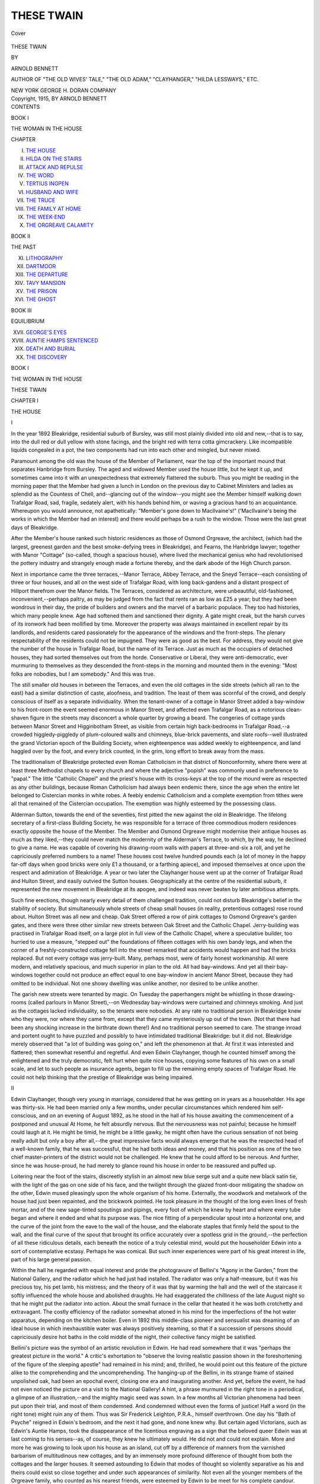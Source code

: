 .. -*- encoding: utf-8 -*-

.. meta::
   :PG.Id: 40483
   :PG.Title: These Twain
   :PG.Released: 2012-08-11
   :PG.Rights: Public Domain
   :PG.Producer: Al Haines
   :DC.Creator: Arnold Bennett
   :DC.Title: These Twain
   :DC.Language: en
   :DC.Created: 1915
   :coverpage: images/img-cover.jpg

===========
THESE TWAIN
===========

.. clearpage::

.. pgheader::

.. container:: coverpage

   .. vspace:: 3

   .. _`Cover`:

   .. figure:: images/img-cover.jpg
      :align: center
      :alt: Cover

      Cover

   .. vspace:: 4

.. container:: titlepage center white-space-pre-line

   .. class:: x-large

      THESE TWAIN

   .. vspace:: 2

   .. class:: medium

      BY

   .. class:: large

      ARNOLD BENNETT

   .. vspace:: 1

   .. class:: small

      AUTHOR OF "THE OLD WIVES' TALE," "THE OLD ADAM,"
      "CLAYHANGER," "HILDA LESSWAYS," ETC.

   .. vspace:: 3

   .. class:: medium

      NEW YORK
      GEORGE H. DORAN COMPANY

   .. vspace:: 4

.. container:: verso center white-space-pre-line

   .. class:: small

      Copyright, 1915,
      BY ARNOLD BENNETT

.. vspace:: 4

.. container:: plainpage white-space-pre-line

   .. class:: center large

      CONTENTS

   .. vspace:: 2

   .. class:: center medium

      BOOK I

   .. vspace:: 1

   .. class:: center small

      THE WOMAN IN THE HOUSE

   .. class:: left medium

      CHAPTER

      I.  `THE HOUSE`_
      II.  `HILDA ON THE STAIRS`_
      III.  `ATTACK AND REPULSE`_
      IV.  `THE WORD`_
      V.  `TERTIUS INGPEN`_
      VI.  `HUSBAND AND WIFE`_
      VII.  `THE TRUCE`_
      VIII.  `THE FAMILY AT HOME`_
      IX.  `THE WEEK-END`_
      X.  `THE ORGREAVE CALAMITY`_

   .. vspace:: 2

   .. class:: center medium

      BOOK II

   .. vspace:: 1

   .. class:: center small

      THE PAST

   .. class:: left medium

      XI.  `LITHOGRAPHY`_
      XII.  `DARTMOOR`_
      XIII.  `THE DEPARTURE`_
      XIV.  `TAVY MANSION`_
      XV.  `THE PRISON`_
      XVI.  `THE GHOST`_

   .. vspace:: 2

   .. class:: center medium

      BOOK III

   .. vspace:: 1

   .. class:: center small

      EQUILIBRIUM

   .. class:: left medium

      XVII.  `GEORGE'S EYES`_
      XVIII.  `AUNTIE HAMPS SENTENCED`_
      XIX.  `DEATH AND BURIAL`_
      XX.  `THE DISCOVERY`_

.. vspace:: 4

.. _`THE HOUSE`:

.. class:: center large

   BOOK I

.. vspace:: 1

.. class:: center large

   THE WOMAN IN THE HOUSE

.. vspace:: 3

.. class:: center x-large

   THESE TWAIN

.. vspace:: 3

.. class:: center large

   CHAPTER I

.. class:: center large

   THE HOUSE

.. vspace:: 2

.. class:: center medium

   I

.. vspace:: 2

In the year 1892 Bleakridge, residential suburb of
Bursley, was still most plainly divided into old and
new,--that is to say, into the dull red or dull yellow
with stone facings, and the bright red with terra cotta
gimcrackery.  Like incompatible liquids congealed in
a pot, the two components had run into each other
and mingled, but never mixed.

Paramount among the old was the house of the
Member of Parliament, near the top of the important
mound that separates Hanbridge from Bursley.  The
aged and widowed Member used the house little, but he
kept it up, and sometimes came into it with an
unexpectedness that extremely flattered the suburb.  Thus
you might be reading in the morning paper that the
Member had given a lunch in London on the previous
day to Cabinet Ministers and ladies as splendid as the
Countess of Chell, and--glancing out of the window--you
might see the Member himself walking down
Trafalgar Road, sad, fragile, sedately alert, with his
hands behind him, or waving a gracious hand to an
acquaintance.  Whereupon you would announce, not
apathetically: "Member's gone down to MacIlvaine's!"
('MacIlvaine's being the works in which the Member
had an interest) and there would perhaps be a rush
to the window.  Those were the last great days of
Bleakridge.

After the Member's house ranked such historic
residences as those of Osmond Orgreave, the architect,
(which had the largest, greenest garden and the best
smoke-defying trees in Bleakridge), and Fearns, the
Hanbridge lawyer; together with Manor "Cottage"
(so-called, though a spacious house), where lived the
mechanical genius who had revolutionised the pottery
industry and strangely enough made a fortune thereby,
and the dark abode of the High Church parson.

Next in importance came the three terraces,--Manor
Terrace, Abbey Terrace, and the Sneyd Terrace--each
consisting of three or four houses, and all on the west
side of Trafalgar Road, with long back-gardens and a
distant prospect of Hillport therefrom over the Manor
fields.  The Terraces, considered as architecture, were
unbeautiful, old-fashioned, inconvenient,--perhaps
paltry, as may be judged from the fact that rents ran
as low as £25 a year; but they had been wondrous in
their day, the pride of builders and owners and the
marvel of a barbaric populace.  They too had
histories, which many people knew.  Age had softened
them and sanctioned their dignity.  A gate might creak,
but the harsh curves of its ironwork had been mollified
by time.  Moreover the property was always maintained
in excellent repair by its landlords, and residents cared
passionately for the appearance of the windows and the
front-steps.  The plenary respectability of the
residents could not be impugned.  They were as
good as the best.  For address, they would not give the
number of the house in Trafalgar Road, but the name of
its Terrace.  Just as much as the occupiers of
detached houses, they had sorted themselves out from
the horde.  Conservative or Liberal, they were
anti-democratic, ever murmuring to themselves as they
descended the front-steps in the morning and mounted
them in the evening: "Most folks are nobodies, but I
am somebody."  And this was true.

The still smaller old houses in between the
Terraces, and even the old cottages in the side streets
(which all ran to the east) had a similar distinction of
caste, aloofness, and tradition.  The least of them was
scornful of the crowd, and deeply conscious of itself
as a separate individuality.  When the tenant-owner of
a cottage in Manor Street added a bay-window to his
front-room the event seemed enormous in Manor Street,
and affected even Trafalgar Road, as a notorious
clean-shaven figure in the streets may disconcert a whole
quarter by growing a beard.  The congeries of cottage
yards between Manor Street and Higginbotham Street,
as visible from certain high back-bedrooms in
Trafalgar Road,--a crowded higgledy-piggledy of
plum-coloured walls and chimneys, blue-brick pavements, and
slate roofs--well illustrated the grand Victorian epoch
of the Building Society, when eighteenpence was added
weekly to eighteenpence, and land haggled over by the
foot, and every brick counted, in the grim, long effort
to break away from the mass.

The traditionalism of Bleakridge protected even
Roman Catholicism in that district of Nonconformity,
where there were at least three Methodist chapels to
every church and where the adjective "popish" was
commonly used in preference to "papal."  The little
"Catholic Chapel" and the priest's house with its
cross-keys at the top of the mound were as respected as any
other buildings, because Roman Catholicism had always
been endemic there, since the age when the entire
let belonged to Cistercian monks in white robes.  A
feebly endemic Catholicism and a complete exemption
from tithes were all that remained of the Cistercian
occupation.  The exemption was highly esteemed by the
possessing class.

Alderman Sutton, towards the end of the seventies,
first pitted the new against the old in Bleakridge.  The
lifelong secretary of a first-class Building Society, he
was responsible for a terrace of three commodious
modern residences exactly opposite the house of the
Member.  The Member and Osmond Orgreave might
modernise their antique houses as much as they liked,--they
could never match the modernity of the Alderman's
Terrace, to which, by the way, he declined to give a
name.  He was capable of covering his drawing-room
walls with papers at three-and-six a roll, and yet he
capriciously preferred numbers to a name!  These
houses cost twelve hundred pounds each (a lot of money
in the happy far-off days when good bricks were only
£1 a thousand, or a farthing apiece), and imposed
themselves at once upon the respect and admiration of
Bleakridge.  A year or two later the Clayhanger house
went up at the corner of Trafalgar Road and Hulton
Street, and easily outvied the Sutton houses.
Geographically at the centre of the residential suburb, it
represented the new movement in Bleakridge at its
apogee, and indeed was never beaten by later ambitious
attempts.

Such fine erections, though nearly every detail of
them challenged tradition, could not disturb
Bleakridge's belief in the stability of society.  But
simultaneously whole streets of cheap small houses (in
reality, pretentious cottages) rose round about.  Hulton
Street was all new and cheap.  Oak Street offered
a row of pink cottages to Osmond Orgreave's garden
gates, and there were three other similar new streets
between Oak Street and the Catholic Chapel.  Jerry-building
was practised in Trafalgar Road itself, on a
large plot in full view of the Catholic Chapel, where a
speculative builder, too hurried to use a measure,
"stepped out" the foundations of fifteen cottages with
his own bandy legs, and when the corner of a
freshly-constructed cottage fell into the street remarked that
accidents would happen and had the bricks replaced.
But not every cottage was jerry-built.  Many, perhaps
most, were of fairly honest workmanship.  All were
modern, and relatively spacious, and much superior in
plan to the old.  All had bay-windows.  And yet all
their bay-windows together could not produce an
effect equal to one bay-window in ancient Manor Street,
because they had omitted to be individual.  Not one
showy dwelling was unlike another, nor desired to be
unlike another.

The garish new streets were tenanted by magic.  On
Tuesday the paperhangers might be whistling in those
drawing-rooms (called parlours in Manor Street),--on
Wednesday bay-windows were curtained and chimneys
smoking.  And just as the cottages lacked
individuality, so the tenants were nobodies.  At any rate
no traditional person in Bleakridge knew who they
were, nor where they came from, except that they
came mysteriously up out of the town.  (Not that
there had been any shocking increase in the birthrate
down there!)  And no traditional person seemed to
care.  The strange inroad and portent ought to have
puzzled and possibly to have intimidated traditional
Bleakridge: but it did not.  Bleakridge merely
observed that "a lot of building was going on," and left
the phenomenon at that.  At first it was interested and
flattered; then somewhat resentful and regretful.  And
even Edwin Clayhanger, though he counted himself
among the enlightened and the truly democratic, felt
hurt when quite nice houses, copying some features of
his own on a small scale, and let to such people as
insurance agents, began to fill up the remaining empty
spaces of Trafalgar Road.  He could not help thinking
that the prestige of Bleakridge was being impaired.



.. vspace:: 3

.. class:: center medium

   II

.. vspace:: 2

Edwin Clayhanger, though very young in marriage,
considered that he was getting on in years as a
householder.  His age was thirty-six.  He had been
married only a few months, under peculiar circumstances
which rendered him self-conscious, and on an evening
of August 1892, as he stood in the hall of his house
awaiting the commencement of a postponed and
unusual At Home, he felt absurdly nervous.  But the
nervousness was not painful; because he himself could
laugh at it.  He might be timid, he might be a little
gawky, he might often have the curious sensation of
not being really adult but only a boy after all,--the
great impressive facts would always emerge that he
was the respected head of a well-known family, that he
was successful, that he had both ideas and money, and
that his position as one of the two chief master-printers
of the district would not be challenged.  He knew that
he could afford to be nervous.  And further, since he
was house-proud, he had merely to glance round his
house in order to be reassured and puffed up.

Loitering near the foot of the stairs, discreetly
stylish in an almost new blue serge suit and a quite new
black satin tie, with the light of the gas on one
side of his face, and the twilight through the glazed
front-door mitigating the shadow on the other,
Edwin mused pleasingly upon the whole organism of
his home.  Externally, the woodwork and metalwork
of the house had just been repainted, and the
brickwork pointed.  He took pleasure in the thought of
the long even lines of fresh mortar, and of the new
sage-tinted spoutings and pipings, every foot of which
he knew by heart and where every tube began and
where it ended and what its purpose was.  The nice
fitting of a perpendicular spout into a horizontal one,
and the curve of the joint from the eave to the wall of
the house, and the elaborate staples that firmly held
the spout to the wall, and the final curve of the spout
that brought its orifice accurately over a spotless grid
in the ground,--the perfection of all these ridiculous
details, each beneath the notice of a truly celestial mind,
would put the householder Edwin into a sort of
contemplative ecstasy.  Perhaps he was comical.  But
such inner experiences were part of his great interest
in life, part of his large general passion.

Within the hall he regarded with equal interest and
pride the photogravure of Bellini's "Agony in the
Garden," from the National Gallery, and the radiator
which he had just had installed.  The radiator was
only a half-measure, but it was his precious toy, his pet
lamb, his mistress; and the theory of it was that by
warming the hall and the well of the staircase it softly
influenced the whole house and abolished draughts.  He
had exaggerated the chilliness of the late August night
so that he might put the radiator into action.  About
the small furnace in the cellar that heated it he was
both crotchetty and extravagant.  The costly efficiency
of the radiator somewhat atoned in his mind for the
imperfections of the hot water apparatus, depending on
the kitchen boiler.  Even in 1892 this middle-class
pioneer and sensualist was dreaming of an ideal house in
which inexhaustible water was always positively
steaming, so that if a succession of persons should
capriciously desire hot baths in the cold middle of the night,
their collective fancy might be satisfied.

Bellini's picture was the symbol of an artistic
revolution in Edwin.  He had read somewhere that it was
"perhaps the greatest picture in the world."  A critic's
exhortation to "observe the loving realistic passion
shown in the foreshortening of the figure of the
sleeping apostle" had remained in his mind; and, thrilled,
he would point out this feature of the picture
alike to the comprehending and the uncomprehending.
The hanging-up of the Bellini, in its strange frame
of stained unpolished oak, had been an epochal event,
closing one era and inaugurating another.  And
yet, before the event, he had not even noticed the
picture on a visit to the National Gallery!  A
hint, a phrase murmured in the right tone in a
periodical, a glimpse of an illustration,--and the mighty
magic seed was sown.  In a few months all
Victorian phenomena had been put upon their trial, and
most of them condemned.  And condemned without even
the forms of justice!  Half a word (in the right tone)
might ruin any of them.  Thus was Sir Frederick
Leighton, P.R.A., himself overthrown.  One day his "Bath
of Psyche" reigned in Edwin's bedroom, and the next
it had gone, and none knew why.  But certain aged
Victorians, such as Edwin's Auntie Hamps, took the
disappearance of the licentious engraving as a sign
that the beloved queer Edwin was at last coming to his
senses--as, of course, they knew he ultimately would.
He did not and could not explain.  More and more he
was growing to look upon his house as an island, cut
off by a difference of manners from the varnished
barbarism of multitudinous new cottages, and by an
immensely more profound difference of thought from both
the cottages and the larger houses.  It seemed astounding
to Edwin that modes of thought so violently separative
as his and theirs could exist so close together and
under such appearances of similarity.  Not even all the
younger members of the Orgreave family, who counted
as his nearest friends, were esteemed by Edwin to be
meet for his complete candour.

The unique island was scarcely a dozen years old, but
historical occurrences had aged it for Edwin.  He had
opened the doors of all three reception-rooms, partly
to extend the benign sway of the radiator, and partly
so that he might judge the total effect of the illuminated
chambers and improve that effect if possible.  And
each room bore the mysterious imprints of past emotion.

In the drawing-room, with its new orange-coloured
gas-globes that gilded everything beneath them,
Edwin's father used to sit on Sunday evenings, alone.
And one Sunday evening, when Edwin, entering, had
first mentioned to his father a woman's name, his
father had most terribly humiliated him.  But now
it seemed as if some other youth, and not Edwin, had
been humiliated, so completely was the wound
healed....  And he could remember leaning in the
doorway of the drawing-room one Sunday morning,
and his sister Clara was seated at the piano, and
his sister Maggie, nursing a baby of Clara's, by her
side, and they were singing Balfe's duet "Excelsior,"
and his father stood behind them, crying, crying
steadily, until at length the bitter old man lost control of
himself and sobbed aloud under the emotional stress
of the women's voices, and Clara cheerfully upbraided
him for foolishness; and Edwin had walked suddenly
away.  This memory was somehow far more poignant
than the memory of his humiliation....  And in the
drawing-room too he had finally betrothed himself to
Hilda.  That by comparison was only yesterday; yet
it was historical and distant.  He was wearing his
dressing-gown, being convalescent from influenza; he
could distinctly recall the feel of his dressing-gown;
and Hilda came in--over her face was a veil....

The dining-room, whose large glistening table was
now covered with the most varied and modern
"refreshments" for the At Home, had witnessed no event
specially dramatic, but it had witnessed hundreds of
monotonous tragic meals at which the progress of his
father's mental malady and the approach of his death
could be measured by the old man's increasing disability
to distinguish between his knife and his fork; it had
seen Darius Clayhanger fed like a baby.  And it had
never been the same dining-room since.  Edwin might
transform it, re-paper it, re-furnish it,--the mysterious
imprint remained....

And then there was the little "breakfast-room,"
inserted into the plan of the house between the hall and
the kitchen.  Nothing had happened there, because the
life of the household had never adjusted itself to the
new, borrowed convention of the "breakfast-room."  Nothing?
But the most sensational thing had
happened there!  When with an exquisite passing timidity
she took possession of Edwin's house as his wife, Hilda
had had a sudden gust of audacity in the breakfast-room.
A mature woman (with a boy aged ten to prove
it), she had effervesced into the naïve gestures of a
young girl who has inherited a boudoir.  "This shall
be my very own room, and I shall arrange it just how I
like, without asking you about *anything*.  And it will
be my very own."  She had not offered an idea; she
had announced a decision.  Edwin had had other
notions for the room, but he perceived that he must bury
them in eternal silence, and yield eagerly to this caprice.
Thus to acquiesce had given him deep and strange joy.
He was startled, perhaps, to discover that he had
brought into his house--not a woman, but a tripartite
creature--woman, child, and sibyl.  Neither Maggie
nor Clara, nor Janet Orgreave, nor even Hilda before
she became his wife, had ever aroused in him the least
suspicion that a woman might be a tripartite creature.
He was married, certainly--nobody could be more
legally and respectably married than was he--but the
mere marriage seemed naught in comparison with the
enormous fact that he had got this unexampled
creature in his house and was living with her, she at his
mercy, and he at hers.  Enchanting escapade!  Solemn
doom! ... By the way, she had yet done nothing with
the breakfast-room.  Yes, she had stolen a "cabinet"
gold frame from the shop, and put his photograph into
it, and stuck his picture on the mantelpiece; but that
was all.  She would not permit him to worry her about
her secret designs for the breakfast-room.  The
breakfast-room was her affair.  Indeed the whole house was
her affair.  It was no longer his house, in which he
could issue orders without considering another
individuality--orders that would infallibly be executed, either
cheerfully or glumly, by the plump spinster, Maggie.
He had to mind his p's and q's; he had to be wary,
everywhere.  The creature did not simply live in the
house; she pervaded it.  As soon as he opened the
front-door he felt her.



.. vspace:: 3

.. class:: center medium

   III

.. vspace:: 2

She was now upstairs in their joint bedroom, dressing
for the At Home.  All day he had feared she might
be late, and as he looked at the hall-clock he saw that
the risk was getting acute.

Before the domestic rearrangements preceding the
marriage had been fully discussed, he had assumed,
and Maggie and Clara had assumed, and Auntie Hamps
had absolutely assumed, that the husband and wife
would occupy the long empty bedroom of old
Darius, because it was two-foot-six broader than
Edwin's, and because it was the "principal" bedroom.
But Hilda had said No to him privately.  Whereupon,
being himself almost morbidly unsentimental,
he had judiciously hinted that to object to a room
because an old man had died in it under distressing
circumstances was to be morbidly sentimental and
unworthy of her.  Whereupon she had mysteriously
smiled, and called him sweet bad names, and kissed him,
and hung on his neck.  *She* sentimental!  Could not
the great stupid see without being told that what
influenced her was not an aversion for his father's
bedroom, but a predilection for Edwin's.  She desired that
they should inhabit his room.  She wanted to sleep in
his room; and to wake up in it, and to feel that she
was immersing herself in his past....  (Ah!  The
exciting flattery, like an aphrodisiac!)  And she would
not allow him to uproot the fixed bookcases on either
side of the hearth.  She said that for her they were
part of the room itself.  Useless to argue that they
occupied space required for extra furniture!  She
would manage!  She did manage.  He found that the
acme of convenience for a husband had not been
achieved, but convenience was naught in the rapture of
the escapade.  He had "needed shaking up," as they
say down there, and he was shaken up.

Nevertheless, though undoubtedly shaken up, he had
the male wit to perceive that the bedroom episode had
been a peculiar triumph for himself.  Her attitude in
it, imperious superficially, was in truth an impassioned
and outright surrender to him.  And further, she had
at once become a frankly admiring partisan of his
theory of bedrooms.  The need for a comfortable solitude
earlier in life had led Edwin to make his bedroom
habitable by means of a gas-stove, an easy chair, and
minor amenities.  When teased by hardy compatriots
about his sybaritism Edwin was apt sometimes to flush
and be "nettled," and he would make offensive
un-English comments upon the average bedroom of the
average English household, which was so barbaric that
during eight months of the year you could not maintain
your temperature in it unless you were either in
bed or running about the room, and that even in
Summer you could not sit down therein at ease because there
was nothing easy to sit on, nor a table to sit at nor
even a book to read.  He would caustically ask to be
informed why the supposedly practical and comfort-loving
English were content with an Alpine hut for a
bedroom.  And in this way he would go on.  He was
rather pleased with the phrase "Alpine hut."  One day
he had overheard Hilda replying to an acquaintance
upstairs: "People may say what they like, but Edwin
and I don't care to sleep in an Alpine hut."  She had
caught it!  She was his disciple in that matter!  And
how she had appreciated his easy-chair!  As for calm
deliberation in dressing and undressing, she could
astonishingly and even disconcertingly surpass him in the
quality.  But it is to be noted that she would not permit
her son to have a gas-stove in his bedroom.  Nor would
she let him occupy the disdained principal bedroom, her
argument being that that room was too large for a little
boy.  Maggie Clayhanger's old bedroom was given to
George, and the principal bedroom remained empty.





.. vspace:: 4

.. _`HILDA ON THE STAIRS`:

.. class:: center large

   CHAPTER II


.. class:: center medium

   HILDA ON THE STAIRS

.. vspace:: 2

.. class:: center medium

   I

.. vspace:: 2

Ada descended the stairs, young, slim, very neat.
Ada was one of Hilda's two new servants.  Before
taking charge of the house Hilda had ordained the
operation called "a clean sweep," and Edwin had approved.
The elder of Maggie's two servants had been a good
one, but Hilda had shown no interest in the catalogue
of her excellences.  She wanted fresh servants.
Maggie, like Edwin, approved, but only as a general
principle.  In the particular case she had hinted that her
prospective sister-in-law was perhaps unwise to let slip
a tested servant.  Hilda wanted not merely fresh
servants, but young servants agreeable to behold.  "I will
not have a lot of middle-aged scowling women about
my house," Hilda had said.  Maggie was reserved, but
her glance was meant to remind Hilda that in those
end-of-the-century days mistresses had to be content
with what they could get.  Young and comely servants
were all very well--if you could drop on them, but
supposing you couldn't?  The fact was that Maggie could
not understand Hilda's insistence on youth and
comeliness in a servant, and she foresaw trouble for Hilda.
Hilda, however, obtained her desire.  She was outspoken
with her servants.  If Edwin after his manner implied
that she was dangerously ignoring the touchiness of the
modern servant, she would say indifferently: "It's
always open to them to go if they don't like it."  They
did not go.  It is notorious that foolhardy mistresses
are often very lucky.

As soon as Ada caught sight of her master in the
hall she became self-conscious; all the joints of her
body seemed to be hung on very resilient springs,
and,--reddening slightly,--she lowered her gaze and looked at
her tripping toes.  Edwin seldom spoke to her more
than once a day, and not always that.  He had one day
visited the large attic into which, with her colleague,
she disappeared late at night and from which she
emerged early in the morning, and he had seen two
small tin trunks and some clothes behind the door, and
an alarm-clock and a portrait of a fireman on the
mantelpiece.  (The fireman, he seemed to recollect, was her
brother.)  But she was a stranger in his house, and
he had no sustained curiosity about her.  The days
were gone when he used to be the intimate of servants--of
Mrs. Nixon, for example, sole prop of the Clayhanger
family for many years, and an entirely human
being to Edwin.  Mrs. Nixon had never been either
young, slim, or neat.  She was dead.  The last servant
whom he could be said to have known was a pert niece
of Mrs. Nixon's--now somebody's prolific wife and
much changed.  And he was now somebody's husband,
and bearded, and perhaps occasionally pompous, and
much changed in other ways.  So that enigmatic Adas
bridled at sight of him and became intensely aware of
themselves.  Still, this Ada in her smartness was a
pretty sight for his eyes as like an aspen she trembled
down the stairs, though the coarseness of her big red
hands, and the vulgarity of her accent were a
surprising contrast to her waist and her fine carriage.

He knew she had been hooking her mistress's dress,
and that therefore the hooking must be finished.  He
liked to think of Hilda being attired thus in the
bedroom by a natty deferential wench.  The process gave
to Hilda a luxurious, even an oriental quality, which
charmed him.  He liked the suddenly impressive tone
in which the haughty Hilda would say to Ada, "Your
master," as if mentioning a sultan.  He was more and
more anxious lest Hilda should be late, and he wanted
to ask Ada: "Is Mrs. Clayhanger coming down?"

But he discreetly forbore.  He might have run up
to the bedroom and burst in on the toilette--Hilda
would have welcomed him.  But he preferred to remain
with his anxiety where he was, and meditate upon Hilda
bedecking herself up there in the bedroom--to please
him; to please not the guests, but him.

Ada disappeared down the narrow passage leading
to the kitchen, and a moment later he heard a crude
giggle, almost a scream, and some echo of the rough
tones in which the servants spoke to each other when
they were alone in the kitchen.  There were in fact two
Adas; one was as timid as a fawn with a voice like a
delicate invalid's; the other a loud-mouthed hoity-toity
girl such as rushed out of potbanks in flannel apron at
one o'clock.  The Clayhanger servants were satisfactory,
more than satisfactory, the subject of favourable
comment for their neatness among the mistresses of
other servants.  He liked them to be about; their
presence and their official demeanour flattered him; they
perfected the complex superiority of his house,--that
island.  But when he overheard them alone together, or
when he set himself to imagine what their soul's life
was, he was more than ever amazed at the unnoticed
profound differences between modes of thought that in
apparently the most natural manner could exist so
close together without producing a cataclysm.  Auntie
Hamps's theory was that they were all--he, she, the
servants--equal in the sight of God!



.. vspace:: 3

.. class:: center medium

   II

.. vspace:: 2

Hilda's son, George Edwin, sidled surprisingly into
the hall.  He was wearing a sailor suit, very new, and
he had probably been invisible somewhere against the
blue curtains of the drawing-room window--an example
of nature's protective mimicry.  George was rather
small for his ten years.  Dark, like his mother, he had
her eyes and her thick eyebrows that almost met in
the middle, and her pale skin.  As for his mind, he
seemed to be sometimes alarmingly precocious and
sometimes a case of arrested development.  In this and
many other respects he greatly resembled other boys.
The son of a bigamist can have no name, unless it be
his mother's maiden name, but George knew nothing
of that.  He had borne his father's name, and when
at the exciting and puzzling period of his mother's
marriage he had learnt that his surname would in
future be Clayhanger he had a little resented the affront
to his egoism.  Edwin's explanation, however, that the
change was for the convenience of people in general
had caused him to shrug his shoulders in concession
and to murmur casually: "Oh, well then--!"  He
seemed to be assenting with loftiness: "If it's any
particular use to the whole world, I don't really mind."

"I say, uncle," he began.

Edwin had chosen this form of address.  "Stepfather"
was preposterous, and "father" somehow
offended him; so he constituted himself an uncle.

"Hello, kid!" said he.  "Can you find room to keep
anything else in your pockets besides your hands?"

George snatched his hands out of his pockets.  Then
he smiled confidently up.  These two were friends.
Edwin was as proud as the boy of the friendship, and
perhaps more flattered.  At first he had not cared for
George, being repelled by George's loud, positive tones,
his brusque and often violent gestures, and his intense
absorption in himself.  But gradually he had been won
by the boy's boyishness, his smile, his little, soft body,
his unspoken invocations, his resentment of injustice
(except when strict justice appeared to clash with his
own interests), his absolute impotence against adult
decrees, his touching fatalism, his recondite personal
distinction that flashed and was gone, and his occasional
cleverness and wit.  He admitted that George charmed
him.  But he well knew that he also charmed George.
He had a way of treating George as an equal that few
children (save possibly Clara's) could have resisted.
True, he would quiz the child, but he did not forbid the
child to quiz.  The mother was profoundly relieved and
rejoiced by this friendship.  She luxuriated in it.  Edwin
might well have been inimical to the child; he might
through the child have shown a jealousy of the child's
father.  But, somewhat to the astonishment of even
Edwin himself, he never saw the father in the child,
nor thought of the father, nor resented the parenthood
that was not his.  For him the child was an individual.
And in spite of his stern determination not to fall into
the delusions of conceited parents, he could not help
thinking that George was a remarkable child.

"Have you seen my horse?" asked George.

"Have I seen your horse? ... Oh! ... I've seen
that you've left it lying about on the hall-table."

"I put it there so that you'd see it," George
persuasively excused himself for the untidiness.

"Well, let's inspect it," Edwin forgave him, and
picked up from the table a piece of cartridge-paper
on which was a drawing of a great cart-horse with
shaggy feet.  It was a vivacious sketch.

"You're improving," said Edwin, judicially, but in
fact much impressed.  Surely few boys of ten could
draw as well as that!  The design was strangely more
mature than certain quite infantile watercolours that
Edwin had seen scarcely a year earlier.

"It's rather good, isn't it?" George suggested,
lifting up his head so that he could just see over the edge
of the paper which Edwin held at the level of his
watch-chain.

"I've met worse.  Where did you see this particular
animal?"

"I saw him down near the Brewery this morning.
But when I'm doing a horse, I see him on the paper
before I begin to draw, and I just draw round him."

Edwin thought:

"This kid is no ordinary kid."

He said:

"Well, we'll pin it up here.  We'll have a Royal
Academy and hear what the public has to say."  He
took a pin from under his waistcoat.

"That's not level," said George.

And when Edwin had readjusted the pin, George
persisted boldly:

"That's not level either."

"It's as level as it's going to be.  I expect you've
been drawing horses instead of practising your piano."

He looked down at the mysterious little boy, who
lived always so much nearer to the earth's surface than
himself.

George nodded simply, and then scratched his head.

"I suppose if I don't practise while I'm young I shall
regret it in after life, shan't I?"

"Who told you that?"

"It's what Auntie Hamps said to me, I think...
I say, uncle."

"What's up?"

"Is Mr. John coming to-night?"

"I suppose so.  Why?"

"Oh, nothing....  I say, uncle."

"That's twice you've said it."

The boy smiled.

"You know that piece in the Bible about if two of
you shall agree on earth--?"

"What of it?" Edwin asked rather curtly, anticipating
difficulties.

"I don't think two *boys* would be enough, would
they?  Two grown-ups might.  But I'm not so sure
about two boys.  You see in the very next verse it says
two *or three*, gathered together."

"Three might be more effective.  It's always as well
to be on the safe side."

"Could you pray for anything?  A penknife, for
instance?"

"Why not?"

"But could you?"  George was a little impatient.

"Better ask your mother," said Edwin, who was
becoming self-conscious under the strain.

George exploded coarsely:

"Poh!  It's no good asking mother."

Said Edwin:

"The great thing in these affairs is to know what
you want, and to *want* it.  Concentrate as hard as you
can, a long time in advance.  No use half wanting!"

"Well, there's one thing that's poz [positive].  I
couldn't begin to concentrate to-night."

"Why not?"

"Who could?" George protested.  "We're all so
nervous to-night, aren't we, with this At Home
business.  And I know I never could concentrate in my
best clothes."

For Edwin the boy with his shocking candour had
suddenly precipitated out of the atmosphere, as it
were, the collective nervousness of the household, made
it into a phenomenon visible, tangible, oppressive.  And
the household was no longer a collection of units, but
an entity.  A bell rang faintly in the kitchen, and the
sound abraded his nerves.  The first guests were on
the threshold, and Hilda was late.  He looked at the
clock.  Yes, she was late.  The hour named in the
invitations was already past.  All day he had feared
lest she should be late, and she was late.  He looked
at the glass of the front-door; but night had come, and
it was opaque.  Ada tripped into view and ran upstairs.

"Don't you hear the front-door?" he stopped her flight.

"It was missis's bell, sir."

"Ah!"  Respite!

Ada disappeared.

Then another ring!  And no parlour-maid to answer
the bell!  Naturally!  Naturally Hilda, forgetting
something at the last moment, had taken the parlour-maid
away precisely when the girl was needed!  Oh!
He had foreseen it!  He could hear shuffling outside and
could even distinguish forms through the glass--many
forms.  All the people converging from various streets
upon the waiting nervousness of the household seemed
to have arrived at once.

George moved impulsively towards the front-door.

"Where are you going?" Edwin asked roughly.
"Come here.  It's not your place to open the door.
Come with me in the drawing-room."

It was no affair of Edwin's, thought Edwin crossly
and uncompromisingly, if guests were kept waiting at
the front-door.  It was Hilda's affair; she was the
mistress of the house, and the blame was hers.

At high speed Ada swept with streamers down the
stairs, like a squirrel down the branch of a tree.  And
then came Hilda.



.. vspace:: 3

.. class:: center medium

   III

.. vspace:: 2

She stood at the turn of the stairs, waiting while
the front-door was opened.  He and George could see
her over and through the banisters.  And at sight of
her triumphant and happy air, all Edwin's annoyance
melted.  He did not desire that it should melt, but it
melted.  She was late.  He could not rely on her not
to be late.  In summoning the parlourmaid to her
bedroom when the parlourmaid ought to have been on
duty downstairs she had acted indefensibly and
without thought.  No harm, as it happened, was done.
Sheer chance often thus saved her, but logically her
double fault was not thereby mitigated.  He felt that
if he forgave her, if he dismissed the charge and wiped
the slate, he was being false to the great male principles
of logic and justice.  The godlike judge in him resented
the miscarriage of justice.  Nevertheless justice
miscarried.  And the weak husband said like a woman:
"What does it matter?"  Such was her shameful power
over him, of which the unscrupulous creature was quite
aware.

As he looked at her he asked himself: "Is she
magnificent?  Or is she just ordinary and am I deluded?
Does she seem her age?  Is she a mature woman
getting past the prime, or has she miraculously kept
herself a young girl for me?"

In years she was thirty-five.  She had large bones,
and her robust body, neither plump nor slim, showed
the firm, assured carriage of its age.  It said:
"I have stood before the world, and I cannot
be intimidated."  Still, marriage had rejuvenated
her.  She was marvellously young at times, and
experience would drop from her and leave the girl that
he had first known and kissed ten years earlier; but a
less harsh, less uncompromising girl.  At their first
acquaintance she had repelled him with her truculent
seriousness.  Nowadays she would laugh for no apparent
reason, and even pirouette.  Her complexion was good;
he could nearly persuade himself that that olive skin
had not suffered in a decade of distress and disasters.

Previous to her marriage she had shown little
interest in dress.  But now she would spasmodically
worry about her clothes, and she would make Edwin
worry.  He had to decide, though he had no qualifications
as an arbiter.  She would scowl at a dressmaker
as if to say: "For God's sake do realise that upon
you is laid the sacred responsibility of helping me to
please my husband!"  To-night she was wearing a
striped blue dress, imperceptibly décolletée, with the
leg-of-mutton sleeves of the period.  The colours, two
shades of blue, did not suit her.  But she imagined
that they suited her, and so did he; and the frock was
elaborate, was the result of terrific labour and
produced a rich effect, meet for a hostess of position.

The mere fact that this woman with no talent for
coquetry should after years of narrow insufficiency
scowl at dressmakers and pout at senseless refractory
silks in the yearning for elegance was utterly delicious
to Edwin.  Her presence there on the landing of the
stairs was in the nature of a miracle.  He had
wanted her, and he had got her.  In the end he
had got her, and nothing had been able to stop
him--not even the obstacle of her tragic adventure
with a rascal and a bigamist.  The strong magic
of his passion had forced destiny to render her up to
him mysteriously intact, after all.  The impossible had
occurred, and society had accepted it, beaten.  There
she was, dramatically, with her thick eyebrows, and
the fine wide nostrils and the delicate lobe of the ear,
and that mouth that would startlingly fasten on him
and kiss the life out of him.

"There is dear Hilda!" said someone at the door amid
the arriving group.

None but Auntie Hamps would have said 'dear'
Hilda.  Maggie, Clara, and even Janet Orgreave never
used sentimental adjectives on occasions of ceremony.

And in her clear, precise, dominating voice Hilda
with gay ease greeted the company from above:

"Good evening, all!"

"What the deuce was I so upset about just now?"
thought Edwin, in sudden, instinctive, exulting felicity:
"Everything is absolutely all right."





.. vspace:: 4

.. _`ATTACK AND REPULSE`:

.. class:: center large

   CHAPTER III


.. class:: center medium

   ATTACK AND REPULSE

.. vspace:: 2

.. class:: center medium

   I

.. vspace:: 2

The entering guests were Edwin's younger sister
Clara with her husband Albert Benbow, his elder sister
Maggie, Auntie Hamps, and Mr. Peartree.  They had
arrived together, and rather unfashionably soon after
the hour named in the invitation, because the Benbows
had called at Auntie Hamps's on the way up, and the
Benbows were always early, both in arriving and in
departing, "on account of the children."  They called
themselves "early birds."  Whenever they were out of
the nest in the evening they called themselves early
birds.  They used the comparison hundreds, thousands,
of times, and never tired of it; indeed each time they
were convinced that they had invented it freshly for
the occasion.

Said Auntie Hamps, magnificent in jetty black,
handsome, and above all imposing:

"I knew you would be delighted to meet Mr. Peartree
again, Edwin.  He is staying the night at my
house--I can be so much more hospitable now Maggie is with
me--and I insisted he should come up with us.  But it
needed no insisting."

The old erect lady looked from Mr. Peartree with
pride towards her nephew.

Mr. Peartree was a medium-sized man of fifty, with
greying sandy hair.  Twenty years before, he had been
second minister in the Bursley Circuit of the Wesleyan
Methodist Connexion.  He was now Superintendent
Minister in a Cheshire circuit.  The unchangeable
canons of Wesleyanism permit its ministers to marry,
and celibacy is even discouraged, for the reason that
wives and daughters are expected to toil in the cause,
and their labour costs the circuit not a halfpenny.  But
the canons forbid ministers to take root and found a
home.  Eleven times in thirty years Mr. Peartree had
been forced to migrate to a strange circuit and to
adapt his much-travelled furniture and family to a
house which he had not chosen, and which his wife
generally did not like.  During part of the period he had
secretly resented the autocracy of Superintendent
Ministers, and during the remainder he had learnt that
Superintendent Ministers are not absolute autocrats.

He was neither overworked nor underpaid.  He
belonged to the small tradesman class, and, keeping a
shop in St. Luke's Square, he might well have worked
harder for less money than he now earned.  His
vocation, however, in addition to its desolating nomadic
quality, had other grave drawbacks.  It gave him
contact with a vast number of human beings, but the
abnormal proportion among them of visionaries, bigots,
hypocrites, and petty office-seekers falsified his general
estimate of humanity.  Again, the canons rigorously
forbade him to think freely for himself on the subjects
which in theory most interested him; with the result
that he had remained extremely ignorant through the
very fear of knowledge, that he was a warm enemy
of freedom, and that he habitually carried intellectual
dishonesty to the verge of cynicism.  Thirdly, he was
obliged always to be diplomatic (except of course with
his family), and nature had not meant him for the
diplomatic career.  He was so sick of being all things
to all men that he even dreamed diplomatic dreams as
a galley-slave will dream of the oar; and so little
gifted for the rôle that he wore insignificant tight
turned-down collars, never having perceived the
immense moral advantage conferred on the diplomatist
by a high, loose, wide-rolling collar.  Also he was sick
of captivity, and this in no wise lessened his objection
to freedom.  He had lost all youthful enthusiasm, and
was in fact equally bored with earth and with heaven.

Nevertheless, he had authority and security.  He
was accustomed to the public gaze and to the forms of
deference.  He knew that he was as secure as a judge,--and
far more secure than a cabinet-minister.  Nothing
but the inconceivable collapse of a powerful and wealthy
sect could affect his position or his livelihood to the
very end of life.  Hence, beneath his weariness and his
professional attitudinarianism there was a hint of the
devil-may-care that had its piquancy.  He could foresee
with indifference even the distant but approaching day
when he would have to rise in the pulpit and assert that
the literal inspiration of the Scriptures was not and
never had been an essential article of Wesleyan faith.

Edwin blenched at the apparition of Mr. Peartree.
That even Auntie Hamps should dare uninvited to
bring a Wesleyan Minister to the party was startling;
but that the minister should be Mr. Peartree staggered
him.  For twenty years and more Edwin had secretly,
and sometimes in public, borne a tremendous grudge
against Mr. Peartree.  He had execrated, anathematised,
and utterly excommunicated Mr. Peartree, and
had extended the fearful curse to his family, all his
ancestors, and all his descendants.  When Mr. Peartree
was young and fervent in the service of heaven he had
had the monstrous idea of instituting a Saturday
Afternoon Bible Class for schoolboys.  Abetted by
parents weak-minded and cruel, he had caught and
horribly tortured some score of miserable victims, of
whom Edwin was one.  The bitter memory of those
weekly half-holidays thieved from him and made
desolate by a sanctimonious crank had never softened, nor
had Edwin ever forgiven Mr. Peartree.

It was at the sessions of the Bible Class that Edwin,
while silently perfecting himself in the art of profanity
and blasphemy, had in secret fury envenomed his
instinctive mild objection to the dogma, the ritual, and
the spirit of conventional Christianity, especially as
exemplified in Wesleyan Methodism.  He had left
Mr. Peartree's Bible Class a convinced anti-religionist, a
hater and despiser of all that the Wesleyan Chapel
and Mr. Peartree stood for.  He deliberately was not
impartial, and he took a horrid pleasure in being
unfair.  He knew well that Methodism had produced many
fine characters, and played a part in the moral
development of the race; but he would not listen to his own
knowledge.  Nothing could extenuate, for him, the
noxiousness of Methodism.  On the other hand he was full
of glee if he could add anything to the indictment
against it and Christianity.  Huxley's controversial
victories over Gladstone were then occurring in the
monthly press, and he acclaimed them with enormous
gusto.  When he first read that the Virgin Birth was
a feature of sundry creeds more ancient than
Christianity, his private satisfaction was intense and lasted
acutely for days.  When he heard that Methodism had
difficulty in maintaining its supply of adequately
equipped ministers, he rejoiced with virulence.  His
hostility was the more significant in that it was
concealed--embedded like a foreign substance in the rather suave
gentleness of his nature.  At intervals--increasingly
frequent, it is true--he would carry it into the chapel
itself; for through mingled cowardice and sharp
prudence, he had not formally left the Connexion.  To
compensate himself for such bowings-down he would
now and then assert, judicially to a reliable male friend,
or with ferocious contempt to a scandalised defenceless
sister, that, despite all parsons, religion was not a
necessity of the human soul, and that he personally had
never felt the need of it and never would.  In which
assertion he was profoundly sincere.

And yet throughout he had always thought of
himself as a rebel against authority; and--such is the
mysterious intimidating prestige of the past--he was
outwardly an apologetic rebel.  Neither his intellectual
pride nor his cold sustained resentment, nor his
axiomatic conviction of the crude and total falseness of
Christian theology, nor all three together, had ever
sufficed to rid him of the self-excusing air.  When
Auntie Hamps spoke with careful reverence of "the
Super" (short for "superintendent minister"), the
word had never in thirty years quite failed to inspire in
him some of the awe with which he had heard it as an
infant.  Just as a policeman was not an employee but
a *policeman*, so a minister was not a person of the
trading-class who happened to have been through a
certain educational establishment, subscribed to certain
beliefs, submitted to certain ceremonies and adopted a
certain costume,--but a *minister*, a being inexplicably
endowed with authority,--in fact a sort of arch-policeman.
And thus, while detesting and despising him,
Edwin had never thought of Abel Peartree as merely a man.

Now, in the gas-lit bustle of the hall, after an
interval of about twenty years, he beheld again his enemy,
his bugbear, his loathed oppressor, the living symbol
of all that his soul condemned.

Said Mrs. Hamps:

"I reminded Mr. Peartree that you used to attend
his Bible-class, Edwin.  Do you remember?  I hope
you do."

"Oh, yes!" said Edwin, with a slight nervous laugh,
blushing.  His eye caught Clara's, but there was no
sign whatever of the old malicious grin on her maternal
face.  Nor did Maggie's show a tremor.  And, of
course, the majestic duplicity of Auntie Hamps did
not quiver under the strain.  So that the Rev. Mr. Peartree,
protesting honestly that he should have
recognised his old pupil Mr. Clayhanger anywhere, never
suspected the terrific drama of the moment.

And the next moment there was no drama....
Teacher and pupil shook hands.  The recognition was
mutual.  To Edwin, Mr. Peartree, save for the greying
of his hair, had not changed.  His voice, his form, his
gestures, were absolutely the same.  Only, instead of
being Mr. Peartree, he was a man like another
man--a commonplace, hard-featured, weary man; a spare
little man, with a greenish-black coat and bluish-white
low collar; a perfunctory, listless man with an
unpleasant voice; a man with the social code of the
Benbows and Auntie Hamps; a man the lines of whose
face disclosed a narrow and self-satisfied ignorance; a
man whose destiny had forbidden him ever to be
natural; the usual snobbish man, who had heard of the
importance and the success and the wealth of Edwin
Clayhanger and who kowtowed thereto and was naïvely
impressed thereby, and proud that Edwin Clayhanger
had once been his pupil; and withal an average decent
fellow.

Edwin rather liked the casual look in Mr. Peartree's
eyes that said: "My being here is part of my job.
I'm indifferent.  I do what I have to do, and I really
don't care.  I have paid tens of thousands of calls
and I shall pay tens of thousands more.  If I am bored
I am paid to be bored, and I repeat I really don't care."  This
was the human side of Mr. Peartree showing itself.
It endeared him to Edwin.

"Not a bad sort of cuss, after all!" thought Edwin.

All the carefully tended rage and animosity of twenty
years evaporated out of his heart and was gone.  He
did not forgive Mr. Peartree, because there was no
Mr. Peartree--there was only this man.  And there was
no Wesleyan chapel either, but only an ugly forlorn
three-quarters-empty building at the top of Duck Bank.
And Edwin was no longer an apologetic rebel, nor even
any kind of a rebel.  It occurred to nobody, not even
to the mighty Edwin, that in those few seconds the
history of dogmatic religion had passed definitely out of
one stage into another.

Abel Peartree nonchalantly, and with a practised
aplomb which was not disturbed even by the vision of
George's heroic stallion, said the proper things to
Edwin and Hilda; and it became known, somehow, that
the parson was re-visiting Bursley in order to deliver
his well-known lecture entitled "The Mantle and
Mission of Elijah,"--the sole lecture of his repertoire, but
it had served to raise him ever so slightly out of the
ruck of 'Supers.'  Hilda patronised him.  Against the
rich background of her home, she assumed the pose of
the grand lady.  Abel Peartree seemed to like the pose,
and grew momentarily vivacious in knightly response.
"And why not?" said Edwin to himself, justifying his
wife after being a little critical of her curtness.

Then, when the conversation fell, Auntie Hamps
discreetly suggested that she and the girls should "go
upstairs."  The negligent Hilda had inexcusably
forgotten in her nervous excitement that on these
occasions arriving ladies should be at once escorted to the
specially-titivated best bedroom, there to lay their
things on the best counterpane.  She perhaps ought to
have atoned for her negligence by herself leading
Auntie Hamps to the bedroom.  But instead she
deputed Ada.  "And why not?" said Edwin to himself
again.  As the ladies mounted Mr. Peartree laughed
genuinely at one of Albert Benbow's characteristic
pleasantries, which always engloomed Edwin.  "Kindred
spirits, those two!" thought the superior sardonic
Edwin, and privately raised his eyebrows to his wife,
who answered the signal.



.. vspace:: 3

.. class:: center medium

   II

.. vspace:: 2

Somewhat later, various other guests having come
and distributed themselves over the reception-rooms,
the chandeliers glinted down their rays upon light
summer frocks and some jewellery and coats of black and
dark grey and blue; and the best counterpanes in the
best bedroom were completely hidden by mantles and
cloaks, and the hatstand in the hall heavily clustered
with hats and caps.  The reception was in being, and
the interior full of animation.  Edwin, watchful and
hospitably anxious, wandered out of the drawing-room
into the hall.  The door of the breakfast-room was
ajar, and he could hear Clara's voice behind it.  He
knew that the Benbows and Maggie and Auntie Hamps
were all in the breakfast-room, and he blamed chiefly
Clara for this provincial clannishness, which was so
characteristic of her.  Surely Auntie Hamps at any
rate ought to have realised that the duty of members
of the family was to spread themselves among the other
guests!

He listened.

"No," Clara was saying, "we don't know what's
happened to him since he came out of prison.  He got two
years."  She was speaking in what Edwin called her
'scandal' tones, low, clipped, intimate, eager, blissful.

And then Albert Benbow's voice:

"He's had the good sense not to bother us."

Edwin, while resenting the conversation, and the
Benbows' use of "we" and "us" in a matter which did
not concern them, was grimly comforted by the thought
of their ignorance of a detail which would have
interested them passionately.  None but Hilda and
himself knew that the bigamist was at that moment in
prison again for another and a later offence.  Everything
had been told but that.

"Of course," said Clara, "they needn't have said
anything about the bigamy at all, and nobody outside
the family need have known that poor Hilda was not
just an ordinary widow.  But we all thought--"

"I don't know so much about that, Clary," Albert
Benbow interrupted his wife; "you mustn't forget his
real wife came to Turnhill to make enquiries.  That
started a hare."

"Well, you know what I mean," said Clara vaguely.

Mr. Peartree's voice came in:

"But surely the case was in the papers?"

"I expect it was in the Sussex papers," Albert
replied.  "You see, they went through the ceremony of
marriage at Lewes.  But it never got into the local
rag, because he got married in his real name--Cannon
wasn't his real name; and he'd no address in the
Five Towns, then.  He was just a boarding-house
keeper at Brighton.  It was a miracle it
didn't get into the *Signal*, if you ask me; but it
didn't.  I happen to know"--his voice grew important--"that
the *Signal* people have an arrangement with
the Press Association for a full report of all matrimonial
cases that 'ud be likely to interest the district.
However, the Press Association weren't quite on the
spot that time.  And it's not surprising they weren't,
either."

Clara resumed:

"No.  It never came out.  Still, as I say, we all
thought it best not to conceal anything.  Albert
strongly advised Edwin not to attempt any such
thing."  ("What awful rot!" thought Edwin.)  "So we just
mentioned it quietly like to a few friends.  After all,
poor Hilda was perfectly innocent.  Of course she felt
her position keenly when she came to live here after
the wedding."  ("Did she indeed!" thought Edwin.)  "Edwin
would have the wedding in London.  We did
so feel for her."  ("Did you indeed!" thought Edwin.)  "She
wouldn't have an At Home.  I knew it was a
mistake not to.  We all knew.  But no, *she would not*.
Folks began to talk.  They thought it strange she
didn't have an At Home like other folks.  Many young
married women have two At Homes nowadays.  So in
the end she was persuaded.  She fixed it for August
because she thought so many people would be away at
the seaside.  But they aren't--at least not so many as
you'd think.  Albert says it's owing to the General
Election upset.  And she wouldn't have it in the
afternoon like other folks.  Mrs. Edwin isn't like other
folks, and you can't alter her."

"What's the matter with the evening for an At Home,
anyhow?" asked Benbow the breezy and consciously
broad-minded.

"Oh, of course, *I* quite agree.  I like it.  But folks
are so funny."

After a momentary pause, Mr. Peartree said uncertainly:

"And there's a little boy?"

Said Clara:

"Yes, the one you've seen."

Said Auntie Hamps:

"Poor little thing!  I do feel so sorry for
him--when he grows up--"

"You needn't, Auntie," said Maggie curtly, expressing
her attitude to George in that mild curtness.

"Of course," said Clara quickly.  "We never let it
make any difference.  In fact our Bert and he are
rather friends, aren't they, Albert?"

At this moment George himself opened the door of
the dining-room, letting out a faint buzz of talk and
clink of vessels.  His mouth was not empty.

Precipitately Edwin plunged into the breakfast-room.

"Hello!  You people!" he murmured.  "Well,
Mr. Peartree."

There they were--all of them, including the parson--grouped
together, lusciously bathing in the fluid of
scandal.

Clara turned, and without the least constraint said
sweetly:

"Oh, Edwin!  There you are!  I was just telling
Mr. Peartree about you and Hilda, you know.  We
thought it would be better."

"You see," said Auntie Hamps impressively, "Mr. Peartree
will be about the town to-morrow, and a word
from him--"

Mr. Peartree tried unsuccessfully to look as if he
was nobody in particular.

"That's all right," said Edwin.  "Perhaps the door
might as well be shut."  He thought, as many a man
has thought: "My relations take the cake!"

Clara occupied the only easy chair in the room.
Mrs. Hamps and the parson were seated.  Maggie
stood.  Albert Benbow, ever uxorious, was perched
sideways on the arm of his wife's chair.  Clara, centre
of the conclave and of all conclaves in which she took
part, was the mother of five children,--and nearing
thirty-five years of age.  Maternity had ruined her once
slim figure, but neither she nor Albert seemed to mind
that,--they seemed rather to be proud of her unshapeliness.
Her face was unspoiled.  She was pretty and had
a marvellously fair complexion.  In her face Edwin
could still always plainly see the pert, charming,
malicious girl of fourteen who loathed Auntie Hamps and
was rude to her behind her back.  But Clara and Auntie
Hamps were fast friends nowadays.  Clara's brood had
united them.  They thought alike on all topics.  Clara
had accepted Auntie Hamps's code practically entire;
but on the other hand she had dominated Auntie
Hamps.  The respect which Auntie Hamps showed for
Clara and for Edwin, and in a slightly less degree for
Maggie, was a strange phenomenon in the old age of
that grandiose and vivacious pillar of Wesleyanism and
the conventions.

Edwin did not like Clara; he objected to her domesticity,
her motherliness, her luxuriant fruitfulness, the
intonations of her voice, her intense self-satisfaction
and her remarkable duplicity; and perhaps more than
anything to her smug provinciality.  He did not
positively dislike his brother-in-law, but he objected to him
for his uxoriousness, his cheerful assurance of Clara's
perfection, his contented and conceited ignorance of
all intellectual matters, his incorrigible vulgarity of a
small manufacturer who displays everywhere the
stigmata of petty commerce, and his ingenuous love of
office.  As for Maggie, the plump spinster of forty,
Edwin respected her when he thought of her, but
reproached her for social gawkiness and taciturnity.  As
for Auntie Hamps, he could not respect, but he was
forced to admire, her gorgeous and sustained hypocrisy,
in which no flaw had ever been found, and which
victimised even herself; he was always invigorated by her
ageless energy and the sight of her handsome, erect,
valiant figure.

Edwin's absence had stopped the natural free course
of conversation.  But there were at least three people
in the room whom nothing could abash: Mrs. Hamps,
Clara, and Mr. Peartree.

Mr. Peartree, sitting up with his hands on his baggy
knees, said:

"Everything seems to have turned out very well in
the end, Mr. Clayhanger--very well, indeed."  His
features showed less of the tedium of life.

"Eh, yes!  Eh, yes!" breathed Auntie Hamps in
ecstasy.

Edwin, diffident and ill-pleased, was about to suggest
that the family might advantageously separate, when
George came after him into the room.

"Oh!" cried George.

"Well, little jockey!" Clara began instantly to him
with an exaggerated sweetness that Edwin thought must
nauseate the child, "would you like Bert to come up and
play with you one of these afternoons?"

George stared at her, and slowly flushed.

"Yes," said George.  "Only--"

"Only what?"

"Supposing I was doing something else when he came?"

Without waiting for possible developments George
turned to leave the room again.

"You're a caution, you are!" said Albert Benbow;
and to the adults: "Hates to be disturbed, I suppose."

"That's it," said Edwin responsively, as brother-in-law
to brother-in-law.  But he felt that he, with a few
months' experience of another's child, appreciated the
exquisite strange sensibility of children infinitely better
than Albert were he fifty times a father.

"What is a caution, Uncle Albert?" asked George,
peeping back from the door.

Auntie Hamps good-humouredly warned the child of
the danger of being impertinent to his elders:

"George!  George!"

"A caution is a caution to snakes," said Albert.
"Shoo!"  Making a noise like a rocket, he feinted to
pursue the boy with violence.

Mr. Peartree laughed rather loudly, and rather like
a human being, at the word "snakes."  Albert Benbow's
flashes of humour, indeed, seemed to surprise
him, if only for an instant, out of his attitudinarianism.

Clara smiled, flattered by the power of her husband
to reveal the humanity of the parson.

"Albert's so good with children," she said.  "He
always knows exactly..."  She stopped, leaving
what he knew exactly to the listeners' imagination.

Uncle Albert and George could be heard scuffling
in the hall.

Auntie Hamps rose with a gentle sigh, saying:

"I suppose we ought to join the others."

Her social sense, which was pretty well developed,
had at last prevailed.

The sisters Maggie and Clara, one in light and
the other in dark green, walked out of the room.
Maggie's face had already stiffened into mute constraint,
and Clara's into self-importance, at the prospect of
meeting the general company.



.. vspace:: 3

.. class:: center medium

   III

.. vspace:: 2

Auntie Hamps held back, and Edwin at once perceived
from the conspiratorial glance in her splendid
eyes that in suggesting a move she had intended to
deceive her fellow-conspirator in life, Clara.  But
Auntie Hamps could not live without chicane.  And
she was happiest when she had superimposed chicane
upon chicane in complex folds.

She put a ringed hand softly but arrestingly upon
Edwin's arm, and pushed the door to.  Alone with her
and the parson, Edwin felt himself to be at bay, and he
drew back before an unknown menace.

"Edwin, dear," said she, "Mr. Peartree has something
to suggest to you.  I was going to say 'a favour to
ask,' but I won't put it like that.  I'm sure my nephew
will look upon it as a privilege.  You know how much
Mr. Peartree has at heart the District Additional
Chapels Fund--"

Edwin did not know how much; but he had heard of
the Macclesfield District Additional Chapels Fund,
Bursley being one of the circuits in the Macclesfield
District.  Wesleyanism finding itself confronted with
lessening congregations and with a shortage of ministers,
the Macclesfield District had determined to prove
that Wesleyanism was nevertheless spiritually vigorous
by the odd method of building more chapels.  Mr. Peartree,
inventor of Saturday afternoon Bible-Classes
for schoolboys, was one of the originators of the bricky
scheme, and in fact his lecture upon the "Mantle and
Mission of Elijah" was to be in aid of it.  The next
instant Mr. Peartree had invited Edwin to act as District
Treasurer of the Fund, the previous treasurer having
died.

More chicane!  The parson's visit, then, was not a
mere friendly call, inspired by the moment.  It was
part of a scheme.  It had been planned against him.
Did they (he seemed to be asking himself) think him
so ingenuous, so simple, as not to see through their
dodge?  If not, then why the preliminary pretences?
He did not really ask himself these questions, for the
reason that he knew the answers to them.  When a
piece of chicane had succeeded Auntie Hamps forgot
it, and expected others to forget it,--or at any rate
she dared, by her magnificent front, anybody on earth
to remind her of it.  She was quite indifferent whether
Edwin saw through her dodge or not.

"You're so good at business," said she.

Ah!  She would insist on the business side of the
matter, affecting to ignore the immense moral
significance which would be attached to Edwin's acceptance
of the office!  Were he to yield, the triumph for
Methodism would ring through the town.  He read all
her thoughts.  Nothing could break down her magnificent
front.  She had cornered him by a device; she had
him at bay; and she counted on his weak good-nature,
on his easy-going cowardice, for a victory.

Mr. Peartree talked.  Mr. Peartree expressed his
certitude that Edwin was "with them at heart," and
his absolute reliance upon Edwin's sense of the
responsibilities of a man in his, Edwin's, position.  Auntie
Hamps recalled with fervour Edwin's early activities
in Methodism--the Young Men's Debating Society,
for example, which met at six o'clock on frosty winter
mornings for the proving of the faith by dialectics.

And Edwin faltered in his speech.

"You ought to get Albert," he feebly suggested.

"Oh, no!" said Auntie.  "Albert is grand in his
own line.  But for this, *we want a man like you*."

It was a master-stroke.  Edwin had the illusion of
trembling, and yet he knew that he did not tremble, even
inwardly.  He seemed to see the forces of evolution and
the forces of reaction ranged against each other in a
supreme crisis.  He seemed to see the alternative of two
futures for himself--and in one he would be a humiliated
and bored slave, and in the other a fine, reckless ensign
of freedom.  He seemed to be doubtful of his own
courage.  But at the bottom of his soul he was not doubtful.
He remembered all the frightful and degrading ennui
which when he was young he had suffered as a martyr to
Wesleyanism and dogma, all the sinister deceptions
which he had had to practise and which had been
practised upon him.  He remembered his almost life-long
intense hatred of Mr. Peartree.  And he might have
clenched his hands bitterly and said with homicidal
animosity: "*Now* I will pay you out!  And I will tell you
the truth!  And I will wither you up and incinerate you,
and be revenged for everything in one single sentence!"  But
he felt no bitterness, and his animosity was dead.
At the bottom of his soul there was nothing but a bland
indifference that did not even scorn.

"No," he said quietly.  "I shan't be your treasurer.
You must ask somebody else."

A vast satisfaction filled him.  The refusal was so
easy, the opposing forces so negligible.

Auntie Hamps and Mr. Peartree knew nothing of
the peculiar phenomena induced in Edwin's mind by
the first sight of the legendary Abel Peartree after
twenty years.  But Auntie Hamps, though puzzled for
an explanation, comprehended that she was decisively
beaten.  The blow was hard.  Nevertheless she did not
wince.  The superb pretence must be kept up, and she
kept it up.  She smiled and, tossing her curls, checked
Edwin with cheerful, indomitable rapidity.

"Now, now!  Don't decide at once.  Think it over
very carefully, and we shall ask you again.  Mr. Peartree
will write to you.  I feel sure..."

Appearances were preserved.

The colloquy was interrupted by Hilda, who came in
excited, gay, with sparkling eyes, humming an air.  She
had protested vehemently against an At Home.  She
had said again and again that the idea of an At Home
was abhorrent to her, and that she hated all such
wholesale formal hospitalities and could not bear
"people."  And yet now she was enchanted with her situation as
hostess--delighted with herself and her rich dress,
almost ecstatically aware of her own attractiveness and
domination.  The sight of her gave pleasure and
communicated zest.  Mature, she was yet only beginning
life.  And as she glanced with secret condescension at
the listless Mr. Peartree she seemed to say: "What is
all this talk of heaven and hell?  I am in love with life
and the senses, and everything is lawful to me, and I
am above you."  And even Auntie Hamps, though one
of the most self-sufficient creatures that ever lived,
envied in her glorious decay the young maturity of
sensuous Hilda.

"Well," said Hilda.  "What's going on *here*?
They're all gone mad about missing words in the drawing-room."

She smiled splendidly at Edwin, whose pride in her
thrilled him.  Her superiority to other women was
patent.  She made other women seem negative.  In fact,
she was a tingling woman before she was anything
else--that was it!  He compared her with Clara, who
was now nothing but a mother, and to Maggie, who had
never been anything at all.

Mr. Peartree made the mistake of telling her the
subject of the conversation.  She did not wait to hear
what Edwin's answer had been.

She said curtly, and with finality:

"Oh, no!  I won't have it."

Edwin did not quite like this.  The matter concerned
him alone, and he was an absolutely free agent.
She ought to have phrased her objection differently.
For example, she might have said: "I hope he has refused."

Still, his annoyance was infinitesimal.

"The poor boy works quite hard enough as it is,"
she added, with delicious caressing intonation of the
first words.

He liked that.  But she was confusing the issue.
She always would confuse the issue.  It was not because
the office would involve extra work for him that he had
declined the invitation, as she well knew.

Of course Auntie Hamps said in a flash:

"If it means overwork for him I shouldn't dream--"  She
was putting the safety of appearances beyond
doubt.

"By the way, Auntie," Hilda continued.  "What's
the trouble about the pew down at chapel?  Both Clara
and Maggie have mentioned it."

"Trouble, my dear?" exclaimed Auntie Hamps, justifiably
shocked that Hilda should employ such a word
in the presence of Mr. Peartree.  But Hilda was apt
to be headlong.

To the pew originally taken by Edwin's father, and
since his death standing in Edwin's name, Clara had
brought her husband; and although it was a long pew,
the fruits of the marriage had gradually filled it, so that
if Edwin chanced to go to chapel there was not too
much room for him in the pew, which presented the
appearance of a second-class railway carriage crowded
with season-ticket holders.  Albert Benbow had
suggested that Edwin should yield up the pew to the
Benbows, and take a smaller pew for himself and Hilda
and George.  But the women had expressed fear lest
Edwin "might not like" this break in a historic
tradition, and Albert Benbow had been forbidden to put
forward the suggestion until the diplomatic sex had
examined the ground.

"We shall be only too pleased for Albert to take
over the pew," said Hilda.

"But have you chosen another pew?" Mrs. Hamps
looked at Edwin.

"Oh, no!" said Hilda lightly.

"But--"

"Now, Auntie," the tingling woman warned Auntie
Hamps as one powerful individuality may warn
another, "don't worry about us.  You know we're not
great chapel-goers."

She spoke the astounding words gaily, but firmly.
She could be firm, and even harsh, in her triumphant
happiness.  Edwin knew that she detested Auntie
Hamps.  Auntie Hamps no doubt also knew it.  In
their mutual smilings, so affable, so hearty, so
appreciative, apparently so impulsive, the hostility between
them gleamed mysteriously like lightning in sunlight.

"Mrs. Edwin's family were Church of England,"
said Auntie Hamps, in the direction of Mr. Peartree.

"Nor great church-goers, either," Hilda finished
cheerfully.

No woman had ever made such outrageous remarks
in the Five Towns before.  A quarter of a century ago
a man might have said as much, without suffering in
esteem--might indeed have earned a certain intellectual
prestige by the declaration; but it was otherwise with a
woman.  Both Mrs. Hamps and the minister thought
that Hilda was not going the right way to live down her
dubious past.  Even Edwin in his pride was flurried.
Great matters, however, had been accomplished.  Not
only had the attack of Auntie Hamps and Mr. Peartree
been defeated, but the defence had become an onslaught.
Not only was he not the treasurer of the District
Additional Chapels Fund, but he had practically ceased
to be a member of the congregation.  He was free with
a freedom which he had never had the audacity to
hope for.  It was incredible!  Yet there it was!  A
word said, bravely, in a particular tone,--and a new
epoch was begun.  The pity was that he had not done
it all himself.  Hilda's courage had surpassed his own.
Women were astounding.  They were disconcerting
too.  His manly independence was ever so little wounded
by Hilda's boldness in initiative on their joint behalf.

"Do come and take something, Auntie," said Hilda,
with the most winning, the most loving inflection.

Auntie Hamps passed out.

Hilda turned back into the room: "Do go with
Auntie, Mr. Peartree.  I must just--"  She affected
to search for something on the mantelpiece.

Mr. Peartree passed out.  He was unmoved.  He did
not care in his heart.  And as Edwin caught his
indifferent eye, with that "it's-all-one-to-me" glint in it,
his soul warmed again slightly to Mr. Peartree.  And
further, Mr. Peartree's aloof unworldliness, his
personal practical unconcern with money, feasting,
ambition, and all the grosser forms of self-satisfaction, made
Edwin feel somewhat a sensual average man and
accordingly humiliated him.

As soon as, almost before, Mr. Peartree was beyond
the door, Hilda leaped at Edwin, and kissed him
violently.  The door was not closed.  He could hear the
varied hum of the party.

"I had to kiss you while it's all going on," she
whispered.  Ardent vitality shimmered in her eyes.





.. vspace:: 4

.. _`THE WORD`:

.. class:: center large

   CHAPTER IV


.. class:: center medium

   THE WORD

.. vspace:: 2

.. class:: center medium

   I

.. vspace:: 2

Ada was just crossing the hall to the drawing-room,
a telegram on a salver in her red hand.

"Here you are, Ada," said Edwin, stopping her,
with a gesture towards the telegram.

"It's for Mr. Tom Swetnam, sir."

Edwin and Hilda followed the starched and fussy
girl into the drawing-room, in which were about a dozen
people, including Fearns, the lawyer, and his wife, the
recently married Stephen and Vera Cheswardine,
several Swetnams, and Janet Orgreave, who sat at the
closed piano, smiling vaguely.

Tom Swetnam, standing up, took the telegram.

"I never knew they delivered telegrams at this time
o' night," said Fearns sharply, looking at his watch.
He was wont to keep a careful eye on the organisation
of railways, ships, posts, and other contrivances for
the shifting of matter from one spot to another.  An
exacting critic of detail, he was proud of them in the
mass, and called them civilisation.

"They don't," said Tom Swetnam naughtily, glad
to plague a man older than himself, and the father of
a family.  Tom was a mere son, but he had travelled,
and was, indeed, just returned from an excursion
through Scandinavia.  "Observe there's no deception.
The envelope's been opened.  Moreover, it's addressed
to Ben Clewlow, not to me.  Ben's sent it up.  I asked
him to.  Now, we'll see."

Having displayed the envelope like a conjurer, he
drew forth the telegram, and prepared to read it aloud.
One half of the company was puzzled; the other half
showed an instructed excitement.  Tom read the message:

"'Twenty-seven pounds ten nine.  Philosophers tell
us that there is nothing new under the sun.  Nevertheless
it may well be doubted whether the discovery of
gold at Barmouth, together with two earthquake shocks
following each other in quick succession in the same
district, does not constitute, in the history of the
gallant little Principality, a double event of
unique--'"  He stopped.

Vera Cheswardine, pretty, fluffy, elegant, cried out
with all the impulsiveness of her nature:

"Novelty!"

"Whatever is it all about?" mildly asked Mrs. Fearns,
a quiet and dignified, youngish woman whom motherhood
had made somewhat absent-minded when she was
away from her children.

"Missing-word competition," Fearns explained to
her with curt, genial superiority.  He laughed
outright.  "You do go it, some of you chaps," he said.
"Why, that telegram cost over a couple of bob, I bet!"

"Well, you see," said Tom Swetnam, "three of us
share it.  We get it thirty-six hours before the paper's
out--fellow in London--and there's so much more time
to read the dictionary.  No use half doing a thing!
Twenty-seven pounds odd!  Not a bad share this week, eh?"

"Won anything?"

"Rather.  We had the wire about the winning word
this morning.  We'd sent it in four times.  That makes
about £110, doesn't it?  Between three of us.  We sent
in nearly two hundred postal orders.  Which leaves
£100 clear.  Thirty-three quid apiece, net."

He tried to speak calmly and nonchalantly, but his
excitement was extreme.  The two younger Swetnams
regarded him with awe.  Everybody was deeply
impressed by the prodigious figures, and in many hearts
envy, covetousness, and the wild desire for a large,
free life of luxury were aroused.

"Seems to me you've reduced this game to a science,"
said Edwin.

"Well, we have," Tom Swetnam admitted.  "We send
in every possible word."

"It's a mere thousand per cent profit per week,"
murmured Fearns.  "At the rate of fifty thousand per
cent per annum."

Albert Benbow, entering, caught the last phrase,
which very properly whetted his curiosity as a man of
business.  Clara followed him closely.  On nearly all
ceremonial occasions these two had an instinctive need
of each other's presence and support; and if Albert did
not run after Clara, Clara ran after Albert.



.. vspace:: 3

.. class:: center medium

   II

.. vspace:: 2

Then came the proof of the genius, the cynicism
and the insight of the leviathan newspaper-proprietor
who had invented the dodge of inviting his readers to
risk a shilling and also to buy a coupon for the privilege
of supplying a missing word, upon the understanding
that the shillings of those who supplied the wrong word
should be taken for ever away from them and given to
those who supplied the right word.  The entire
company in the Clayhanger drawing-room was absorbed
in the tremendous missing-word topic, and listened to
Swetnam as to a new prophet bearing the secret of
eternal felicity.  The rumour of Swetnam's triumph
drew people out of the delectable dining-room to listen
to his remarks; and among these was Auntie Hamps.
So it was in a thousand, in ten thousand, in hundreds
of thousands of homes of all kinds throughout the
kingdom.  The leviathan journalist's readers (though
as a rule they read nothing in his paper save the
truncated paragraph and the rules of the competition) had
grown to be equivalent to the whole British public.  And
he not only held them but he had overshadowed all
other interests in their minds.  Upon honeymoons
people thought of the missing-word amid caresses, and
it is a fact that people had died with the missing word
on their lips.  Sane adults of both sexes read the
dictionary through from end to end every week with an
astounding conscientiousness.  The leviathan
newspaper-proprietor could not buy enough paper, nor hire
sufficient presses, to meet the national demands.  And
no wonder, seeing that any small news-agent in a side
street was liable at any moment to receive an order
from an impassioned student of periodical literature
for more copies of one issue of the journal than the
whole town had been used to buy before the marvellous
invention of the missing-word.  The post office was
incommoded; even the Postmaster General was
incommoded, and only by heroical efforts and miraculous
feats of resourcefulness did he save himself from the
ignominy of running out of shilling postal orders.  Post
office girls sold shilling postal orders with a sarcastic
smile, with acerbity, with reluctance,--it was naught to
them that the revenue was benefited and the pressure on
taxpayers eased.  Employers throughout the islands
suffered vast losses owing to the fact that for months
their offices and factories were inhabited not by clerks
and other employees, but by wage-paid monomaniacs
who did naught but read dictionaries and cut out and
fill up coupons.  And over all the land there hung the
dark incredible menace of an unjust prosecution under
the Gambling Laws, urged by interfering busybodies
who would not let a nation alone.

"And how much did you make last week, Mr. Swetnam?"
judicially asked Albert Benbow, who was rather
pleased and flattered, as an active Wesleyan, to rub
shoulders with frank men of the world like Tom.  As
an active Wesleyan he had hitherto utterly refused to
listen to the missing-word; but now it seemed to be
acquiring respectability enough for his ears.

Swetnam replied with a casual air:

"We didn't make much last week.  We won
something, of course.  We win every week; that's a
mathematical certainty--but sometimes the expenses mount
up a bit higher than the receipts.  It depends on the
word.  If it's an ordinary word that everybody chooses,
naturally the share is a small one because there are so
many winners."  He gave no more exact details.

Clara breathed a disillusioned "Oh!" implying that
she had known there must be some flaw in the scheme--and
her husband had at once put his finger on it.

But her husband, with incipient enthusiasm for the
word, said: "Well, it stands to reason they must take
one week with another, and average it out."

"Now, Albert!  Now, Albert!" Edwin warned him.
"No gambling."

Albert replied with some warmth: "I don't see that
there's any gambling in it.  Appears to me that it's
chiefly skill and thoroughness that does the trick."

"Gambling!" murmured Tom Swetnam shortly.  "Of
course it's not gambling."

"No!"

"Well," said Vera Cheswardine, "I say 'novelty.'
'A double event of unique novelty.'  That's it."

"I shouldn't go nap on 'novelty,' if I were you,"
said Tom Swetnam, the expert.

Tom read the thing again.

"Novelty," Vera repeated.  "I know it's novelty.
I'm always right, aren't I, Stephen?" She looked
round.  "Ask Stephen."

"You were right last week but one, my child," said
Stephen.

"And did you make anything?" Clara demanded eagerly.

"Only fifteen shillings," said Vera discontentedly.
"But if Stephen had listened to me we should have
made lots."

Albert Benbow's interest in the word was strengthened.

Fearns, leaning carefully back in his chair, asked
with fine indifference: "By the way, what is this week's
word, Tom?  I haven't your secret sources of information.
I have to wait for the paper."

"'Unaccountably,'" said Tom.  "Had you anything on it?"

"No," Fearns admitted.  "I've caught a cold this
week, it seems."

Albert Benbow stared at him.  Here was another
competitor--and as acute a man of business as you
would find in the Five Towns!

"Me, too!" said Edwin, smiling like a culprit.

Hilda sprang up gleefully, and pointed at him a
finger of delicious censure.

"Oh!  You wicked sinner!  You never told me you'd
gone in!  You deceitful old thing!"

"Well, it was a man at the shop who would have me
try," Edwin boyishly excused himself.



.. vspace:: 3

.. class:: center medium

   III

.. vspace:: 2

Hilda's vivacity enchanted Edwin.  The charm of
her reproof was simply exquisite in its good-nature and
in the elegance of its gesture.  The lingering taste of
the feverish kiss she had given him a few minutes earlier
bemused him and he flushed.  To conceal his inconvenient
happiness in the thought of his wife he turned
to open the new enlarged window that gave on the
garden.  (He had done away with the old garden-entrance
of the house, and thrown the side corridor into the
drawing-room.)  Then he moved towards Janet
Orgreave, who was still seated at the closed piano.

"Your father isn't coming, I suppose?" he asked her.

The angelic spinster, stylishly dressed in white, and
wearing as usual her kind heart on her sleeve, smiled
with soft benignity, and shook her head.

"He told me to tell you he was too old.  He is, you
know."

"And how's your mother?"

"Oh, pretty well, considering....  I really ought
not to leave them."

"Oh, yes!" Edwin protested.  The momentary vision
of Mr. and Mrs. Orgreave in the large house close by,
now practically deserted by all their children except
Janet, saddened him.

Then a loud voice dominated the general conversation
behind him:

"I say, this is a bit stiff.  I did think I should be
free of it here.  But no!  Same old missing-word
everywhere!  What is it this week, Swetnam?"

It was Johnnie Orgreave, appreciably younger than
his sister, but a full-grown man of the world, and
somewhat dandiacal.  After shaking hands with Hilda
he came straight to Edwin.

"Awfully sorry I'm so late, old chap.  How do, Jan?"

"Of course you are," Edwin quizzed him like an uncle.

"Where's Ingpen?"

"Not come."

"Not come!  He said he should be here at eight.
Just like him!" said Johnnie.  "I expect he's had a
puncture."

"I've been looking out for him every minute," Edwin
muttered.

In the middle of the room Albert Benbow, stocky
and vulgar, but feeling himself more and more a man
of the world among men and women of the world, was
proclaiming, not without excitement:

"Well, I agree with Mrs. Cheswardine.  'Novelty' 's
much more likely than 'interest.'  'Interest' 's the wrong
kind of word altogether.  It doesn't agree with the
beginning of the paragraph."

"That's right, Mr. Benbow," Vera encouraged him
with flirtatious dimples.  "You put your money on me,
even if my own husband won't."  Albert as a dowdy
dissenter was quite out of her expensive sphere, but to
Vera any man was a man.

"Now, Albert," Clara warned him, "if you win anything,
you must give it to me for the new perambulator."

("Dash that girl's infernal domesticity!" thought
Edwin savagely.)

"Who says I'm going in for it, missis?" Albert challenged.

"I only say *if* you do, dear," Clara said smoothly.

"Then I *will*!" Albert announced the great decision.
"Just for the fun of the thing, I will.  Thank ye,
Mrs. Cheswardine."

He glanced at Mrs. Cheswardine as a knight at his
unattainable mistress.  Indeed the decision had in it
something of the chivalrous; the attention of slim
provocative Vera, costliest and most fashionably
dressed woman in Bursley, had stirred his fancy to
wander far beyond its usual limits.

"Albert!  Well, I never!" exclaimed Mrs. Hamps.

"You don't mind, do you Auntie?" said Albert
jovially, standing over her.

"Not if it's not gambling," said Mrs. Hamps stoutly.
"And I hope it isn't.  And it would be very nice for
Clara, I'm sure, if you won."

"Hurrah for Mrs. Hamps!" Johnnie Orgreave almost yelled.

At the same moment, Janet Orgreave, swinging
round on the music-stool, lifted the lid of the piano,
and, still with her soft, angelic smile, played loudly
and dashingly the barbaric, Bacchic, orgiastic melody
which had just recently inflamed England, Scotland,
Ireland, Wales, and the Five Towns--the air which
was unlike anything ever heard before by British
ears, and which meant nothing whatever that could be
avowed, the air which heralded social revolutions and
inaugurated a new epoch.  And as the ringed fingers
of the quiet, fading spinster struck out the shocking
melody, Vera Cheswardine and one or two others who
had been to London and there seen the great legendary
figure, Lottie Collins, hummed more or less brazenly
the syllables heavy with mysterious significance:

   |   "*Tarara-boom-deay!*
   |   *Tarara-boom-deay!*
   |   *Tarara-boom-deay!*
   |   *Tarara-boom-deay!*"
   |

Upon this entered Mr. Peartree, like a figure of
retribution, and silence fell.

"I'm afraid..." he began.  "Mr. Benbow."

They spoke together.

A scared servant-girl had come up from the Benbow
home with the affrighting news that Bert Benbow, who
had gone to bed with the other children as usual, was
not in his bed and could not be discovered in the house.
Mr. Peartree, being in the hall, had chosen himself to
bear the grievous tidings to the drawing-room.  In an
instant Albert and Clara were parents again.  Both
had an idea that the unprecedented, incomprehensible
calamity was a heavenly dispensation to punish them
for having trifled with the missing-word.  Their sudden
seriousness was terrific.  They departed immediately,
without ceremony of any sort.  Mrs. Hamps said that
she really ought to go too, and Maggie said that as
Auntie Hamps was going she also would go.  The
parson said that he had already stayed longer than he
ought, in view of another engagement, and he followed.
Edwin and Hilda dutifully saw them off and were as
serious as the circumstances demanded.  But those who
remained in the drawing-room sniggered, and when
Hilda rejoined them she laughed.  The house felt
lighter.  Edwin, remaining longest at the door, saw a
bicyclist on one of the still quaint pneumatic-tyred
"safety" bicycles, coming along behind a "King of the
Road" lamp.  The rider dismounted at the corner.

"That you, Mr. Ingpen?"

Said a blithe voice:

"How d'ye do, host?  When you've known me a bit
longer you'll learn that I always manage to arrive just
when other people are leaving."





.. vspace:: 4

.. _`TERTIUS INGPEN`:

.. class:: center large

   CHAPTER V


.. class:: center medium

   TERTIUS INGPEN

.. vspace:: 2

.. class:: center medium

   I

.. vspace:: 2

Tertius Ingpen was the new District Factory
Inspector, a man of about thirty-five, neither fair nor
dark, neither tall nor short.  He was a native of the
district, having been born somewhere in the aristocratic
regions between Knype and the lordly village of Sneyd,
but what first struck the local observer in him was that
his speech had none of the local accent.  In the pursuit
of his vocation he had lived in other places than the
Five Towns.  For example, in London, where he had
become acquainted with Edwin's friend, Charlie
Orgreave, the doctor.  When Ingpen received a goodish
appointment amid the industrial horrors of his birth,
Charlie Orgreave recommended him to Edwin, and
Edwin and Ingpen had met once, under arrangement made
by Johnnie Orgreave.  It was Johnnie who had
impulsively suggested in Ingpen's presence that Ingpen
should be invited to the At Home.  Edwin, rather
intimidated by Ingpen's other-worldliness, had said:
"You'll run up against a mixed lot."  But Ingpen,
though sternly critical of local phenomena, seemed to
be ready to meet social adventures in a broad and even
eager spirit of curiosity concerning mankind.  He was
not uncomely, and he possessed a short silky beard of
which secretly he was not less proud than of his
striking name.  He wore a neat blue suit, with the trousers
fastened tightly round the ankles for bicycle-riding,
and thick kid gloves.  He took off one glove to shake
hands, and then, having leisurely removed the other,
and talking all the time, he bent down with care and
loosed his trousers and shook them into shape.

"Now what about this jigger?" he asked, while still
bending.  "I don't care to leave it anywhere.  It's a
good jigger."

As it leaned on one pedal against the kerb of Hulton
Street, the strange-looking jigger appeared to be at
any rate a very dirty jigger.  Fastened under the
saddle were a roll of paper and a mackintosh.

"There are one or two ordinaries knocking about the
place," said Edwin, "but we haven't got a proper
bicycle-house.  I'll find a place for it somewhere in the
garden."  He lifted the front wheel.

"Don't trouble, please.  I'll take it," said Ingpen,
and before picking up the machine blew out the lamp,
whose extinction left a great darkness down the slope
of Hulton Street.

"You've got a very nice place here.  Too central
for me, of course!" Ingpen began, after they had
insinuated the bicycle through narrow paths to the back
of the house.

Edwin was leading him along the side of the lawn
furthest away from Trafalgar Road.  Certainly the
property had the air of being a very nice place.  The
garden with its screen of high rustling trees seemed
spacious and mysterious in the gloom, and the lighted
windows of the house produced an effect of much
richness--especially the half-open window of the
drawing-room.  Fearns and Cheswardine were standing in front
of it chatting (doubtless of affairs) with that
important adult air which Edwin himself could never
successfully imitate.  Behind them were bright women,
and the brilliant chandelier.  The piano faintly
sounded.  Edwin was proud of his very nice place.
"How strange!" he thought.  "This is all mine!  These
are my guests!  And my wife is mine!"

"Well, you see," he answered Ingpen's criticism with
false humility.  "I've no choice.  I've got to be central."

Ingpen answered pleasantly.

"I take your word for it; but I don't see."

The bicycle was carefully bestowed by its groping
owner in a small rustic arbour which, situated almost
under the wall that divided the Clayhanger property
from the first cottage in Hulton Street, was hidden
from the house by a clump of bushes.

In the dark privacy of this shelter Tertius Ingpen
said in a reflective tone:

"I understand that you haven't been married long,
and that this is a sort of function to inform the world
officially that you're no longer what you were?"

"It's something like that?" Edwin admitted with a
laugh.

He liked the quiet intimacy of Ingpen's voice, whose
delicate inflections indicated highly cultivated
sensibilities.  And he thought: "I believe I shall be friends
with this chap."  And was glad, and faith in Ingpen
was planted in his heart.

"Well," Ingpen continued, "I wish you happiness.
It may seem a strange thing to say to a man in your
position, but my opinion is that the proper place for
women is--behind the veil.  Only my personal opinion,
of course!  But I'm entitled to hold it, and therefore
to express it."  Whatever his matter, his manner was
faultless.

"Yes?" Edwin murmured awkwardly.  What on earth
did Ingpen expect by way of reply to such a
proposition?  Surely Ingpen should have known that he was
putting his host in a disagreeable difficulty.  His
new-born faith in Ingpen felt the harsh wind of experience
and shivered.  Nevertheless, there was a part of Edwin
that responded to Ingpen's attitude.  "Behind the veil."  Yes,
something could be said for the proposition.

They left the arbour in silence.  They had not gone
more than a few steps when a boy's shrill voice made
itself heard over the wall of the cottage yard.

"Oh Lord, thou 'ast said 'If two on ye sh'll agray
on earth as touching onything that they sh'll ask it
sh'll be done for them of my Father which is in 'eaven.
For where two or three are gathered together i' my
name theer am I in th' midst of 'em.  Oh Lord, George
Edwin Clay'anger wants a two-bladed penknife.  We
all three on us want ye to send George Edwin
Clay'anger a two-bladed penknife."

The words fell with impressive effect on the men in
the garden.

"What the--" Edwin exclaimed.

"Hsh!" Ingpen stopped him in an excited whisper.
"Don't disturb them for anything in the world!"

Silence followed.

Edwin crept away like a scout towards a swing
which he had arranged for his friend George before he
became the husband of George's mother.  He climbed
into it and over the wall could just see three boys'
heads in the yard illuminated by a lamp in the
back-window of the cottage.  Tertius Ingpen joined him, but
immediately climbed higher on to the horizontal beam
of the swing.

"Who are they?" Ingpen asked, restraining his joy
in the adventure.

"The one on the right's my stepson.  The other big
one is my sister Clara's child, Bert.  I expect the little
one's old Clowes', the gravedigger's kid.  They say he's
a regular little parson--probably to make up for his
parents.  I expect they're out somewhere having a
jollification."

"Well," Ingpen breathed.  "I wouldn't have missed
this for a good deal."  He gave a deep, almost
soundless giggle.

Edwin was startled--as much as anything by the
extraordinary deceitfulness of George.  Who could
possibly have guessed from the boy's demeanour when his
Aunt Clara mentioned Bert to him, that he had made
an outrageous rendezvous with Bert that very night?
Certainly he had blushed, but then he often blushed.  Of
course, the Benbows would assert that George had
seduced the guileless Bert.  Fancy them hunting the town
for Bert at that instant!  As regards Peter Clowes,
George, though not positively forbidden to do so, had
been warned against associating with him--chiefly
because of the bad influence which Peter's accent would
have on George's accent.  His mother had said that she
could not understand how George could wish to be
friendly with a rough little boy like Peter.  Edwin,
however, inexperienced as he was, had already
comprehended that children, like Eastern women, have no
natural class bias; and he could not persuade himself
to be the first to inculcate into George ideas which
could only be called snobbish.  He was a democrat.
Nevertheless he did not like George to play with Peter
Clowes.

The small Peter, with uplifted face and clasped
hands, repeated urgently, passionately:

"O God!  We all three on us want ye to send George
Edwin Clay'anger a two-bladed penknife.  Now lads,
kneel, and all three on us together!"

He stood between the taller and better-dressed boys
unashamed, fervent, a born religionist.  He was not
even praying for himself.  He was praying out of his
profound impersonal interest in the efficacy of prayer.

The three boys, kneeling, and so disappearing from
sight behind the wall, repeated together:

"O God!  Please send George Edwin Clayhanger a
two-bladed penknife."

Then George and Bert stood up again, shuffling
about.  Peter Clowes did not reappear.

"I can't help it," whispered Ingpen in a strange,
moved voice, "I've got to be God.  Here goes!  And
it's practically new, too!"

Edwin in the darkness could see him feeling in his
waistcoat pocket, and then raise his arm, and, taking
careful aim, throw in the direction of the dimly lighted
yard.

"Oh!" came the cry of George, in sudden pain.

The descending penknife had hit him in the face.

There was a scramble on the pavement of the yard,
and some muttered talk.  The group went to the back
window where the lamp was and examined the heavenly
penknife.  They were more frightened than delighted
by the miracle.  The unseen watchers in the swing
were also rather frightened, as though they had
interfered irremediably in a solemn and delicate crisis
beyond their competence.  In a curious way they were
ashamed.

"Yes, and what about me?" said the voice of fat Bert
Benbow, sulkily.  "This is all very well.  But what
about me?  Ye tried without me and ye couldn't do
anything.  Now I've come and ye've done it.  What am
I going to get?  Ye've got to give me something instead
of a half-share in that penknife, George."

George said:

"Let's pray for something for you now.  What d'you
want?"

"I want a bicycle.  Ye know what I want."

"Oh, no, you don't, Bert Benbow!" said George.
"You've got to want something safer than a bike.
Suppose it comes tumbling down like the penknife did!
We shall be dam well killed."

Tertius Ingpen could not suppress a snorting giggle.

"I want a bike," Bert insisted.  "And I don't want
nothin' else."

The two bigger boys moved vaguely away from the
window, and the little religionist followed them in
silence, ready to supplicate for whatever they should
decide.

"All right," George agreed.  "We'll pray for a
bicycle.  But we'd better all stand as close as we can to
the wall, under the spouting, in case."

The ceremonial was recommenced.

"No," Ingpen murmured.  "I'm not being God this
time.  It won't run to it."

Footsteps were heard on the lawn behind the swing.
Ingpen slid down and Edwin jumped down.  Johnnie
Orgreave was approaching.

"Hsh!" Ingpen warned him.

"What are you chaps--"

"Hsh!"  Ingpen was more imperative.

All three men walked away out of earshot of the
yard, towards the window of the drawing-room--Johnnie
Orgreave mystified, the other two smiling but with
spirits disturbed.  Johnnie heard the story in brief;
it was told to him in confidence, as Tertius Ingpen held
firmly that eavesdroppers, if they had any honour left,
should at least hold their tongues.



.. vspace:: 3

.. class:: center medium

   II

.. vspace:: 2

When Tertius Ingpen was introduced to Hilda in the
drawing-room, the three men having entered by the
French window, Edwin was startled and relieved by
the deportment of the orientalist who thought that the
proper place for women was behind the veil.  In his
simplicity he had assumed that the orientalist would
indicate his attitude by a dignified reserve.  Not at all!
As soon as Ingpen reached Hilda's hospitable gaze his
whole bearing altered.  He bowed, with a deferential
bending that to an untravelled native must have seemed
exaggerated; his face was transformed by a sweet
smile; his voice became the voice of a courtier; he shook
hands with chivalrous solicitude for the fragile hand
shaken.  Hilda was pleased by him, perceiving that this
man was more experienced in the world than any of the
other worldly guests.  She liked that.  Ingpen's new
symptoms were modified after a few moments, but when
he was presented to Mrs. Fearns he reproduced them
in their original intensity, and again when he was
introduced to Vera Cheswardine.

"Been out without your cap?" Hilda questioned
Edwin, lifting her eyebrows.  She said it in order to say
something, for the entry of this ceremonious personage,
who held all the advantages of the native and of the
stranger, had a little overpowered the company.

"Only just to see after Mr. Ingpen's machine.  Give
me your cap, Mr. Ingpen.  I'll hang it up."

When he returned to the drawing-room from the
hatstand Ingpen was talking with Janet Orgreave,
whom he already knew.

"Have you seen George, Edwin?" Hilda called across
the drawing-room.

"Hasn't he gone to bed?"

"That's what I want to know.  I haven't seen him
lately."

Everyone, except Johnnie Orgreave and a Swetnam
or so, was preoccupied by the thought of children, by
the thought of this incalculable and disturbing race
that with different standards and ideals lived so
mysteriously in and among their adult selves.  Nothing
was said about the strange disappearance of Bert
Benbow, but each woman had it in mind, and coupled it
with Hilda's sudden apprehension concerning George,
and imagined weird connections between the one and
the other, and felt forebodings about children nearer to
her own heart.  Children dominated the assemblage and,
made restless, the assemblage collectively felt that the
moment for separation approached.  The At Home was
practically over.

Hilda rang the bell, and as she did so Johnnie
Orgreave winked dangerously at Edwin, who with
sternness responded.  He wondered why he should thus
deceive his wife, with whom he was so deliciously
intimate.  He thought also that women were capricious
in their anxieties, and yet now and then their
moods--once more by the favour of hazard--displayed a
marvellous appositeness.  Hilda had no reason
whatever for worrying more about George on this
night than on any other night.  Nevertheless this
night happened to be the night on which anxiety would
be justified.

"Ada," said Hilda to the entering servant.  "Have
you seen Master George?"

"No'm," Ada replied, almost defiantly.

"When did you see him last?"

"I don't remember, m'm."

"Is he in bed?"

"I don't know, m'm."

"Just go and see, will you?"

"Yes'm."

The company waited with gentle, concealed
excitement for the returning Ada, who announced:

"His bedroom door's locked, m'm."

"He will lock it sometimes, although I've positively
forbidden him to.  But what are you to do?" said
Hilda, smilingly to the other mothers.

"Take the key away, obviously," Tertius Ingpen
answered the question, turning quickly and interrupting
his chat with Janet Orgreave.

"That ought not to be necessary," said Fearns, as
an expert father.

Ada departed, thankful to be finished with the ordeal
of cross-examination in a full drawing-room.

"Don't you know anything about him?" Hilda
addressed Johnnie Orgreave suddenly.

"Me?  About your precious?  No.  Why should I know?"

"Because you're getting such friends, you two."

"Oh!  Are we?" Johnnie said carelessly.  Nevertheless
he was flattered by a certain nascent admiration
on the part of George, which was then beginning to be
noticeable.

A quarter of an hour later, when several guests had
gone, Hilda murmured to Edwin:

"I'm not easy about that boy.  I'll just run upstairs."

"I shouldn't," said Edwin.

But she did.  And the distant sound of knocking,
and "George, George," could be heard even down in
the hall.

"I can't wake him," said Hilda, back in the drawing-room.

"What do you want to wake him for, foolish girl?"
Edwin demanded.

She enjoyed being called "foolish girl," but she was
not to be tranquillised.

"Do you think he is in bed?" she questioned, before
the whole remaining company, and the dread suspicion
was out!

After more journeys upstairs, and more bangings,
and essays with keys, and even attempts at lock-picking,
Hilda announced that George's room must be besieged
from its window.  A ladder was found, and
interested visitors went into the back-entry, by the
kitchen, to see it reared and hear the result.  Edwin
thought that the cook in the kitchen looked as guilty
as he himself felt, though she more than once asseverated
her belief that Master George was safely in bed.  The
ladder was too short.  Edwin mounted it, and tried to
prise himself on to the window-sill, but could not.

"Here, let me try!" said Ingpen, joyous.

Ingpen easily succeeded.  He glanced through the
open window into George's bedroom, and then looked
down at the upturned faces, and Ada's apron, whitely
visible in the gloom.

"He's here all right."

"Oh, good!" said Hilda.  "Is he asleep?"

"Yes."

"He deserves to be wakened," she laughed.

"You see what a foolish girl you've been," said Edwin
affectionately.

"Never mind!" she retorted.  "*You* couldn't get on
the window.  And you were just as upset as anybody.
Do you think I don't know?  Thank you, Mr. Ingpen."

"Is he really there?" Edwin whispered to Ingpen as
soon as he could.

"Yes.  And asleep, too!"

"I wonder how the deuce he slipped in.  I'll bet
anything those servants have been telling a lot of lies for
him.  He pulls their hair down and simply does what
he likes with them."

Edwin was now greatly reassured, but he could not
quite recover from the glimpse he had had of George's
capacity for leading a double life.  Sardonically he
speculated whether the heavenly penknife would be
brought to his notice by its owner, and if so by what
ingenious method.



.. vspace:: 3

.. class:: center medium

   III

.. vspace:: 2

The final sensation was caused by the arrival, in a
nearly empty drawing-room, of plump Maggie, nervous,
constrained, and somewhat breathless.

"Bert has turned up," she said.  "Clara thought I'd
better come along and tell you.  She felt sure you'd
like to know."

"Well, that's all right then," Hilda replied perfunctorily,
indicating that Clara's conceited assumption of
a universal interest in her dull children was ridiculous.

Edwin asked:

"Did the kid say where he'd been?"

"Been running about the streets.  They don't know
what's come over him--because, you see, he'd actually
gone to bed once.  Albert is quite puzzled; but he says
he'll have it out of him before he's done."

"When he does get it out of him," thought Edwin
again, "there will be a family row and George will be
indicted as the corrupter of innocence."

Maggie would not stay a single moment.  Hilda
attentively accompanied her to the hall.  The former
and the present mistress of the house kissed with the
conventional signs of affection.  But the fact that one
had succeeded the other seemed to divide them.  Hilda
was always lying in wait for criticism from Maggie,
ready to resent it; Maggie divined this and said never
a word.  The silence piqued Hilda as much as outspoken
criticism would have annoyed her.  She could not bear it.

"How do you like my new stair-carpet?" she
demanded defiantly.

"Very nice!  Very nice, I'm sure!" Maggie replied
without conviction.  And added, just as she stepped
outside the front-door, "You've made a lot of changes."  This
was the mild, good-natured girl's sole thrust, and
it was as effective as she could have wished.

Everybody had gone except the two Orgreaves and
Tertius Ingpen.

"I don't know about you, Johnnie, but I must go,"
said Janet Orgreave when Hilda came back.

"Hold on, Jan!" Johnnie protested.  "You're
forgetting those duets you are to try with Ingpen."

"Really?"

"Duets!" cried Hilda, instantly uplifted and
enthusiastic.  "Oh, do let's have some music!"

Ingpen by arrangement with the Orgreaves had
brought some pianoforte duets.  They were tied to his
bicycle.  He was known as an amateur of music.
Edwin, bidding Ingpen not to move, ran out into the
garden to get the music from the bicycle.  Johnnie ran
after him through the French window.

"I say!" Johnnie called in a low voice.

"What's up?" Edwin stopped for him.

"I've a piece of news for you.  About that land
you've set your heart on, down at Shawport! ... It
can be bought cheap--at least the old man says it's
cheap--whatever his opinion may be worth.  I was
telling him about your scheme for having a new
printing works altogether.  Astonishing how keen he is!
If I'd had a plan of the land, I believe he'd have sat
down and made sketches at once."

Johnnie (with his brother Jimmie) was in partnership
with old Orgreave as an architect.

"'Set my heart on?'" Edwin mumbled, intimidated
as usual by a nearer view of an enterprise which he had
himself conceived and which had enchanted him from
afar.  "'Set my heart on?'"

"Well, had you, or hadn't you?"

"I suppose I had," Edwin admitted.  "Look here,
I'll drop in and see you to-morrow morning."

"Right!"

Together they detached the music from the bicycle,
and, as Edwin unrolled it and rolled it the other side
out to flatten it, they returned silently through the
dark wind-stirred garden into the drawing-room.

There were now the two Orgreaves, Tertius Ingpen,
and Hilda and Edwin in the drawing-room.

"We will now begin the evening," said Ingpen, as he
glanced at the music.

All five were conscious of the pleasant feeling of
freedom, intimacy, and mutual comprehension which
animates a small company that by self-selection has
survived out of a larger one.  The lateness of the hour
aided their zest.  Even the more staid among them
perceived as by a revelation that it did not in fact
matter, once in a way, if they were tired and inefficient on
the morrow, and that too much regularity of habit was
bad for the soul.  Edwin had brought in a tray from
the dining-room, and rearranged the chairs according
to Hilda's caprice, and was providing cushions to raise
the bodies of the duet-players to the proper height.
Janet began to excuse herself, asserting that if there
was one member of her family who could not play duets,
she was that member, that she had never seen this
Dvorak music before, and that if they had got her
brother Tom, or her elder sister Marion, or even
Alicia,--etc., etc.

"We are quite accustomed to these formal preliminaries
from duet-players, Miss Orgreave," said
Ingpen.  "I never do them myself,--not because I can
play well, but because I am hardened.  Now shall we
start?  Will you take the treble or the bass?"

Janet answered with eager modesty that she would
take the bass.

"It's all one to me," said Ingpen, putting on
spectacles; "I play either equally badly.  You'll soon
regret leaving the most important part to me.
However...!  Clayhanger, will you turn over?"

"Er--yes," said Edwin boldly.  "But you'd better
give me the tip."

He knew a little about printed music, from his
experiences as a boy when his sisters used to sing
two-part songs.  That is to say, he had a vague idea "where
a player was" on a page.  But the enterprise of
turning over Dvorak's "Legends" seemed to him critically
adventurous.  Dvorak was nothing but a name to him;
beyond the correct English method of pronouncing that
name, he had no knowledge whatever of the subject in
hand.

Then the performance of the "Legends" began.
Despite halts, hesitations, occasional loud insistent
chanting of the time, explanations between the players, many
wrong notes by Ingpen, and a few wrong notes by
Janet, and one or two enormous misapprehensions by
Edwin, the performance was a success, in that it put a
spell on its public, and permitted the loose and tender
genius of Dvorak to dominate the room.

"Play that again, will you?" said Hilda, in a low
dramatic voice, at the third "Legend."

"We will," Ingpen answered.  "And we'll play it
better."

Edwin had the exquisite sensation of partially
comprehending music whose total beauty was beyond the
limitations of his power to enjoy--power, nevertheless,
which seemed to grow each moment.  Passages
entirely intelligible and lovely would break at intervals
through the veils of general sound and ravish him.  All
his attention was intensely concentrated on the page.
He could hear Ingpen breathing hard.  Out of the
corner of his eye he was aware of Johnnie Orgreave on
the sofa making signs to Hilda about drinks, and
pouring out something for her, and something for himself,
without the faintest noise.  And he was aware of Ada
coming to the open door and being waved away to bed
by her mistress.

"Well," he said, when the last "Legend" was played.
"That's a bit of the right sort--no mistake."  He was
obliged to be banal and colloquial.

Hilda said nothing at all.  Johnnie, who had waited
for the end in order to strike a match, showed by two
words that he was an expert listener to duets.  Tertius
Ingpen was very excited and pleased.  "More tricky
than difficult, isn't it--to read?" he said privately to
his fellow-performer, who concurred.  Janet also was
excited in her fashion.  But even amid the general
excitement Ingpen had to be judicious.

"Delightful stuff, of course," he said, pulling his
beard.  "But he's not a great composer you know, all
the same."

"He'll do to be going on with," Johnnie murmured.

"Oh, yes!  Delightful!  Delightful!" Ingpen repeated
warmly, removing his spectacles.  "What a pity
we can't have musical evenings regularly!"

"But we can!" said Hilda positively.  "Let's have
them here.  Every week!"

"A great scheme!" Edwin agreed with enthusiasm,
admiring his wife's initiative.  He had been a little
afraid that the episode of George had upset her for the
night, but he now saw that she had perfectly recovered
from it.

"Oh!" Ingpen paused.  "I doubt if I could come
every week.  I could come once a fortnight."

"Well, once a fortnight then!" said Hilda.

"I suppose Sunday wouldn't suit you?"

Edwin challenged him almost fiercely:

"Why won't it suit us?  It will suit us first-class."

Ingpen merely said, with quiet delicacy:

"So much the better....  We might go all through
the Mozart fiddle sonatas."

"And who's your violinist?" asked Johnnie.

"I am, if you don't mind."  Ingpen smiled.  "If your
sister will take the piano part."

Hilda exclaimed admiringly:

"Do you play the violin, too, Mr. Ingpen?"

"I scrape it.  Also the tenor.  But my real
instrument is the clarinet."  He laughed.  "It seems odd,"
he went on with genuine scientific unegotistic interest in
himself.  "But d'you know I thoroughly enjoy playing
the clarinet in a bad orchestra whenever I get the
chance.  When I happen to have a free evening I often
wish I could drop in at a theatre and play rotten music
in the band.  It's better than nothing.  Some of us are
born mad."

"But Mr. Ingpen," said Janet Orgreave anxiously,
after this speech had been appreciated.  "I have never
played those Mozart sonatas."

"I am glad to hear it," he replied with admirable
tranquillity.  "Neither have I.  I've often meant to.
It'll be quite a sporting event.  But of course we can
have a rehearsal if you like."

The project of the musical evenings was discussed
and discussed until Janet, having vanished silently
upstairs, reappeared with her hat and cloak on.

"I can go alone if you aren't ready, Johnnie," said
she.

Johnnie yawned.

"No.  I'm coming."

"I also must go--I suppose," said Ingpen.

They all went into the hall.  Through the open door
of the dining-room, where one gas-jet burned, could be
seen the rich remains of what had been "light
refreshments" in the most generous interpretation of the
term.

Ingpen stopped to regard the spectacle, fingering his
beard.

"I was just wondering," he remarked, with that
strange eternal curiosity about himself, "whether I'd
had enough to eat.  I've got to ride home."

"Well, what have you had?" Johnnie quizzed him.

"I haven't had anything," said Ingpen, "except drink."

Hilda cried.

"Oh!  You poor sufferer!  I am ashamed!"  And
led him familiarly to the table.



.. vspace:: 3

.. class:: center medium

   IV

.. vspace:: 2

Edwin was kept at the front-door some time by
Johnnie Orgreave, who resumed as he was departing
the subject of the proposed new works, and maintained
it at such length that Janet, tired of waiting on the
pavement, said that she would walk on.  When he
returned to the dining-room, Ingpen and Hilda were
sitting side by side at the littered table, and the first
words that Edwin heard were from Ingpen:

"It cost me a penknife.  But it was dirt cheap at
the price.  You can't expect to be the Almighty for
much less than a penknife."  Seeing Edwin, he added
with a nonchalant smile: "I've told Mrs. Clayhanger
all about the answer to prayer.  I thought she ought
to know."

Edwin laughed awkwardly, saying to himself:

"Ingpen, my boy, you ought to have thought of my
position first.  You've been putting your finger into
a rather delicate piece of mechanism.  Supposing she
cuts up rough with me afterwards for hiding it from
her all this time! ... I'm living with her.  You
aren't."

"Of course," Ingpen added.  "I've sworn the lady to
secrecy."

Hilda said:

"I knew all the time there was something wrong."

And Edwin thought:

"No, you didn't.  And if he hadn't happened to tell
you about the thing, you'd have been convinced that
you'd been alarming yourself for nothing."

But he only said, not certain of Hilda's humour, and
anxious to placate her:

"There's no doubt George ought to be punished."

"Nothing of the kind!  Nothing of the kind!" Ingpen
vivaciously protested.  "Why, bless my soul!  The
kids were engaged in a religious work.  They were busy
with someone far more important than any parents."  And
after a pause, reflectively: "Curious thing, the
mentality of a child!  I doubt if we understand
anything about it."

Hilda smiled, but said naught.

"May I enquire what there is in that bottle?" Ingpen asked.

"Benedictine."

"Have some, Mr. Ingpen."

"I will if you will, Mrs. Clayhanger."

Edwin raised his eyebrows at his wife.

"You needn't look at me!" said Hilda.  "I'm going
to have some."

Ingpen smacked his lips over the liqueur.

"It's a very bad thing late at night, of course.  But
I believe in giving your stomach something to think
about.  I never allow my digestive apparatus to boss me."

"Quite right, Mr. Ingpen."

They touched glasses, without a word, almost instinctively.

"Well," thought Edwin, "for a chap who thinks
women ought to be behind the veil...!"

"Be a man, Clayhanger, and have some."

Edwin shook his head.

With a scarcely perceptible movement of her glass,
Hilda greeted her husband, peeping out at him as it
were for a fraction of a second in a glint of affection.
He was quite happy.  They were all seated close
together, Edwin opposite the other two at the large table.
The single gas-jet, by the very inadequacy with which
it lighted the scene of disorder, produced an effect of
informal homeliness and fellowship that warmed the
heart.  Each of the three realised with pleasure that a
new and promising friendship was in the making.  They
talked at length about the Musical Evenings, and
Edwin said that he should buy some music, and Hilda
asked him to obtain a history of music that Ingpen
described with some enthusiasm, and the date of the
first evening was settled,--Sunday week.  And after
uncounted minutes Ingpen remarked that he presumed
he had better go.

"I have to cycle home," he announced once more.

"To-night?" Hilda exclaimed.

"No.  This morning."

"All the way to Axe?"

"Oh, no!  I'm three miles this side of Axe.  It's only
six and a half miles."

"But all those hills!"

"Pooh!  Excellent for the muscles of the calf."

"Do you live alone, Mr. Ingpen?"

"I have a sort of housekeeper."

"In a cottage?"

"In a cottage."

"But what do you *do*--all alone?"

"I cultivate myself."

And Hilda, in a changed tone, said:

"How wise you are!"

"Rather inconvenient, being out there, isn't it?"
Edwin suggested.

"It may be inconvenient sometimes for my job.  But
I can't help that.  I give the State what I consider fair
value for the money it pays me, and not a grain more.
I've got myself to think about.  There are some things
I won't do, and one of them is to live all the time in a
vile hole like the Five Towns.  I won't do it.  I'd sooner
be a blooming peasant on the land."

As he was a native he had the right to criticise the
district without protest from other natives.

"You're quite right as to the vile hole," said Hilda
with conviction.

"I don't know----" Edwin muttered.  "I think old
Bosley isn't so bad."

"Yes.  But you're an old stick-in-the-mud, dearest,"
said Hilda.  "Mr. Ingpen has lived away from the
district, and so have I.  You haven't.  You're no judge.
We know, don't we, Mr. Ingpen?"

When, Ingpen having at last accumulated sufficient
resolution to move and get his cap, they went through
the drawing-room to the garden, they found that rain
was falling.

"Never mind!" said Ingpen, lifting his head sardonically
in a mute indictment of the heavens.  "I have
my mack."

Edwin searched out the bicycle and brought it to
the window, and Hilda stuck a hat on his head.
Leisurely Ingpen clipped his trousers at the ankle, and
unstrapped a mackintosh cape from the machine, and
folded the strap.  Leisurely he put on the cape, and
gazed at the impenetrable heavens again.

"I can make you up a bed, Mr. Ingpen."

"No, thanks.  Oh, no, thanks!  The fact is, I rather
like rain."

Leisurely he took a box of fusees from his pocket,
and lighted his lamp, examining it as though it
contained some hidden and perilous defect.  Then he
pressed the tyres.

"The back tyre'll do with a little more air," he said
thoughtfully.  "I don't know if my pump will work."

It did work, but slowly.  After which, gloves had to
be assumed.

"I suppose I can get out this way.  Oh!  My
music!  Never mind, I'll leave it."

Then with a sudden access of ceremoniousness he
bade adieu to Hilda; no detail of punctilio was omitted
from the formality.

"Good-bye.  Many thanks."

"Good-bye.  Thank *you*!"

Edwin preceded the bicyclist and the bicycle round
the side of the house to the front-gate at the corner of
Hulton Street and Trafalgar Road.

In the solemn and chill nocturnal solitude of
rain-swept Hulton Street, Ingpen straddled the bicycle,
with his left foot on one raised pedal and the other on
the pavement; and then held out a gloved hand to Edwin.

"Good-bye, old chap.  See you soon."

Much good-will and appreciation and hope was
implicit in that rather casual handshake.

He sheered off strongly down the dark slope of Hulton
Street in the rain, using his ankles with skill in the
pedal-stroke.  The man's calves seemed to be
enormously developed.  The cape ballooned out behind his
swiftness, and in a moment he had swerved round the
flickering mournful gas-lamp at the bottom of the mean
new street and was gone.

.. vspace:: 4

.. _`HUSBAND AND WIFE`:

.. class:: center large

   CHAPTER VI


.. class:: center medium

   HUSBAND AND WIFE

.. vspace:: 2

.. class:: center medium

   I

.. vspace:: 2

"I'm upstairs," Hilda called in a powerful whisper
from the head of the stairs as soon as Edwin had closed
and bolted the front-door.

He responded humorously.  He felt very happy,
lusty, and wideawake.  The evening had had its contretemps,
its varying curve of success, but as a whole it
was a triumph.  And, above all, it was over,--a thing
that had had to be accomplished and that had been
accomplished, with dignity and effectiveness.  He
walked in ease from room to lighted empty room, and
the splendid waste of gas pleased him, arousing
something royal that is at the bottom of generous natures.
In the breakfast-room especially the gas had been
flaring to no purpose for hours.  "*Her* room, her very
own room!"  He wondered indulgently when, if ever,
she would really make it her own room by impressing
her individuality upon it.  He knew she was always
meaning to do something drastic to the room, but so
far she had got no further than his portrait.  Child!
Infant!  Wayward girl! ... Still the fact of the
portrait on the mantelpiece touched him.

He dwelt tenderly on the invisible image of the woman
upstairs.  It was marvellous how she was not the Hilda
he had married.  The new Hilda had so overlaid and
hidden the old, that he had positively to make an effort
to recall what the old one was, with her sternness and
her anxious air of responsibility.  But at the same
time she was the old Hilda too.  He desired to be
splendidly generous, to environ her with all luxuries, to lift
her clear above other women; he desired the means to
be senselessly extravagant for her.  To clasp on her
arm a bracelet whose cost would keep a workingman's
family for three years would have delighted him.  And
though he was interested in social schemes, and had a
social conscience, he would sooner have bought that
bracelet, and so purchased the momentary thrill of
putting it on her capricious arm, than have helped to
ameliorate the lot of thousands of victimised human
beings.  He had Hilda in his bones and he knew it, and
he knew that it was a grand and a painful thing.

Nevertheless he was not without a considerable
self-satisfaction, for he had done very well by Hilda.  He
had found her at the mercy of the world, and now she
was safe and sheltered and beloved, and made mistress
of a house and home that would stand comparison with
most houses and homes.  He was proud of his house;
he always watched over it; he was always improving it;
and he would improve it more and more; and it should
never be quite finished.

The disorder in it, now, irked him.  He walked to
and fro, and restored every piece of furniture to its
proper place, heaped the contents of the ash-trays into
one large ash-tray, covered some of the food, and
locked up the alcohol.  He did this leisurely, while
thinking of the woman upstairs, and while eating two
chocolates,--not more, because he had notions about
his stomach.  Then he shut and bolted the drawing-room
window, and opened the door leading to the cellar
steps and sniffed, so as to be quite certain that the
radiator furnace was not setting the house on fire.
And then he extinguished the lights, and the hall-light
last of all, and his sole illumination was the gas on the
first-floor landing inviting him upstairs.

Standing on the dark stairs, on his way to bed, eager
and yet reluctant to mount, he realised the entity of
the house.  He thought of the astounding and
mysterious George, and of those uncomprehended beings, Ada
and the cook in their attic, sleeping by the side of the
portrait of a fireman in uniform.  He felt sure that
one or both of them had been privy to George's
unlawful adventures, and he heartily liked them for
shielding the boy.  And he thought of his wife, moving about
in the bedroom upon which she *had* impressed her
individuality.  He went upstairs....  Yes, he should
proceed with the enterprise of the new works.  He had
the courage for it now.  He was rich, according to
Bursley ideas,--he would be far richer....  He gave
a faint laugh at the memory of George's objection to
Bert's choice of a bicycle as a gift from heaven.



.. vspace:: 3

.. class:: center medium

   II

.. vspace:: 2

Hilda was brushing her hair.  The bedroom seemed
to be full of her and the disorder of her multitudinous
things.  Whenever he asked why a particular item of
her goods was in a particular spot--the spot appearing
to him to have been bizarrely chosen--she always
proved to her own satisfaction, by a quite improvised
argument, that that particular spot was the sole
possible spot for that particular item.  The bedroom was
no longer theirs--it was hers.  He picnicked in it.
He didn't mind.  In fact he rather liked the
picnic.  It pleased him to exercise his talent for order
and organisation, so as to maintain his own comfort
in the small spaces which she left to him.  To-night
the room was in a divine confusion.  He accepted it
with pleasure.  The beds had not been turned down,
because it was improper to turn them down when they
were to be used for the deposit of strangers' finery.
On Edwin's bed now lay the dress which Hilda had
taken off.  It was a most agreeable object on the bed,
and seemed even richer and more complex there than
on Hilda.  He removed it carefully to a chair.  An
antique diaphanous shawl remained, which was
unfamiliar to him.

"What's this shawl?" he asked.  "I've never seen this
shawl before.  What is it?"

Hilda was busy, her bent head buried in hair.

"Oh, Edwin, what an old fusser you are!" she mumbled.
"What shawl?"

He held it up.

"Someone must have left it."

He proceeded with the turning down of his bed.  Then
he sat on a chair to regard Hilda.

When she had done her hair she padded across the
room and examined the shawl.

"What a precious thing!" she exclaimed.  "It's
Mrs. Fearns's.  She must have taken it off to put her jacket
on, and then forgotten it.  But I'd no idea how good
it was.  It's genuine old.  I wonder how it would suit me?"

She put it round her shoulders, and then stood
smiling, posing, bold, provocative, for his verdict.  The
whiteness of her deshabille showed through the delicate
pattern and tints of the shawl, with a strange effect.
For him she was more than a woman; she was the
incarnation of a sex.  It was marvellous how all she did,
all her ideas and her gestures, were so intensely
feminine, so sure to perturb or enchant him.  Nervously he
began to wind his watch.  He wanted to spring up and
kiss her because she was herself.  But he could not.
So he said:

"Come here, chit.  Let me look at that shawl."

She obeyed.  She knelt acquiescent.  He put his
watch back into his pocket, and fingered the shawl.

Then she said:

"I suppose one'll be allowed to grumble at Georgie
for locking his bedroom door."  And she said it with
a touch of mockery in her clear, precise voice, as
though twitting him, and Ingpen too, about their
absurd theoretical sense of honour towards children.  And
there was a touch of fine bitterness in her voice also,--a
reminiscence of the old Hilda.  Incalculable creature!
Who could have guessed that she would make such a
remark at such a moment?  In his mind he dashed
George to pieces.  But as a wise male he ignored all
her implications and answered casually, mildly, with
an affirmative.

She went on:

"What were you talking such a long time to Johnnie
Orgreave about?"

"Talking a long time to Johnnie Orgreave?  Oh!
D'you mean at the front-door?  Why, it wasn't half a
minute!  He happened to mention a piece of land down
at Shawport that I had a sort of a notion of buying."

"Buying?  What for?"  Her tone hardened.

"Well, supposing I had to build a new works?"

"You never told me anything about it."

"I've only just begun to think of it myself.  You
see, if I'm to go in for lithography as it ought to be
gone in for, I can't possibly stay at the shop.  I must
have more room, and a lot more.  And it would be
cheaper to build than to rent."

She stood up.

"Why go in more for lithography?"

"You can't stand still in business.  Must either go
forward or go back."

"It seems to me it's very risky.  I wondered what
you were hiding from me."

"My dear girl, I was not hiding anything from you,"
he protested.

"Whose land is it?"

"It belongs to Tobias Hall's estate."

"Yes, and I've no doubt the Halls would be very
glad to get rid of it.  Who told you about it?"

"Johnnie."

"Of course it would be a fine thing for him too."

"But I'd asked him if he knew of any land going
cheap."

She shrugged her shoulders, and shrugged away the
disinterestedness of all Orgreaves.

"Anyone could get the better of you," she said.

He resented this estimate of himself as a good-natured
simpleton.  He assuredly did not want to quarrel,
but he was obliged to say:

"Oh!  Could they?"

An acerbity scarcely intentional somehow entered
into his tone.  As soon as he heard it he recognised the
tone as the forerunner of altercations.

"Of course!" she insisted, superiorly, and then went
on: "We're all right as we are.  We spend too much
money, but I daresay we're all right.  If you go in for
a lot of new things you may lose all we've got, and then
where shall we be?"

In his heart he said to her:

"What's it got to do with you?  You manage your
home, and I'll manage my business!  You know nothing
at all about business.  You're the very antithesis of
business.  Whatever business you've ever had to do
with you've ruined.  You've no right to judge and no
grounds for judgment.  It's odious of you to asperse
any of the Orgreaves.  They were always your best
friends.  I should never have met you if it hadn't been
for them.  And where would you be now without me?
Trying to run some wretched boarding-house and
probably starving.  Why do you assume that I'm a d----d
fool?  You always do.  Let me tell you that I'm one
of the most common-sense men in this town, and
everybody knows it except you.  Anyhow I was clever enough
to get *you* out of a mess....  You knew I was hiding
something from you, did you?  I wish you wouldn't talk
such infernal rot.  And moreover I won't have you
interfering in my business.  Other wives don't, and you
shan't.  So let that be clearly understood."  In his
heart he was very ill-used and very savage.

But he only said:

"Well, we shall see."

She retorted:

"Naturally if you've made up your mind, there's no
more to be said."

He broke out viciously:

"I've not made up my mind.  Don't I tell you I've
only just begun to think about it?"

He was angry.  And now that he actually was angry,
he took an almost sensual pleasure in being angry.  He
had been angry before, though on a smaller scale, with
less provocation, and he had sworn that he would never
be angry again.  But now that he was angry again, he
gloomily and fiercely revelled in it.

Hilda silently folded up the shawl, and, putting it
into a drawer of the wardrobe, shut the drawer with
an irritatingly gentle click....  Click!  He could
have killed her for that click....  She seized a
dressing-gown.

"I must just go and look at George," she murmured,
with cool, clear calmness,--the virtuous, anxious
mother; not a trace of coquetry anywhere in her.

"What bosh!" he thought.  "She knows perfectly
well George's door is bolted."

Marriage was a startling affair.  Who could have
foretold this finish to the evening?  Nothing had
occurred ... nothing ... and yet everything.  His
plans were all awry.  He could see naught but trouble.

She was away some time.  When she returned, he was
in bed, with his face averted.  He heard her moving
about.

"Will she, or won't she, come and kiss me?" he
thought.

She came and kissed him, but it was a meaningless
kiss.

"Good-night," she said, aloofly.

"'Night."

She slept.  But he could not sleep.  He kept
thinking the same thought: "She's no right whatever....
I must say I never bargained for this...." etc.





.. vspace:: 4

.. _`THE TRUCE`:

.. class:: center large

   CHAPTER VII


.. class:: center medium

   THE TRUCE

.. vspace:: 2

.. class:: center medium

   I

.. vspace:: 2

Nearly a week passed.  Hilda, in the leisure of a
woman of fashion after dinner, was at the piano in the
drawing-room.  She had not urgent stockings to mend,
nor jam to make, nor careless wenches to overlook, nor
food to buy, nor accounts to keep, nor a new dress to
scheme out of an old one, nor to perform her duty to
her neighbour.  She had nothing to do.  Like Edwin,
she could not play the piano, but she had picked up
a note here and a note there in the course of her life,
and with much labour and many slow hesitations she
could puzzle out a chord or a melody from the printed
page.  She was now exasperatingly spelling with her
finger a fragment of melody from one of Dvorak's
"Legends,"--a fragment that had inhabited her mind
since she first heard it, and that seemed to gather up
and state all the sweet heart-breaking intolerable
melancholy implicit in the romantic existence of that city on
the map, Prague.  On the previous day she had been
a quarter of an hour identifying the unforgetable,
indismissible fragment amid the multitude of notes.  Now
she had recognisably pieced its phrases together, and as
her stiff finger stumbled through it, her ears heard it,
once more; and she could not repeat it often enough.
What she heard was not what she was playing but
something finer,--her souvenir of what Tertius Ingpen
had played; and something finer than that, something
finer than the greatest artist could possibly play--magic!

It was in the nature of a miracle to her that she had
been able to reproduce the souvenir in physical sound.
She was proud of herself as a miracle-worker, and
somewhat surprised.  And at the same time she was abject
because she "could not play the piano."  She thought
that she would be ready to sacrifice many happinesses
in order to be able to play as well as even George
played, that she would exchange all her own gifts
multiplied by a hundred in order to be able to play as
Janet Orgreave played, and that to be a world-renowned
pianist dominating immense audiences in European
capitals must mean the summit of rapture and
glory.  (She had never listened to a world-renowned
pianist.)  Meanwhile, without the ennui and slavery of
practice, she was enchanting herself; and she savoured
her idleness, and thought of her young pretty servants
at work, and her boy loose and at large, and her
husband keeping her, and of the intensity of beautiful
sorrow palpitating behind the mediæval façades of Prague.
Had Ingpen overheard her, he might have demanded:
"Who is making that infernal noise on the piano?"

Edwin came into the room, holding a thick green
book.  He ought long ago to have been back at the
works (or "shop," as it was still called, because it had
once been principally a shop), keeping her.

"Hello!" she murmured, without glancing away
from the piano.  "I thought you were gone."

They had not quarrelled; but they had not made
peace; and the open question of lithography and the
new works still separated them.  Sometimes they had
approached each other, pretending amiably or even
affectionately that there was no open question.  But the
reality of the question could not be destroyed by any
pretence of ignoring it.

While gazing at the piano, Hilda could also see
Edwin.  She thought she knew him, but she was always
making discoveries in this branch of knowledge.  Now
and then she was so bewildered by discoveries that she
came to wonder why she had married him, and why
people do marry--really!  The fact was that she had
married him for the look in his eyes.  It was a sad look,
and beyond that it could not be described.  Also, a
little, she had married him for his bright untidy hair,
and for that short oblique shake of the head which
with him meant a greeting or an affirmative.  She had
not married him for his sentiments nor for his goodness
of heart.  Some points in him she did not like.  He had
a tendency to colds, and she hated him whenever he
had a cold.  She often detested his terrible tidiness,
though it was a convenient failing.  More and more she
herself wilfully enjoyed being untidy, as her mother
had been untidy....  And to think that her mother's
untidiness used to annoy her!  On the other hand she
found pleasure in humouring Edwin's crotchettiness in
regard to the details of a meal.  She did not like his
way of walking, which was ungainly, nor his way of
standing, which was infirm.  She preferred him to be
seated.  She could not but regret his irresolution, and
his love of ease.  However, the look in his eyes was
paramount, because she was in love with him.  She
knew that he was more deeply and helplessly in love
with her than she with him, but even she was perhaps
tightlier bound than in her pride she thought.

Her love had the maladies of a woman's love when it
is great; these may possibly be also the maladies of a
man's love.  It could be bitter.  Certainly it could
never rest from criticism, spoken or unspoken.  In the
presence of others she would criticise him to herself,
if not aloud, nearly all the time; the ordeal was
continuous.  When she got him alone she would often
endow him at a stroke with perfection, and her tenderness
would pour over him.  She trusted him profoundly;
and yet she had constant misgivings, which weakened
or temporarily destroyed her confidence.  She would
treat a statement from him with almost hostile caution,
and accept blindly the very same statement from a
stranger!  Her habit was to assume that in any
encounter between him and a stranger he would be
worsted.  She was afraid for him.  She felt that she
could protect him better than he could protect
himself,--against any danger whatever.  This instinct to
protect him was also the instinct of self-protection; for
peril to him meant peril to her.  And she had had
enough of peril.  After years of disastrous peril she
was safe and George was safe.  And if she was
passionately in love with Edwin, she was also passionately
in love with safety.  She had breathed a long sigh of
relief, and from a desperate self-defender had become
a woman.  She lay back, as it were, luxuriously on a
lounge, after exhausting and horrible exertions; she had
scarcely ceased to pant.  At the least sign of recurring
danger all her nerves were on the *qui vive*.  Hence her
inimical attitude towards the project of the new works
and the extension of lithography in Bursley.  The
simpleton (a moment earlier the perfect man) might ruin
himself--and her!  In her view he was the last
person to undertake such an enterprise.

Since her marriage, Clara, Maggie, and Auntie
Hamps had been engaged in the pleasant endless task
of telling her all about everything that related to the
family, and she had been permitted to understand that
Edwin, though utterly admirable, was not of a creative
disposition, and that he had done nothing but conserve
what his father had left.  Without his father Edwin
"would have been in a very different position."  She
believed this.  Every day, indeed, Edwin, by the texture
of his hourly life, proved the truth of it....  All the
persons standing to make a profit out of the new
project would get the better of his fine ingenuous
temperament--naturally!  She knew the world.  Did Edwin
suppose that she did not know what the world was?
... And then the interminable worry of the new
enterprise--misgivings, uncertainties, extra work, secret
preoccupations!  What room for love, what hope of
tranquillity in all that?  He might argue----  But
she did not want to argue; she would not argue.  She
was dead against the entire project.  He had not said
to her that it was no affair of hers, but she knew that
such was his thought, and she resented the attitude.
No affair of hers?  When it threatened her felicity?
No!  She would not have it.  She was happy and secure.
And while lying luxuriously back in her lounge she
would maintain all the defences of her happiness and
her security.



.. vspace:: 3

.. class:: center medium

   II

.. vspace:: 2

Holding the green book in front of her, Edwin said
quietly:

"Read this!"

"Which?"

He pointed with his finger.

She read:

.. vspace:: 2

"*I think I could turn and live with animals, they
are so placid and self-contained.*

*I stand and look at them long and long.*

*They do not sweat and whine about their condition.*

*They do not lie awake in the dark and weep for their
sins.*

*They do not make me sick discussing their duty to
God.*

*Not one is dissatisfied, not one is demented with the
mania of owning things.*

*Not one kneels to another, nor to his kind that lived
thousands of years ago.*

*Not one is respectable or unhappy over the whole
earth.*"

.. vspace:: 2

Edwin had lately been exciting himself, not for the
first time, over Walt Whitman.

"Fine, isn't it?" he said, sure that she would share
his thrill.

"Magnificent!" she agreed with quiet enthusiasm.
"I must read more of that."  She gazed over the top
of the book through the open blue-curtained window
into the garden.

He withdrew the book and closed it.

"You haven't got that tune exactly right, you know,"
he said, jerking his head in the direction of the music.

"Oh!"  She was startled.  What did he know about
it?  He could not play the piano.

"Where are you?" he asked.  "Show me.  Where's
the confounded place on the piano?  Well!  At the
end you play it like this."  He imitated her.  "Whereas
it ought to be like this."  He played the last four notes
differently.

"So it ought!"  She murmured with submission, after
having frowned.

"That bit of a tune's been running in my head, too,"
he said.

The strange beauty of Whitman and the strange
beauty of Dvorak seemed to unite, and both Edwin and
Hilda were uplifted, not merely by these mingled
beauties, but by their realisation of the wondrous fact that
they both took intense pleasure in the same varied
forms of beauty.  Happiness rose about them like a
sweet smell in the spaces of the comfortable impeccable
drawing-room.  And for a moment they leaned towards
each other in bliss--across the open question....
Was it still open? ... Ah!  Edwin might be
ingenuous, a simpleton, but Hilda admitted the astounding,
mystifying adroitness of his demeanour.  Had he
abandoned the lithographic project, or was he privately
nursing it?  In his friendliness towards herself was
there a reserve, or was there not?  She knew ... she
did not know ... she knew....  Yes, there was a
reserve, but it was so infinitesimal that she could not
define it,--could not decide whether it was due to
obstinacy of purpose, or merely to a sense of injury,
whether it was resentful or condescending.  Exciting
times!  And she perceived that her new life was
gradually getting fuller of such excitements.

"Well," said he.  "It's nearly three.  Quarter-day's
coming along.  I'd better be off down and earn a bit
towards Maggie's rent."

Before the June quarter-day, he had been jocular in
the same way about Maggie's rent.  In the division of
old Darius Clayhanger's estate Maggie had taken over
the Clayhanger house, and Edwin paid rent to her
therefor.

"I wish you wouldn't talk like that," said Hilda,
pouting amiably.

"Why not?"

"Well, I wish you wouldn't."

"Anyhow, the rent has to be paid, I suppose."

"And I wish it hadn't.  I wish we didn't live in
Maggie's house."

"Why?"

"I don't like the idea of it."

"You're sentimental."

"You can call it what you like.  I don't like the
idea of us living in Maggie's house.  I never feel as if
I was at home.  No, I don't feel as if I was at home."

"What a kid you are!"

"You won't change me," she persisted stoutly.

He knew that she was not sympathetic towards the
good Maggie.  And he knew the reasons for her
attitude, though they had never been mentioned.  One was
mere vague jealousy of Maggie as her predecessor in
the house.  The other was that Maggie was always very
tepid towards George.  George had annoyed her on his
visits previous to his mother's marriage, and moreover
Maggie had dimly resented Edwin's interest in the son
of a mysterious woman.  If she had encountered George
after the proclamation of Edwin's engagement she
would have accepted the child with her customary
cheerful blandness.  But she had encountered him too
soon, and her puzzled gaze had said to George: "Why
is my brother so taken up with you?  There must be
an explanation, and your strange mother is the
explanation."  Edwin did not deny Maggie's attitude to
George, but he defended Maggie as a human being.
Though dull, "she was absolutely the right sort,"
and the very slave of duty and loyalty.  He would have
liked to make Hilda see all Maggie's excellences.

"Do you know what I've been thinking?" Hilda went
on.  "Suppose you were to buy the house from
Maggie?  Then it would be ours."

He answered with a smile:

"What price 'the mania for owning things'? ... Would
you like me to?"  There was promise in his
roguish voice.

"Oh!  I should.  I've often thought of it," she said
eagerly.  And at the same time all her gestures and
glances seemed to be saying: "Humour me!  I appeal
to you as a girl pouting and capricious.  But humour
me.  You know it gives you pleasure to humour me.
You know you like me not to be too reasonable.  We
both know it.  I want you to do this."

It was not the fact that she had often thought of the
plan.  But in her eagerness she imagined it to be the
fact.  She had never seriously thought of the plan
until that moment, and it appeared doubly favourable to
her now, because the execution of it, by absorbing
capital, ought to divert Edwin from his lithographic
project, and perhaps render the lithographic project
impossible for years.

She added, aloud:

"Then you wouldn't have any rent to pay."

"How true!" said Edwin, rallying her.  "But it
would stand me in a loss, because I should have to pay
too much for the place."

"Why?" she cried, in arms.  "Why should Maggie
ask too much just because you want it?  And think
of all the money you've spent on it!"

"The money spent on it only increases its value to
Maggie.  You don't seem to understand landlordism,
my child.  But that's not the point at all.  Maggie
won't ask any price.  Only I couldn't decently pay her
less than the value she took the house over at when we
divided up.  To wit, £1,800.  It ain't worth that.  I
only pay £60 rent."

"If she took it over at too high a value that's her
look-out," said the harsh and unjust Hilda.

"Not at all.  She was a fool.  Albert and Clara
persuaded her.  It was a jolly good thing for them.  I
couldn't very well interfere."

"It seems a great shame you should have to pay for
what Albert and Clara did."

"I needn't unless I want to.  Only, if I buy the
house, £1,800 will have to be the price."

"Well," said Hilda.  "I wish you'd buy it."

"Would she feel more at home if he did?" he
seductively chaffed her.

"Yes, she would."  Hilda straightened her shoulders,
and smiled with bravado.

"And suppose Mag won't sell?"

"Will you allow me to mention it to her?"  Hilda's
submissive tone implied that Edwin was a tyrant who
ruled with a nod.

"I don't mind," he said negligently.

"Well, one of these days I just will."

Edwin departed, leaving the book behind.  Hilda was
flushed.  She thought: "It is marvellous.  I can do
what I like with him.  When I use a particular tone,
and look at him in a particular way, I can do what I
like with him."

She was ecstatically conscious of an incomprehensible
power.  What a rôle, that of the capricious, pouting
queen, reclining luxuriously on her lounge, and
subduing a tyrant to a slave!  It surpassed that of the
world-renowned pianist!...



.. vspace:: 3

.. class:: center medium

   III

.. vspace:: 2

But soon she became more serious.  She had a
delicious glow of seriousness.  She overflowed with
gratitude to Edwin.  His good-nature was exquisite.  He
was not perfect.  She could see all his faults just as
plainly as when she was angry with him.  But he was
perfect in lovableness.  She adored every aspect of him,
every manifestation of his character.  She felt her
responsibility to him and to George.  It was hers to
bring grace into their lives.  Without her, how
miserable, how uncared for, those two would be!  They
would be like lost children.  Nobody could do for them
what she did.  Money could not buy what she gave
naturally, and mere invention could not devise it.  She
looked up to Edwin, but at the same time she was
mysteriously above both him and George.  She had a
strange soft wisdom for them.  It was agreeable, and
it was proper, and it was even prudent, to be
capricious on occasion and to win by pouting and wiles and
seductions; but beneath all that lay the tremendous
sternness of the wife's duty, everlasting and intricate, a
heavy obligation that demanded all her noblest powers
for its fulfilment.  She rose heroically to the thought of
duty, conceiving it as she had never conceived it
before.  She desired intensely to be the most wonderful
wife in the whole history of marriage.  And she
believed strongly in her capabilities.

She went upstairs to put on another and a finer
dress; for since the disastrous sequel to the At Home
she had somewhat wearied in the pursuit of elegance.
She had thought: "What is the use of me putting
myself to such a lot of trouble for a husband who is
insensible enough to risk my welfare unnecessarily?"  She
was now ashamed of this backsliding.  Ada was in the
bedroom finicking with something on the dressing-table.
Ada sprang to help as soon as she knew that her
mistress had to go out.  And she openly admired the
new afternoon dress and seemed as pleased as though
she was to wear it herself.  And Ada buttoned her boots
and found her gloves and her parasol, and remembered
her purse and her bag and her handkerchief.

"I don't quite know what time I shall be back, Ada."

"No'm," said Ada eagerly, as though saying: "Of
course you don't, m'm.  You have many engagements.
But no matter when you come back we shall be
delighted to see you because the house is nothing without
you."

"Of course I shall be back for tea."

"Oh, yes'm!" Ada agreed, as though saying: "Need
you tell me that, m'm?  I know you would never leave
the master to have his tea alone."

Hilda walked regally down the stairs and glanced
round about her at the house, which belonged to
Maggie and which Edwin had practically promised to buy.
Yes, it was a fine house, a truly splendid abode.  And
it seemed all the finer because it was Maggie's.  Hilda
had this regrettable human trait of overvaluing what
was not hers and depreciating what was.  It accounted
in part, possibly, for her often very critical attitude
towards Edwin.  She passed out of the front-door in
triumph, her head full of wise schemes and plots.  But
even then she was not sure whether she had destroyed--or
could ever destroy, by no matter what arts!--the
huge dangerous lithographic project.

As soon as she was gone, Ada ran yelling to the
kitchen:

"Hooray!  She's safe."

And both servants burst like infants into the garden,
to disport themselves upon the swing.





.. vspace:: 4

.. _`THE FAMILY AT HOME`:

.. class:: center large

   CHAPTER VIII


.. class:: center medium

   THE FAMILY AT HOME

.. vspace:: 2

.. class:: center medium

   I

.. vspace:: 2

When Hilda knocked at the door of Auntie Hamps's
house, in King Street, a marvellously dirty and untidy
servant answered the summons, and a smell of
greengage jam in the making surged out through the
doorway into the street.  The servant wore an apron of
rough sacking.

"Is Miss Clayhanger in?" coldly asked Hilda,
offended by the sight and the smell.

The servant looked suspicious and mysterious.

"No, mum.  Her's gone out."

"Mrs. Hamps, then?"

"Missis is up yon," said the servant, jerking her
tousled head back towards the stairs.

"Will you tell her I'm here?"

The servant left the visitor on the doorstep, and
with an elephantine movement of the knees ran upstairs.

Hilda walked into the passage towards the kitchen.
On the kitchen fire was the brilliant copper pan sacred
to "preserving."  Rows of earthenware and glass jars
stood irregularly on the table.

"Her'll be down," said the brusque servant, returning,
and glared open-mouthed.

"Shall I wait in the sitting-room?"

The house, about seventy years old, was respectably
situated in the better part of King Street, at the
bottom of the slope near St. Luke's Church.  It had once
been occupied by a dentist of a certain grandeur, and
possessed a garden, of which, however, Auntie Hamps
had made a wilderness.  The old lady was magnificent,
but her magnificence was limited to herself.  She could
be sublimely generous, gorgeously hospitable, but only
upon special occasions.  Her teas, at which a fresh
and costly pineapple and wonderful confectionery and
pickled salmon and silver plate never lacked, were
renowned, but the general level of her existence was very
mean.  Her servants, of whom she had many, though
never more than one at a time, were not only obliged to
be Wesleyan Methodists and to attend the Sunday
night service, and in the week to go to class-meeting for
the purpose of confessing sins and proving the power
of Christ,--they were obliged also to eat dripping
instead of butter.  The mistress sometimes ate dripping,
if butter ran short or went up in price.  She considered
herself a tremendous housewife.  She was a martyr to
her housewifely ideals.  Her private career was chiefly
an endless struggle to keep the house clean--to get
forward with the work.  The house was always going to
be clean and never was, despite eternal soap,
furniture-polish, scrubbing, rubbing.  Auntie Hamps never
changed her frowsy house-dress for rich visiting attire
without the sad thought that she was "leaving
something undone."  The servant never went to bed
without hearing the discontented phrase: "Well, we must
do it to-morrow."  Spring-cleaning in that house lasted
for six weeks.  On days of hospitality the effort to
get the servant "dressed" for tea-time was simply
desperate, and not always successful.

Auntie Hamps had no sense of comfort and no sense
of beauty.  She was incapable of leaning back in a
chair, and she regarded linoleum as one of the most
satisfactory inventions of the modern age.  She "saved"
her carpets by means of patches of linoleum, often
stringy at the edges, and in some rooms there was more
linoleum than anything else.  In the way of renewals
she bought nothing but linoleum,--unless some chapel
bazaar forced her to purchase a satin cushion or a
hand-painted grate-screen.  All her furniture was old,
decrepit and ugly; it belonged to the worst Victorian
period, when every trace of the eighteenth century had
disappeared.  The abode was always oppressive.  It
was oppressive even amid hospitality, for then the mere
profusion on the tables accused the rest of the interior,
creating a feeling of discomfort; and moreover
Mrs. Hamps could not be hospitable naturally.  She could
be nothing and do nothing naturally.  She could no
more take off her hypocrisy than she could take off
her skin.  Her hospitality was altogether too ruthless.
And to satisfy that ruthlessness, the guests had always
to eat too much.  She was so determined to demonstrate
her hospitality to herself, that she would never leave
a guest alone until he had reached the bursting point.

Hilda sat grimly in the threadbare sitting-room amid
morocco-bound photograph albums, oleographs, and
beady knickknacks, and sniffed the strong odour of
jam; and in the violence of her revolt against that
wide-spread messy idolatrous eternal domesticity of which
Auntie Hamps was a classic example, she protested that
she would sooner buy the worst jam than make the best,
and that she would never look under a table for dust,
and that naught should induce her to do any housework
after midday, and that she would abolish
spring-cleaning utterly.

The vast mediocre respectability of the district
weighed on her heart.  She had been a mistress-drudge
in Brighton during a long portion of her adult life;
she knew the very depths of domesticity; but at
Brighton the eye could find large, rich, luxurious, and
sometimes beautiful things for its distraction; and there
was the sea.  In the Five Towns there was nothing.
You might walk from one end of the Five Towns to
the other, and not see one object that gave a
thrill--unless it was a pair of lovers.  And when you went
inside the houses you were no better off,--you were even
worse off, because you came at once into contact with
an ignoble race of slatternly imprisoned serfs driven
by narrow-minded women who themselves were serfs
with the mentality of serfs and the prodigious conceit
of virtue....  Talk to Auntie Hamps at home of
lawn-tennis or a musical evening, and she would set
you down as flighty, and shift the conversation on to
soaps or chapels.  And there were hundreds of houses
in the Five Towns into which no ideas save the ideas
of Auntie Hamps had ever penetrated, and tens and
hundreds of thousands of such houses all over the
industrial districts of Staffordshire, Cheshire,
Lancashire, and Yorkshire,--houses where to keep bits of
wood clean and to fulfil the ceremonies of pietism, and
to help the poor to help themselves, was the highest
good, the sole good.  Hilda in her mind saw every
house, and shuddered.  She turned for relief to the
thought of her own house, and in a constructive spirit
of rebellion she shaped instantaneously a conscious
policy for it....  Yes, she took oath that her house
should at any rate be intelligent and agreeable before
it was clean.  She pictured Auntie Hamps gazing at
a layer of dust in the Clayhanger hall, and heard
herself saying: "Oh, yes, Auntie, it's dust right enough.
I keep it there on purpose, to remind me of something
I want to remember."  She looked round Auntie
Hamps's sitting-room and revelled grimly in the
monstrous catalogue of its mean ugliness.

And then Auntie Hamps came in, splendidly and
yet soberly attired in black to face the world, with her
upright, vigorous figure, her sparkling eye, and her
admirable complexion; self-content, smiling hospitably;
quite unconscious that she was dead, and that her era
was dead, and that Hilda was not guiltless of the murder.

"This is nice of you, Hilda.  It's quite an honour."  And
then, archly: "I'm making jam."

"So I see," said Hilda, meaning that so she smelt.
"I just looked in on the chance of seeing Maggie."

"Maggie went out about half-an-hour ago."

Auntie Hamps's expression had grown mysterious.
Hilda thought: "What's she hiding from me?"

"Oh, well, it doesn't matter," said she.  "You're
going out too, Auntie."

"I do wish I'd known you were coming, dear.  Will
you stay and have a cup of tea?"

"No, no!  I won't keep you."

"But it will be a *pleasure*, dear," Auntie Hamps
protested warmly.

"No, no!  Thanks!  I'll just walk along with
you a little of the way.  Which direction are you
going?"

Auntie Hamps hesitated, she was in a dilemma.

"What *is* she hiding from me?" thought Hilda.

"The truth is," said Auntie Hamps, "I'm just
popping over to Clara's."

"Well, I'll go with you, Auntie."

"Oh, do!" exclaimed Mrs. Hamps almost passionately.
"Do!  I'm sure Clara will be delighted!"  She
added in a casual tone: "Maggie's there."

Thought Hilda:

"She evidently doesn't want me to go."

After Mrs. Hamps had peered into the grand
copper pan and most particularly instructed the servant,
they set off.

"I shan't be easy in my mind until I get back," said
Auntie Hamps.  "Unless you look after them all the
time they always forget to stir it."



.. vspace:: 3

.. class:: center medium

   II

.. vspace:: 2

When they turned in at the gate of the Benbows'
house the front-door was already open, and Clara,
holding Rupert--her youngest--by the hand, stood smiling
to receive them.  Obviously they had been descried up
the street from one of the bow-windows.  This small
fact, strengthening in Hilda's mind the gradually-formed
notion that the Benbows were always lying in
wait and that their existence was a vast machination
for getting the better of other people, enlivened her
prejudice against her sister-in-law.  Moreover Clara
was in one of her best dresses, and her glance had a
peculiar self-conscious expression, partly guilty and
partly cunning.  Nevertheless, the fair fragility of
Clara's face, with its wonderful skin, and her manner,
at once girlish and maternal, of holding fast the child's
hand, reacted considerably against Hilda's prejudice.

Rupert was freshly all in white, stitched and
embroidered with millions of plain and fancy stitches; he
had had time neither to tear nor to stain; only on his
bib there was a spot of jam.  His obese right arm was
stretched straight upwards to attain the immense
height of the hand of the protective giantess his
mother, and this reaching threw the whole balance of
his little body over towards the left, and gave him a
comical and wistful appearance.  He was a pretty and
yet sturdy child, with a look indicating a nice disposition,
and he had recently been acquiring the marvellous
gift of speech....  Astounding how the infantile
brain added word to word and phrase to phrase, and
(as though there were not enough) actually invented
delicious words and graphic droll phrases!  Nobody
could be surprised that he became at once the centre
of greetings.  His grand-aunt snatched him up, and
without the slightest repugnance he allowed the ancient
woman to bury her nose in his face and neck.

And then Hilda embraced him with not less pleasure,
for the contact of his delicate flesh, and his flushed
timid smile, were exquisite.  She wished for a moment
that George was only two and a half again, and that
she could bathe him, and wipe him, and nurse him
close.  Clara's pride, though the visitors almost
forgot to shake hands with her, was ecstatic.  At length
Rupert was safely on the step once more.  He had
made no remark whatever.  Shyness prevented him
from showing off his new marvellous gift, but his
mother, gazing at him, said that in ordinary life he
never stopped chattering.

"Come this way, will you?" said Clara effusively, and
yet conspiratorially, pointing to the drawing-room,
which was to the left of the front-door.  From the
dining-room, which was to the right of the front-door,
issued confused sounds.  "Albert's here.  I'm so glad
you've come," she added to Hilda.

Auntie Hamps murmured warningly into Hilda's ear:

"It's Bert's birthday party."

A fortnight earlier Hilda had heard rumours of
Bert's approaching birthday--his twelfth, and
therefore a high solemnity--but she had very wrongly
forgotten about it.  "I'm so glad you've come," Clara
repeated in the drawing-room.  "I was afraid you might
be hurt.  I thought I'd just bring you in here first and
explain it all to you."

"Oh!  Bless me!" exclaimed Auntie Hamps,--interrupting,
as she glanced round the drawing-room.  "We
are grand!  Well I never!  We are grand!"

"Do you like it?" said Clara, blushing.

Auntie Hamps in reply told one of the major lies of
her career.  She said with rapture that she did like
the new drawing-room suite.  This suite was a proof,
disagreeable to Auntie Hamps, that the world would
never stand still.  It quite ignored all the old
Victorian ideals of furniture; and in ignoring the past, it
also ignored the future.  Victorian furniture had
always sought after immortality; in Bursley there were
thousands of Victorian chairs and tables that defied
time and that nothing but an axe or a conflagration
could destroy.  But this new suite thought not of the
morrow; it did not even pretend to think of the
morrow.  Nobody believed that it would last, and the
owners of it simply forbore to reflect upon what it
would be after a few years of family use.  They
contemplated with joy its first state of dainty freshness,
and were content therein.  Whereas the old Victorians
lived in the future (in so far as they truly lived at
all), the neo-Victorians lived careless in the present.

The suite was of apparent rosewood, with salmon-tinted
upholstery ending in pleats and bows.  But
white also entered considerably into the scheme, for
enamel paint had just reached Bursley and was
destined to become the rage.  Among the items of the suite
was a three-legged milking-stool in deal covered with
white enamel paint heightened by salmon-tinted bows
of imitation silk.  Society had recently been
thunderstruck by the originality of putting a milking-stool in
a drawing-room; its quaintness appealed with
tremendous force to nearly all hearts; nearly every
house-mistress on seeing a milking-stool in a friend's
drawing-room, decided that she must have a milking-stool
in her drawing-room, and took measures to get one.
Clara was among the earlier possessors, the pioneers.
Ten years--five years--before, Clara had appropriated
the word "æsthetic" as a term of sneering abuse, with
but a vague idea of its meaning; and now--such is the
miraculous effect of time--she was caught up in the
movement as it had ultimately spread to the Five
Towns, a willing convert and captive, and nothing
could exceed her scorn for that which once she had
admired to the exclusion of all else.  Into that
mid-Victorian respectable house, situate in a rather
old-fashioned street leading from Shawport Lane to the
Canal, and whose boast (even when inhabited by
non-conformists) was that it overlooked the Rectory
garden, the new ideals of brightness, freshness, eccentricity,
brittleness and impermanency had entered, and Auntie
Hamps herself was intimidated by them.

Hilda gave polite but perfunctory praise.  Left
alone, she might not have been averse from the new
ideals in their more expensive forms, but the influence
of Edwin had taught her to despise them.  Edwin's
tastes in furniture, imbibed from the Orgreaves,
neglected the modern, and went even further back than
earliest Victorian.  Much of the ugliness bought by his
father remained in the Clayhanger house, but all
Edwin's own purchases were either antique, or, if new,
careful imitations of the pre-Victorian.  Had England
been peopled by Edwins, all original artists in
furniture might have died of hunger.  Yet he encouraged
original literature.  What, however, put Hilda against
Clara's drawing-room suite, was not its style, nor its
enamel, nor its frills, nor the obviously inferior quality
of its varnish, but the mere fact that it had been
exposed for sale in Nixon's shop-window in Duck Bank,
with the price marked.  Hilda did not like this.  Now
Edwin might see an old weather-glass in some frowsy
second-hand shop at Hanbridge or Turnhill, and from
indecision might leave it in the second-hand shop for
months, and then buy it and hang it up at home,--and
instantly it was somehow transformed into another
weather-glass, a superior and personal weather-glass.
But Clara's suite was not--for Hilda--thus transformed.
Indeed, as she sat there in Clara's drawing-room,
she had the illusion of sitting in Nixon's shop.

Further, Nixon had now got in his window another
suite precisely like Clara's.  It was astonishing to
Hilda that Clara was not ashamed of the publicity and
the wholesale reproduction of her suite.  But she was
not.  On the contrary she seemed to draw a mysterious
satisfaction from the very fact that suites precisely
similar to hers were to be found or would soon
be found in unnumbered other drawing-rooms.  Nor did
she mind that the price was notorious.  And in the
matter of the price the phrase "hire-purchase" flitted
about in Hilda's brain.  She felt sure that Albert
Benbow had not paid cash to Nixon.  She regarded the
hire-purchase system as unrespectable, if not immoral,
and this opinion was one of the very few she shared
with Auntie Hamps.  Both ladies in their hearts, and
in the security of their financial positions, blamed the
Benbows for imprudence.  Nobody, not even his wife,
knew just how Albert "stood," but many took leave
to guess--and guessed unfavourably.

"Do sit down," said Clara, too urgently.  She was so
preoccupied that Hilda's indifference to her new
furniture did not affect her.

They all sat down, primly, in the pretty primness of
the drawing-room, and Rupert leaned as if tired against
his mother's fine skirt.

Hilda, expectant, glanced vaguely about her.  Auntie
Hamps did the same.  On the central table lay a
dictionary of the English language, open and leaves
downwards; and near it a piece of paper containing a
long list of missing words in pencil.  Auntie Hamps, as
soon as her gaze fell on these objects, looked quickly
away, as though she had by accident met the obscene.
Clara caught the movement, flushed somewhat, and
recovered herself.

"I'm so glad you've come," she repeated yet again to
Hilda, with a sickly-sweet smile.  "I did so want to
explain to you how it was we didn't ask George--I was
afraid you might be vexed."

"What an idea!" Hilda murmured as naturally as
she could, her nostrils twitching uneasily in the
atmosphere of small feuds and misunderstandings which
Clara breathed with such pleasure.  She laughed, to
reassure Clara, and also in enjoyment of the thought
that for days Clara had pictured her as wondering
sensitively why no invitation to the party had come
for George, while in fact the party had never crossed
her mind.  She regretted that she had no gift for Bert,
but decided to give him half-a-crown for his
savings-bank account, of which she had heard a lot.

"To tell ye the truth," said Clara, launching
herself, "we've had a lot of trouble with Bert.  Albert's
been quite put about.  It was only the day before
yesterday Albert got out of him the truth about the night
of your At Home, Hilda, when he ran away after he'd
gone to bed.  Albert said to him: 'I shan't whip you,
and I shan't put you on bread and water.  Only if you
don't tell me what you were doing that night there'll
be no birthday and no birthday party--that's all.'  So
at last Bert gave in.  And d'you know what he was
doing?  Holding a prayer-meeting with your George
and that boy of Clowes's next door to your house down
Hulton Street.  Did you know?"

Hilda shook her head bravely.  Officially she did not
know.

"Did you ever hear of such a thing?" exclaimed
Auntie Hamps.

"Yes," proceeded Clara, taking breath for a new
start.  "And Bert's story is that they prayed for a
penknife for your George, and it came.  And then they
prayed for a bicycle for our Bert, but the bicycle didn't
come, and then Bert and George had a fearful
quarrel, and George gave him the penknife--made him have
it--and then said he'd never speak to him any more as
long as he lived.  At first Albert was inclined to thrash
Bert for telling lies and being irreverent, but in the
end he came to the conclusion that at any rate Bert
was telling what he thought to be the truth....  And
that Clowes boy is so *little*! ... Bert wanted his
birthday party of course, but he begged and prayed
us not to ask George.  So in the end we decided we'd
better not, and we let him have his own way.  That's
all there is to it....  So George has said nothing?"

"Not a word," replied Hilda.

"And the Clowes boy is so *little*!" said Clara again.
She went suddenly to the mantelpiece and picked up a
penknife and offered it to Hilda.

"Here's the penknife.  Of course Albert took it off
him."

"Why?" said Hilda ingenuously.

But Clara detected satire and repelled it with a
glance.

"It's not Edwin's penknife, I suppose?" she queried,
in a severe tone.

"No, it isn't.  I've never seen it before.  Why?"

"We were only thinking Edwin might have overheard
the boys and thrown a knife over the wall.  It
would be just like Edwin, that would."

"Oh, no!"  The deceitful Hilda blew away such a
possibility.

"I'm quite sure he didn't," said she, and added
mischievously as she held out the penknife: "I thought
all you folks believed in the efficacy of prayer."

These simple words were never forgiven by Clara.

The next moment, having restored the magic
penknife to the mantelpiece, and gathered up her infant,
she was leading the way to the dining-room.

"Come along, Rupy, my darling," said she.

"'Rupy!'" Hilda privately imitated her, deriding
the absurdity of the diminutive.

"If you ask me," said Auntie Hamps, determined to
save the honour of the family, "it's that little Clowes
monkey that is responsible.  I've been thinking it over
since you told me about it last night, Clara, and I feel
almost sure it must have been that little Clowes monkey."

She was magnificent.  She was no longer a house-keeper
worried about the processes of jam-making, but
a grandiose figure out in the world, a figure symbolic,
upon whom had devolved the duty of keeping up
appearances on behalf of all mankind.



.. vspace:: 3

.. class:: center medium

   III

.. vspace:: 2

The dining-room had not yet begun to move with
the times.  It was rather a shabby apartment,
accustomed to daily ill-treatment, and its contents dated
from different periods, the most ancient object of all
stretching backwards in family history to the epoch
of Albert's great-grandfather.  This was an oak
arm-chair, occupied usually by Albert, but on the present
occasion by his son and heir, Bert.  Bert, spectacled,
was at the head of the table; and at the foot was his
auntie Maggie in front of a tea-tray.  Down the sides
of the table were his sisters, thin Clara, fat Amy, and
little Lucy--the first nearly as old as Bert--and his
father; two crumb-strewn plates showed that the
mother and Rupert had left the meal to greet the
visitors.  And there were two other empty places.  In a
tiny vase in front of Amy was a solitary flower.  The
room was nearly full; it had an odour of cake, tea, and
children.

"Well, here we are," said Clara, entering with the
guests and Rupert, very cheerfully.  "Getting on all
right?"  (She gave Albert a glance which said: "I
have explained everything, but Hilda is a very
peculiar creature.")

"A1," Albert answered.  "Hello, all you aunties!"

"Albert left the works early on purpose," Clara
explained her husband's presence.

He was a happy man.  In early adolescence he had
taken to Sunday Schools as some youths take to vice.
He loved to exert authority over children, and
experience had taught him all the principal dodges.  Under
the forms of benevolent autocracy, he could exercise a
ruthless discipline upon youngsters.  He was not at
all ashamed at being left in charge of a tableful of
children while his wife went forth to conduct
diplomatic interviews.  At the same time he had his pride.
Thus he would express no surprise, nor even pleasure,
at the presence of Hilda, his theory being that it ought
to be taken as a matter of course.  Indeed he was
preoccupied by the management of the meal, and he did
not conceal the fact.  He shook hands with the ladies
in a perfunctory style, which seemed to say: "Now
the supreme matter is this birthday repast.  I am
running it, and I am running it very well.  Slip inobtrusively
into your places in the machine, and let me continue
my work of direction."

Nevertheless, he saw to it that all the children rose
politely and saluted according to approved precedents.
His eye was upon them.  He attached importance to
every little act in any series of little acts.  If he cut
the cake, he had the air of announcing to the world:
"This is a beautiful cake.  I have carefully estimated
the merits of this cake, and mother has carefully
estimated them; we have in fact all come to a definite and
favourable conclusion about this cake,--namely that
it is a beautiful cake.  I will now cut it.  The
operation of cutting it is a major operation.  Watch me cut
it, and then watch me distribute it.  Wisdom and
justice shall preside over the distribution."  Even if he
only passed the salt, he passed it as though he were
passing extreme unction.

Auntie Hamps with apparent delight adapted
herself to his humour.  She said she would "squeeze in"
anywhere, and was soon engaged in finding perfection
in everything that appertained to the Benbow family.
Hilda, not being quite so intimate with the household,
was installed with more ceremony.  She could not keep
out of her eye the idea that it was droll to see a
stoutish, somewhat clay-dusted man neglecting his business
in order to take charge of a birthday-party of small
children; and Albert, observing this, could not keep
out of his eye the rebutting assertion that it was not
in the least droll, but entirely proper and laudable.

The first mention of birthday presents came from
Auntie Hamps, who remarked with enthusiasm that
Bert looked a regular little man in his beautiful new
spectacles.  Bert, glowering, gloomy and yet proud,
and above all self-conscious, grew even more
self-conscious at this statement.  Spectacles had been ordained
for him by the oculist, and his parents had had the
hardihood to offer him his first pair for a birthday
present.  They had so insisted on the beauty and
originality of the scheme that Bert himself had almost come
to believe that to get a pair of spectacles for a
birthday present was a great thing in a boy's life.  He was
now wearing the spectacles for the first time.  On the
whole, gloom outbalanced pride in his demeanour, and
Bert's mysterious soul, which had flabbergasted his
father for about a week, peeped out sidelong occasionally
through those spectacles in bitter criticism of
the institution of parents.  He ate industriously.  Soon
Auntie Hamps, leaning over, rapped half-a-sovereign
down on his sticky plate.  Everybody pretended to be
overwhelmed, though nobody entitled to prophesy had
expected less.  Almost simultaneously with the ring of
the gold on the plate, Clara said:

"Now what do you say?"

But Albert was judiciously benevolent:

"Leave him alone, mother--he'll say it all right."

"I'm sure he will," his mother agreed.

And Bert said it, blushing, and fingering the coin
nervously.  And Auntie Hamps sat like an antique
goddess, bland, superb, morally immense.  And even her
dirty and broken finger-nails detracted naught from her
grandiosity.  She might feed servants on dripping, but
when the proper moment came she could fling
half-sovereigns about with anybody.

And then, opening her purse, Hilda added five shillings
to the half-sovereign, amid admiring exclamations
sincere and insincere.  Beside Auntie Hamps's gold the
two half-crowns cut a poor figure, and therefore Hilda,
almost without discontinuing the gesture of largesse,
said:

"That is from Uncle Edwin.  And this," putting a
florin and three shillings more to the treasure, "is from
Auntie Hilda."

Somehow she was talking as the others talked, and
she disliked herself for yielding to the spirit of the
Benbow home, but she could not help it; the pervading
spirit conquered everybody.  She felt self-conscious;
and Bert's self-consciousness was still further increased
as the exclamations grew in power and sincerity.
Though he experienced the mournful pride of rich
possessions, he knew well that the money would be of no
real value.  His presents, all useful (save a bouquet of
flowers from Rupert), were all useless to him.  Thus the
prim young Clara had been parentally guided to give
him a comb.  If all the combs in the world had been
suddenly annihilated Bert would not have cared,--would
indeed have rejoiced.  And as to the spectacles,
he would have preferred the prospect of total
blindness in middle age to the compulsion of wearing them.
Who can wonder that his father had not fathomed the
mind of the strange creature?

Albert gazed rapt at the beautiful sight of the plate.
It reminded him pleasantly of a collection-plate at the
Sunday School Anniversary sermons.  In a moment the
conversation ran upon savings-bank accounts.  Each
child had a savings-bank account, and their riches were
astounding.  Rupert had an account and was getting
interest at the rate of two and a half per cent on six
pounds ten shillings.  The thriftiness of the elder
children had reached amounts which might be mentioned
with satisfaction even to the luxurious wife of the
richest member of the family.  Young Clara was the
wealthiest of the band.  "I've got the most, haven't I,
fardy?" she said with complacency.  "I've got more
than Bert, haven't I?"  Nobody seemed to know how
it was that she had surpassed Bert, who had had more
birthdays and more Christmases.  The inferiority of
the eldest could not be attributed to dissipation or
improvidence, for none of the children was allowed to
spend a cent.  The savings-bank devoured all, and
never rendered back.  However, Bert was now creeping
up, and his mother exhorted him to do his best in
future.  She then took the money from the plate, and
promised Bert for the morrow the treat of accompanying
her to the Post Office in order to bury it.

A bell rang within the house, and at once young
Clara exclaimed:

"Oh!  There's Flossie!  Oh, my word, she is late,
isn't she, fardy?  What a good thing we didn't wait
tea for her! ... Move up, miss."  This to Lucy.

"People who are late must take the consequences,
especially little girls," said Albert in reply.

And presently Flossie entered, tripping, shrugging
up her shoulders and throwing back her mane, and
wonderfully innocent.

"This is Flossie, who is always late," Albert
introduced her to Hilda.

"Am I really?" said Flossie, in a very low, soft voice,
with a bright and apparently frightened smile.

Dark Flossie was of Amy's age and supposed to be
Amy's particular friend.  She was the daughter of
young Clara's music mistress.  The little girl's prestige
in the Benbow house was due to two causes.  First she
was graceful and rather stylish in movement--qualities
which none of the Benbow children had, though
young Clara was pretty enough; and second her mother
had rather more pupils than she could comfortably
handle, and indeed sometimes refused a pupil.

Flossie with her physical elegance was like a
foreigner among the Benbows.  She had a precocious
demeanour.  She shook hands and embraced like a woman,
and she gave her birthday gift to Bert as if she were
distributing a prize.  It was a lead-pencil, with a
patent sharpener.  Bert would have preferred a
bicycle, but the patent sharpener made an oasis in his
day.  His father pointed out to him that as the pencil
was already sharpened he could not at present use the
sharpener.  Amy thereupon furtively passed him the
stump of a pencil to operate upon, and then his mother
told him that he had better postpone his first
sharpening until he got into the garden, where bits of wood
would not be untidy.  Flossie carefully settled her very
short white skirts on a chair, smiling all the time, and
enquired about two brothers whom she had been told
were to be among the guests.  Albert informed her with
solemnity that these two brothers were both down with
measles, and that Auntie Hamps and Auntie Hilda had
come to make up for their absence.

"Poor things!" murmured Flossie sympathetically.

Hilda laughed, and Flossie screwing up her eyes and
shrugging up her shoulders laughed too, as if saying:
"You and I alone understand me."

"What a pretty flower!" Flossie exclaimed, in her
low soft voice, indicating the flower in the vase in front
of Amy.

"There's half a crumb left," said Albert, passing the
cake-plate to Flossie carefully.  "We thought we'd
better keep it for you, though we don't reckon to keep
anything for little girls that come late."

"Amy," whispered her mother, leaning towards the
fat girl.  "Wouldn't it be nice of you to give your
flower to Flossie?"  Amy started.

"I don't want to," she whispered back, flushing.

The flower was a gift to Amy from Bert, out of the
birthday bunch presented to him by Rupert.
Mysterious relations existed between Bert and the
benignant, acquiescent Amy.

"Oh!  Amy!" her mother protested, still whispering,
but shocked.

Tears came into Amy's eyes.  These tears Amy at
length wiped away, and, straightening her face, offered
the flower with stiff outstretched arm to her friend
Flossie.  And Flossie smilingly accepted it.

"It *is* kind of you, you darling!" said Flossie, and
stuck the flower in an interstice of her embroidered
pinafore.

Amy, gravely lacking in self-control, began to
whimper again.

"That's my good little girl!" muttered Clara to her,
exhibiting pride in her daughter's victory over self,
and rubbed the child's eyes with her handkerchief.  The
parents were continually thus "bringing up" their
children.  Hilda pressed her lips together.

Immediately afterwards it was noticed that Flossie
was no longer eating.

"I've had quite enough, thank you," said she in
answer to expostulations.

"No jam, even?  And you've not finished your tea!"

"I've had quite enough, thank you," said she, and
folded up her napkin.

"Please, father, can we go and play in the garden
now?" Bert asked.

Albert looked at his wife.

"Yes, I think they might," said Clara.  "Go and
play nicely."  They all rose.

"Now quietly, qui-etly!" Albert warned them.

And they went from the room quietly, each in his
own fashion,--Flossie like a modest tsarina, young
Clara full of virtue and holding Rupert by the hand,
Amy lumpily, tiny Lucy as one who had too soon been
robbed of the privilege of being the youngest, and Bert
in the rear like a criminal who is observed in a
suspicious act.  And Albert blew out wind, as if getting
rid of a great weight.



.. vspace:: 3

.. class:: center medium

   IV

.. vspace:: 2

"Finished your greengage, auntie?" asked Clara,
after the pause which ensued while the adults were
accustoming themselves to the absence of the children.

And it was Maggie who answered, rather eagerly:

"No, she hasn't.  She's left it to the tender mercies
of that Maria.  She wouldn't let me stay, and she
wouldn't stay herself."

These were almost the first words, save murmurings
as to cups of tea, quantities of sugar and of milk, etc.,
that the taciturn Maggie had uttered since Hilda's
arrival.  She was not sulky, she had merely been devoting
herself and allowing herself to be exploited, in the
vacuous manner customary to her,--and listening
receptively--or perhaps not even receptively--offering
no remark.  Save that the smooth-working mechanism
of the repast would have creaked and stopped at her
departure, she might have slipped from the room
unnoticed as a cat.  But now she spoke as one capable
of enthusiasm and resentment on behalf of an ideal.
To her it was scandalous that greengage jam should be
jeopardised for the sake of social pleasures, and
suddenly it became evident she and her auntie had had a
difference on the matter.

Mrs. Hamps said stoutly and defiantly, with grandeur:

"Well, I wasn't going to have my eldest grand-nephew's
twelfth birthday party interfered with for
any jam."

"Hear, hear!" said Hilda, liking the terrific woman
for an instant.

But mild Maggie was inflexible.

Clara, knowing that in Maggie very slight symptoms
had enormous significance, at once changed the
subject.  Albert went to the back window, whence by
twisting his neck he could descry a corner of the garden.

Said Clara, smiling:

"I hear you're going to have some *musical evenings*,
Hilda ... on Sunday nights."

Malice and ridicule were in Clara's tone.  On the
phrase "musical evenings" she put a strange disdainful
emphasis, as though a musical evening denoted something
not only unrighteous but snobbish, new-fangled,
and absurd.  Yet envy also was in her tone.

Hilda was startled.

"Ah!  Who told you that?"

"Never mind!  I heard," said Clara darkly.

Hilda wondered where the Benbows, from whom seemingly
naught could be concealed, had in fact got this
tit-bit of news.  By tacit consent she and Edwin had
as yet said nothing to anybody except the Orgreaves,
who alone, with Tertius Ingpen and one or two more
intimates, were invited, or were to be invited, to the
first evening.  Relations between the Orgreaves and the
Benbows scarcely existed.

"We're having a little music on Sunday night," said
Hilda, as it were apologetically, and scorning herself
for being apologetic.  Why should she be apologetic to
these base creatures?  But she couldn't help it; the
public opinion of the room was too much for her.  She
even added: "We're hoping that old Mrs. Orgreave
will come.  It will be the first time she's been out in
the evening for ever so long."  The name of Mrs. Orgreave
was calculated by Hilda to overawe them and stop their mouths.

No name, however, could overawe Mrs. Hamps.  She
smiled kindly, and with respect for the caprices of others;
she spoke in a tone exceptionally polite,--but what she
said was: "I'm sorry ... I'm sorry."

The deliverance was final.  Auntie Hamps was
almost as deeply moved about the approaching desecration
of the Sabbath as Maggie had been about the casual
treatment of jam.  In earlier years she would have said
a great deal more--just as in earlier years she would
have punctuated Bert's birthday mouthfuls with descants
upon the excellence of his parents and moral exhortations
to himself; but Auntie Hamps was growing older,
and quieter, and "I'm sorry ... I'm sorry" meant much
from her.

Hilda became sad, disgusted, indignant, moody.  The
breach which separated her and Edwin from the rest of
the family was enormous, as might be seen in the mere
fact that they had never for a moment contemplated
asking anybody in the family to the musical evening, nor
had the family ever dreamed of an invitation.  It was
astonishing that Edwin should be so different from the
others.  But after all, was he?  She could see in him
sometimes bits of Maggie, of Clara, and even of the
Unspeakable.  She was conscious of her grievances
against Edwin.  Among these was that he never, or
scarcely ever, praised her.  At moments, when she had
tried hard, she felt a great need of praise.  But Edwin
would watch her critically, with the damnable grim
detachment of the Five Towns towards a stranger or
a returned exile.

As she sat in the stuffy dining-room of the Benbows,
surrounded by hostilities and incomprehensions, she had
a sensation of unreality, or at any rate of a vast
mistake.  Why was she there?  Was she not tied by
intimate experience to a man at that very instant in
prison?  (She had a fearful vision of him in prison,--she,
sitting there in the midst of Maggie, Clara, and
Auntie Hamps!)  Was she not the mother of an
illegitimate boy?  Victimised or not, innocent or not, she,
a guest at Bert's intensely legitimate birthday fête,
was the mother of an illegitimate boy.  Incredible!  She
ought never to have married into the Clayhangers,
never to have come back to this cackling provincial
district.  All these people were inimical towards
her,--because she represented the luxury and riches and
worldly splendour of the family, and because her
illegitimate boy had tempted the heir of the Benbows
to blasphemous wickedness, and because she herself had
tempted a weak Edwin to abandon chapel and to
desecrate the Sabbath, and again because she, without a
penny of her own, had stepped in and now represented
the luxury and riches and worldly splendour of the
family.  And all the family's grievances against
Edwin were also grievances against her.  Once, long ago,
when he was yet a bachelor, and had no hope of Hilda,
Edwin had prevented his father, in dotage, from
lending a thousand pounds to Albert upon no security.
The interference was unpardonable, and Hilda would
not be pardoned for it.

Such was marriage into a family.  Such was family
life....  Yes, she felt unreal there, and also unsafe.
She had prevaricated about George and the penknife;
and she had allowed Clara to remain under the
impression that her visit to the house was a birthday visit.
Auntie Hamps and destiny, between them, would lay
bare all this lying.  The antipathy against her would
increase.  But let it increase never so much, it still
would not equal Hilda's against the family, as she
thrilled to it then.  Their narrow ignorance, their
narrow self-conceit, their detestation of beauty, their
pietism, their bigotry--revolted her.  In what century had
they been living all those years?  Was this married
life?  Had Albert and Clara ever felt a moment of
mutual passion?  They were nothing but parents,
eternally preoccupied with "oughts" and "ought nots" and
forbiddances and horrid reluctant permissions.  They
did not know what joy was, and they did not want
anybody else to know what joy was.  Even on the outskirts
of such a family, a musical evening on a Sunday night
appeared a forlorn enterprise.  And all the families in
all the streets were the same.  Hilda was hard enough
on George sometimes, but in that moment she would
have preferred George to be a thoroughly bad rude
boy and to go to the devil, and herself to be a woman
abandoned to every licence, rather than that he and
she should resemble Clara and her offspring.  All her
wrath centred upon Clara as the very symbol of what
she loathed.

"Hello!" cried the watchful Albert from the window.
"What's happening, I wonder?"

In a moment Rupert ran into the room, and without
a word scrambled on his mother's lap, absolutely
confident in her goodness and power.

"What's amiss, tuppenny?" asked his father.

"Tired," answered Rupert, with a faint, endearing smile.

He laid himself close against his mother's breast,
and drew up his knees, and Clara held his body in her
arms, and whispered to him.

"Amy 'udn't play with me," he murmured.

"Wouldn't she?  Naughty Amy!"

"Mammy tired too," he glanced upwards at his
mother's eyes in sympathy.

And immediately he was asleep.  Clara kissed him,
bending her head down and with difficulty reaching his
cheek with her lips.

Auntie Hamps enquired fondly:

"What does he mean--'mother tired too'?"

"Well," said Clara, "the fact is some of 'em were
so excited they stopped my afternoon sleep this
afternoon.  I always do have my nap, you know,"--she
looked at Hilda.  "In here!  When this door's closed
they know mother mustn't be disturbed.  Only this
afternoon Lucy or Amy--I don't know which, and I didn't
enquire too closely--forgot....  He's remembered it,
the little Turk."

"Is he asleep?" Hilda demanded in a low voice.

"Fast.  He's been like that lately.  He'll play a bit,
and then he'll stop, and say he's tired, and sometimes
cry, and he'll come to me and be asleep in two jiffs.
I think he's been a bit run down.  He said he had
toothache yesterday.  It was nothing but a little cold;
they've all had colds; but I wrapped his face up to
please him.  He looked so sweet in his bandage, I
assure you I didn't want to take it off again.  No, I
didn't....  I wonder why Amy wouldn't play with
him?  She's such a splendid playmate--when she likes.
Full of imagination!  Simply full of it!"

Albert had approached from the window.

With an air of important conviction, he said to Hilda:

"Yes, Amy's imagination is really remarkable."  As
no one responded to this statement, he drummed on
the table to ease the silence, and then suddenly added:
"Well, I suppose I must be getting on with my
dictionary reading!  I'm only at S; and there's bound
to be a lot of words under U--beginning with *un*,
you know.  I saw at once there would be."  He spoke
rather defiantly, as though challenging public opinion
to condemn his new dubious activity.

"Oh!" said Clara.  "Albert's quite taken up with
missing words nowadays."

But instead of conning his dictionary, Albert
returned to the window, drawn by his inexhaustible
paternal curiosity, and he even opened the window and
leaned out, so that he might more effectively watch
the garden.  And with the fresh air there entered
the high, gay, inspiriting voices of the children.

Clara smiled down at the boy sleeping in her lap.
She was happy.  The child was happy.  His flushed face,
with its expression of loving innocence, was exquisitely
touching.  Clara's face was full of proud tenderness.
Everybody gazed at the picture with secret and
profound pleasure.  Hilda wished once more that George
was only two and a half years old again.  George's
infancy, and her early motherhood, had been very
different from all this.  She had never been able to shut
a dining-room door, or any other door, as a sign that
she must not be disturbed.  And certainly George
had never sympathetically remarked that she was tired....
She was envious....  And yet a minute ago she
had been execrating the family life of the Benbows.
The complexity of the tissue of existence was puzzling.



.. vspace:: 3

.. class:: center medium

   V

.. vspace:: 2

When Albert brought his head once more into the
room he suddenly discovered the stuffiness of the
atmosphere, and with the large, free gestures of a
mountaineer and a sanitarian threw open both windows as
wide as possible.  The bleak wind from the moorlands
surged in, fluttering curtains, and lowering the
temperature at a run.

"Won't Rupert catch cold?" Hilda suggested, chilled.

"He's got to be hardened, Rupert has!" Albert
replied easily.  "Fresh air!  Nothing like it!  Does
'em good to feel it!"

Hilda thought:

"Pity you didn't think so a bit earlier!"

Her countenance was too expressive.  Albert divined
some ironic thought in her brain, and turned on her
with a sort of parrying jeer:

"And how's the great man getting along?"

In this phrase, which both he and Clara employed
with increasing frequency, Albert let out not only his
jealousy of, but his respect for, the head of the family.
Hilda did not like it, but it flattered her on Edwin's
behalf, and she never showed her resentment of the
attitude which prompted it.

"Edwin?  Oh, he's all right.  He's working."  She
put a slight emphasis on the last pronoun, in order
revengefully to contrast Edwin's industry with Albert's
presence during business hours at a children's birthday
party.  "He said to me as he went out that he must
go and earn something towards Maggie's rent."  She
laughed softly.

Clara smiled cautiously; Maggie smiled and blushed
a little; Albert did not commit himself; only Auntie
Hamps laughed without reserve.

"Edwin will have his joke," said she.

Although Hilda had audaciously gone forth that
afternoon with the express intention of opening
negotiations, on her own initiative, with Maggie for
the purchase of the house, she had certainly not
meant to discuss the matter in the presence of the
entire family.  But she was seized by one of her
characteristic impulses, and she gave herself up to
it with the usual mixture of glee and apprehension.
She said:

"I suppose you wouldn't care to sell us the house,
would you, Maggie?"

Everybody became alert, and as it grew apparent
that the company was assisting at the actual birth of
a family episode or incident, a peculiar feeling of
eager pleasure spread through the room, and the
appetite for history-making leapt up.

"Indeed I should!" Maggie answered, with a deepening
flush, and all were astonished at her decisiveness,
and at the warmth of her tone.  "I never wanted the
house.  Only it was arranged that I should have it, so
of course I took it."  The long-silent victim was
speaking.  Money was useless to her, for she was incapable
of turning it into happiness; but she had her views
on finance and property, nevertheless; and though in
all such matters she did as she was told, submissively
accepting the decisions of brother or brother-in-law
as decrees of fate, yet she was quite aware of the
victimhood.  The assemblage was surprised and even
a little intimidated by her mild outburst.

"But you've got a very good tenant, Maggie," said
Auntie Hamps enthusiastically.

"She's got a very good tenant, admitted!" Albert
said judicially and almost sternly.  "But she'd never
have any difficulty in finding a very good tenant for
that house.  That's not the point.  The point is that
the investment really isn't remunerative.  Maggie could
do much better for herself than that.  Very much
better.  Why, if she went the right way about it she
could get ten per cent on her money!  I know of
things....  And I bet she doesn't get three and a
half per cent clear from the house.  Not three and
a half."  He glanced reproachfully at Hilda.

"Do you mean the rent's too low?" Hilda questioned
boldly.

He hesitated, losing courage.

"I don't say it's too low.  But Maggie perhaps took
the house over at too big a figure."

Maggie looked up at her brother-in-law.

"And whose fault was that?" she asked sharply.
The general surprise was intensified.  No one could
understand Maggie.  No one had the wit to perceive
that she had been truly annoyed by Auntie Hamps's
negligence in regard to jam, and was momentarily
capable of bitterness.  "Whose fault was that?" she
repeated.  "You and Clara and Edwin settled it
between you.  You yourself said over and over again it
was a fair figure."

"I thought so at the time!  I thought so at the
time!" said Albert quickly.  "We all acted for the
best."

"I'm sure you did," murmured Auntie Hamps.

"I should think so, indeed!" murmured Clara,
seeking to disguise her constraint by attentions to the
sleeping Rupert.

"Is Edwin thinking of buying, then?" Albert asked
Hilda in a quiet, studiously careless voice.

"We've discussed it," responded Hilda.

"Because if he is, he ought to take it over at the
price Mag took it at.  She oughtn't to lose on it.
That's only fair."

"I'm sure Edwin would never do anything unfair,"
said Auntie Hamps.

Hilda made no reply.  She had already heard the
argument from Edwin, and Albert now seemed to her
more tedious and unprincipled than usual.  Her
reason admitted the force of the argument as regards
Maggie, but instinct opposed it.

Nevertheless she was conscious of sudden sympathy
for Maggie, and of a weakening of her prejudice against
her.

"Hadn't we better be going, Auntie?" Maggie curtly
and reproachfully suggested.  "You know quite well
that jam stands a good chance of being ruined."

"I suppose we had," Auntie Hamps concurred with
a sigh, and rose.

"I shall be able to carry out my plan," thought
Hilda, full of wisdom and triumph.  And she saw
Edwin, owner of the house, with his wild lithographic
project scotched.  And the realisation of her own
sagacity thus exercised on behalf of those she loved,
made her glad.

At the same moment, just as Albert was recommencing
his flow, the door opened and Edwin entered.  He
had glimpsed the children in the garden and had come
into the house by the back way.  There were cries of
stupefaction and bliss.  Both Albert and Clara were
unmistakably startled and flattered.  Indeed, several
seconds elapsed before Albert could assume the proper
grim, casual air.  Auntie Hamps rejoiced and sat down
again.  Maggie disclosed no feeling, and she would not
sit down again.  Hilda had a serious qualm.  She was
obliged to persuade herself that in opening the
negotiations for the house she had not committed an
enormity.  She felt less sagacious and less dominant.  Who
could have dreamt that Edwin would pop in just then?
It was notorious, it was even a subject of complaint,
that he never popped in.  In reply to enquiries he
stammered in his customary hesitating way that he
happened to be in the neighbourhood on business and
that it had occurred to him, etc., etc.  In short, there
he was.

"Aren't you coming, Auntie?" Maggie demanded.

"Let me have a look at Edwin, child," said Auntie
Hamps, somewhat nettled.  "How set you are!"

"Then I shall go alone," said Maggie.

"Yes.  But what about this house business?"  Albert
tried to stop her.

He could not stop her.  Finance, houses, rents, were
not real to her.  She owned but did not possess such
things.  But the endangered jam was real to her.  She
did not own it, but she possessed it.  She departed.

"What's amiss with her to-day?" murmured Mrs. Hamps.
"I must go too, or I shall be catching it;
my word I shall!"

"What house business?" Edwin asked.

"Well," said Albert.  "I like that!  Aren't you
trying to buy her house from her?  We've just been
talking it over."

Edwin glanced swiftly at Hilda, and Hilda knew
from the peculiar constrained, almost shamefaced,
expression on his features, that he was extremely
annoyed.  He gave a little nervous laugh.

"Oh!  Have ye?" he muttered.



.. vspace:: 3

.. class:: center medium

   VI

.. vspace:: 2

Although Edwin discussed the purchase of the house
quite calmly with Albert, and appeared to regard it as
an affair practically settled, Hilda could perceive from
a single gesture of his in the lobby as they were
leaving, that his resentment against herself had not been
diminished by the smooth course of talking.  Nevertheless
she was considerably startled by his outburst in
the street.

"It's a pity Maggie went off like that," she said
quietly.  "You might have fixed everything up immediately."

Then it was that he turned on her, glowering angrily.

"Why on earth did you go talking about it, without
telling me first?" he demanded, furious.

"But it was understood, dear----"  She smiled,
affecting not to perceive his temper, and thereby
aggravating it.

He almost shouted:

"Nothing of the kind!  Nothing of the kind!"

"Maggie was there.  I just happened to mention
it."  Hilda was still quite placid.

"You went down on purpose to tell her, so you
needn't deny it.  Do you take me for a fool?"

Her placidity was undiminished.

"Of course I don't take you for a fool, dear.  I
assure you I hadn't the slightest idea you'd be annoyed."

"Yes, you had.  I could see it on your face when I
came in.  Don't try to stuff me up.  You go blundering
into a thing, without the least notion--without
the least notion!  I've told you before, and I tell you
again--I won't have you interfering in my business
affairs.  You know nothing of business.  You'll make
my life impossible.  All you women are the same.  You
will poke your noses in.  There'll have to be a clear
understanding between you and me on one or two
points, before we go much further."

"But you told me I could mention it to her."

"No, I didn't."

"You did, Edwin.  Do be just."

"I didn't say you could go and plunge right into it
at once.  These things have to be thought out.  Houses
aren't bought like that.  A house isn't a pound of tea,
and it isn't a hat."

"I'm very sorry."

"No, you aren't.  And you know jolly well you
aren't.  Your scheme was simply to tie my hands."

She knew the truth of this, and her smile became
queer.  Nevertheless the amiable calm which she
maintained astonished even herself.  She was not happy,
but certainly she was not unhappy.  She had got, or
she was going to get, what she wanted; and here was
the only fact important to her; the means by which
she had got it, or was going to get it, were negligible
now.  It cost her very little to be magnanimous.  She
wondered at Edwin.  Was this furious brute the timid,
worshipping boy who had so marvellously kissed her
a dozen years earlier--before she had fallen into the
hands of a scoundrel?  Were these scenes what the
exquisite romance of marriage had come to? ... Well,
and if it was so, what then?  If she was not happy
she was elated, and she was philosophic, and she had
the terrific sense of realities of some of her sex.  She
was out of the Benbow house; she breathed free, she
had triumphed, and she had her man to herself.  He
might be a brute--the Five Towns (she had noticed
as a returned exile) were full of brutes whose passions
surged and boiled beneath the phlegmatic surface--but
he existed, and their love existed.  And a peep
into the depth of the cauldron was exciting....  The
injustice or the justice of his behaviour did not make
a live question.

Moreover, she did not in truth seriously regard him
as a brute.  She regarded him as an unreasonable
creature, something like a baby, to be humoured in the
inessentials of a matter of which the essentials were
now definitely in her favour.  His taunt that she went
blundering into a thing, and that she knew naught of
business, amused her.  She knew her own business,
and knew it profoundly.  The actual situation was a
proof of that.  As for abstract principles of business,
the conventions and etiquette of it--her lips
condescendingly curled.  After all, what had she done to
merit this fury?  Nothing!  Nothing!  What could it
matter whether the negotiations were begun instantly
or in a week's or a month's time?  (Edwin would have
dilly-dallied probably for three months, or six).  She
had merely said a few harmless words, offered a
suggestion.  And now he desired to tear her limb from
limb and eat her alive.  It was comical!  Impossible
for her to be angry, in her triumph!  It was too
comical!  She had married an astounding personage....
But she had married him.  He was hers.  She
exulted in the possession of him.  His absurd peculiarities
did not lower him in her esteem.  She had a perfect
appreciation of his points, including his general
wisdom.  But she was convinced that she had a special
and different and superior kind of wisdom.

"And a nice thing you've let Maggie in for!" Edwin
broke out afresh after a spell of silent walking.

"Let Maggie in for?" she exclaimed lightly.

"Albert ought never to have known anything of it
until it was all settled.  He will be yarning away to her
about how he can use her money for her, and what he
gets hold of she'll never see again,--you may bet your
boots on that.  If you'd left it to me I could have fixed
things up for her in advance.  But no!  In you must
go!  Up to the neck!  And ruin everything!"

"Oh!" she said reassuringly.  "You'll be able to look
after Maggie all right."

He sniffed, and settled down into embittered disgust,
quickening somewhat his speed up the slope of Acre
Lane.

"Please don't walk so fast, Edwin," she breathed,
just like a nice little girl.  "I can't keep up with you."

In spite of his enormous anger he could not refuse
such a request.  She was getting the better of him
again.  He knew it; he could see through the devices.
With an irritated swing of his body he slowed down to
suit her.

She had a glimpse of his set, gloomy, savage,
ruthless face, the lower lip bulging out.  Really it was
grotesque!  Were they grown up, he and she?  She smiled
almost self-consciously, fearing that passers-by might
notice his preposterous condition.  All the way up Acre
Lane and across by St. Luke's Churchyard into
Trafalgar Road they walked thus side by side in silence.
By strange good luck they did not meet a single
acquaintance, and as Edwin had a latchkey, no servant
had to come and open the door and behold them.

Edwin, throwing his hat on the stand, ran immediately
upstairs.  Hilda passed idly into the drawing-room.
She was glad to be in her own drawing-room
again.  It was a distinguished apartment, after
Clara's.  There lay the Dvorak music on the piano....
The atmosphere seemed full of ozone.  She rang
for Ada and spoke to her with charming friendliness
about Master George.  Master George had returned
from an informal cricket match in the Manor Fields,
and was in the garden.  Yes, Ada had seen to his
school-clothes.  Everything was in order for the new
term shortly to commence.  But Master George had
received a blow from the cricket-ball on his shin, which
was black and blue....  Had Ada done anything to
the shin?  No, Master George would not let her touch
it, but she had been allowed to see it....  Very well,
Ada....  There was something beatific about the
state of being mistress of a house.  Without the
mistress, the house would simply crumble to pieces.

Hilda went upstairs; she was apprehensive, but her
apprehensiveness was agreeable to her....  No,
Edwin was not in the bedroom....  She could hear him
in the bathroom.  She tried the door.  It was bolted.
He always bolted it.

"Edwin!"

"What is it?"

He opened the door.  He was in his shirt sleeves
and had just finished with the towel.  She entered, and
shut the door and bolted it.  And then she began
to kiss him.  She kissed him time after time, on his
cheek so damp and fresh.

"Poor dear!" she murmured.

She knew that he could not altogether resist those
repeated kisses.  They were more effective than the
best arguments or the most graceful articulate
surrenders.  Thus she completed her triumph.  But
whether the virtue of the kisses lay in their sensuousness
or in their sentiment, neither he nor she knew.
And she did not care....  She did not kiss him with
abandonment.  There was a reserve in her kisses, and
in her smile.  Indeed she went on kissing him rather
sternly.  Her glance, when their eyes were very close
together, was curious.  It seemed to imply: "We are
in love.  And we love.  I am yours.  You are mine.
Life is very fine after all.  I am a happy woman.  But
still--*each is for himself in this world*, and that's the
bedrock of marriage as of all other institutions."  Her
sense of realities again!  And she went on kissing,
irresistibly.

"Kiss me."

And he had to kiss her.

Whereupon she softened to him, and abandoned
herself to the emanations of his charm, and her lips
became almost liquid as she kissed him again;
nevertheless there was still a slight reserve in her kisses.

At tea she chattered like a magpie, as the saying is.
Between her and George there seemed to be a secret
instinctive understanding that Edwin had to be
humoured, enlivened, drawn into talk,--for although he
had kissed her, his mood was yet by no means restored
to the normal.  He would have liked to remain,
majestic, within the tent of his soul.  But they were too
clever for him.  Then, to achieve his discomfiture,
entered Johnnie Orgreave, with a suggestion that they
should all four--Edwin, Hilda, Janet, and himself--go
to the theatre at Hanbridge that night.  Hilda
accepted the idea instantly.  Since her marriage, her
appetite for pleasure had developed enormously.  At
moments she was positively greedy for pleasure.  She
was incapable of being bored at the theatre, she would
sooner be in the theatre of a night than out of it.

"Oh!  Do let's go!" she cried.

Edwin did not want to go, but he had to concur.  He
did not want to be pleasant to Johnnie Orgreave or to
anybody, but he had to be pleasant.

"Be on the first car that goes up after seven fifteen,"
said Johnnie as he was departing.

Edwin grunted.

"You understand, Teddy?  The first car that goes
up after seven fifteen."

"All right!  All right!"

Blithely Hilda went to beautify herself.  And when
she had beautified herself and made herself into a queen
of whom the haughtiest master-printer might be proud,
she despatched Ada for Master George.  And Master
George had to come to her bedroom.

"Let me look at that leg," she said.  "Sit down."

Devious creature!  During tea she had not even
divulged that she had heard of the damaged shin.
Master George was taken by surprise.  He sat down.  She
knelt, and herself unloosed the stocking and exposed
the little calf.  The place was black and blue, but it
had a healthy look.

"It's nothing," she said.

And then, all in her splendid finery, she kissed the
dirty discoloured shin.  Strange!  He was only two
years old and just learning to talk.

"Now then, missis!  Here's the tram!" Edwin yelled
out loudly, roughly, from below.  He would have given
a sovereign to see her miss the car, but his
inconvenient sense of justice forced him to warn her.

"Coming!  Coming!"

She kissed Master George on the mouth eagerly, and
George seemed, unusually, to return the eagerness.  She
ran down the darkening stairs, ecstatic.

In the dusky road, Edwin curtly signalled to the vast
ascending steam-car, and it stopped.  Those were in
the old days, when people did what they liked with the
cars, stopping them here and stopping them there
according to their fancy.  The era of electricity and fixed
stopping-places, and soulless, conscienceless control
from London had not set in.  Edwin and Hilda
mounted.  Two hundred yards further on the
steam-tram was once more arrested, and Johnnie and Janet
joined them.  Hilda was in the highest spirits.  The
great affair of the afternoon had not been a quarrel,
but an animating experience which, though dangerous,
intensified her self-confidence and her zest.





.. vspace:: 4

.. _`THE WEEK-END`:

.. class:: center large

   CHAPTER IX


.. class:: center medium

   THE WEEK-END

.. vspace:: 2

.. class:: center medium

   I

.. vspace:: 2

The events of the portentous week-end which
included the musical evening began early on the
Saturday, and the first one was a chance word uttered by
George.

Breakfast was nearly over in the Clayhanger
dining-room.  Hilda sat opposite to Edwin, and George
between them.  They had all eaten with appetite, and the
disillusion which usually accompanies the satisfaction
of desire was upon them.  They had looked forward to
breakfast, scenting with zest its pleasing odours, and
breakfast was over, save perhaps for a final unnecessary
piece of toast or half a cup of chilled coffee.

Hilda did not want to move, because she did not
care for the Saturday morning task of shopping and
re-victualling and being bland with fellow-shoppers in
the emporiums.  The house-doors were too frequently
open on Saturday mornings, and errand-boys thereat,
and a wind blowing through the house, and it was the
morning for specially cleaning the hall--detestable
and damp operation--and servants seemed loose on
Saturday morning, and dinner was apt to be late.  But
Hilda knew she would have to move.  To postpone was
only to aggravate.  Destiny grasped her firm.  George
was not keen about moving, because he had no plan of
campaign; the desolating prospect of resuming school
on Monday had withered his energy; he was in a mood
to be either a martyr or a villain.  Edwin was lazily
sardonic, partly because the leisure of breakfast was
at an end, partly because he hated the wage-paying
slackness of Saturday morning at the shop, and partly
because his relations with Hilda had remained
indefinite and disquieting, despite a thousand mutual
urbanities and thoughtful refinements, and even some
caresses.  A sense of aimlessness dejected him; and in
the central caves of his brain the question was
mysteriously stirring: What is the use of all these
things,--success, dignity, importance, luxury, love,
sensuality, order, moral superiority?  He foresaw thirty
years of breakfasts, with plenty of the finest
home-cured bacon and fresh eggs, but no romance.

Before his marriage he used to read the paper
honestly and rudely at breakfast.  That is to say, he would
prop it up squarely in front of him, hiding his sister
Maggie, and anyhow ignoring her; and Maggie had to
"like it or lump it"; she probably lumped it.  But upon
marriage he had become a chevalier; he had nobly
decided that it was not correct to put a newspaper
between yourself and a woman who had denied you
nothing.  Nevertheless, his appetite for newspapers being
almost equal to his appetite for bacon, he would still
take nips at the newspaper during breakfast, hold it
in one hand, glance at it, drop it, pick it up, talk
amiably while glancing at it, drop it, pick it up again.
So long as the newspaper was held aside and did not
touch the table, so long as he did not read more than
ten lines at a time, he considered that punctilio was
satisfied, and that he was not in fact reading the
newspaper at all.  But towards the end of breakfast, when
the last food was disappearing, and he had lapped the
cream off the news, he would hold the newspaper in both
hands--and brazenly and conscientiously read.  His
chief interest, just then, was political.  Like most
members of his party, he was endeavouring to decipher the
party programme and not succeeding, and he feared for
his party and was a little ashamed for it.  Grave events
had occurred.  The substructure of the state was
rocking.  A newly elected supporter of the Government,
unaware that he was being admitted to the best club
in London, had gone to the House of Commons in a
tweed cap and preceded by a brass-band.  Serious
pillars of society knew that the time had come to invest
their savings abroad.  Edwin, with many another
ardent liberal, was seeking to persuade himself that
everything was all right after all.  The domestic
atmosphere--Hilda's baffling face, the emptied table, the shadow
of business, repletion, early symptoms of indigestion,
the sound of a slop-pail in the hall--did not aid him to
optimism.  In brief the morning was a fair specimen
of a kind of morning that seemed likely to be for him
an average morning.

"Can't I leave the table, mother?" asked George
discontentedly.

Hilda nodded.

George gave a coarse sound of glee.

"George! ... That's so unlike you!" his mother
frowned.

Instead of going directly towards the door, he must
needs pass right round the table, behind the chair of
his occupied uncle.  As he did so, he scanned the
newspaper and read out loudly in passing for the benefit
of the room:

"'Local Divorce Case.  Etches v. Etches.  Painful
details.'"

The words meant nothing to George.  They had
happened to catch his eye.  He read them as he might have
read an extract from the books of Euclid, and noisily
and ostentatiously departed, not without a further
protest from Hilda.

And Edwin and Hilda, left alone together, were
self-conscious.

"Lively kid!" murmured Edwin self-consciously.

And Hilda, self-consciously:

"You never told me that case was on."

"I didn't know till I saw it here."

"What's the result?"

"Not finished....  Here you are, if you want to
read it."

He handed the sheet across the table.  Despite his
serious interest in politics he had read the report
before anything else.  Etches v. Etches, indeed,
surpassed Gladstonian politics as an aid to the dubious
prosperity of the very young morning newspaper,
which represented the latest and most original attempt
to challenge the journalistic monopoly of the
afternoon *Staffordshire Signal*.  It lived scarcely longer
than the divorce case, for the proprietors, though
Non-conformists and therefore astute, had failed to foresee
that the Five Towns public would not wait for racing
results until the next morning.

"Thanks," Hilda amiably and negligently murmured.

Edwin hummed.

Useless for Hilda to take that casual tone!  Useless
for Edwin to hum!  The unconcealable thought in both
their minds was--and each could divine the other's
thought and almost hear its vibration:

"We might end in the divorce court, too."

Hence their self-consciousness.

The thought was absurd, irrational, indefensible,
shocking, it had no father and no mother, it sprang
out of naught; but it existed, and it had force enough
to make them uncomfortable.

The Etches couple, belonging to the great, numerous,
wealthy, and respectable family of Etches, had
been married barely a year.

Edwin rose and glanced at his well-tended fingernails.
The pleasant animation of his skin caused by
the bath was still perceptible.  He could feel it in his
back, and it helped his conviction of virtue.  He chose
a cigarette out of his silver case,--a good cigarette, a
good case--and lit it, and waved the match into
extinction, and puffed out much smoke, and regarded
the correctness of the crease in his trousers (the
vertical trouser-crease having recently been introduced
into the district and insisted on by that tailor and
artist and seeker after perfection, Shillitoe), and
walked firmly to the door.  But the self-consciousness
remained.

Just as he reached the door, his wife, gazing at the
newspaper, stopped him:

"Edwin."

"What's up?"

He did not move from the door, and she did not look
up from the newspaper.

"Seen your friend Big James this morning?"

Edwin usually went down to business before breakfast,
so that his conscience might be free for a leisurely
meal at nine o'clock.  Big James was the oldest
employee in the business.  Originally he had been
foreman compositor, and was still technically so described,
but in fact he was general manager and Edwin's
majestic vicegerent in all the printing-shops.  "Ask Big
James," was the watchword of the whole organism.

"No," said Edwin.  "Why?"

"Oh, nothing!  It doesn't matter."

Edwin had made certain resolutions about his
temper, but it seemed to him that such a reply justified
annoyance, and he therefore permitted himself to be
annoyed, failing to see that serenity is a positive
virtue only when there is justification for annoyance.
The nincompoop had not even begun to perceive that
what is called "right-living" means the acceptance of
injustice and the excusing of the inexcusable.

"Now then," he said, brusquely.  "Out with it."  But
there was still a trace of rough tolerance in his voice.

"No.  It's all right.  I was wrong to mention it."

Her admission of sin did not in the least placate him.

He advanced towards the table.

"You haven't mentioned it," he said stiffly.

Their eyes met, as Hilda's quitted the newspaper.
He could not read hers.  She seemed very calm.  He
thought as he looked at her: "How strange it is that
I should be living with this woman!  What is she to
me?  What do I know of her?"

She said with tranquillity:

"If you do see Big James you might tell him not
to trouble himself about that programme."

"Programme?  What programme?" he asked, startled.

"Oh!  Edwin!" She gave a little laugh.  "The
musical evening programme, of course.  Aren't we having
a musical evening to-morrow night?"

More justification for annoyance!  Why should she
confuse the situation by pretending that he had
forgotten the musical evening?  The pretence was idiotic,
deceiving no one.  The musical evening was constantly
being mentioned.

Reports of assiduous practising had reached them;
and on the previous night they had had quite a
subdued altercation over a proposal of Hilda's for
altering the furniture in the drawing-room.

"This is the first I've heard of any programme," said
Edwin.  "Do you mean a printed programme?"

Of course she could mean nothing else.  He was
absolutely staggered at the idea that she had been down
to his works, without a word to him, and given orders
to Big James, or even talked to Big James, about a
programme.  She had no remorse.  She had no sense of
danger.  Had she the slightest conception of what
business was?  Imagine Maggie attempting such a thing!
It was simply not conceivable.  A wife going to her
husband's works, and behind his back giving
orders----!  It was as though a natural law had
suspended its force.

"Why, Edwin," she said in extremely clear, somewhat
surprised, and gently benevolent accents.  "What
ever's the matter with you?  There *is* a programme of
music, I suppose?"  (There she was, ridiculously
changing the meaning of the word programme!  What
infantile tactics!)  "It occurred to me all of a sudden
yesterday afternoon how nice it would be to have it
printed on gilt-edged cards, so I ran down to the shop,
but you weren't there.  So I saw Big James."

"You never said anything to me about it last night.
Nor this morning."

"Didn't I? ... Well, I forgot."

Grotesque creature!

"Well, what did Big James say?"

"Oh!  Don't ask me.  But if he treats all your
customers as he treated me ... However, it doesn't
matter now.  I shall write the programme out myself."

"What did he say?"

"It wasn't what he said....  But he's very rude,
you know.  Other people think so too."

"What other people?"

"Oh!  Never mind who!  Of course, *I* know how to
take it.  And I know you believe in him blindly.  But
his airs are preposterous.  And he's a dirty old man.
And I say, Edwin, seeing how very particular you are
about things at home, you really ought to see that the
front shop is kept cleaner.  It's no affair of mine, and
I never interfere,--but really...!"

Not a phrase of this speech but what was highly and
deliberately provocative.  Assuredly no other person
had ever said that Big James was rude.  (But *had*
someone else said so, after all?  Suppose, challenged,
she gave a name!)  Big James's airs were not preposterous;
he was merely old and dignified.  His apron and
hands were dirty, naturally....  And then the
implication that Big James was a fraud, and that he,
Edwin, was simpleton enough to be victimised by the
fraud, while the great all-seeing Hilda exposed it at a
single glance!  And the implication that he, Edwin,
was fussy at home, and negligent at the shop!  And
the astounding assertion that she never interfered!

He smothered up all his feelings, with difficulty, as
a sailor smothers up a lowered sail in a high wind, and
merely demanded, for the third time:

"What did Big James say?"

"I was given to understand," said Hilda roguishly,
"that it was quite, quite, quite impossible.  But his
majesty would see! ... Well, he needn't 'see.'  I see
how wrong I was to suggest it at all."

Edwin moved away in silence.

"Are you going, Edwin?" she asked innocently.

"Yes," glumly.

"You haven't kissed me."

She did not put him to the shame of returning to
her.  No, she jumped up blithely, radiant.  Her
make-believe that nothing had happened was maddening.  She
kissed him lovingly, with a smile, more than once.  He
did not kiss; he was kissed.  Nevertheless somehow the
kissing modified his mental position and he felt better
after it.

"Don't work yourself up, darling," she counselled
him, with kindness and concern, as he went out of the
room.  "You know how sensitive you are."  It was a
calculated insult, but an insult which had to be ignored.
To notice it would have been a grave tactical error.



.. vspace:: 3

.. class:: center medium

   II

.. vspace:: 2

When he reached the shop, he sat down at his old
desk in the black-stained cubicle, and spied forth and
around for the alleged dust which he would tolerate in
business but would not tolerate at home.  It was there.
He could see places that had obviously not been touched
for weeks, withdrawn places where the undisturbed
mounds of stock and litter had the eternal character of
Roman remains or vestiges of creation.  The senior
errand-boy was in the shop, snuffling over a blue-paper
parcel.

"Boy," said Edwin.  "What time do you come here
in the morning?"

"'A' past seven, sir."

"Well, on Monday morning you'll be here at seven
and you'll move everything--there and there and
there--and sweep and dust properly.  This shop's like a
pigstye.  I believe you never dust anything but the
counters."

He was mild but firm.  He knew himself for a just
man; yet the fact that he was robbing this boy of
half-an-hour's sleep and probably the boy's mother also,
and upsetting the ancient order of the boy's household,
did not trouble him, did not even occur to him.  For
him the boy had no mother and no household, but was a
patent self-causing boy that came miraculously into
existence on the shop doorstep every morning and
achieved annihilation thereon every night.

The boy was a fatalist, but his fatalism had limits,
because he well knew that the demand for errand-boys
was greater than the supply.  Though the limits of his
fatalism had not yet been reached, he was scarcely
pleased.

"If I come at seven who'll gi' me th' kays, sir?" he
demanded rather surlily, wiping his nose on his sleeve.

"I'll see that you have the keys," said Edwin, with
divine assurance, though he had not thought of the
difficulty of the keys.

The boy left the shop, his body thrown out of the
perpendicular by the weight of the blue-paper parcel.

"You ought to keep an eye on this place," said
Edwin quietly to the young man who combined the function
of clerk with that of salesman to the rare retail
customers.  "I can't see to everything.  Here, check
these wages for me."  He indicated small piles of
money.

"Yes, sir," said the clerk with self-respect, but
admitting the justice of the animadversion.

Edwin seldom had difficulty with his employees.
Serious friction was unknown in the establishment.

He went out by the back-entrance, thinking:

"It's no affair whatever of hers.  Moreover the shop's
as clean as shops are, and a damned sight cleaner than
most.  A shop isn't a drawing-room....  And now
there's the infernal programme."

He would have liked to bury and forget the matter
of the programme.  But he could not.  His conscience,
or her fussiness, would force him to examine into it.
There was no doubt that Big James was getting an old
man, with peculiar pompous mannerisms and a
disposition towards impossibilism.  Big James ought to have
remembered, in speaking to Hilda, that he was
speaking to the wife of his employer.  That Hilda should
give an order, or even make a request, direct was
perhaps unusual, but--dash it!--you knew what women
were, and if that old josser of a bachelor, Big James,
didn't know what women were, so much the worse for
him.  He should just give Big James a hint.  He could
not have Big James making mischief between himself
and Hilda.

But the coward would not go straight to Big James.
He went first up to what had come to be called "the
litho room," partly in order to postpone Big James,
but partly also because he had quite an affectionate
proud interest in the litho room.  In Edwin's childhood
this room, now stripped and soiled into a workshop,
had been the drawing-room of the Clayhanger family;
and it still showed the defect which it had always
shown; the window was too small and too near the
corner of the room.  No transformation could render
it satisfactory save a change in the window.  Old
Darius Clayhanger had vaguely talked of altering the
window.  Edwin had thought seriously of it.  But nothing
had been done.  Edwin was continuing the very policy
of his father which had so roused his disdain when he
was young: the policy of "making things do."  Instead
of entering upon lithography in a manner bold, logical,
and decisive, he had nervously and half-heartedly
slithered into it.  Thus at the back of the yard was a
second-hand "Newsom" machine in quarters too small
for it, and the apparatus for the preliminary polishing
of the stones; while up here in the ex-drawing-room
were grotesquely mingled the final polishing process
and the artistic department.

The artist who drew the designs on the stone was a
German, with short fair hair and moustache, a thick
neck and a changeless expression.  Edwin had surprisingly
found him in Hanbridge.  He was very skilled in
judging the amount of "work" necessary on the stone
to produce a desired result on the paper, and very
laborious.  Without him the nascent lithographic trade
could not have prospered.  His wages were extremely
moderate, but they were what he had asked, and in
exchange for them he gave his existence.  Edwin liked
to watch him drawing, slavishly, meticulously,
endlessly.  He was absolutely without imagination, artistic
feeling, charm, urbanity, or elasticity of any sort,--a
miracle of sheer gruff positiveness.  He lived
somewhere in Hanbridge, and had once been seen by Edwin
on a Sunday afternoon, wheeling a perambulator and
smiling at a young enceinte woman who held his free
arm.  An astounding sight, which forced Edwin to
adjust his estimates!  He grimly called himself an
Englishman, and was legally entitled to do so.  On this
morning he was drawing a ewer and basin, for the
illustrated catalogue of an earthenware manufacturer.

"Not a very good light to-day," murmured Edwin.

"Eh?"

"Not a very good light."

"No," said Karl sourly and indifferently, bent over
the stone, and breathing with calm regularity.  "My
eyesight is being de-stroit."

Behind, a young man in a smock was industriously
polishing a stone.

Edwin beheld with pleasure.  It was a joy to think
that here was the sole lithography in Bursley, and
that his own enterprise had started it.  Nevertheless
he was ashamed too,--ashamed of his hesitations, his
half-measures, his timidity, and of Karl's impaired
eyesight.  There was no reason why he should not
build a proper works, and every reason why he should;
the operation would be remunerative; it would set an
example; it would increase his prestige.  He grew
resolute.  On the day of the party at the Benbows' he had
been and carefully inspected the plot of land at
Shawport, and yesterday he had made a very low offer for
it.  If the offer was refused, he would raise it.  He
swore to himself he would have his works.

Then Big James came into the litho room.

"I was seeking ye, sir," said Big James majestically,
with a mysterious expression.

Edwin tried to look at him anew, as it were with
Hilda's eyes.  Certainly his bigness amounted now to
an enormity, for proportionately his girth more than
matched his excessive height.  His apron descended
from the semicircle of his paunch like a vast grey wall.
The apron was dirty, this being Saturday, but it was
at any rate intact; in old days Big James and others
at critical moments of machining used to tear strips
off their aprons for machine-rags....  Yes, he was
conceivably a grotesque figure, with his spectacles,
which did not suit him, his heavy breathing, his
mannerisms, and his grandiose air of Atlas supporting the
moral world.  A woman might be excused for seeing
the comic side of him.  But surely he was honest and
loyal.  Surely he was not the adder that Hilda with an
intonation had suggested!

"I'm coming," said Edwin, rather curtly.

He felt just in the humour for putting Big James
"straight."  Still his reply had not been too curt, for
to his staff he was the opposite of a bully; he always
scorned to take a facile advantage of his power, often
tried even to conceal his power in the fiction that the
employee was one man and himself merely another.  He
would be far more devastating to his wife and his sister
than to any employee.  But at intervals a bad or
careless workman had to meet the blaze of his eye and
accept the lash of his speech.

"It's about that little job for the mistress, sir," said
Big James in a soft voice, when they were out on the
landing.

Edwin gave a start.  The ageing man's tones were so
eager, so anxiously loyal!  His emphasis on the word
'mistress' conveyed so clearly that the mistress was a
high and glorious personage to serve whom was an
honour and a fearful honour!  The ageing man had
almost whispered, like a boy, glancing with jealous
distrust at the shut door of the room that contained the
German.

"Oh!" muttered Edwin, taken aback.

"I set it up myself," said Big James, and holding his
head very high looked down at Edwin under his
spectacles.

"Why!" said Edwin cautiously.  "I thought you'd
given Mrs. Clayhanger the idea it couldn't be done in
time."

"Bless ye, sir!  Not if I know it!  I intimated to
her the situation in which we were placed, with urgent
jobs on hand, as in duty bound, sir, she being the
mistress.  Ye know how slow I am to give a promise, sir.
But not to do it--such was not my intention.  And as I
have said already, sir, I've set it up myself, and here's
a rough pull."

He produced a piece of paper.

Edwin's ancient affection for Big James grew
indignant.  The old fellow was the very mirror of loyalty.
He might be somewhat grotesque and mannered upon
occasion, but he was the soul of the Clayhanger
business.  He had taught Edwin most of what he knew
about both typesetting and machining.  It seemed not
long since that he used to call Edwin "young sir," a
to enter into tacit leagues with him against the
dangerous obstinacies of his decaying father.  Big James had
genuinely admired Darius Clayhanger.  Assuredly he
admired Darius's son not less.  His fidelity to the
dynasty was touching; it was wistful.  The order from
the mistress had tremendously excited and flattered
him in his secret heart....  And yet Hilda must call
him names, must insinuate against his superb integrity,
must grossly misrepresent his attitude to herself.
Whatever in his pompous old way he might have said,
she could not possibly have mistaken his anxiety to
please her.  No, she had given a false account of their
interview,--and Edwin had believed it!  Edwin
now swerved violently back to his own original view.
He firmly believed Big James against his wife.  He
reflected: "How simple I was to swallow all Hilda said
without confirmation!  I might have known!"  And
that he should think such a thought shocked him
tremendously.

The programme was not satisfactorily set up.  Apart
from several mistakes in the spelling of proper names,
the thing with its fancy types, curious centring, and
superabundance of full-stops, resembled more the
libretto of a Primitive Methodist Tea-meeting than a
programme of classical music offered to refined
dilettanti on a Sunday night.  Though Edwin had
endeavoured to modernise Big James, he had failed.  It
was perhaps well that he had failed.  For the majority
of customers preferred Big James's taste in printing to
Edwin's.  He corrected the misspellings and removed a
few full-stops, and then said:

"It's all right.  But I doubt if Mrs. Clayhanger'll
care for all these fancy founts," implying that it was
a pity, of course, that Big James's fancy founts would
not be appreciated at their true value, but women were
women.  "I should almost be inclined to set it all again
in old-face.  I'm sure she'd prefer it.  Do you mind?"

"With the greatest of pleasure, sir," Big James
heartily concurred, looking at his watch.  "But I must
be lively."

He conveyed his immense bulk neatly and
importantly down the narrow stairs.



.. vspace:: 3

.. class:: center medium

   III

.. vspace:: 2

Edwin sat in his cubicle again, his affection for Big
James very active.  How simple and agreeable it was to
be a man among men only!  The printing-business was
an organism fifty times as large as the home, and it
worked fifty times more smoothly.  No misunderstandings,
no secrecies (at any rate among the chief persons
concerned), and a general recognition of the
principles of justice!  Even the errand-boy had understood.
And the shop-clerk by his tone had admitted that he
too was worthy of blame.  The blame was not
overdone, and common-sense had closed the episode in a
moment.  And see with what splendid good-will Big
James, despite the intense conservatism of old age,
had accepted the wholesale condemnation of his idea of
a programme!  The relations of men were truly
wonderful, when you come to think about it.  And to be
at business was a relief and even a pleasure.  Edwin
could not remember having ever before regarded the
business as a source of pleasure.  A youth, he had
gone into it greatly against his will, and by tradition
he had supposed himself still to hate it.

Why had Hilda misled him as to Big James?  For
she had misled him.  Yes, she had misled him.  What
was her motive?  What did she think she could gain
by it?  He was still profoundly disturbed by this
deception.  "Why!" he thought, "I can't trust her!  I
shall have to be on my guard!  I've been in the habit
of opening my mouth and swallowing practically
everything she says!"  His sense of justice very sharply
resented her perfidy to Big James.  His heart warmed
to the defence of the excellent old man.  What had she
got against Big James?  Since the day when the
enormous man had first shown her over the printing shops,
before their original betrothal, a decade and more ago,
he had never treated her with anything but an elaborate
and sincere respect.  Was she jealous of him, because
of his, Edwin's, expressed confidence in and ancient
regard for him, and because Edwin and he had always
been good companions?  Or had she merely taken a
dislike to him,--a physical dislike?  Edwin had noticed
that some women had a malicious detestation for some
old men, especially when the old men had any touch of
the grotesque or the pompous....  Well, he should
defend Big James against her.  She should keep her
hands off Big James.  His sense of justice was so
powerful in that moment that if he had had to choose
between his wife and Big James he would have chosen Big
James.

He came out of the cubicle into the shop, and
arranged his countenance so that the clerk should
suppose him to be thinking in tremendous concentration
upon some complex problem of the business.  And
simultaneously Hilda passed up Duck Bank on the way
to market.  She passed so close to the shop that she
seemed to brush it like a delicious, exciting, and
exasperating menace.  If she turned her head she could
scarcely fail to see Edwin near the door of the shop.
But she did not turn her head.  She glided up the slope
steadily and implacably.  And even in the distance of
the street her individuality showed itself mysterious
and strong.  He could never decide whether she was
beautiful or not; he felt that she was impressive, and
not to be scorned or ignored.  Perhaps she was not
beautiful.  Certainly she was not young.  She had not
the insipidity of the young girl unfulfilled.  Nor did
she inspire melancholy like the woman just beyond her
prime.  The one was going to be; the other had been.
Hilda was.  And she had lived.  There was in her none
of the detestable ignorance and innocence that, for
Edwin, spoilt the majority of women.  She knew.  She
was an equal, and a dangerous equal.  Simultaneously
he felt that he could crush and kill the little thing, and
that he must beware of the powerful, unscrupulous,
inscrutable individuality....  And she receded still
higher up Duck Bank and then turned round the
corner to the Market Place and vanished.  And there was
a void.

She would return.  As she had receded gradually, so
she would gradually approach the shop again with her
delicious, exciting, exasperating menace.  And he had
a scheme for running out to her and with candour
inviting her in and explaining to her in just the right
tone of good-will that loyalty to herself simply hummed
and buzzed in the shop and the printing-works, and
that Big James worshipped her, and that though she
was perfect in sagacity she had really been mistaken
about Big James.  And he had a vision of her smiling
kindly and frankly upon Big James, and Big James
twisting upon his own axis in joyous pride.  Nothing
but good-will and candour was required to produce this
bliss.

But he knew that he would never run out to her and
invite her to enter.  The enterprise was perilous to the
point of being foolhardy.  With a tone, with a
hesitation, with an undecipherable pout, she might, she would,
render it absurd....  And then, his pride! ... At
that moment young Alec Batchgrew, perhaps then the
town's chief mooncalf, came down Duck Bank in
dazzling breeches on a superb grey horse.  And Edwin
went abruptly back to work lest the noodle should rein
in at the shop door and talk to him.



.. vspace:: 3

.. class:: center medium

   IV

.. vspace:: 2

When he returned home, a few minutes before the
official hour of one o'clock, he heard women's voices
and laughter in the drawing-room.  And as he stood in
the hall, fingering the thin little parcel of six
programmes which he had brought with him, the laughter
overcame the voices and then expended itself in shrieks
of quite uncontrolled mirth.  The drawing-room door
was half open.  He stepped quietly to it.

The weather, after being thunderous, had cleared,
and the part of the drawing-room near the open
window was shot with rays of sunshine.

Janet Orgreave, all dressed in white, lay back in an
easy chair; she was laughing and wiping the tears from
her eyes.  At the piano sat very upright a seemingly
rather pert young woman, not laughing, but smiling,
with arch sparkling eyes fixed on the others; this was
Daisy Marrion, a cousin of Mrs. Tom Orgreave, and
the next to the last unmarried daughter of a large
family up at Hillport.  Standing by the piano was a
young timid girl of about sixteen, whom Edwin, who
had not seen her before, guessed to be Janet's niece,
Elaine, eldest daughter of Janet's elder sister in
London; Elaine's approaching visit had been announced.
These other two, like Janet, were in white.  Lastly
there was Hilda, in grey, with a black hat, laughing like
a child.  "They are all children," he thought as,
unnoticed, he watched them in their bright fragile frocks
and hats, and in their excessive gaiety, and in the
strange abandon of their gestures.  "They are a
foreign race encamped among us men.  Fancy women of
nearly forty giggling with these girls as Janet and
Hilda are giggling!"  He felt much pleasure in the
sight.  It could not have happened in poor old
Maggie's reign.  It was delicious.  It was one of the
rewards of existence, for the grace of these creatures was
surpassing.  But at the same time it was hysterical and
infantile.  He thought: "I've been taking women too
seriously."  And his heart lightened somewhat.

Elaine saw him first.  A flush flowed from her
cheeks to her neck.  Her body stiffened.  She
became intensely self-conscious.  She could not speak,
but she leaned forward and gazed with a passion of
apprehension at Janet, as if murmuring: "Look!  The
enemy!  Take care!"  The imploring silent movement
was delightful in its gawky ingenuousness.

"Do tell us some more, Daisy," Hilda implored weakly.

"There is no more," said Daisy, and then started:
"Oh, Mr. Clayhanger!  How long have you been there?"

He entered the room, yielding himself, proud, masculine,
acutely aware of his sudden effect on these girls.
For even Hilda was naught but a girl at the moment;
and Janet was really a girl, though the presence of that
shy niece, just awaking to her own body and to the
world, made Janet seem old in spite of her slimness
and of that smoothness of skin that was due to a
tranquil, kind temperament.  The shy niece was
enchantingly constrained upon being introduced to Edwin,
whom she was enjoined to call uncle.  Only yesterday
she must have been a child.  Her marvellously clear
complexion could not have been imitated by any aunt
or elder sister.

"And now perhaps you'll tell me what it's all about,"
said Edwin.

Hilda replied:

"Janet's called about tennis.  It seems they're sick
of the new Hillport Club.  I knew they would be.  And
so next year Janet's having a private club on her
lawn----"

"Bad as it is," said Janet.

"Where the entire conversation won't be remarks by
girls about other girls' frocks and remarks by men
about the rotten inferiority of other men."

"This is all very sound," said Edwin, rather struck
by Hilda's epigrammatic quality.  "But what I ask
is--what were you laughing at?"

"Oh, nothing!" said Daisy Marrion.

"Very well then," said Edwin, going to the door and
shutting it.  "Nobody leaves this room till I know....
Now, niece Elaine!"

Elaine went crimson and squirmed on her only
recently hidden legs, but she did not speak.

"Tell him, Daisy," said Janet.

Daisy sat still straighter.

"It was only about Alec Batchgrew, Mr. Clayhanger;
I suppose you know him."

Alec was the youngest scion of the great and detested
plutocratic family of Batchgrew,--enormously
important in his nineteen years.

"Yes, I know him," said Edwin.  "I saw him on his
new grey horse this morning."

"His 'orse," Janet corrected.  They all began to
laugh again loudly.

"He's taken a terrific fancy to Maud, my kiddie
sister," said Daisy.  "She's sixteen.  Yesterday
afternoon at the tennis club he said to Maud: 'Look 'ere.
I shall ride through the town to-morrow morning on
my 'orse, while you're all marketing.  I shan't take
any notice of any of the other girls, but if you bow
to me I'll take my 'at off to you.'"  She imitated the
Batchgrew intonation.

"That's a good tale," said Edwin calmly.  "What
a cuckoo!  He ought to be put in a museum."

Daisy, made rather nervous by the success of her
tale, bent over the piano, and skimmed pianissimo and
rapidly through the "Clytie" waltz.  Elaine moved her
shoulders to the rhythm.

Janet said they must go.

"Here!  Hold on a bit!" said Edwin, through the
light film of music, and undoing the little parcel he
handed one specimen of the programme to Hilda and
another to Janet, simultaneously.

"Oh, so my ideas are listened to, sometimes!" murmured
Hilda, who was, however, pleased.

A malicious and unjust remark, he thought.  But the
next instant Hilda said in a quite friendly natural
tone:

"Janet's going to bring Elaine.  And she says Tom
says she is to tell you that he's coming whether he's
wanted or not.  Daisy won't come."

"Why?" asked Edwin, but quite perfunctorily; he
knew that the Marrions were not interested in interesting
music, and his design had been to limit the
audience to enthusiasts.

"Church," answered Daisy succinctly.

"Come after church."

She shook her head.

"And how's the practising?" Edwin enquired from Janet.

"Pretty fair," said she.  "But not so good as this
programme.  What swells we are, my word!"

"Hilda's idea," said Edwin generously.  "Your
mother coming?"

"Oh, yes, I think so."

As the visitors were leaving, Hilda stopped Janet.

"Don't you think it'll be better if we have the piano
put over there, and all the chairs together round here,
Janet?"

"It might be," said Janet uncertainly.

Hilda turned sharply to Edwin:

"There!  What did I tell you?"

"Well," he protested good-humouredly, "what on
earth do you expect her to say, when you ask her like
that?  Anyhow I may announce definitely that I'm not
going to have the piano moved.  We'll try things as
they are, for a start, and then see.  Why, if you put all
the chairs together over there, the place'll look like
a blooming boarding-house."

The comparison was a failure in tact, which he at
once recognised but could not retrieve.  Hilda faintly
reddened, and the memory of her struggles as
manageress of a boarding-house was harshly revived in her.

"Some day I shall try the piano over there," she
said, low.

And Edwin concurred, amiably:

"All right.  Some day we'll try it together, just to
see what it is like."

The girls, the younger ones still giggling, slipped
elegantly out of the house, one after another.

Dinner passed without incident.



.. vspace:: 3

.. class:: center medium

   V

.. vspace:: 2

The next day, Sunday, Edwin had a headache; and
it was a bilious headache.  Hence he insisted to himself
and to everyone that it was not a bilious headache, but
just one of those plain headaches which sometimes visit
the righteous without cause or excuse; for he would
never accept the theory that he had inherited his
father's digestive weakness.  A liability to colds he would
admit, but not on any account a feeble stomach.  Hence,
further, he was obliged to pretend to eat as usual.
George was rather gnat-like that morning, and Hilda
was in a susceptible condition, doubtless due to
nervousness occasioned by the novel responsibilities of the
musical evening--and a Sabbath musical evening at that!
After the one o'clock dinner, Edwin lay down on the
sofa in the dining-room and read and slept; and when
he woke up he felt better, and was sincerely almost
persuaded that his headache had not been and was not a
bilious headache.  He said to himself that a short walk
might disperse the headache entirely.  He made one or
two trifling adjustments in the disposition of the
drawing-room furniture--his own disposition of it, and
immensely and indubitably superior to that so
pertinaciously advocated by Hilda--and then he went out.
Neither Hilda nor George was visible.  Possibly
during his rest they had gone for a walk; they had fits of
intimacy.

He walked in the faint September sunshine down
Trafalgar Road into the town.  Except for a few girls
in dowdy finery and a few heavy youths with their
black or dark-blue trousers turned up round the ankles
far enough to show the white cotton lining, the street
was empty.  The devout at that hour were either
dozing at home or engaged in Sunday school work;
thousands of children were concentrated in the hot Sunday
schools.  As he passed the Bethesda Chapel and School
he heard the voices of children addressing the Lord of
the Universe in laudatory and intercessory song.  Near
the Bethesda chapel, by the Duke of Cambridge Vaults,
two men stood waiting, their faces firm in the sure
knowledge that within three hours the public-houses
would again be open.  Thick smoke rose from the
chimneys of several manufactories and thin smoke from
the chimneys of many others.  The scheme of a Sunday
musical evening in that land presented itself to Edwin
as something rash, fantastic, and hopeless,--and yet
solacing.  Were it known it could excite only hostility,
horror, contempt, or an intense bovine indifference;
chiefly the last....  Breathe the name of Chopin in
that land!...

As he climbed Duck Bank he fumbled in his pocket
for his private key of the shop, which he had brought
with him; for, not the desire for fresh air, but an acute
curiosity as to the answer to his letter to the solicitor
to the Hall trustees making an offer for the land at
Shawport, had sent him out of the house.  Would the
offer be accepted or declined, or would a somewhat
higher sum be suggested?  The reply would have been
put into the post on Saturday, and was doubtless then
lying in the letter-box within the shop.  The whole
future seemed to be lying unopened in that letter-box.

He penetrated into his own shop like a thief, for it
was not meet for an important tradesman to be seen
dallying with business of a Sunday afternoon.  As he
went into the shutter-darkened interior he thought of
Hilda, whom many years earlier he had kissed in that
very same shutter-darkened interior one Thursday
afternoon.  Life appeared incredible to him, and in his
wife he could see almost no trace of the girl he had
kissed there in the obscure shop.  There was a fair
quantity of letters in the box.  The first one he opened
was from a solicitor; not the solicitor to the Hall
trustees, but Tom Orgreave, who announced to Edwin
Clayhanger, Esquire, dear sir, that his clients, the Palace
Porcelain Company of Longshaw, felt compelled to call
their creditors together.  The Palace Porcelain
Company, who had believed in the efficacy of printed
advertising matter and expensive catalogues, owed Edwin
a hundred and eighty pounds.  It was a blow, and the
more so in that it was unexpected.  "Did I come
messing down here on a Sunday afternoon to receive this
sort of news?" he bitterly asked.  A moment earlier
he had not doubted the solvency of the Palace
Porcelain Company; but now he felt that the Company
wouldn't pay two shillings in the pound,--perhaps not
even that, as there were debenture-holders.  The next
letter was an acceptance of his offer for the Shawport
land.  The die was cast, then.  The new works would
have to be created; lithography would increase; in the
vast new enterprise he would be hampered by the
purchase of Maggie's house; he had just made a bad debt;
and he would have Hilda's capricious opposition to deal
with.  He quitted the shop abruptly, locked the door,
and went back home, his mind very active but undirected.



.. vspace:: 3

.. class:: center medium

   VI

.. vspace:: 2

Something unfamiliar in the aspect of the breakfast-room
as glimpsed through the open door from the hall,
drew him within.  Hilda had at last begun to make it
into "her" room.  She had brought an old writing-desk
from upstairs and put it between the fireplace
and the window.  Edwin thought: "Doesn't she even
know the light ought to fall over the left shoulder, not
over the right?"  Letter paper and envelopes and even
stamps were visible; and a miscellaneous mass of
letters and bills had been pushed into the space between
the flat of the desk and the small drawers about it.
There was also an easy-chair, with a freshly-covered
cushion on it; a new hearthrug that Edwin neither
recognised nor approved of; several framed prints, and
other oddments.  His own portrait still dominated the
mantelpiece, but it was now flanked by two brass
candle-sticks.  He thought: "If she'd ask me, I could
have arranged it for her much better than
that."  Nevertheless the idea of her being absolute monarch of the
little room, and expressing her individuality in it and
by it, both pleased and touched him.  Nor did he at all
resent the fact that she had executed her plan in
secret.  She must have been anxious to get the room
finished for the musical evening.

Thence he passed into the drawing-room,--and was
thunderstruck.  The arrangement of the furniture was
utterly changed, and the resemblance to a boarding-house
parlour after all achieved.  The piano had
crossed the room; the chairs were massed together in
the most ridiculous way; the sofa was so placed as to
be almost useless.  His anger was furious but cold.  The
woman had considerable taste in certain directions, but
she simply did not understand the art of fixing up a
room.  Whereas he did.  Each room in the house
(save her poor little amateurish breakfast-room or
"boudoir") had been arranged by himself, even to small
details,--and well arranged.  Everyone admitted that
he had a talent for interiors.  The house was complete
before she ever saw it, and he had been responsible for
it.  He was not the ordinary inexperienced ignorant
husband who "leaves all that sort of thing to the
missis."  Interiors mattered to him; they influenced his
daily happiness.  The woman had clearly failed to
appreciate the sacredness of the *status quo*.  He
appreciated it himself, and never altered anything without
consulting her and definitely announcing his intention
to alter.  She probably didn't care a fig for the *status
quo*.  Her conduct was inexcusable.  It was an attack
on vital principles.  It was an outrage.  Doubtless, in
her scorn for the *status quo*, she imagined that he
would accept the *fait accompli*.  She was mistaken.
With astounding energy he set to work to restore the
*status quo ante*.  The vigour with which he dragged
and pushed an innocent elephantine piano was
marvellous.  In less than five minutes not a trace remained
of the *fait accompli*.  He thought: "This is a queer
start for a musical evening!"  But he was triumphant,
resolute, and remorseless.  He would show her a thing
or two.  In particular he would show that fair play
had to be practised in his house.  Then, perceiving that
his hands were dirty, and one finger bleeding, he went
majestically, if somewhat breathless, upstairs to the
bathroom, and washed with care.  In the glass he saw
that, despite his exertions, he was pale.  At length he
descended, wondering where she was, where she had
hidden herself, who had helped her to move the
furniture, and what exactly the upshot would be.  There
could be no doubt that he was in a state of high
emotion, in which unflinching obstinacy was shot through
with qualms about disaster.

He revisited the drawing-room to survey his labours.
She was there.  Whence she had sprung, he knew
not.  But she was there.  He caught sight of her
standing by the window before entering the room.

When he got into the room he saw that her emotional
excitement far surpassed his own.  Her lips and her
hands were twitching; her nostrils dilated and
contracted; tears were in her eyes.

"Edwin," she exclaimed very passionately, in a thick
voice, quite unlike her usual clear tones, as she
surveyed the furniture, "this is really too much!"

Evidently she thought of nothing but her
resentment.  No consideration other than her outraged
dignity would have affected her demeanour.  If a whole
regiment of their friends had been watching at the
door, her demeanour would not have altered.  The
bedrock of her nature had been reached.

"It's war, this is!" thought Edwin.

He was afraid; he was even intimidated by her anger;
but he did not lose his courage.  The determination to
fight for himself, and to see the thing through no
matter what happened, was not a bit weakened.  An
inwardly feverish but outwardly calm vindictive desperation
possessed him.  He and she would soon know who
was the stronger.

At the same time he said to himself:

"I was hasty.  I ought not to have acted in such a
hurry.  Before doing anything I ought to have told
her quietly that I intended to have the last word as
regards furniture in this house.  I was within my rights
in acting at once, but it wasn't very clever of me,
clumsy fool!"

Aloud he said, with a kind of self-conscious snigger:

"What's too much?"

Hilda went on:

"You simply make me look a fool in my own house,
before my own son and the servants."

"You've brought it on yourself," said he fiercely.
"If you will do these idiotic things you must take the
consequences.  I told you I didn't want the furniture
moved, and immediately my back's turned you go and
move it.  I won't have it, and so I tell you straight."

"You're a brute," she continued, not heeding him,
obsessed by her own wound.  "You're a brute!"  She
said it with terrifying conviction.  "Everybody knows
it.  Didn't Maggie warn me?  You're a brute and a
bully.  And you do all you can to shame me in my
own house.  Who'd think I was supposed to be the
mistress here?  Even in front of my friends you insult
me."

"Don't act like a baby.  How do I insult you?"

"Talking about boarding-houses.  Do you think
Janet and all of them didn't notice it?"

"Well," he said.  "Let this be a lesson to you."

She hid her face in her hands and sobbed, moving
towards the door.

He thought:

"She's beaten.  She knows she's got to take it."

Then he said:

"Do *I* go altering furniture without consulting you?
Do *I* do things behind your back?  Never!"

"That's no reason why you should try to make me
look a fool in my own house.  I told Ada how I wanted
the furniture, and George and I helped her.  And then
a moment afterwards you give them contrary orders.
What will they think of me?  Naturally they'll think
I'm not your wife, but your slave.  You're a
brute."  Her voice rose.

"I didn't give any orders.  I haven't seen the damned
servants and I haven't seen George."

She looked up suddenly:

"Then who moved the furniture?"

"I did."

"Who helped you?"

"Nobody helped me."

"But I was here only a minute or two since."

"Well, do you suppose it takes me half a day to
move a few sticks of furniture?"

She was impressed by his strength and his swiftness,
and apparently silenced; she had thought that the
servants had been brought into the affair.

"You ought to know perfectly well," he proceeded,
"I should never dream of insulting you before the
servants.  Nobody's more careful of your dignity than
I am.  I should like to see anybody do anything against
your dignity while I'm here."

She was still sobbing.

"I think you ought to apologise to me," she blubbered.
"Yes, I really do."

"Why should I apologise to you?  You moved the
furniture against my wish.  I moved it against yours.
That's all.  You began.  I didn't begin.  You want
everything your own way.  Well, you won't have it."

She blubbered once more:

"You ought to apologise to me."

And then she wept hysterically.

He meditated sourly, harshly.  He had conquered.
The furniture was as he wished, and it would remain
so.  The enemy was in tears, shamed, humiliated.  He
had a desire to restore her dignity, partly because she
was his wife and partly because he hated to see any
human being beaten.  Moreover, at the bottom of his
heart he had a tremendous regard for appearances, and
he felt fears for the musical evening.  He could not
contemplate the possibility of visitors perceiving that
the host and hostess had violently quarrelled.  He
would have sacrificed almost anything to the social
proprieties.  And he knew that Hilda would not think of
them, or at any rate would not think of them
effectively.  He did not mind apologising to her, if an
apology would give her satisfaction.  He was her superior
in moral force, and naught else mattered.

"I don't think I ought to apologise," he said, with a
slight laugh.  "But if you think so I don't mind
apologising.  I apologise.  There!"  He dropped into an
easy-chair.

To him it was as if he had said:

"You see what a magnanimous chap I am."

She tried to conceal her feelings, but she was pleased,
flattered, astonished.  Her self-respect returned to her
rapidly.

"Thank you," she murmured, and added: "It was
the least you could do."

At her last words he thought:

"Women are incapable of being magnanimous."

She moved towards the door.

"Hilda," he said.

She stopped.

"Come here," he commanded with gentle bluffness.

She wavered towards him.

"Come here, I tell you," he said again.

He drew her down to him, all fluttering and sobbing
and wet, and kissed her, kissed her several times; and
then, sitting on his knees, she kissed him.  But, though
she mysteriously signified forgiveness, she could not
smile; she was still far too agitated and out of control
to be able to smile.

The scene was over.  The proprieties of the musical
evening were saved.  Her broken body and soul huddled
against him were agreeably wistful to his triumphant
manliness.

But he had had a terrible fright.  And even now
there was a certain mere bravado in his attitude.  In
his heart he was thinking:

"By Jove!  Has it come to this?"

The responsibilities of the future seemed too
complicated, wearisome and overwhelming.  The earthly
career of a bachelor seemed almost heavenly in its
wondrous freedom....  Etches v. Etches....  The
unexampled creature, so recently the source of ineffable
romance, still sat on his knees, weighing them down.
Suddenly he noticed that his head ached very
badly--worse than it had ached all day.



.. vspace:: 3

.. class:: center medium

   VII

.. vspace:: 2

The Sunday musical evening, beyond its artistic
thrills and emotional quality, proved to be exciting as
a social manifestation.  Those present at it felt as must
feel Russian conspirators in a back room of some
big grey house of a Petrograd suburb when the
secret printing-press begins to function before their
eyes.  This concert of profane harmonies, deliberately
planned and pouring out through open windows to
affront the ears of returners from church and chapel,
was considered by its organisers as a remarkable event;
and rightly so.  The Clayhanger house might have
been a fortress, with the blood-red standard of art and
freedom floating from a pole lashed to its chimney.  Of
course everybody pretended to everybody else that the
musical evening was a quite ordinary phenomenon.

It was a success, and a flashing success, yet not
unqualified.  The performers--Tertius Ingpen on the
piano, on the fiddle, and on the clarinet, Janet
Orgreave on the piano, and very timidly in a
little song by Grieg, Tom Orgreave on the piano
and his contralto wife in two famous and affecting
songs by Schumann and also on the piano, and Edwin
sick but obstinate as turner-over of pages--all did
most creditably.  The music was given with ardent
sympathy, and in none of it did any marked pause
occur which had not been contemplated by the
composer himself.  But abstentions had thinned the women
among the audience.  Elaine Hill did not come, and,
far more important, Mrs. Orgreave did not come.  Her
husband, old Osmond Orgreave, had not been expected,
as of late (owing to the swift onset of renal disease,
hitherto treated by him with some contempt) he had
declined absolutely to go out at night; but Edwin had
counted on Mrs. Orgreave.  She simply sent word that
she did not care to leave her husband, and that Elaine
was keeping her company.  Disappointment, keen but
brief, resulted.  Edwin's severe sick headache was also
a drawback.  It did, however, lessen the bad social
effect of an altercation between him and Hilda, in which
Edwin's part was attributed to his indisposition.  This
altercation arose out of an irresponsible suggestion
from somebody that something else should be played
instead of something else.  Now, for Edwin, a
programme was a programme,--sacred, to be executed
regardless of every extrinsic consideration.  And seeing
that the programme was printed...!  Edwin negatived
the suggestion instantly, and the most weighty
opinion in the room agreed with him, but Hilda must
needs fly out: "Why not change it?  I'm sure it will
be better," etc.  Whereas she could be sure of nothing
of the sort, and was incompetent to offer an opinion.
And she unreasonably and unnecessarily insisted,
despite Tertius Ingpen, and the change was made.  It
was astounding to Edwin that, after the shattering
scene of the afternoon, she should be so foolhardy, so
careless, so obstinate.  But she was.  He kept his
resentment neatly in a little drawer in his mind, and
glanced at it now and then.  And he thought of Tertius
Ingpen's terrible remark about women at Ingpen's first
visit.  He said to himself: "There's a lot in it, no
doubt about that."

At the close of the last item, two of Brahms's
Hungarian Dances for pianoforte duet (played with truly
electrifying *brio* by little wizening Tom Orgreave and
his wife), both Tertius Ingpen and Tom fussed
consciously about the piano, triumphant, not knowing
quite what to do next, and each looking rather like a
man who has told a good story, and in the midst of
the applause tries to make out by an affectation of
casualness that the story is nothing at all.

"Of course," said Tom Orgreave carelessly, and
glancing at the ground as he usually did when speaking,
"Fine as those dances are on the piano, I should
prefer to hear them with the fiddle."

"Why?" demanded Ingpen challengingly.

"Because they were written for the fiddle," said Tom
Orgreave with finality.

"Written for the fiddle?  Not a bit of it!"

With superiority outwardly unruffled, Tom said:

"Pardon me.  Brahms wrote them for Joachim.  I've
heard him play them."

"So have I," said Tertius Ingpen, lightly but
scornfully.  "But they were written originally for
pianoforte duet, as you played them to-night.  Brahms
arranged them afterwards for Joachim."

Tom Orgreave shook under the blow, for in musical
knowledge his supremacy had never been challenged in
Bleakridge.

"Surely----!" he began weakly.

"My dear fellow, it is so," said Ingpen impatiently.

"Look it up," said Edwin, with false animation, for
his head was thudding.  "George, fetch the
encyclopædia B--and J too."

Delighted, George ran off.  He had been examining
Johnnie Orgreave's watch, and it was to Johnnie he
delivered the encyclopædia, amid mock protests from
his uncle Edwin.  More than one person had remarked
the growing alliance between Johnnie and young
George.

But the encyclopædia gave no light.

Then the eldest Swetnam (who had come by
invitation at the last moment) said:

"I'm sure Ingpen is right."

He was not sure, but from the demeanour of the two
men he could guess, and he thought he might as well
share the glory of Ingpen's triumph.

The next instant Tertius Ingpen was sketching out
future musical evenings at which quartets and
quintets should be performed.  He knew men in the
orchestra at the Theatre Royal, Hanbridge; he knew
girl-violinists who could be drilled, and he was quite certain
that he could get a 'cello.  From this he went on to
part-songs, and in answer to scepticism about local
gift for music, he said that during his visits of
inspection to factories he had heard spontaneous part-singing
"that would knock spots off the Savoy chorus."  Indeed,
since his return to it, Ingpen had developed some
appreciation of certain aspects of his native district.
He said that the kindly commonsense with which as an
inspector he was received on pot-banks, surpassed
anything in the whole country.

"Talking of pot-banks, you'll get a letter from me
about the Palace Porcelain Company," Tom Orgreave
lifting his eyebrows muttered to Edwin with a strange
gloomy constraint.

"I've had it," said Edwin.  "You've got some nice
clients, I must say."

In a moment, though Tom said not a word more, the
Palace Porcelain Company was on the carpet, to
Edwin's disgust.  He hated to talk about a misfortune.
But others beside himself were interested in the Palace
Porcelain Company, and the news of its failure had
boomed mysteriously through the Sabbath air of the
district.

Hilda and Janet were whispering together.  And
Edwin, gazing at them, saw in them the giggling
tennis-playing children of the previous day,--specimens of a
foreign race encamped among the men.

Suddenly Hilda turned her head towards the men,
and said:

"Of course *Edwin's* been let in!"

It was a reference to the Palace Porcelain Company.
How ungracious!  How unnecessary!  How unjust!
And somehow Edwin had been fearing it.  And that was
really why he had not liked the turn of the
conversation,--he had been afraid of one of her darts!

Useless for Tom Swetnam to say that a number of
business men quite as keen as Edwin had been "let in"!
From her disdainful silence it appeared that Hilda's
conviction of the unusual simplicity of her husband
was impregnable.

"I hear you've got that Shawport land," said
Johnnie Orgreave.

The mystic influences of music seemed to have been
overpowered.

"Who told ye?" asked Edwin in a low voice, once
more frightened of Hilda.

"Young Toby Hall.  Met him at the Conservative
Club last night."

But Hilda had heard.

"What land is that?" she demanded curtly.

"'What land is that?'" Johnnie mimicked her.  "It's
the land for the new works, missis."

Hilda threw her shoulders back, glaring at Edwin
with a sort of outraged fury.  Happily most of the
people present were talking among themselves.

"You never told me," she muttered.

He said:

"I only knew this afternoon."

Her anger was unmistakable.  She was no longer a
fluttering feminine wreck on his manly knee.

"Well, good-bye," said Janet Orgreave startlingly
to him.  "Sorry I have to go so soon."

"You aren't going!" Edwin protested with unnatural
loudness.  "What about the victuals?  I shan't touch
'em myself.  But they must be consumed.  Here!  You
and I'll lead the way."

Half playfully he seized her arm.  She glanced at
Hilda uncertainly.

"Edwin," said Hilda very curtly and severely, "don't
be so clumsy.  Janet has to go at once.  Mr. Orgreave
is very ill--very ill indeed.  She only came to oblige
us."  Then she passionately kissed Janet.

It was like a thunderclap in the room.  Johnnie and
Tom confirmed the news.  Of the rest only Tom's wife
and Hilda knew.  Janet had told Hilda before the
music began.  Osmond Orgreave had been taken ill
between five and six in the afternoon.  Dr. Stirling had
gone in at once, and pronounced the attack serious.
Everything possible was done; even a nurse was
obtained instantly, from the Clowes Hospital by the
station.  From reasons of sentiment, if from no other,
Janet would have stayed at home and foregone the
musical evening.  But those Orgreaves at home had
put their heads together and decided that Janet should
still go, because without her the entire musical evening
would crumble to naught.  Here was the true reason
of the absence of Mrs. Orgreave and Elaine--both
unnecessary to the musical evening.  The boys had come,
and Tom's wife had come, because, even considered
only as an audience, the Orgreave contingent was
almost essential to the musical evening.  And so Janet,
her father's especial favourite and standby, had come,
and she had played, and not a word whispered except
to Hilda.  It was wondrous.  It was impressive.  All
the Orgreaves departed, and the remnant of guests
meditated in proud, gratified silence upon the singular
fortitude and heroic commonsense that distinguished
their part of the world.  The musical evening was
dramatically over, the refreshments being almost
wasted.



.. vspace:: 3

.. class:: center medium

   VIII

.. vspace:: 2

Hilda was climbing on to the wooden-seated chair in
the hall to put out the light there when she heard a
noise behind the closed door of the kitchen, which she
had thought to be empty.  She went to the door and
pushed it violently open.  Not only was the gas flaring
away in an unauthorised manner, not only were both
servants (theoretically in bed) still up, capless and
apronless and looking most curious in unrelieved black,
but the adventurous and wicked George was surreptitiously
with them, flattering them with his aristocratic
companionship, and eating blanc-mange out of a
cut-glass dish with a tablespoon.  Twice George had been
sent to bed.  Once the servants had been told to go to
bed.  The worst of carnivals is that the dregs of the
population, such as George, will take advantage of
them to rise to the surface and, conscienceless and
mischievous, set at defiance the conventions by which
society protects itself.

She merely glanced at George; the menace of her
eyes was alarming.  His lower lip fell; he put down the
dish and spoon, and slunk timorously past her on his
way upstairs.

Then she said to the servants:

"You ought to be ashamed of yourselves, encouraging
him!  Go to bed at once."  And as they began
nervously to handle the things on the table, she added,
more imperiously: "At once!  Don't keep me waiting.
I'll see to all this."

And they followed George meekly.

She gazed in disgust at the general litter of broken
refreshments, symbolising the traditional inefficiency of
servants, and extinguished the gas.

The three criminals were somewhat the victims of
her secret resentment against Edwin, who, a mere
martyrised perambulating stomach, had retired.  Edwin
had defeated her in the afternoon; and all the evening,
in the disposition of the furniture, the evidence of his
victory had confronted her.  By prompt and brutal
action, uncharacteristic of him and therefore mean, he
had defeated her.  True he had embraced and
comforted her tears, but it was the kiss of a conqueror.
And then, on the top of that, he had proved his
commercial incompetence by making a large bad debt, and
his commercial rashness by definitely adopting a scheme
of whose extreme danger she was convinced.  One part
of her mind intellectually knew that he had not
wilfully synchronised these events in order to wound her,
but another part of her mind felt deeply that he had.
She had been staggered by the revelation that he was
definitely committed to the project of lithography and
the new works.  Not one word about the matter had
he said to her since their altercation on the night of the
reception; and she had imagined that, with his usual
indecision, he was allowing it to slide.  She scarcely
recognised her Edwin.  Now she accused him of a
malicious obstinacy, not understanding that he was
involved in the great machine of circumstance and
perhaps almost as much surprised as herself at the
movement of events.  At any rate she was being beaten once
more, and her spirit rebelled.  Through all the
misfortunes previous to her marriage that spirit, if
occasionally cowed, had never been broken.  She had sat
grim and fierce against even bum-bailiffs in her time.
Yes, her spirit rebelled, and the fact that others had
known about the Shawport land before she knew made
her still more mutinous against destiny.  She looked
round dazed at the situation.  What?  The mild
Edwin defying and crushing her?  It was scarcely
conceivable.  The tension of her nerves from this cause
only was extreme.  Add to it the strain of the musical
evening, intensified by the calamity at the Orgreaves'!

A bell rang in the kitchen, and all the ganglions of
her spinal column answered it.  Had Edwin rung?  No.
It was the front-door.

"Pardon me," said Tertius Ingpen, when she
opened.  "But all my friends soon learn how difficult
it is to get rid of me."

"Come in," she said, liking his tone, which flattered
her by assuming her sense of humour.

"As I'm sleeping at the office to-night, I thought I
might as well take one or two of my musical instruments
after all.  So I came back."

"You've been round?" she asked, meaning round to
the Orgreaves'.

"Yes."

"What is it, really?"

"Well, it appears to be pericarditis supervening on
renal disease.  He lost consciousness, you know."

"Yes, I know.  But what is pericarditis?"

"Pericarditis is inflammation of the pericardium."

"And what's the pericardium?"

They both smiled faintly.

"The pericardium is the membrane that encloses the
heart.  I don't mind telling you that I've only just
acquired this encyclopædic knowledge from
Stirling,--he was there."

"And is it supposed to be very dangerous?"

"I don't know.  Doctors never want to tell you
anything except what you can find out for yourself."

After a little hesitating pause they went into the
drawing-room, where the lights were still burning, and
the full disorder of the musical evening persisted,
including the cigarette-ash on the carpet.  Tertius
Ingpen picked up his clarinet case, took out the
instrument, examined the mouthpiece lovingly, and with
tenderness laid it back.

"Do sit down a moment," said Hilda, sitting limply
down.  "It's stifling, isn't it?"

"Let me open the window," he suggested politely.

As he returned from the window, he said, pulling
his short beard:

"It was wonderful how those Orgreaves went through
the musical evening, wasn't it?  Makes you proud of
being English....  I suppose Janet's a great friend
of yours?"

His enthusiasm touched her, and her pride in Janet
quickened to it.  She gave a deliberate, satisfied nod
in reply to his question.  She was glad to be alone with
him in the silence of the house.

"Ed gone to bed?" he questioned, after another
little pause.

Already he was calling her husband Ed, and with an
affectionate intonation!

She nodded again.

"He stuck it out jolly well," said Ingpen, still
standing.

"He brings these attacks on himself," said Hilda,
with the calm sententiousness of a good digestion
discussing a bad one.  She was becoming pleased with
herself--with her expensive dress, her position, her
philosophy, and her power to hold the full attention
of this man.

Ingpen replied, looking steadily at her:

"We bring everything on ourselves."

Then he smiled, as a comrade to another.

She shifted her pose.  A desire to discuss Edwin
with this man grew in her, for she needed sympathy
intensely.

"What do you think of this new scheme of his?" she
demanded somewhat self-consciously.

"The new works?  Seems all right.  But I don't
know much about it."

"Well, I'm not so sure."  And she exposed her
theory of the entire satisfactoriness of their present
situation, of the needlessness of fresh risks, and of
Edwin's unsuitability for enterprise.  "Of course he's
splendid," she said.  "But he'll never push.  I can
look at him quite impartially--I mean in all those
things."

Ingpen murmured as it were dreamily:

"Have you had much experience of business yourself?"

"It depends what you call business.  I suppose you
know I used to keep a boarding-house."  She was a
little defiant.

"No, I didn't know.  I may have heard vaguely.
Did you make it pay?"

"It did pay in the end."

"But not at first? ... Any disasters?"

She could not decide whether she ought to rebuff
the cross-examiner or not.  His manner was so objective,
so disinterested, so innocent, so disarming, that
in the end she smiled uncertainly, raising her thick
eyebrows.

"Oh yes," she said bravely.

"And who came to the rescue?" Ingpen proceeded.

"Edwin did."

"I see," said Ingpen, still dreamily.

"I believe you knew all about it," she remarked,
having flushed.

"Pardon me!  Almost nothing."

"Of course you take Edwin's side."

"Are we talking man to man?" he asked suddenly,
in a new tone.

"Most decidedly!"  She rose to the challenge.

"Then I'll tell you my leading theory," he said in a
soft, polite voice.  "The proper place for women is
the harem."

"Mr. Ingpen!"

"No, no!" he soothed her, but firmly.  "We're
talking man to man.  I can whisper sweet nothings to you,
if you prefer it, but I thought we were trying to be
honest.  I hold a belief.  I state it.  I may be wrong,
but I hold that belief.  You can persecute me for my
belief if you like.  That's your affair.  But surely you
aren't afraid of an idea!  If you don't like the mere
word, let's call it zenana.  Call it the drawing-room
and kitchen."

"So we're to be kept to our sphere!"

"Now don't be resentful.  Naturally you're to be
kept to your own sphere.  If Edwin began dancing
around in the kitchen, you'd soon begin to talk about
*his* sphere.  You can't have the advantages of married
life for nothing--neither you nor he.  But some of you
women nowadays seem to expect them gratis.  Let
me tell you, everything has to be paid for on this
particular planet.  I'm a bachelor.  I've often thought
about marrying, of course.  I might get married some
day.  You never know your luck.  If I do----"

"You'll keep your wife in the harem, no doubt!  And
she'll have to accept without daring to say a word all
the risks you choose to take."

"There you are again!" he said.  "This notion that
marriage ought to be the end of risks for a woman is
astonishingly rife, I find.  Very curious!  Very
curious!"  He seemed to address the wall.  "Why, it's the
beginning of them.  Doesn't the husband take risks?"

"He chooses his own.  He doesn't have business
risks thrust upon him by his wife."

"Doesn't he?  What about the risk of finding himself
tied for life to an inefficient housekeeper?  That's
a bit of a business risk, isn't it?  I've known more than
one man let in for it."

"And you've felt so sorry for him!"

"No, not specially.  You must run risks.  When
you've finished running risks you're dead and you
ought to be buried.  If I was a wife I should enjoy
running a risk with my husband.  I swear I shouldn't
want to shut myself up in a glass case with him out of
all the draughts!  Why, what are we all alive for?"

The idea of the fineness of running risks struck her
as original.  It challenged her courage, and she began
to meditate.

"Yes," she murmured.  "So you sleep at the office
sometimes?"

"A certain elasticity in one's domestic
arrangements."  He waved a hand, seeming to pooh-pooh
himself lightly.  Then, quickly changing his mood, he bent
and said good-night, but not quite with the saccharine
artificiality of his first visit--rather with honest,
friendly sincerity, in which were mingled both thanks
and appreciation.  Hilda jumped up responsively.
And, the clarinet-case under his left arm, and the
fiddle-case in his left hand, leaving the right arm free,
Ingpen departed.

She did not immediately go to bed.  Now that Ingpen
was gone she perceived that though she had really
said little in opposition to Edwin's scheme, he had at
once assumed that she was a strong opponent of it.
Hence she must have shown her feelings far too openly
at the first mention of the affair before anybody had
left.  This annoyed her.  Also the immense injustice
of nearly all Ingpen's argument grew upon her moment
by moment.  She was conscious of a grudge against
him, even while greatly liking him.  But she swore that
she would never show the grudge, and that he should
never suspect it.  To the end she would play a man's
part in the man-to-man discussion.  Moreover her anger
against Edwin had not decreased.  Nevertheless, a sort
of zest, perhaps an angry joy, filled her with novel
and intoxicating sensations.  Let the scheme of the
new works go forward!  Let it fail!  Let it ruin them!
She would stand in the breach.  She would show the
whole world that no ordeal could lower her head.  She
had had enough of being the odalisque and the queen,
reclining on the soft couch of security.  Her nostrils
scented life on the wind....  Then she heard a door
close upstairs, and began at last rapidly, as it were
cruelly, to put out the lights.



.. vspace:: 3

.. class:: center medium

   IX

.. vspace:: 2

The incubus and humiliations of a first-class bilious
attack are not eternal.  Edwin had not retired very
long before the malignant phase of the terrible malady
passed inevitably, by phenomena according with all
clinical experience, into the next phase.  And the
patient, who from being chiefly a stomach, had now
become chiefly a throbbing head, lay on his pillow
exhausted but once more capable of objective thought.
His resentment against his wife on account of her
gratuitous disbelief in his business faculty, and on
account of her interference in a matter that did not
concern her, flickered up into new flame.  He was
absolutely innocent.  She was absolutely guilty; no excuse
existed or could be invented for her rude and wounding
attitude.  He esteemed Tertius Ingpen, bachelor, the
most fortunate of men....  Women--unjust, dishonourable,
unintelligent, unscrupulous, giggling,
pleasure-loving!  Their appetite for pleasure was infantile
and tigerish.  He had noticed it growing in Hilda.
Previous to marriage he had regarded Hilda as
combining the best feminine with the best masculine
qualities.  In many ways she had exhibited the comforting
straightforward characteristics of the male.  But
since marriage her mental resemblance to a man had
diminished daily, and now she was the most feminine
woman he had ever met, in the unsatisfactory sense
of the word.  Women ... Still, the behaviour of
Janet and Hilda during the musical evening had been
rather heroic.  Impossible to dismiss them as being
exclusively of the giggling race!  They had decided to
play a part, and they had played it with impressive
fortitude....  And the house of the Orgreaves--was
it about to fall?  He divined that it was about to fall.
No death had so far occurred in the family, which had
seemed to be immune through decades and forever.
He wondered what would have happened to the house
of Orgreave in six months' time....  Then he went
back into the dark origins of his bilious attack....
And then he was at inexcusable Hilda again.

At length he heard her on the landing.

She entered the bedroom, and quickly he shut his
eyes.  He felt unpleasantly through his eyelids that
she had turned up the gas.  Then she was close to him,
sat down on the edge of the bed.  She asked him
a question, calmly, as to occurrences since his
retirement.  He nodded an affirmative.

"Your forehead's all broken out," she said, moving
away.

In a few moments he was aware of the delicious,
soothing, heavenly application to his forehead of a
handkerchief drenched in eau de cologne and water.
The compress descended upon his forehead with the
infinite gentleness of an endearment and the sudden
solace of a reprieve.  He made faint, inarticulate
noises.

The light was extinguished for his ease.

He murmured weakly:

"Are you undressed already?"

"No," she said quietly.  "I can undress all right in
the dark."

He opened his eyes, and could dimly see her moving
darkly about, brushing her hair, casting garments.
Then she came towards him, a vague whiteness against
the gloom, and, bending, felt for his face, and kissed
him.  She kissed him with superb and passionate
violence; she drew his life out of him, and poured in her
own.  The tremendous kiss seemed to prove that there
is no difference between love and hate.  It contained
everything--surrender, defiance, anger and tenderness.

Neither of them spoke.  The kiss dominated and
assuaged him.  Its illogicalness overthrew him.  He could
never have kissed like that under such circumstances.
It was a high and bold gesture.  It expressed and
transmitted confidence.  She had explained nothing,
justified nothing, made no charge, asked no forgiveness.
She had just confronted him with one unarguable
fact.  And it was the only fact that mattered.
His pessimism about marriage lifted.  If his spirit
was splendidly romantic enough to match hers,
marriage remained a feasible state.  And he threw away
logic and the past, and in a magic vision saw that
success in marriage was an affair of goodwill and the
right tone.  With the whole force of his heart he
determined to succeed in marriage.  And in the mighty
resolve marriage presented itself to him as really
rather easy after all.





.. vspace:: 4

.. _`THE ORGREAVE CALAMITY`:

.. class:: center large

   CHAPTER X


.. class:: center medium

   THE ORGREAVE CALAMITY

.. vspace:: 2

.. class:: center medium

   I

.. vspace:: 2

On the following Saturday afternoon--that is, six
days later--Edwin had unusually been down to the
shop after dinner, and he returned home about four
o'clock.  Ada, hearing his entrance, came into the
hall and said:

"Please, sir, missis is over at Miss Orgreave's and
will ye please go over?"

"Where's Master George?"

"In missis's own room, sir."

"All right."

The "mistress's own room" was the new nomenclature
adopted by the kitchen, doubtless under suggestion,
for the breakfast-room or boudoir.  Edwin
opened the door and glanced in.  George, apparently
sketching, sat at his mother's desk, with the light
falling over his right shoulder.

He looked up quickly in self-excuse:

"Mother said I could!  Mother said I could!"

For the theory of the special sanctity of the
boudoir had mysteriously established itself in the
house during the previous eight or ten days.  George
was well aware that even Edwin was not entitled to
go in and out as he chose.

"Keep calm, sonny," said Edwin, teasing him.

With permissible and discreet curiosity he glanced
from afar at the desk, its upper drawers and its
pigeon-holes.  Obviously it was very untidy.  Its
untidiness gave him sardonic pleasure, because Hilda was
ever implying, or even stating, that she was a very
tidy woman.  He remembered that many years ago
Janet had mentioned orderliness as a trait of the
wonderful girl, Hilda Lessways.  But he did not
personally consider that she was tidy; assuredly she by no
means reached his standard of tidiness, which standard
indeed she now and then dismissed as old-maidish.
Also, he was sardonically amused by the air of
importance and busyness which she put on when using
the desk and the room; her household accounts,
beheld at a distance, were his wicked joy.  He saw a
bluish envelope lying untidily on the floor between the
desk and the fireplace, and he picked it up.  It had
been addressed to "Mrs. George Cannon, 59 Preston
Street, Brighton," and readdressed in a woman's
hand to "Mrs. Clayhanger, Trafalgar Road,
Bursley."  Whether the handwriting of the original
address was masculine or feminine he could not decide.
The envelope had probably contained only a bill or
a circular.  Nevertheless he felt at once inimically
inquisitive towards the envelope.  Without quite
knowing it he was jealous of all Hilda's past life up
to her marriage with him.  After a moment, reflecting
that she had made no mention of a letter, he
dropped the envelope superciliously, and it floated to
the ground.

"I'm going to Lane End House," he said.

"Can I come?"

"No."



.. vspace:: 3

.. class:: center medium

   II

.. vspace:: 2

The same overhanging spirit of a great event which
had somehow justified him in being curt to the boy,
rendered him self-conscious and furtive as he stood in
the porch of the Orgreaves, waiting for the door to
open.  Along the drive that curved round the oval
lawn under the high trees were wheel-marks still
surviving from the previous day.  The house also
survived; the curtains in all the windows, and the plants
or the pieces of furniture between the curtains, were
exactly as usual.  Yet the solid building and its
contents had the air of an illusion.

A servant appeared.

"Good afternoon, Selina."

He had probably never before called her by name,
but to-day his self-consciousness impelled him to do
uncustomary things.

"Good afternoon, sir," said Selina, whose changeless
attire ignored even the greatest events.  And it
was as if she had said:

"Ah, sir!  To what have we come!"

She too was self-conscious and furtive.

Aloud she said:

"Miss Orgreave and Mrs. Clayhanger are upstairs,
sir.  I'll tell Miss Orgreave."

Coughing nervously, he went into the drawing-room,
the large obscure room, crowded with old furniture
and expensive new furniture, with books, knickknacks,
embroidery, and human history, in which he had first
set eyes on Hilda.  It was precisely the same as it
had been a few days earlier; absolutely nothing had
been changed, and yet now it had the archæological
and forlorn aspect of a museum.

He dreaded the appearance of Janet and Hilda.
What could he say to Janet, or she to him?  But he
was a little comforted by the fact that Hilda had
left a message for him to join them.

On the previous Tuesday Osmond Orgreave had
died, and within twenty-four hours Mrs. Orgreave
was dead also.  On the Friday they were buried
together.  To-day the blinds were up again; the funereal
horses with their artificially curved necks had already
dragged other corpses to the cemetery; the town
existed as usual; and the family of Orgreave was
scattered once more.  Marian, the eldest daughter, had
not been able to come at all, because her husband
was seriously ill.  Alicia Hesketh, the youngest
daughter, far away in her large house in Devonshire, had
not been able to come at all, because she was hourly
expecting her third child; nor would Harry, her
husband, leave her.  Charlie, the doctor at Ealing, had
only been able to run down for the funeral, because,
his partner having broken his leg, the whole work of
the practice was on his shoulders.  And to-day Tom,
the solicitor, was in his office exploring the financial
side of his father's affairs; Johnnie was in the office
of Orgreave and Sons, busy with the professional
side of his father's affairs; Jimmie, who had made a
sinister marriage, was nobody knew precisely where;
Tom's wife had done what she could and gone home;
Jimmie's wife had never appeared; Elaine, Marian's
child, was shopping at Hanbridge for Janet; and
Janet remained among her souvenirs.  An epoch was
finished, and the episode that concluded it, in its
strange features and its swiftness, resembled a vast
hallucination.

Certain funerals will obsess a whole town.  And
the funeral of Mr. and Mrs. Osmond Orgreave might
have been expected to do so.  Not only had their
deaths been almost simultaneous, but they had been
preceded by superficially similar symptoms, though
the husband had died of pericarditis following renal
disease, and the wife of hyperæmia of the lungs
following increasingly frequent attacks of bronchial
catarrh.  The phenomena had been impressive, and
rumour had heightened them.  Also Osmond Orgreave
for half a century had been an important and
celebrated figure in the town; architecturally a large
portion of the new parts of it were his creation.  Yet the
funeral had not been one of the town's great feverish
funerals.  True, the children would have opposed
anything spectacular; but had municipal opinion decided
against the children, they would have been compelled
to yield.  Again and again prominent men in the
town had as it were bought their funeral processions
in advance by the yard--processions in which their
families, willing or not, were reduced to the rôle of
stewards.

Tom and Janet, however, had ordained that nobody
whatever beyond the family should be invited to the
funeral, and there had been no sincere protest from
outside.

The fact was that Osmond Orgreave had never related
himself to the crowd.  He was not a Freemason;
he had never been President of the Society for the
Prosecution of Felons; he had never held municipal
office; he had never pursued any object but the good
of his family.  He was a particularist.  His charm
was kept chiefly for his own home.  And beneath the
cordiality of his more general connections, there had
always been a subtle reservation--on both sides.  He
was admired for his cleverness and his distinction,
liked where he chose to be liked, but never loved save
by his own kin.  Further, he had a name for being
"pretty sharp" in business.  Clients had had
prolonged difficulties with him--Edwin himself among
them.  The town had made up its mind about Osmond
Orgreave, and the verdict, as with most popular
verdicts, was roughly just so far as it went, but unjust
in its narrowness.  The laudatory three-quarters of
a column in the *Signal* and the briefer effusive
notice in the new half-penny morning paper, both
reflected, for those with perceptions delicate enough to
understand, the popular verdict.  And though Edwin
hated long funerals and the hysteria of a public woe,
he had nevertheless a sense of disappointment in the
circumstances of the final disappearance of Osmond
Orgreave.

The two women entered the room, silently.  Hilda
looked fierce and protective.  Janet Orgreave, pale
and in black, seemed very thin.  She did not speak.
She gave a little nod of greeting.

Edwin, scarcely controlling his voice and his eyes,
murmured:

"Good afternoon."

They would not shake hands; the effort would have
broken them.  All remained standing, uncertainly.
Edwin saw before him two girls aged by the
accumulation of experience.  Janet, though apparently
healthy, with her smooth fair skin, was like an old
woman in the shell of a young one.  Her eyes were
dulled, her glance plaintive, her carriage slack.  The
conscious wish to please had left her, together with
her main excuse for being alive.  She was over
thirty-seven, and more and more during the last ten years
she had lived for her parents.  She alone among all
the children had remained absolutely faithful to them.
To them, and to nobody else, she had been essential--a
fountain of vigour and brightness and kindliness from
which they drew.  To see her in the familiar and
historic room which she had humanised and illuminated
with her very spirit, was heartrending.  In a day she
had become unnecessary, and shrunk to the unneeded,
undesired virgin which in truth she was.  She knew
it.  Everybody knew it.  All the waves of passionate
sympathy which Hilda and Edwin in their different
ways ardently directed towards her broke in vain
upon that fact.

Edwin thought:

"And only the other day she was keen on tennis!"

"Edwin," said Hilda.  "Don't you think she ought
to come across to our place for a bit?  I'm sure it
would be better for her not to sleep here."

"Most decidedly," Edwin answered, only too glad
to agree heartily with his wife.

"But Johnnie?" Janet objected.

"Pooh!  Surely he can stay at Tom's."

"And Elaine?"

"She can come with you.  Heaps of room for two."

"I couldn't leave the servants all alone.  I really
couldn't.  They wouldn't like it," Janet persisted.
"Moreover, I've got to give them notice."

Edwin had to make the motion of swallowing.

"Well," said Hilda obstinately.  "Come along now--for
the evening, anyhow.  We shall be by ourselves."

"Yes, you must," said Edwin, curtly.

"I--I don't like walking down the street," Janet
faltered, blushing.

"You needn't.  You can get over the wall," said
Edwin.

"Of course you can," Hilda concurred.  "Just as
you are now.  I'll tell Selina."

She left the room with decision, and the next
instant returned with a telegram in her hand.

"Open it, please.  I can't," said Janet.

Hilda read:

"Mother and boy both doing splendidly.  Harry."

Janet dropped onto a chair and burst into tears.

"I'm so glad.  I'm so glad," she spluttered.  "I can't
help it."

Then she jumped up, wiped her eyes, and smiled.

For a few yards the Clayhanger and the Orgreave
properties were contiguous, and separated by a fairly
new wall, which, after much procrastination on the
part of owners, had at last replaced an unsatisfactory
thorn-hedge.  While Selina put a chair in position for
the ladies to stand on as a preliminary to climbing
the wall, Edwin suddenly remembered that in the days
of the untidy thorn-hedge Janet had climbed a pair of
steps in order to surmount the hedge and visit his
garden.  He saw her balanced on the steps, and smiling
and then jumping, like a child.  Now, he preceded her
and Hilda on to the wall, and they climbed carefully,
and when they were all up Selina handed him the chair
and he dropped it on his own side of the wall so that
they might descend more easily.

"Be careful, Edwin.  Be careful," cried Hilda,
neither pleasantly nor unpleasantly.

And as he tried to read her mood in her voice, the
mysterious and changeful ever-flowing undercurrent of
their joint life bore rushingly away his sense of Janet's
tragedy; and he knew that no events exterior to his
marriage could ever overcome for long that constant
secret preoccupation of his concerning Hilda's mood.



.. vspace:: 3

.. class:: center medium

   III

.. vspace:: 2

When they came into the house, Ada met them with
zest and calamity in her whispering voice:

"Please 'm, Mr. and Mrs. Benbow are here.  They're
in the drawing-room.  They said they'd wait a bit to
see if you came back."

Ada had foreseen that, whatever their superficially
indifferent demeanour as members of the powerful
ruling caste, her master and mistress would be struck
all of a heap by this piece of news.  And they were.
For the Benbows did not pay chance calls; in the
arrangement of their lives every act was neatly planned
and foreordained.  Therefore this call was formal, and
behind it was an intention.

"*I* can't see them.  I can't possibly, dear," Janet
murmured, as it were intimidated.  "I'll run back
home."

Hilda replied with benevolent firmness:

"No you won't.  Come upstairs with me till they're
gone.  Edwin, you go and see what they're after."

Janet faltered and obeyed, and the two women crept
swiftly upstairs.  They might have been executing a
strategic retirement from a bad smell.  The instinctive
movement, and the manner, were a judgment on
the ideals of the Benbows so terrible and final that
even the Benbows, could they have seen it, must have
winced and doubted for a moment their own moral
perfection.  It came to this, that the stricken fled from
their presence.

"'What they're after'!" Edwin muttered to himself,
half resenting the phrase; because Clara was his
sister; and though she bored and exasperated him, he
could not class her with exactly similar boring and
exasperating women.

And, throwing down his cap, he went with false
casual welcoming into the drawing-room.

Young Bert Benbow, prodigiously solemn and
uncomfortable in his birthday spectacles, was with his
father and mother.  Immense satisfaction, tempered
by a slight nervousness, gleamed in the eyes of the
parents.  And the demeanour of all three showed
instantly that the occasion was ceremonious.  Albert and
Clara could not have been more pleased and uplifted
had the occasion been a mourning visit of commiseration
or even a funeral.

The washed and brushed schoolboy, preoccupied,
did not take his share in the greetings with sufficient
spontaneity and promptitude.

Clara said, gently shocked:

"Bert, what do you say to your uncle?"

"Good afternoon, uncle."

"I should think so indeed!"

Clara of course sprang at once to the luscious first
topic, as to a fruit:

"How is poor Janet bearing up?"

Edwin was very characteristically of the Five Towns
in this,--he hated to admit, in the crisis itself, that
anything unusual was happening or had just happened.
Thus he replied negligently:

"Oh!  All right!"

As though his opinion was that Janet had nothing
to bear up against.

"I hear it was a *very* quiet funeral," said Clara,
suggesting somehow that there must be something
sinister behind the quietness of the funeral.

"Yes," said Edwin.

"Didn't they ask *you*?"

"No."

"Well--my word!"

There was a silence, save for faint humming from
Albert.  And then, just as Clara was mentioning her
name, in rushed Hilda.

"What's the matter?" the impulsive Hilda demanded
bluntly.

This gambit did not please Edwin, whose instinct
was always to pretend that nothing was the matter.
He would have maintained as long as anybody that
the call was a chance call.

After a few vague exchanges, Clara coughed and
said:

"It's really about your George and our Bert....
Haven't you heard? ... Hasn't George said anything?"

"No....  What?"

Clara looked at her husband expectantly, and
Albert took the grand male rôle.

"I gather they had a fight yesterday at school,"
said he.

The two boys went to the same school, the
new-fangled Higher Grade School at Hanbridge, which
had dealt such a blow at the ancient educational
foundations at Oldcastle.  That their Bert should attend
the same school as George was secretly a matter of
pride to the Benbows.

"Oh," said Edwin.  "We've seen no gaping wounds,
have we, Hilda?"

Albert's face did not relax.

"You've only got to look at Bert's chin," said Clara.

Bert shuffled under the world's sudden gaze.
Undeniably there was a small discoloured lump on his
chin.

"I've had it out with Bert," Albert continued
severely.  "I don't know who was in the wrong--it was
about that penknife business, you know--but I'm
quite sure that Bert was not in the right.  And as he's
the older we've decided that he must ask George's
forgiveness."

"Yes," eagerly added Clara, tired of listening.
"Albert says we can't have quarrels going on like
this in the family--they haven't spoken friendly to
each other since that night we were here--and it's the
manly thing for Bert to ask George's forgiveness, and
then they can shake hands."

"That's what I say."  Albert massively corroborated her.

Edwin thought:

"I suppose these people imagine they're doing
something rather fine."

Whatever they imagined they were doing, they
had made both Edwin and Hilda sheepish.  Either of
them would have sacrificed a vast fortune and the
lives of thousands of Sunday school officers in order
to find a dignified way of ridiculing and crushing the
expedition of Albert and Clara; but they could think
of naught that was effective.

Hilda asked, somewhat curtly, but lamely:

"Where is George?"

"He was in your boudoir a two-three minutes ago,
drawing," said Edwin.

Clara's neck was elongated at the sound of the word
"boudoir."

"Boudoir?" said she.  And Edwin could in fancy
hear her going down Trafalgar Road and giggling at
every house-door: "Did ye know Mrs. Clayhanger
has a boudoir?  That's the latest."  Still he had
employed the word with intention, out of deliberate
bravado.

"Breakfast-room," he added, explanatory.

"I should suggest," said Albert, "that Bert goes
to him in the breakfast-room.  They'll settle it much
better by themselves."  He was very pleased by this
last phrase, which proved him a man of the world
after all.

"So long as they don't smash too much furniture
while they're about it," murmured Edwin.

"Now, Bert, my boy," said Albert, in the tone of a
father who is also a brother.

And, as Hilda was inactive, Bert stalked forth upon
his mission of manliness, smiling awkwardly and blushing.
He closed the door after him, and not one of the
adults dared to rise and open it.

"Had any luck with missing words lately?" Albert
asked, in a detached airy manner, showing that the
Bert-George affair was a trifle to him, to be dismissed
from the mind at will.

"No," said Edwin.  "I've been off missing words
lately."

"Of course you have," Clara agreed with gravity.
"All this must have been very trying to you all....
Albert's done very well of course."

"I was on 'politeness,' my boy," said Albert.

"Didn't you know?" Clara expressed surprise.

"'Politeness'?"

"Sixty-four pounds nineteen shillings per share,"
said Albert tremendously.

Edwin appreciatively whistled.

"Had the money?"

"No.  Cheques go out on Monday, I believe.  Of
course," he added, "I go in for it scientifically.  I
leave no chances, I don't.  I'm making a capital
outlay of over five pounds ten on next week's competition,
and I may tell you I shall get it back again, *with*
interest."

At the same moment, Bert re-entered the room.

"He's not there," said Bert.  "His drawing's there,
but he isn't."

This news was adverse to the cause of manly peace.

"Are you sure?" asked Clara, implying that Bert
might not have made a thorough search for George in
the boudoir.

Hilda sat grim and silent.

"He may be upstairs," said the weakly amiable Edwin.

Hilda rang the bell with cold anger.

"Is Master George in the house?" she harshly
questioned Ada.

"No'm.  He went out a bit since."

The fact was that George, on hearing from the
faithful Ada of the arrival of the Benbows, had
retired through the kitchen and through the back-door,
into the mountainous country towards Bleakridge
railway-station, where kite-flying was practised on
immense cinder-heaps.

"Ah!  Well," said Albert, undefeated, to Edwin.
"You might tell him Bert's been up specially to
apologise to him.  Oh!  And here's that penknife!"  He
looked now at Hilda, and, producing Tertius Ingpen's
knife, he put it with a flourish on the mantelpiece.  "I
prefer it to be on your mantelpiece than on ours," he
added, smiling rather grandiosely.  His manner as a
whole, though compound, indicated with some clearness
that while he adhered to his belief in the efficacy of
prayer, he could not allow his son to accept from
George earthly penknives alleged to have descended
from heaven.  It was a triumphant hour for Albert
Benbow, as he stood there dominating the drawing-room.
He perceived that, in addition to silencing and
sneaping the elder and richer branch of the family, he
was cutting a majestic figure in the eyes of his own son.

In an awful interval, Clara said with a sweet bright
smile:

"By the way, Albert, don't forget about what
Maggie asked you to ask."

"Oh, yes!  By the way," said Albert, "Maggie wants
to know how soon you can complete the purchase of
this house of yours."

Edwin moved uneasily.

"I don't know," he mumbled.

"Can you stump up in a month?  Say the end of
October anyway, at latest."  Albert persisted, and
grew caustic.  "You've only got to sell a few of your
famous securities."

"Certainly.  Before the end of October," Hilda
replied, with impulsive and fierce assurance.

Edwin was amazed by this interference on her part.
Was she incapable of learning from experience?  Let
him employ the right tone with absolutely perfect skill,
marriage would still be impossible if she meant to carry
on in this way!  What did she know about the
difficulties of completing the purchase?  What right had
she to put in a word apparently so decisive?  Such
behaviour was unheard of.  She must be mad.
Nevertheless he did not yield to anger.  He merely said
feebly and querulously:

"That's all very well!  That's all very well!  But
I'm not quite so sure as all that.  Will she let some
of it be on mortgage?"

"No, she won't," said Albert.

"Why not?"

"Because I've got a new security for the whole
amount myself."

"Oh!"

Edwin glanced at his wife and his resentful eyes
said: "There you are!  All through your infernal
hurry and cheek Maggie's going to lose eighteen
hundred pounds in a rotten investment.  I told you
Albert would get hold of that money if he heard of it.
And just look!"

At this point Albert, who knew fairly well how to
draw an advantage from his brother-in-law's characteristic
weaknesses, perceived suddenly the value of an
immediate departure.  And amid loud enquiries of all
sorts from Clara, and magnificent generalities from
Albert, and gloomy, stiff salutations from
uncomfortable Bert, the visit closed.

But destiny lay in wait at the corner of the street
for Albert Benbow's pride.  Precisely as the
Benbows were issuing from the portico, the front-door
being already closed upon them, the second Swetnam
son came swinging down Trafalgar Road.  He stopped,
raising his hat.

"Hallo, Mr. Benbow," he said.  "You've heard
the news, I suppose?"

"What about?"

"Missing word competitions."

It is a fact that Albert paled.

"What?"

"Injunction in the High Court this morning.  All
the money's impounded, pending a hearing as to
whether the competitions are illegal or not.  At the
very least half of it will go in costs.  It's all over with
missing words."

"Who told you?"

"I've had a wire to stop me from sending in for
next week's."

Albert Benbow gave an oath.  His wife ought surely
to have been horrorstruck by the word; but she did
not blench.  Flushing and scowling she said:

"What a shame!  We've sent ours in."

The faithful creature had for days past at odd
moments been assisting her husband in the dictionary
and as a clerk....  And lo! at last, confirmation of
those absurd but persistent rumours to the effect that
certain busybodies meant if they could to stop missing
word competitions on the ground that they were
simply a crude appeal to the famous "gambling
instincts" of mankind and especially of Englishmen!

Albert had rebutted the charge with virtuous warmth,
insisting on the skill involved in word-choosing, and
insisting also on the historical freedom of the
institutions of his country.  He maintained that it was
inconceivable that any English court of justice should
ever interfere with a pastime so innocent and so tonic
for the tired brain.  And though he had had secret
fears, and had been disturbed and even hurt by the
comments of a religious paper to which he subscribed,
he would not waver from his courageous and sensible
English attitude.  Now the fearful blow had fallen,
and Albert knew in his heart that it was heaven's
punishment for him.  He turned to shut the gate after
him, and noticed Bert.  It appeared to him that in
hearing the paternal oath, Bert had been guilty of a
crime, or at least an indiscretion, and he at once began
to make Bert suffer.

Meanwhile Swetnam had gone on, to spread the tale
which was to bring indignation and affliction into tens
of thousands of respectable homes.



.. vspace:: 3

.. class:: center medium

   IV

.. vspace:: 2

Janet came softly and timidly into the drawing-room.

"They are gone?" she questioned.  "I thought I
heard the front-door."

"Yes, thank goodness!" Hilda exclaimed candidly,
disdaining the convention (which Edwin still had in
respect) that a weakness in family ties should never
be referred to, beyond the confines of the family, save
in urbane terms of dignity and regret excusing so far
as possible the sinner.  But in this instance the
immense ineptitude of the Benbows had so affected
Edwin that, while objecting to his wife's outbreak, he
could not help giving a guffaw which supported it.
And all the time he kept thinking to himself:

"Imagine that d----d pietistic rascal dragging the
miserable shrimp up here to apologise to George!"

He was ashamed, not merely of his relatives, but
somehow of all humanity.  He could scarcely look even
a chair in the face.  The Benbows had left behind
them desolation, and this desolation affected everything,
and could be tasted on the tongue.  Janet of
course instantly noticed it, and felt that she ought not
to witness the shaming of her friends.  Moreover, her
existence now was chiefly an apology for itself.

She said:

"I really think I ought to go back and see about a
meal for Johnnie in case he turns up."

"Nonsense!" said Hilda, sharply.  "With three
servants in the house, I suppose Johnnie won't starve!
Now just sit down.  Sit *down*!"  Her tone softened.
"My dear, you're worse than a child....  Tell
Edwin."  She put a cushion behind Janet in the easy
chair.  And the gesture made Janet's eyes humid once
more.

Edwin had the exciting, disquieting, vitalising
sensation of being shut up in an atmosphere of women.
Not two women, but two thousand, seemed to hem him
in with their incalculable impulses, standards,
inspirations.

"Janet wants to consult you," Hilda added; and
even Hilda appeared to regard him as a strong saviour.

He thought:

"After all, then, I'm not the born idiot she'd like
to make out.  Now we're getting at her real opinion
of me!"

"It's only about father's estate," said Janet.

"Why?  Hasn't he made a will?"

"Oh yes!  He made a will over thirty years ago.
He left everything to mother and made her sole
executor or whatever you call it.  Just like him, wasn't
it? ... D'you know that he and mother never had a
quarrel, nor anything near a quarrel?"

"Well," Edwin, nodding appreciatively, answered
with an informed masculine air.  "The law provides
for all that.  Tom will know.  Did your mother make
a will?"

"No.  Dear thing!  She would never have dreamt of it."

"Then letters of administration will have to be
taken out," said Edwin.

Janet began afresh:

"Father was talking of making a new will two or
three months ago.  He mentioned it to Tom.  He said
he should like you to be one of the executors.  He
said he would sooner have you for an executor than
anybody."

An intense satisfaction permeated Edwin, that he
should have been desired as an executor by such an
important man as Osmond Orgreave.  He felt as
though he were receiving compensation for uncounted
detractions.

"Really?" said he.  "I expect Tom will take out
letters of administration, or Tom and Johnnie
together; they'll make better executors than I
should."

"It doesn't seem to make much difference who looks
after it and who doesn't," Hilda sharply interrupted.
"When there's nothing to look after."

"Nothing to look after?" Edwin repeated.

"Nothing to look after!" said Hilda in a firm and
clear tone.  "According to what Janet says."

"But surely there must be something!"

Janet answered mildly:

"I'm afraid there isn't much."

It was Hilda who told the tale.  The freehold of
Lane End House belonged to the estate, but there
were first and second mortgages on it, and had been
for years.  Debts had always beleaguered the
Orgreave family.  A year ago money had apparently
been fairly plentiful, but a great deal had been spent
on re-furnishing.  Jimmie had had money, in connection
with his sinister marriage; Charlie had had money
in connection with his practice, and Tom had enticed
Mr. Orgreave into the Palace Porcelain Company.
Mr. Orgreave had given a guarantee to the Bank for
an overdraft, in exchange for debentures and shares
in that company.  The debentures were worthless, and
therefore the shares also, and the bank had already
given notice under the guarantee.  There was an
insurance policy--one poor little insurance policy for
a thousand pounds--whose capital well invested
might produce an income of twelve or fifteen shillings
a week; but even that policy was lodged as security
for an overdraft on one of Osmond's several private
banking accounts.  There were many debts, small to
middling.  The value of the Orgreave architectural
connection was excessively dubious--so much of it had
depended upon Osmond Orgreave himself.  The estate
might prove barely solvent; on the other hand it might
prove insolvent; so Johnnie, who had had it from
Tom, had told Janet that day, and Janet had told Hilda.

"Your father was let in for the Palace Porcelain
Company?" Edwin breathed, with incredulous emphasis
on the initial p's.  "What on earth was Tom thinking of?"

"That's what Johnnie wants to know," said Janet.
"Johnnie was very angry.  They've had some words
about it."

Except for the matter of the Palace Porcelain
Company, Edwin was not surprised at the revelations,
though he tried to be.  The more closely he examined
his attitude for years past to the Orgreave household
structure, the more clearly he had to admit that a
suspicion of secret financial rottenness had never long
been absent from his mind--not even at the period of
renewed profuseness, a year or two ago, when
furniture-dealers, painters, and paperhangers had been
enriched.  His resentment against the deceased
charming Osmond and also against the affectionate and
blandly confident mother, was keen and cold.  They
had existed, morally, on Janet for many years;
monopolised her, absorbed her, aged her, worn her out,
done everything but finish her,--and they had made no
provision for her survival.  In addition to being
useless, she was defenceless, helpless, penniless, and old;
and she shivered now that the warmth of her
parents' affection was withdrawn by death.

"You see," said Janet.  "Father was so transparently
honest and generous."

Edwin said nothing to this sincere outburst.

"Have you got any money at all, Janet?" asked Hilda.

"There's a little household money, and by a miracle
I've never spent the ten-pound note poor dad gave
me on my last birthday."

"Well," said Edwin, sardonically imaging that
ten-pound note as a sole defence for Janet against the
world.  "Of course Johnnie will have to allow you
something out of the business--for one thing."

"I'm sure he will, if he can," Janet agreed.  "But
he says it's going to be rather tight.  He wants us to
clear out of the house at once."

"Take my advice and don't do it," said Edwin.
"Until the house is let or sold it may as well be
occupied by you as stand empty--better in fact, because
you'll look after it."

"*That's* right enough, anyway," said Hilda, as if to
imply that by a marvellous exception a man had for
once in a while said something sensible.

"You needn't use all the house," Edwin proceeded.
"You won't want all the servants."

"I wish you'd say a word to Johnnie," breathed
Janet.

"I'll say a word to Johnnie, all right," Edwin
answered loudly.  "But it seems to me it's Tom that
wants talking to.  I can't imagine what he was doing
to let your father in for that Palace Porcelain
business.  It beats me."

Janet quietly protested:

"I feel sure he thought it was all right."

"Oh, of course!" said Hilda, bitterly.  "Of course!
They always do think it's all right.  And here's my
husband just going into one of those big dangerous
affairs, and *he* thinks it's all right, and nothing I can
say will stop him from going into it.  And he'll keep
on thinking it's all right until it's all wrong and we're
ruined, and perhaps me left a widow with George."  Her
lowered eyes blazed at the carpet.

Janet, troubled, glanced from one to the other, and
then, with all the tremendous unconscious persuasive
force of her victimhood and her mourning, murmured
gently to Edwin:

"Oh!  Don't run any risks!  Don't run any risks!"

Edwin was staggered by the swift turn of the
conversation.  Two thousand women hemmed him in more
closely than ever.  He could do nothing against them
except exercise an obstinacy which might be esteemed
as merely brutal.  They were not accessible to
argument--Hilda especially.  Argument would be received
as an outrage.  It would be impossible to convince
Hilda that she had taken a mean and disgraceful
advantage of him, and that he had every right to resent
her behaviour.  She was righteousness and injuredness
personified.  She partook, in that moment, of
the victimhood of Janet.  And she baffled him.

He bit his lower lip.

"All that's not the business before the meeting," he
said as lightly as he could.  "D'you think if I stepped
down now I should catch Johnnie at the office?"

And all the time, while his heart hardened against
Hilda, he kept thinking:

"Suppose I *did* come to smash!"

Janet had put a fear in his mind, Janet who in
her wistfulness and her desolating ruin seemed to be
like only a little pile of dust--all that remained of
the magnificent social structure of a united and
numerous Orgreave family.


.. vspace:: 3

.. class:: center medium

   V

.. vspace:: 2

Edwin met Tertius Ingpen in the centre of the
town outside the offices of Orgreave and Sons, amid
the commotion caused by the return of uplifted spectators
from a football match in which the team curiously
known to the sporting world as "Bursley Moorthorne"
had scored a broken leg and two goals to nil.

"Hello!" Ingpen greeted him.  "I was thinking of
looking in at your place to-night."

"Do!" said Edwin.  "Come up with me now."

"Can't! ... Why do these ghastly louts try to
walk over you as if they didn't see you?"  Then in
another tone, very quietly, and nodding in the
direction of the Orgreave offices: "Been in there? ... What
a week, eh! ... How are things?"

"Bad," Edwin answered.  "In a word, bad!"

Ingpen lifted his eyebrows.

They turned away out of the crowd, up towards the
tranquillity of the Turnhill Road.  They were
manifestly glad to see each other.  Edwin had had a
satisfactory interview with Johnnie Orgreave,--satisfactory
in the sense that Johnnie had admitted the wisdom
of all that Edwin said and promised to act on it.

"I've just been talking to young Johnnie for his
own good," said Edwin.

And in a moment, with eagerness, with that strange
deep satisfaction felt by the carrier of disastrous
tidings, he told Ingpen all that he knew of the plight of
Janet Orgreave.

"If you ask me," said he, "I think it's infamous."

"Infamous," Ingpen repeated the word savagely.
"There's no word for it.  What'll she do?"

"Well, I suppose she'll have to live with Johnnie."

"And where will Mrs. Chris come in, then?" Ingpen
asked in a murmur.

"Mrs. Chris Hamson?" exclaimed Edwin startled.
"Oh!  Is that affair still on the carpet? ... Cheerful
outlook!"

Ingpen pulled his beard.

"Anyhow," said he, "Johnnie's the most reliable of
the crew.  Charlie's the most agreeable, but Johnnie's
the most reliable.  I wouldn't like to count much on
Tom, and as for Jimmie, well of course----!"

"I always look on Johnnie as a kid.  Can't help it."

"There's no law against that, so long as you don't
go and blub it out to Mrs. Chris," Ingpen laughed.

"I don't know her."

"You ought to know her.  She's an education, my boy."

"I've been having a fair amount of education
lately," said Edwin.  "Only this afternoon I was
practically told that I ought to give up the idea of my new
works because it has risks and the Palace Porcelain
Co. was risky and Janet hasn't a cent.  See the point?"

He was obliged to talk about the affair, because it
was heavily on his mind.  A week earlier he had
persuaded himself that the success of a marriage depended
chiefly on the tone employed to each other by the
contracting parties.  But in the disturbing scene of the
afternoon, his tone had come near perfection, and yet
marriage presented itself as even more stupendously
difficult than ever.  Ingpen's answering words salved
and strengthened him.  The sensation of being
comprehended was delicious.  Intimacy progressed.

"I say," said Edwin, as they parted.  "You'd better
not know anything about all this when you come to-night."

"Right you are, my boy."

Their friendship seemed once more to be suddenly
and surprisingly intensified.

When Edwin returned, Janet had vanished again.
Like an animal which fears the hunt and whose
shyness nothing can cure, she had fled to cover at the
first chance.  According to Hilda she had run home
because it had occurred to her that she must go
through her mother's wardrobe and chest of drawers
without a moment's delay.

Edwin's account to his wife of the interview with
Johnnie Orgreave was given on a note justifiably
triumphant.  In brief he had "talked sense" to Johnnie,
and Johnnie had been convicted and convinced.  Hilda
listened with respectful propriety.  Edwin said
nothing as to his encounter with Tertius Ingpen, partly
from prudence and partly from timidity.  When
Ingpen arrived at the house, much earlier than he might
have been expected to arrive, Edwin was upstairs, and
on descending he found his wife and his friend
chatting in low and intimate voices close together in the
drawing-room.  The gas had been lighted.

"Here's Mr. Ingpen," said Hilda, announcing a surprise.

"How do, Ingpen?"

"How do, Ed?"

Ingpen did not rise.  Nor did they shake hands, but
in the Five Towns friends who have reached a certain
degree of intimacy proudly omit the ceremony of
handshaking when they meet.  It was therefore impossible
for Hilda to divine that Edwin and Tertius had
previously met that day, and apparently Ingpen had not
divulged the fact.  Edwin felt like a plotter.

The conversation of course never went far away
from the subject of the Orgreaves--and Janet in
particular.  Ingpen's indignation at the negligence which
had left Janet in the lurch was more than warm enough
to satisfy Hilda, whose grievance against the wicked
carelessness of heads of families in general seemed
to be approaching expression again.  At length she
said:

"It's enough to make every woman think seriously of
where she'd be--if anything happened."

Ingpen smiled teasingly.

"Now you're getting personal."

"And what if I am?  With my headstrong husband
going in for all sorts of schemes!"  Hilda's voice was
extraordinarily clear and defiant.

Edwin nervously rose.

"I'll just get some cigarettes," he mumbled.

Hilda and Ingpen scarcely gave him any attention.
Already they were exciting themselves.  Although he
knew that the supply of cigarettes was in the
dining-room, he toured half the house before going there;
and then lit the gas and with strange deliberation drew
the blinds; next he rang the bell for matches, and,
having obtained them, lit a cigarette.

When he re-entered the drawing-room, Ingpen was
saying with terrific conviction:

"You're quite wrong, as I've told you before.  It's
your instinct that's wrong, not your head.  Women
will do anything to satisfy their instincts, simply
anything.  They'll ruin your life in order to satisfy their
instincts.  Yes, even when they know jolly well their
instincts are wrong!"

Edwin thought:

"Well, if these two mean to have a row, it's no
affair of mine."

But Hilda, seemingly overfaced, used a very moderate
tone to retort:

"You're very outspoken."

Tertius Ingpen answered firmly:

"I'm only saying aloud what every man thinks....
Mind--every man."

"And how comes it that *you* know so much about women?"

"I'll tell you sometime," said Ingpen, shortly, and
then smiled again.

Edwin, advancing, murmured:

"Here.  Have a cigarette."

A few moments later Ingpen was sketching out a
Beethoven symphony unaided on the piano, and holding
his head back to keep the cigarette-smoke out of
his eyes.



.. vspace:: 3

.. class:: center medium

   VI

.. vspace:: 2

When the hour struck for which Hilda had
promised a sandwich supper Edwin and Tertius Ingpen
were alone in the drawing-room, and Ingpen was again
at the piano, apparently absorbed in harmonic
inventions of his own.  No further word had been said
upon the subject of the discussion between Ingpen
and Hilda.  On the whole, despite the reserve of Hilda's
demeanour, Edwin considered that marriage at the
moment was fairly successful, and the stream of
existence running in his favour.  At five minutes after
the hour, restless, he got up and said:

"I'd better be seeing what's happened to that supper."

Ingpen nodded, as in a dream.

Edwin glanced into the dining-room, where the
complete supper was waiting in illuminated silence and
solitude.  Then he went to the boudoir.  There, the
two candlesticks from the mantelpiece had been put
side by side on the desk, and the candles lit the figures
of Hilda and her son.  Hilda, kneeling, held a stamped
and addressed letter in her hand, the boy was bent
over the desk at his drawing, which his mother
regarded.  Edwin in his heart affectionately derided
them for employing candles when the gas would have
been so much more effective; he thought that the use
of candles was "just like" one of Hilda's unforeseeable
caprices.  But in spite of his secret derision he was
strangely affected by the group as revealed by the
wavering candle-flames in the general darkness of the
room.  He seldom saw Hilda and George together;
neither of them was very expansive; and certainly he
had never seen Hilda kneeling by her son's side since
a night at the Orgreaves' before her marriage, when
George lay in bed unconscious and his spirit hesitated
between earth and heaven.  He knew that Hilda's love
for George had in it something of the savage, but,
lacking demonstrations of it, he had been apt to forget
its importance in the phenomena of their united
existence.  Kneeling by her son, Hilda had the look of a
girl, and the ingenuousness of her posture touched
Edwin.  The idea shot through his brain like a star,
that life was a marvellous thing.

As the door had been ajar, they scarcely heard
him come in.  George turned first.

And then Ada was standing at the door.

"Yes'm?"

"Oh!  Ada!  Just run across with this letter to
the pillar, will you?"

"Yes'm."

"You've missed the post, you know," said Edwin.

Hilda got up slowly.

"It doesn't matter.  Only I want it to be in the post."

As she gave the letter to Ada he speculated idly as
to the address of the letter, and why she wanted it
to be in the post.  Anyhow, it was characteristic of
her to want the thing to be in the post.  She would
delay writing a letter for days, and then, having
written it, be "on pins" until it was safely taken out of
the house; and even when the messenger returned
she would ask: "Did you put that letter in the post?"

Ada had gone.

"What's he drawing, this kid?" asked Edwin, genially.

Nobody answered.  Standing between his wife and
the boy he looked at the paper.  The first thing he
noticed was some lettering, achieved in an imitation
of architect's lettering: "*Plan for proposed new
printing-works to be erected by Edwin Clayhanger,
Esq., upon land at Shawport.  George Edwin
Clayhanger, architect.*"  And on other parts of the paper,
"Ground-floor plan" and "Elevation."  The plan at a
distance resembled the work of a real architect.  Only
when closely examined did it reveal itself as a piece of
boyish mimicry.  The elevation was not finished....
It was upon this that, with intervals caused by the
necessity of escaping from bores, George had been
labouring all day.  And here was exposed the secret and
the result of his chumminess with Johnnie Orgreave.
Yet the boy had never said a word to Edwin in
explanation of that chumminess; nor had Johnnie himself.

"He's been telling me he's going to be an architect,"
said Hilda.

"Is this plan a copy of Johnnie's, or is it his own
scheme?" asked Edwin.

"Oh, his own!" Hilda answered, with a rapidity and
an earnestness which disclosed all her concealed pride
in the boy.

Edwin was thrilled.  He pored over the plan, making
remarks and putting queries, in a dull matter-of-fact
tone; but he was so thrilled that he scarcely
knew what he was saying or understood the replies to
his questions.  It seemed to him wondrous, miraculous,
overwhelming, that his own disappointed ambition to
be an architect should have re-flowered in his wife's
child who was not his child.  He was reconciled to
being a printer, and indeed rather liked being a
printer, but now all his career presented itself to him
as a martyrisation.  And he passionately swore that
such a martyrisation should not happen to George.
George's ambition should be nourished and forwarded
as no boyish ambition had ever been nourished and
forwarded before.  For a moment he had a genuine
conviction that George must be a genius.

Hilda, behind the back of proud, silent George,
pulled Edwin's face to hers and kissed it.  And as she
kissed she gazed at Edwin and her eyes seemed to
be saying: "Have your works; I have yielded.
Perhaps it is George's plan that has made me yield, but
anyhow I am strong enough to yield.  And my
strength remains."

And Edwin thought: "This woman is unique.  What
other woman could have done that in just that way?"  And
in their embrace, intensifying and complicating
its significance, were mingled the sensations of their
passion, his triumph, her surrender, the mysterious
boy's promise, and their grief for Janet's tragedy.

"Old Ingpen's waiting for his supper, you know,"
said Edwin tenderly.  "George, you must show that
to Mr. Ingpen."





.. vspace:: 4

.. _`LITHOGRAPHY`:

.. class:: center large

   BOOK II

.. vspace:: 1

.. class:: center large

   THE PAST

.. vspace:: 3

.. class:: center large

   CHAPTER XI

.. class:: center medium

   LITHOGRAPHY

.. vspace:: 2

.. class:: center medium

   I

.. vspace:: 2

Edwin, sitting behind a glazed door with the word
"Private" elaborately patterned on the glass, heard
through the open window of his own office the voices
of the Benbow children and their mother in the street
outside.

"Oh, Mother!  What a big sign!"

"Yes.  Isn't Uncle Edwin a proud man to have such
a big sign?"

"Hsh!"

"It wasn't up yesterday."

"L, i, t, h, o,----"

"My word, Rupy!  You are getting on!"

"They're such large letters, aren't they,
mother? ... 'Lithographic' ... 'Lithographic printing.
Edwin Clayhanger'."

"Hsh! ... Bert, how often do you want me to tell
you about your shoe-lace?"

"I wonder if George has come."

"Mother, can't *I* ring the bell?"

All the children were there, with their screeching
voices.  Edwin wondered that Rupert should have been
brought.  Where was the sense of showing a
three-year-old infant like Rupert over a printing-works?
But Clara was always like that.  The difficulty of
leaving little Rupert alone at home did not present
itself to the august uncle.

Edwin rose, locked a safe that was let into the wall
of the room, and dropped the key into his pocket.  The
fact of the safe being let into the wall gave him as
much simple pleasure as any detail of the new works;
it was an idea of Johnnie Orgreave's.  He put a grey
hat carelessly at the back of his head, and, hands in
pockets, walked into the next and larger room, which
was the clerks' office.

Both these rooms had walls distempered in a green
tint, and were fitted and desked in pitchpine.  Their
newness was stark, and yet in the clerks' office the
irrational habituating processes of time were already
at work.  On the painted iron mantelpiece lay a dusty
white tile, brought as a sample long before the room
was finished, and now without the slightest excuse for
survival.  Nevertheless the perfunctory cleaner lifted
the tile on most mornings, dusted underneath it, and
replaced it; and Edwin and his staff saw it scores of
times daily and never challenged it, and gradually it
was acquiring a prescriptive right to exist just where
it did.  And the day was distant when some inconvenient,
reforming person would exclaim:

"What's this old tile doing here?"

What Edwin did notice was that the walls and desks
showed marks and even wounds; it seemed to him
somehow wrong that the brand new could not remain
forever brand new.  He thought he would give a
mild reproof or warning to the elder clerk, (once the
shop-clerk in the ancient establishment at the corner
of Duck Bank and Wedgwood Street) and then he
thought: "What's the use?" and only murmured:

"I'm not going off the works."

And he passed out, with his still somewhat gawky
gait, to the small entrance-hall of the works.  On the
outer face of the door, which he closed, was painted
the word "Office."  He had meant to have the words
"Counting-House" painted on that door, because they
were romantic and fine-sounding; but when the
moment came to give the order he had quaked before
such romance; he was afraid as usual of being
sentimental and of "showing off," and with assumed satire
had publicly said: "Some chaps would stick
'Counting-house' as large as life all across the door."  He
now regretted his poltroonery.  And he regretted
sundry other failures in courage connected with the scheme
of the works.  The works existed, but it looked rather
like other new buildings, and not very much like the
edifice he had dreamed.  It ought to have been grander,
more complete, more dashingly expensive, more of an
exemplar to the slattern district.  He had been (he
felt) unduly influenced by the local spirit for
half-measures.  And his life seemed to be a life of
half-measures, a continual falling-short.  Once he used to
read studiously on Tuesday, Thursday and Saturday
evenings.  He seldom read now, and never with
regularity.  Scarcely a year ago he had formed a
beautiful vague project of being "musical."  At Hilda's
instigation he had bought a book of musical criticism by
Hubert Parry, and Hilda had swallowed it in three
days, but he had begun it and not finished it.  And the
musical evenings, after feeble efforts to invigorate
them, had fainted and then died on the miserable
excuse that circumstances were not entirely favourable
to them.  And his marriage, so marvellous in its
romance during the first days...!

Then either his commonsense or his self-respect
curtly silenced these weak depreciations.  He had
wanted the woman and he had won her,--he had taken
her.  There she was, living in his house, bearing his
name, spending his money!  The world could not get
over that fact, and the carper in Edwin's secret soul
could not get over it either.  He had said that he
would have a new works, and, with all its faults and
little cowardices, there the new works was!  And
moreover it had just been assessed for municipal rates at
a monstrous figure.  He had bought his house (and
mortgaged it); he had been stoical to bad debts; he
had sold securities--at rather less than they cost him;
he had braved his redoubtable wife; and he had got
his works!  His will, and naught else, was the magic
wand that had conjured it into existence.

The black and gold sign that surmounted its blue
roofs could be seen from the top of Acre Lane and
half way along Shawport Lane, proclaiming the
progress of lithography and steam-printing, and the name
of Edwin Clayhanger.  Let the borough put that in
its pipe and smoke it!  He was well aware that the
borough felt pride in his works.  And he had orders
more than sufficient to keep the enterprise handsomely
going.  Even in the Five Towns initiative seemed to
receive its reward.

Life might be as profoundly unsatisfactory as you
pleased, but there was zest in it.

The bell had rung.  He opened the main door, and
there stood Clara and her brood.  And Edwin was the
magnificent, wonderful uncle.  The children entered,
with maternal precautions and recommendations.
Every child was clean and spruce: Bert clumsy,
Clara minxlike, Amy heavy and benignant, Lucy the
pretty little thing, and Rupert simply adorable--each
representing a separate and considerable effort of
watchful care.  The mother came last, worn, still
pretty, with a slight dragging movement of the limbs.
In her glittering keen eyes were both envy and naïve
admiration of her brother.  "What a life!" thought
Edwin, meaning what a narrow, stuffy, struggling,
conventional, unlovely existence was the Benbows'!  He
and they lived in different worlds of intelligence.
Nevertheless he savoured the surpassing charm of Rupert,
the goodness of Amy, the floral elegance of Lucy, and
he could appreciate the unending labours of that
mother of theirs, malicious though she was.  He was
bluff and jolly with all of them.  The new works being
fairly close to the Benbow home, the family had often
come *en masse* to witness its gradual mounting,
regarding the excursions as a sort of picnic.  And now
that the imposing place was inaugurated and the signs
up, Uncle Edwin had been asked to show them over
it in a grand formal visit, and he had amiably consented.

"Has George come, Uncle Edwin?" asked Bert.

George had not come.  A reconciliation had
occurred between the cousins (though by no means at
the time nor in the manner desired by Albert); they
were indeed understood by the Benbows to be on the
most touching terms of intimacy, which was very
satisfactory to the righteousness of Albert and Clara; and
George was to have been of the afternoon party; but
he had not arrived.  Edwin, knowing the
unknowableness of George, suspected trouble.

"Machines!  Machines!" piped tiny white-frocked
Rupert, to whom wondrous tales had been told.

"You'll see machines all right," said Edwin
promisingly.  It was not his intention to proceed straight
to the machine-room.  He would never have admitted
it, but his deliberate intention was to display the
works dramatically, with the machine-room as a
culmination.  The truth was, the man was full of secret
tricks, contradicting avuncular superior indifference.
He was a mere boy--he was almost a school-girl.

He led them through a longish passage, and up
steps and down steps--steps which were not yet
hollowed, but which would be hollowed--into the
stone-polishing shop, which was romantically obscure, with
a specially dark corner where a little contraption was
revolving all by itself in the process of smoothing a
stone.  Young Clara stared at the two workmen, while
the rest stared at the contraption, and Edwin, feeling
ridiculously like a lecturer, mumbled words of
exposition.  And then next, after climbing some steps, they
were in a lofty apartment with a glass roof,
sunshine-drenched and tropical.  Here lived two more men,
including Karl the German, bent in perspiration over
desks, and laboriously drawing.  Round about were
coloured designs, and stones covered with pencilling,
and boards, and all sorts of sheets of paper and
cardboard.

"Ooh!" murmured Bert, much impressed by the
meticulous cross-hatching of Karl's pencil on a stone.

And Edwin said:

"This is the drawing-office."

"Oh yes!" murmured Clara vaguely.  "It's very
warm, isn't it?"

None of them except Bert was interested.  They
gazed about dully, uncomprehendingly, absolutely
incurious.

"Machines!" Rupert urged again.

"Come on, then," said Edwin going out with
assumed briskness and gaiety.

At the door stood Tertius Ingpen, preoccupied and
alert, with all the mien of a factory inspector in full
activity.

"Don't mind me," said Ingpen, "I can look after
myself.  In fact I prefer to."

At the sight of an important stranger speaking
familiarly to Uncle Edwin, all the children save Rupert
grew stiff, dismal and apprehensive, and Clara looked
about as though she had suddenly discovered very
interesting phenomena in the corners of the workshop.

"My sister, Mrs. Benbow--Mr. Ingpen.  Mr. Ingpen
is Her Majesty's Inspector of Factories, so we
must mind what we're about," said Edwin.

Clara gave a bright, quick smile as she limply
shook hands.  The sinister enchantment which
precedes social introduction was broken.  And Clara,
overcome by the extraordinary chivalry and deference
of Ingpen's customary greeting to women, decided that
he was a particularly polite man; but she reserved her
general judgment on him, having several times heard
Albert inveigh against the autocratic unreasonableness
of this very inspector, who, according to Albert,
forgot that even an employer had to live, and that
that which handicapped the employer could not
possibly help the workman--"in the long run."

"Machines!" Rupert insisted.

They all laughed; the other children laughed
suddenly and imitatively, and an instant later than the
elders; and Tertius Ingpen, as he grasped the full
purport of the remark, laughed more than anyone.
He turned sideways and bent slightly in order to give
vent to his laughter, which, at first noiseless and
imprisoned, gradually grew loud in freedom.  When he
had recovered, he said thoughtfully, stroking his soft
beard:

"Now it would be very interesting to know exactly
what that child understands by 'machines'--what his
mental picture of them is.  Very interesting!  Has
he ever seen any?"

"No," said Clara.

"Ah!  That makes it all the more interesting,"
Ingpen added roguishly: "I suppose you think you do
know, Mrs. Benbow?"

Clara smiled the self-protective, non-committal smile
of one who is not certain of having seen the point.

"It's very hot in here, Edwin," she said, glancing
at the door.  The family filed out, shepherded by
Edwin.

"I'll be back in a sec," said he to Clara, on the
stairs, and returned to the drawing-office.

Ingpen was in apparently close conversation with
Karl.

"Yes," murmured Ingpen, thoughtfully tapping his
teeth.  "The whole process is practically a contest
between grease and water on the stone."

"Yes," said Karl gruffly, but with respect.

And Edwin could almost see the tentacles of
Ingpen's mind feeling and tightening round a new
subject of knowledge, and greedily possessing it.  What
a contrast to the vacuous indifference of Clara, who
was so narrowed by specialisation that she could never
apply her brain to anything except the welfare and
the aggrandizement of her family!  He dwelt sardonically
upon the terrible results of family life on the
individual, and dreamed of splendid freedoms.

"Mr. Clayhanger," said Ingpen, in his official
manner, turning.

The two withdrew to the door.  Invisible, at the foot
of the stairs, could be heard the family, existing.

"Haven't seen much of lithography, eh?" said
Edwin, in a voice discreetly restrained.

Ingpen, ignoring the question, murmured:

"I say, you know this place is much too hot."

"Well," said Edwin.  "What do you expect in August?"

"But what's the object of all that glass roof?"

"I wanted to give 'em plenty of light.  At the old
shop they hadn't enough, and Karl, the Teuton there,
was always grumbling."

"Why didn't you have some ventilation in the roof?"

"We did think of it.  But Johnnie Orgreave said if
we did we should never be able to keep it watertight."

"It certainly isn't right as it is," said Ingpen.  "And
our experience is that these skylighted rooms that are
too hot in summer are too cold in winter.  How should
you like to have your private office in here?"

"Oh!" protested Edwin.  "It isn't so bad as all that."

Ingpen said quietly:

"I should suggest you think it over--I mean the
ventilation."

"But you don't mean to say that this shop here
doesn't comply with your confounded rules?"

Ingpen answered:

"That may or may not be.  But we're entitled to
make recommendations in any case, and I should like
you to think this over, if you don't mind.  I haven't
any thermometer with me, but I lay it's ninety
degrees here, if not more."  In Ingpen's urbane,
reasonable tone there was just a hint of the potential
might of the whole organised kingdom.

"All serene," said Edwin, rather ashamed of the
temperature after all, and loyally responsive to Ingpen's
evident sense of duty, which somehow surprised him;
he had not chanced, before, to meet Ingpen at work;
earthenware manufactories were inspected once a
quarter, but other factories only once a year.  The thought
of the ameliorating influence that Ingpen must
obviously be exerting all day and every day somewhat
clashed with and overset his bitter scepticism
concerning the real value of departmental administrative
government,--a scepticism based less upon experience
than upon the persuasive tirades of democratic apostles.

They walked slowly towards the stairs, and Ingpen
scribbled in a notebook.

"You seem to take your job seriously," said Edwin, teasing.

"While I'm at it.  Did you imagine that I'd dropped
into a sinecure?  Considering that I have to keep an
eye on three hundred and fifty potbanks, over a
thousand other factories, and over two thousand workshops
of sorts, my boy...!  *And* you should see some
of 'em.  *And* you should listen to the excuses."

"No wonder," thought Edwin, "he hasn't told me
what a fine and large factory mine is! ... Still, he
might have said something, all the same.  Perhaps he
will."

When, after visiting the composing-room, and
glancing from afar at the engine-house, the
sight-seeing party reached the machine-room, Rupert was so
affected by the tremendous din and the confusing whir
of huge machinery in motion that he began to cry,
and, seizing his mother's hand, pressed himself hard
against her skirt.  The realisation of his ambition had
overwhelmed him.  Amy protectingly took Lucy's hand.
Bert and Clara succeeded in being very casual.

In the great lofty room there were five large or fairly
large machines, and a number of small ones.  The
latter had chiefly to do with envelope and bill-head
printing and with bookbinding, and only two of them
were in use.  Of the large machines, three were
functioning--the cylinder printing-machine which had been
the pride of Edwin's father, the historic "old machine,"
also his father's, which had been so called ever since
Edwin could remember and which was ageless, and
Edwin's latest and most expensive purchase, the
"Smithers" litho-printer.  It was on the guarded
flank of the Smithers, close to the roller-racks, that
Edwin halted his convoy.  The rest of the immense
shop with its complex masses of metal revolving,
sliding, or paralysed, its shabby figures of men, boys,
and girls shifting mysteriously about, its smell of
iron, grease, and humanity, and its fearful racket,
was a mere background for the Smithers in its moving
might.

The Smithers rose high above the spectators, and
at one end of it, higher even than the top parts of the
machine, was perched a dirty, frowsy, pretty girl.
With a sweeping gesture of her bare arms this girl
took a wide sheet of blank paper from a pile of sheets,
and lodged it on the receiving rack, whereupon it was
whirled off, caught into the clutches of the machine,
turned, reversed, hidden away from sight among
revolving rollers red and black, and finally thrust out
at the other end of the machine, where it was picked
up by a dirty, frowsy girl, not pretty, smaller and
younger than the high-perched creature, indeed
scarcely bigger than Amy.  And now on the sheet
was printed four times in red the words "Knype
Mineral Water Mnfg. Co.  Best and cheapest.
Trademark."  Clara screeched a question about the
trademark, which was so far invisible.  Edwin made a sign
to the lower dirty, frowsy girl, who respectfully
but with extreme rapidity handed him a sheet as it came
off the machine, and he shouted through the roar in
explanation that the trademark, a soda-water syphon in
blue, would be printed on the same sheet later from
another stone, and the sheets cut into fours, each quarter
making a complete poster.  "I thought it must be like
that," replied Clara superiorly.  From childhood she
had been well accustomed to printing processes, and it
was not her intention to be perplexed by "this
lithography."  Edwin made a gesture to hand back the sheet
to the machine-girl, but the machine would not pause
to allow her to take it.  She was the slave of the
machine; so long as it functioned, every second of
her existence was monopolised, and no variation of
conduct permissible.  The same law applied to the
older girl up near the ceiling.  He put the sheet in its
place himself, and noticed that to do so required
appreciable care and application of the manipulative
faculty.

These girls, and the other girls at their greasy
task in the great shaking interior which he had created,
vaguely worried him.  Exactly similar girls were
employed in thousands on the pot-banks, and had once
been employed also at the pit-heads and even in the
pits; but until lately he had not employed girls, nor
had his father ever employed girls; and these girls
so close to him, so dependent on him, so submissive,
so subjugated, so soiled, so vulgar, whose wages would
scarcely have kept his wife in boots and gloves, gave
rise to strange and disturbing sensations in his heart--not
merely in regard to themselves, but in regard to
the whole of the workpeople.  A question obscure and
lancinating struck upwards through his industrial
triumph and through his importance in the world, a
question scarcely articulate, but which seemed to form
itself into the words: Is it right?

"Is what right?" his father would have snapped at
him.  "Is what right?" would have respectfully
demanded Big James, who had now sidled grandiosely
to the Smithers, and was fussing among the rollers
in the rack.  Neither of them would have been capable
of comprehending his trouble.  To his father an
employee was an employee, to be hired as cheaply as
possible, and to be exploited as completely as possible.
And the attitude of Big James towards the underlings
was precisely that of his deceased master.  They
would not be unduly harsh, they would often be
benevolent, but the existence of any problem, and
especially any fundamental problem, beyond the direct
inter-relation of wages and work could not conceivably
have occurred to them.  After about three quarters of
a century of taboo trade-unions had now for a dozen
years ceased to be regarded as associations of
anarchistic criminals.  Big James was cautiously in favor
of trade-unions, and old Darius Clayhanger in late
life had not been a quite uncompromising opponent of
them.  As for Edwin, he had always in secret
sympathised with them, and the trade-unionists whom
he employed had no grievance against him.  Yet this
unanswerable, persistent question would pierce the
complacency of Edwin's prosperity.  It seemed to
operate in a sort of fourth dimension; few even amongst
trade-unionists themselves would have reacted to it.
But Edwin lived with it more and more.  He was indeed
getting used to it.  Though he could not answer it,
he could parry it, thanks to scientific ideas obtained
from Darwin and Spencer, by the reflection that both
he and his serfs, whatever their sex, were the almost
blind agencies of a vast process of evolution.  And
this he did, exulting with pride sometimes in the sheer
adventure of the affair, and sharing his thoughts with
none....  Strange that once, and not so many years
ago either, he had been tempted to sell the business
and live inert and ignobly secure on the interest of
invested moneys!  But even to-day he felt sudden
fears of responsibility; they came and went.

The visitors, having wandered to and fro, staring,
trailed out of the machine-room, led by Edwin.  A
wide door swung behind them, and they were in the
abrupt, startling peace of another corridor.  Clara
wiped Rupert's eyes, and he smiled, like a blossom
after a storm.  The mother and the uncle exchanged
awkward glances.  They had nothing whatever to say
to each other.  Edwin could seldom think of anything
that he really wanted to say to Clara.  The children
were very hot and weary of wonders.

"Well," said Clara, "I suppose we'd better be
moving on now."  She had somewhat the air of a
draught-animal about to resume the immense labour of
dragging a train.  "It's very queer about George.  He was
to have come with us for tea."

"Oh!  Was he?"

"Of course he was," Clara replied sharply.  "It
was most distinctly arranged."

At this moment Tertius Ingpen and Hilda appeared
together at the other end of the corridor.  Hilda's
unsmiling face seemed enigmatic.  Ingpen was talking
with vivacity.

Edwin thought apprehensively:

"What's up now?  What's she doing here, and not
George?"

And when the sisters-in-law, so strangely
contrasting, shook hands, he thought:

"Is it possible that Albert looks on his wife as
something unpredictable?  Do those two also have
moods, and altercations and antagonisms?  Are they
always preoccupied about what they are thinking of
each other?  No!  It's impossible.  Their life must
be simply fiendishly monotonous."  And Clara's
inferiority before the erect, flashing individuality of
Hilda appeared to him despicable.  Hilda bent and
kissed Rupert, Lucy, Amy and young Clara, as it
were with passion.  She was marvellous as she bent
over Rupert.  She scarcely looked at Edwin.  Ingpen
stood aside.

"I'm very sorry," said Hilda perfunctorily.  "I had
to send George on an errand to Hanbridge at the last
moment."

Nothing more!  No genuine sign of regret!  Edwin
blamed her severely.  "Send George on an errand to
Hanbridge!"  That was Hilda all over!  Why the
devil should she go out of her way to make unpleasantness
with Clara?  She knew quite well what kind of a
woman Clara was, and that the whole of Clara's
existence was made up of domestic trifles, each of which
was enormous for her.

"Will he be down to tea?" asked Clara.

"I doubt it."

"Well ... another day, then."

Clara, gathering her offspring, took leave at a door
in the corridor which gave on to the yard.  Mindful
to the last of Mr. Ingpen's presence (which Hilda
apparently now ignored), she smiled sweetly as she
went.  But behind the smile, Edwin with regret, and
Hilda with satisfaction, could perceive her everlasting
grudge against their superior splendour.  Even had
they sunk to indigence Clara could never have
forgiven Edwin for having towards the end of their
father's life prevented Albert from wheedling a
thousand pounds out of old Darius, nor Hilda for her
occasional pricking, unanswerable sarcasms....  Still,
Rupert, descending two titanic steps into the yard,
clung to his mother as to an angel.

"And *what* errand to Hanbridge?" Edwin asked
himself mistrustfully.



.. vspace:: 3

.. class:: center medium

   II

.. vspace:: 2

Scarcely a minute later, when Edwin, with Hilda and
Ingpen, was back at the door of the machine-room,
the office boy could be seen voyaging between roaring
machines across the room towards his employer.  The
office boy made a sign of appeal, and Edwin answered
with a curt sign that the office boy was to wait.

"What's that ye say?" Edwin yelled in Ingpen's ear.

Ingpen laughed, and made a trumpet with his hands:

"I was only wondering what your weekly running
expenses are."

Even Ingpen was surprised and impressed by the
scene, and Edwin was pleased now, after the flatness
of Clara's inspection, that he had specially arranged
for two of the machines to be running which strictly
need not have been running that afternoon.  He had
planned a spectacular effect, and it had found a good
public.

"Ah!"  He hesitated, in reply to Ingpen.  Then
he saw Hilda's face, and his face showed confusion and
he smiled awkwardly.

Hilda had caught Ingpen's question.  She said
nothing.  Her expressive, sarcastic, unappeasable
features seemed to say: "Running expenses!  Don't
mention them.  Can't you see they must be enormous?
How can he possibly make this place pay?  It's a
gigantic folly--and what will be the end of it?"

After all, her secret attitude towards the new
enterprise was unchanged.  Arguments, facts, figures,
persuasions, brutalities had been equally and totally
ineffective.  And Edwin thought:

"She is the bitterest enemy I have."

Said Ingpen:

"I like that girl up there on the top of that machine.
And doesn't she just know where she is!  What a
movement of the arms, eh?"

Edwin nodded, appreciative, and then beckoned to
the office boy.

"What is it?"

"Please, Sir, Mrs. 'Amps in the office to see you."

"All right," he bawled, casually.  But in reality he
was taken aback.  "It's Auntie Hamps now!" he said
to the other two.  "We shall soon have all Bursley
here this afternoon."

Hilda raised her eyebrows.

"D'you know 'Auntie Hamps'?" she grimly asked
Ingpen.  Her voice, though she scarcely raised it, was
plainer than the men's when they shouted.  As Ingpen
shook his head, she added: "You ought to."

Edwin did not altogether care for this public ridicule
of a member of the family.  Auntie Hamps, though
possibly a monster, had her qualities.  Hilda,
assuming the lead, beckoned with a lift of the head.  And
Edwin did not care for that either, on his works.
Ingpen followed Hilda as though to a menagerie.

Auntie Hamps, in her black attire, which by virtue
of its changeless style amounted to a historic uniform,
was magnificent in the private office.  The three found
her standing in wait, tingling with vitality and
importance and eagerness.  She watched carefully that
Edwin shut the door, and kept her eye not only on the
door but also on the open window.  She received the
presentation of Mr. Tertius Ingpen with grandeur and
with high cordiality, and she could appreciate even
better than Clara the polished fealty of his greeting.

"Sit down, Auntie."

"No, I won't sit down.  I thought Clara was here.
I told her I might come if I could spare a moment.
I must say, Edwin"--she looked around the small office,
and seemed to be looking round the whole works in a
superb glance--"you make me proud of you.  You
make me proud to be your Auntie."

"Well," said Edwin, "you can be proud sitting down."

She smiled.  "No, I won't sit down.  I only just
popped in to catch Clara.  I was going to tea with her
and the chicks."  Then she lowered her voice: "I
suppose you've heard about Mr. John Orgreave?"  Her
tone proved, however, that she supposed nothing of
the kind.

"No.  What about Johnnie?"

"He's run away with Mrs. Chris Hamson."

Her triumph was complete.  It was perhaps one of
her last triumphs, but it counted among the greatest
of her career as a watchdog of society.

The thing was a major event, and the report was
convincing.  Useless to protest "Never!"  "Surely
not!"  "It can't be true!"  It carried truth on its face.
Useless to demand sternly: "Who told you?"  The news
had reached Auntie Hamps through a curious
channel--the stationmaster at Latchett.  Heaven alone
could say how Auntie Hamps came to have relations
with the stationmaster at Latchett.  But you might
be sure that, if an elopement was to take place from
Latchett station, Auntie Hamps would by an
instinctive prescience have had relations with the
station-master for twenty years previously.  Latchett was the
next station, without the least importance, to
Shawport on the line to Crewe.  Johnnie Orgreave had got
into the train at Shawport, and Mrs. Chris had joined
it at Latchett, her house being near by.  Once on the
vast platforms of Crewe, the guilty couple would be
safe from curiosity, lost in England, like needles in a
haystack.

The Orgreave-Hamson flirtation had been afoot for
over two years, but had only been seriously talked
about for less than a year.  Mrs. Chris did not "move"
much in town circles.  She was older than Johnnie,
but she was one of your blonde, slim, unfruitful women,
who under the shade of a suitable hat-brim are ageless.
Mr. Chris was a heavy man, "glumpy" as they say
down there, a moneymaker in pots, and great on the
colonial markets.  He made journeys to America and
to Australia.  His Australian journey occupied usually
about four months.  He was now on his way back
from Sydney, and nearly home.  Mrs. Chris had not
long since inherited a moderate fortune.  It must have
been the fortune, rendering them independent, that had
decided the tragic immoralists to abandon all for love.
The time of the abandonment was fixed for them by
circumstance, for it had to occur before the husband's
return.

Imagine the Orgreave business left in the hands of
an incompetent irresponsible like Jimmie Orgreave!
And then, what of that martyr, Janet?  Janet and
Johnnie had been keeping house together--a tiny house.
And Janet had had to "have an operation."  Women,
talking together, said exactly what the operation was,
but the knowledge was not common.  The phrase "have
an operation" was enough in its dread.  As a fact the
operation, for calculus, was not very serious; it had
perfectly succeeded, and Janet, whom Hilda had
tenderly visited, was to emerge from the nursing home at
Knype Vale within three days.  Could not Johnnie
and his Mrs. Chris have waited until she was re-established?
No, for the husband was unpreventibly approaching,
and romantic love must not be baulked.
Nothing could or should withstand romantic love.
Janet had not even been duly warned; Hilda had seen
her that very morning, and assuredly she knew
nothing then.  Perhaps Johnnie would write to her softly
from some gay seaside resort where he and his leman
were hiding their strong passion.  The episode was
shocking; it was ruinous.  The pair could never
return.  Even Johnnie alone would never dare to return.

"He was a friend of yours, was he not?" asked
Auntie Hamps in bland sorrow of Tertius Ingpen.

He was a friend, and a close friend, of all three of
them.  And not only had he outraged their feelings--he
had shamed them, irretrievably lowered their prestige.
They could not look Auntie Hamps in the face.
But Auntie Hamps could look them in the face.  And
her glance, charged with grief and with satisfaction,
said: "How are the mighty fallen, with their jaunty
parade of irreligion, and their musical evenings on
Sundays, with the windows open while folks are
coming home from chapel!"  And there could be no retort.

"Another good man ruined by women!" observed
Tertius Ingpen, with a sigh, stroking his beard.

Hilda sprang up; and all her passionate sympathy
for Janet, and her disappointment and disgust with
Johnnie, the victim of desire, and her dissatisfaction
with her husband and her hatred of Auntie Hamps,
blazed forth and devastated the unwise Ingpen as she
scathingly replied:

"Mr. Ingpen, that is a caddish thing to say!"

She despised convention; she was frankly and
atrociously rude; and she did not care.  Edwin blushed.
Tertius Ingpen blushed.

"I'm sorry," said Ingpen, keeping his temper.  "I
think I ought to have left a little earlier.  Good-bye,
Ed.  Mrs. Hamps--"  He bowed with extreme urbanity
to the ladies, and departed.

Shortly afterwards Auntie Hamps also departed,
saying that she must not be late for tea at dear
Clara's.  She was secretly panting to disclose the whole
situation to dear Clara.  What a scene had Clara
missed by leaving the works too soon!





.. vspace:: 4

.. _`DARTMOOR`:

.. class:: center large

   CHAPTER XII


.. class:: center medium

   DARTMOOR

.. vspace:: 2

.. class:: center medium

   I

.. vspace:: 2

"What was that telegram you had this afternoon, Hilda?"

The question was on Edwin's tongue as he walked
up Acre Lane from the works by his wife's side.  But
it did not achieve utterance.  A year had passed since
he last walked up Acre Lane with Hilda; and now of
course he recalled the anger of that previous
promenade.  In the interval he had acquired to some extent
the habit of containing his curiosity and his criticism.
In the interval he had triumphed, but Hilda also had
consolidated her position, so that despite the increase
of his prestige she was still his equal; she seemed to
take strength from him in order to maintain the
struggle against him.

During the final half-hour at the works the great,
the enormous problem in his mind had been--not
whether such and such a plan of action for Janet's
welfare in a very grave crisis would be advisable, but
whether he should demand an explanation from Hilda
of certain disquieting phenomena in her boudoir.  In
the excitement of his indecision Janet's tragic case
scarcely affected his sensibility.  For about twelve
months Hilda had, he knew, been intermittently
carrying on a correspondence as to which she had said no
word to him; she did not precisely conceal it, but she
failed to display it.  Lately, so far as his observation
went, it had ceased.  And then to-day he had caught
sight of an orange telegraph-envelope in her
wastepaper basket.  Alone in the boudoir, and glancing back
cautiously and guiltily at the door, he had picked up
the little ball of paper and smoothed it out, and read
the words: "Mrs. Edwin Clayhanger."  In those days
the wives of even prominent business men did not
customarily receive such a rain of telegrams that the
delivery of a telegram would pass unmentioned and be
forgotten.  On the contrary, the delivery of a telegram
was an event in a woman's life.  The telegram which
he had detected might have been innocently negligible,
in forty different ways.  It might, for example, have
been from Janet, or about a rehearsal of the Choral
Society, or from a tradesman at Oldcastle, or about
rooms at the seaside.  But supposing that it was not
innocently negligible?  Supposing that she was
keeping a secret? ... What secret?  What conceivable
secret?  He could conceive no secret.  Yes, he could
conceive a secret.  He had conceived and did conceive
a secret, and his private thoughts elaborated it....
He had said to himself at the works: "I may ask
her as we go home.  I shall see."  But, out in the
street, with the disturbing sense of her existence over
his shoulder, he knew that he should not ask her.
Partly timidity and partly pride kept him from asking.
He knew that, as a wise husband, he ought to ask.
He knew that commonsense was not her strongest
quality, and that by diffidence he might be inviting
unguessed future trouble; but he would not ask.  In
the great, passionate war of marriage they would draw
thus apart, defensive and watchful, rushing together at
intervals either to fight or to kiss.  The heat of their
kisses had not cooled; but to him at any rate the kisses
often seemed intensely illogical; for, though he
regarded himself as an improving expert in the science
of life, he had not yet begun to perceive that those
kisses were the only true logic of their joint career.

He was conscious of grievances against her as they
walked up Acre Lane, but instead of being angrily
resentful, he was content judicially to register the
grievances as further corroboration of his estimate
of her character.  They were walking up Acre Lane
solely because Hilda was Hilda.  A year ago they
had walked up Acre Lane in order that Edwin might
call at the shop.  But Acre Lane was by no means
on the shortest way from Shawport to Bleakridge.
Hilda, however, on emerging from the works, full of
trouble concerning Janet, had suddenly had the
beautiful idea of buying some fish for tea.  In earlier days
he would have said: "How accidental you are!  What
would have happened to our tea if you hadn't been
down here, or if you hadn't by chance thought of fish?"  He
would have tried to show her that her activities
were not based in the principles of reason, and that
even the composition of meals ought not to depend
upon the hazard of an impulse.  Now, wiser, he said
not a word.  He resigned himself in silence to an extra
three-quarters of a mile of walking.  In such matters,
where her deep instinctiveness came into play, she had
established over him a definite ascendancy.

Then another grievance was that she had sent George
to Hanbridge, knowing that George, according to a
solemn family engagement, ought to have been at the
works.  She was conscienceless.  A third grievance,
naturally, was her behaviour to Ingpen.  And a fourth
came back again to George.  Why had she sent George
to Hanbridge at all?  Was it not to despatch a telegram
which she was afraid to submit to the inquisitiveness
of the Post Office at Bursley?  A daring supposition,
but plausible; and if correct, of what duplicity
was she not guilty!  The mad, shameful episode of
Johnnie Orgreave, the awful dilemma of Janet--colossal
affairs though they were--interested him less and
less as he grew more and more preoccupied with his
relations to Hilda.  And he thought, not caring:

"Something terrific will occur between us, one of
these days."

And then his bravado would turn to panic.



.. vspace:: 3

.. class:: center medium

   II

.. vspace:: 2

They passed along Wedgwood Street, and Hilda
preceded him into the chief poulterer-and-fishmonger's.
Here was another slight grievance of Edwin's; for the
chief poulterer-and-fishmonger's happened now to be
the Clayhanger shop at the corner of Wedgwood
Street and Duck Bank.  Positively there had been
competitors for the old location!  Why should Hilda go
there and drag him there?  Could she not comprehend
that he had a certain fine delicacy about entering? ... The
place where the former sign had been was
plainly visible on the brickwork above the shop-front.
Rabbits, fowl, and a few brace of grouse hung in the
right-hand window, from which most of the glass had
been removed; and in the left, upon newly-embedded
slabs of Sicilian marble, lay amid ice the curved forms
of many fish, and behind them was the fat white-sleeved
figure of the chief poulterer-and-fishmonger's
wife with her great, wet hands.  He was sad.  He
seriously thought yet again: "Things are not what
they were in this town, somehow."  For this place had
once been a printer's; and he had a conviction that
printing was an aristocrat among trades.  Indeed, could
printing and fishmongering be compared?

The saleswoman greeted them with deference, calling
Edwin "sir," and yet with a certain complacent
familiarity, as an occupant to ex-occupants.  Edwin
casually gave the short shake of the head which in the
district may signify "Good-day," and turned,
humming, to look at the hanging game.  It seemed to him
that he could only keep his dignity as a man of the
world by looking at the grouse with a connoisseur's
eye.  Why didn't Hilda buy grouse?  The shop was a
poor little interior.  It smelt ill.  He wondered what
the upper rooms were like, and what had happened to
the decrepit building at the end of the yard.  The
saleswoman slapped the fish about on the marble, and
running water could be heard.

"Edwin," said Hilda, with enchanting sweetness and
simplicity, "would you like hake or turbot, dear?"

Impossible to divine from her voice that the ruin of
their two favourite Orgreaves was complete, that she
was conducting a secret correspondence, and that she
had knowingly and deliberately offended her husband!

Both women waited, moveless, for the decision, as
for an august decree.

When the transaction was finished, the saleswoman
handed over the parcel into Hilda's gloved hands; it
was a rough-and-ready parcel, not at all like the neat
stiff paper-bag of the modern age.

"Very hot, isn't it, ma'am?" said the saleswoman.

And Hilda, utterly distinguished in gesture and
tone, replied with calm, impartial urbanity:

"Very.  Good afternoon."

"I'd better take that thing," said Edwin outside, in
spite of himself.

She gave up the parcel to him.

"Tell cook to fry it," said Hilda.  "She always
fries better than she boils."

He repeated:

"'Tell cook to fry it.'  What's up now?"  His tone
challenged.

"I must go over and see Janet at once.  I shall take
the next car."

He lifted the end of his nose in disgust.  There was
no end to the girl's caprices.

"Why at once?" the superior male demanded.  Disdain
and resentment were in his voice.  Hundreds of
times, when alone, he had decided that he would never
use that voice--first, because it was unworthy of a
philosopher, second, because it never achieved any
good result, and third, because it often did harm.  Yet
he would use it.  The voice had an existence and a
volition of its own within his being; he marvelled that
the essential mechanism of life should be so clumsy and
inefficient.  He heard the voice come out, and yet was
not displeased, was indeed rather pleasantly excited.
A new grievance had been created for him; he might
have ignored it, just as he might ignore a solitary
cigarette lying in his cigarette case.  Both cigarettes
and grievances were bad for him.  But he could not
ignore them.  The last cigarette in the case
magnetised him.  Useless to argue with himself that he had
already smoked more than enough,--the cigarette had
to emerge from the case and be burnt; and the
grievance too was irresistible.  In an instant he had it
between his teeth and was darkly enjoying it.  Of
course Hilda's passionate pity for Janet was a fine
thing.  Granted!  But therein was no reason why
she should let it run away with her.  The worst of
these capricious, impulsive creatures was that they
could never do anything fine without an enormous fuss
and upset.  What possible difference would it make
whether Hilda went to break the news of disaster to
Janet at once or in an hour's time?  The mere desire
to protect and assuage could not properly furnish an
excuse for unnecessarily dislocating a household and
depriving oneself of food.  On the contrary, it was
wiser and more truly kind to take one's meals
regularly in a crisis.  But Hilda would never appreciate
that profound truth--never, never!

Moreover, it was certain that Johnnie had written
to Janet.

"I feel I must go at once," said Hilda.

He spoke with more marked scorn:

"And what about your tea?"

"Oh, it doesn't matter about my tea."

"Of course it matters about your tea.  If you have
your tea quietly, you'll find the end of the world won't
have come, and you can go and see Janet just the
same, and the whole house won't have been turned
upside down."

She put her lips together and smiled mysteriously,
saying nothing.  The racket of the Hanbridge and
Knype steam-car could be heard behind them.  She
did not turn her head.  The car overtook them, and
then stopped a few yards in front.  But she did not
hail the conductor.  The car went onwards.

He had won.  His argument had been so convincing
that she could not help being convinced.  It was too
powerful for even her obstinacy, which as a rule
successfully defied any argument whatever.

Did he smile and forgive?  Did he extend to her
the blessing of his benevolence?  No.  He could not
have brought himself to such a point.  After all, she
had done nothing to earn approval; she had simply
refrained from foolishness.  She had had to be
reminded of considerations which ought ever to have
been present in her brain.  Doubtless she thought that
he was hard, that he was incapable of her divine pity
for Janet.  But that was only because she could not
imagine a combination of emotional generosity and
calm commonsense; and she never would be able to
imagine it.  Hence she would always be unjust to him.

When they arrived home, she was still smiling
mysteriously to herself.  She did not take her hat
off--sign of disturbance!  He moved with careful
tranquillity through the ritual that preceded tea.  He could
feel her in the house, ordering it, softening it, civilising
it.  He could smell the fish.  He could detect the
subservience of Ada to her mistress's serious mood.
He went into the dining-room.  Ada followed him with
a tray of hot things.  Hilda followed Ada.  Then
George entered, cleaner than ordinary.  Edwin
savoured deeply the functioning of his home.  And his
wife had yielded.  Her instinct had compelled her not
to neglect him; his sagacity had mastered her.  In her
heart she must admire his sagacity, whatever she said
or looked, and her unreasoning passion for him was
still the paramount force in her vitality.

"Now, are you two all right?" said Hilda, when
she had poured out the tea, and Edwin was carving
the fish.

Edwin glanced up.

"I don't want any tea," she said.  "I couldn't
touch it."

She bent and kissed George, took her gloves from
the sideboard, and left the house, the mysterious smile
still on her face.



.. vspace:: 3

.. class:: center medium

   III

.. vspace:: 2

Edwin controlled his vexation at this dramatic move.
It was only slight, and he had to play the serene
omniscient to George.  Further, the attractive food
helped to make him bland.

"Didn't you know your mother had to go out?" said
Edwin, with astounding guile.

"Yes, she told me upstairs," George murmured,
"while she was washing me.  She said she had to go
and see Auntie Janet again."

The reply was a blow to Edwin.  She had said nothing
to him, but she had told the boy.  Still, his
complacency was not overset.  Boy and stepfather began
to talk, with the mingled freedom and constraint
practised by males accustomed to the presence of a woman,
when the woman is absent.  Each was aware of the
stress of a novel, mysterious, and grave situation.
Each also thought of the woman, and each knew that
the other was thinking of the woman.  Each, over a
serious apprehension, seemed to be lightly saying: "It's
rather fun to be without her for a bit.  But we must be
able to rely on her return."  Nothing stood between
them and domestic discomfort.  Possible stupidity in
the kitchen had no check.  As regards the mere
household machine, they had a ridiculous and amusing sense
of distant danger.

Edwin had to get up in order to pour out more tea.
He reckoned that he could both make tea and pour it
out with more exactitude than his wife, who often
forgot to put the milk in first.  But he could not pour
it out with the same grace.  His brain, not his heart,
poured the tea out.  He left the tray in disorder.  The
symmetry of the table was soon wrecked.

"Glad you're going back to school, I suppose?" said
Edwin satirically.

George nodded.  He was drinking, and he glanced
at Edwin over the rim of the cup.  He had grown
much in twelve months, and was more than twelve
months older.  Edwin was puzzled by the almost
sudden developments of his intelligence.  Sometimes the
boy was just like a young man; his voice had become
a little uncertain.  He still showed the greatest
contempt for his fingernails, but he had truly discovered
the toothbrush, and was preaching it at school among
a population that scoffed yet was impressed.

"Yes, I'm glad," he answered.

"Oh!  You're glad, are you?"

"Well, I'm glad in a way.  A boy does have to go
to school, doesn't he, uncle?  And the sooner it's over
the better.  I tell you what I should like--I should
like to go to school night and day and have no holidays
till it was all done.  I sh'd think you could save at
least three years with that."

"A bit hard on the masters, wouldn't it be?"

"I never thought of that.  Of course it would never
be over for them.  I expect they'd gradually die."

"Then you don't like school?"

George shook his head.

"Did you like school, uncle?"

Edwin shook his head.  They both laughed.

"Uncle, can I leave school when I'm sixteen?"

"I've told you once."

"Yes, I know.  But did you mean it?  People
change so."

"I told you you could leave school when you're
sixteen if you pass the London Matric."

"But what good's the London Matric to an architect?
Mr. Orgreave says it isn't any good, anyway."

"When did he tell you that?"

"Yesterday."

"But not so long since you were all for being a
stock-breeder!"

"Ah!  I was only pretending to myself!" George smiled.

"Well, fetch me my cigarettes off the mantelpiece
in the drawing-room."

The boy ran off, eager to serve, and Edwin's glance
followed him with affection.  George's desire to be
an architect had consistently strengthened, save
during a brief period when the Show of the North
Staffordshire Agricultural Society, held with much
splendour at Hanbridge, had put another idea into his
noddle--an idea that fed itself richly on glorious bulls
and other prize cattle for about a week, and then
expired.  Indeed, already it had been in a kind of
way arranged that the youth should ultimately be
articled to Johnnie Orgreave.  Among many
consequences of Johnnie's defiance to society would
probably be the quashing of that arrangement.  And there
was Johnnie, on the eve of his elopement, chatting to
George about the futility of the London Matriculation!
Edwin wondered how George would gradually
learn what had happened to his friend and inspirer,
John Orgreave.

He arrived with the cigarettes, and offered them, and
lit the match, and offered that.

"And what have you been doing with yourself all
afternoon?" Edwin enquired, between puffs of smoke.

"Oh, nothing much!"

"I thought you were coming to the works and then
going down to Auntie Clara's for tea."

"So I was.  But mother sent me to Hanbridge."

"Oh," murmured Edwin casually.  "So your mother
packed you off to Hanbridge, did she?"

"I had to go to the Post Office," George continued.
"I think it was a telegram, but it was in an envelope,
and some money."

"*In*\deed!" said Edwin, with a very indifferent air.

He was, however, so affected that he jumped up
abruptly from the table, and went into the darkening,
chill garden, ignoring George.  George, accustomed
to these sudden accessions of interest and these sudden
forgettings, went unperturbed his ways.

About half past eight Hilda returned.  Edwin was
closing the curtains in the drawing-room.  The gas
had been lighted.

"Johnnie has evidently written to Alicia," she burst
out somewhat breathless.  "Because Alicia's
telegraphed to Janet that she must positively go straight
down there and stay with them when she leaves the Home."

"What, on Dartmoor?" Edwin muttered, in a strange
voice.  The very word "Dartmoor" made him shake.

"It isn't actually on the moor," said Hilda.  "And
so I shall take her down myself.  I've told her all
about things.  She wasn't a bit surprised.  They're a
strange lot."

She tried to speak quite naturally, but he knew that
she was not succeeding.  Their eyes would not meet.
Edwin thought:

"How far away we are from this morning!"  Hazard
and fate, like converging armies, seemed to be closing
upon him.





.. vspace:: 4

.. _`THE DEPARTURE`:

.. class:: center large

   CHAPTER XIII


.. class:: center medium

   THE DEPARTURE

.. vspace:: 2

.. class:: center medium

   I

.. vspace:: 2

It was a wet morning.  Hilda, already in full street
attire, save for her gloves, and with a half empty cup
of tea by her side, sat at the desk in the boudoir.
She unlocked the large central drawer immediately
below the flap of the desk, with a peculiar, quick,
ruthless gesture, which gesture produced a very short
snappy click that summed up all the tension spreading
from Hilda's mind throughout the house and even into
the town.  It had been decided that in order to call
for Janet at the Nursing Home and catch the Crewe
train at Knype for the Bristol and Southwest of
England connexion, Hilda must leave the house at
five minutes to nine.

This great fact was paramount in the minds of
various people besides Hilda.  Ada upstairs stood bent
and flushed over a huge portmanteau into which she
was putting the last things, while George hindered
her by simultaneously tying to the leather handle a
wet label finely directed by himself in architectural
characters.  The cook in the kitchen was preparing the
master's nine o'clock breakfast with new solicitudes
caused by a serious sense of responsibility; for Hilda,
having informed her in moving tones that the master's
welfare in the mistress's absence would depend finally
on herself, had solemnly entrusted that welfare to
her--had almost passed it to her from hand to hand, with
precautions, like a jewel in a casket.  Ada, it may be
said, had immediately felt the weight of the cook's
increased importance.  Edwin and the clerks at the
works knew that Edwin had to be home for breakfast
at a quarter to nine instead of nine, and that he must
not be late, as Mrs. Clayhanger had a train to catch,
and accordingly the morning's routine of the office
was modified.  And, finally, a short old man in a rainy
stable-yard in Acre Parade, between Acre Lane and
Oldcastle Street, struggling to force a collar over the
head of a cab-horse that towered above his own head,
was already blasphemously excited by those pessimistic
apprehensions about the flight of time which forty
years of train-catching had never sufficed to allay in
him.  As for Janet, she alone in her weakness and
her submissiveness was calm; the nurse and Hilda
understood one another, and she was "leaving it all"
to them.

Hilda opened the drawer, half lifting the flap of
the desk to disclose its contents.  It was full of odd
papers, letters, bills, blotting-paper, door-knobs,
finger-plates, envelopes, and a small book or two.  A
prejudiced observer, such as Edwin, might have said that
the drawer was extremely untidy.  But to Hilda, who
had herself put in each item separately, and each for
a separate reason, the drawer was not untidy, for her
intelligence knew the plan of it, and every item as it
caught her eye suggested a justifying reason, and a
good one.  Nevertheless, she formed an intention to
"tidy out" the drawer (the only drawer in the desk
with a safe lock), upon her return home.  She felt
at the back of the drawer, drew forth the drawer a
little further, and felt again, vainly.  A doubt of her
own essential orderliness crossed her mind.  "Surely
I can't have put those letters anywhere else?  Surely
I've not mislaid them?"  Then she closed the flap of
the desk, and pulled the drawer right out, letting it
rest on her knees.  Yes, the packet was there, hidden,
and so was another packet of letters--in the
handwriting of Edwin.  She was reassured.  She knew she
was tidy, had always been tidy.  And Edwin's
innuendos to the contrary were inexcusable.  Jerking the
drawer irregularly back by force into its place, she
locked it, reopened the desk, laid the packet on the
writing-pad, and took a telegram from her purse to
add to the letters in the packet.

The letters were all in the same loose, sloping
hand, and on the same tinted notepaper.  The
signature was plain on one of them, "Charlotte
M. Cannon," and then after it, in brackets "(Canonges),"--the
latter being the real name of George Cannon's
French father, and George Cannon's only legal name.
The topmost letter began: "Dear Madam, I think it
is my duty to inform you that my husband still
declares his innocence of the crime for which he is now
in prison.  He requests that you shall be informed of
this.  I ought perhaps to tell you that, since the change
in my religious convictions, my feelings--"  The first
page ended there.  Hilda turned the letters over,
preoccupied, gazing at them and deciphering chance
phrases here and there.  The first letter was dated
about a year earlier; it constituted the beginning of
the resuscitation of just that part of her life which
she had thought to be definitely interred in memory.

Hilda had only once--and on a legal occasion--met
Mrs. Canonges (as with strict correctness she called
herself in brackets)--a surprisingly old lady, with
quite white hair, and she had thought: "What a shame
for that erotic old woman to have bought and
married a man so much younger than herself!  No
wonder he ran away from her!"  She had been positively
shocked by the spectacle of the well-dressed,
well-behaved, quiet-voiced, prim, decrepit creature with her
aristocratic voice.  And her knowledge of the possibilities
of human nature was thenceforth enlarged.  And
when George Cannon (known to the law only as
Canonges) had received two years' hard labour for going
through a ceremony of marriage with herself, she had
esteemed, despite all her resentment against him, that
his chief sin lay in his real first marriage, not in his
false second one, and that for that sin the old woman
was the more deserving of punishment.  And when
the old woman had with strange naïvete written to
say that she had become a convert to Roman
Catholicism and that her marriage and her imprisoned
bigamous husband were henceforth to her sacred, Hilda
had reflected sardonically: "Of course it is always
that sort of woman that turns to religion, when she's
too old for anything else!"  And when the news came
that her deceiver had got ten years' penal servitude
(and might have got penal servitude for life) for
uttering a forged Bank-of-England note, Hilda had
reflected in the same strain: "Of course, a man who
would behave as George behaved to me would be just
the man to go about forging bank notes!  I am not
in the least astonished.  What an inconceivable
simpleton I was!"

A very long time had elapsed before the letter
arrived bearing the rumour of Cannon's innocence.  It
had not immediately produced much effect on her
mind.  She had said not a word to Edwin.  The idea
of reviving the shames of that early episode in
conversation with Edwin was extremely repugnant to her.
She would not do it.  She had not the right to do it.
All her proud independence forbade her to do it.  The
episode did not concern Edwin.  The effect on her of
the rumour came gradually.  It was increased when
Mrs. Cannon wrote of evidence, a petition to the Home
Secretary, and employing a lawyer.  Mrs. Cannon's
attitude seemed to say to Hilda: "You and I have
shared this man, we alone in all the world."  Mrs. Cannon
seemed to imagine that Hilda would be interested.
She was right.  Hilda was interested.  Her
implacability relented.  Her vindictiveness forgave.
She pondered with almost intolerable compassion upon
the vision of George Cannon suffering unjustly month
after long month interminably the horrors of a
convict's existence.  She read with morbidity reports of
Assizes, and picked up from papers and books and
from Mrs. Cannon pieces of information about prisons.
When he was transferred to Parkhurst in the Isle of
Wight on account of ill-health, she was glad, because
she knew that Parkhurst was less awful than
Portland, and when from Parkhurst he was sent to
Dartmoor she tried to hope that the bracing air would do
him good.  She no longer thought of him as a criminal
at all, but simply as one victim of his passion for
herself; she, Hilda, had been the other victim.  She
raged in secret against the British Judicature, its
delays, its stoniness, its stupidity.  And when the
principal witness in support of Cannon's petition died, she
raged against fate.  The movement for Cannon's
release slackened for months.  Of late it had been
resumed, and with hopefulness.  One of Cannon's
companions had emerged from confinement (due to an
unconnected crime), and was ready to swear affidavits.
Lastly, Mrs. Cannon had written stating that she
was almost beggared, and suggesting that Hilda should
lend her ten pounds towards the expenses of the affair.
Hilda had not ten pounds.  That very day Hilda,
seeing Janet in the Nursing Home, had demanded:
"I say Jan, I suppose you haven't got ten pounds you
can let me have for about a day or so?"  And had
laughed self-consciously.  Janet, flushing with eager
pleasure, had replied: "Of course!  I've still got that
ten-pound note the poor old dad gave me.  I've always
kept it in case the worst should happen."  Janet was
far too affectionate to display curiosity.  Hilda had
posted the bank-note late at night.  The next day had
come a telegram from Mrs. Cannon: "Telegraph if
you are sending money."  Not for a great deal would
Hilda have despatched through the hands of the old
postmaster at Bursley--who had once been postmaster
at Turnhill and known her parents--a telegram such
as hers addressed to anybody named "Cannon."  The
fear of chatter and scandal was irrational, but it was
a very genuine fear.  She had sent her faithful George
with the telegram to Hanbridge--it was just as easy.

Hilda now, after hesitation, put the packet of letters
in her handbag, to take with her.  It was a precaution
of secrecy which she admitted to be unnecessary, for
she was quite certain that Edwin never looked into her
drawers; much less would he try to open a locked
drawer; his incurious confidence in her was in some
respects almost touching.  Certainly nobody else
would invade the drawer.  Still, she hid the letters in
her handbag.  Then, in her fashion, she scribbled a
bold-charactered note to Mrs. Cannon, giving a
temporary address, and this also she put in the handbag.

Her attitude to Mrs. Cannon, like her attitude to the
bigamist, had slowly changed, and she thought of the
old woman now with respect and sympathetic sorrow.
Mrs. Cannon, before she knew that Hilda was married
to Edwin, had addressed her first letter to Hilda,
"Mrs. Cannon," when she would have been justified in
addressing it, "Miss Lessways."  In the days of her
boarding-house it had been impossible, owing to
business reasons, for Hilda to drop the name to which she
was not entitled and to revert to her own.  The
authentic Mrs. Cannon, despite the violence of her
grievances, had respected Hilda's difficulty; the act showed
kindly forbearance and it had aroused Hilda's
imaginative gratitude.  Further, Mrs. Cannon's pertinacity
in the liberation proceedings, and her calm, logical
acceptance of all the frightful consequences of being
the legal wife of a convict, had little by little impressed
Hilda, who had said to herself: "There is something
in this old woman."  And Hilda nowadays never thought
of her as an old woman who had been perverse and
shameless in desire, but as a victim of passion like
George Cannon.  She said to herself: "This old
woman still loves George Cannon; her love was the
secret of her rancour against him, and it is also the
secret of her compassion."  These constant reflections,
by their magnanimity, and their insistence upon the
tremendous reality of love, did something to ennoble
the clandestine and demoralising life of the soul which
for a year Hilda had hidden from her husband and
from everybody.



.. vspace:: 3

.. class:: center medium

   II

.. vspace:: 2

It still wanted twenty minutes to nine o'clock.  She
was too soon.  The night before, Edwin had abraded
her sore nerves by warning her not to be late--in a
tone that implied habitual lateness on her part.  Hilda
was convinced that she was an exact woman.  She
might be late--a little late--six times together, but
as there was a sound explanation of and excuse for
each shortcoming, her essential exactitude remained
always unimpaired in her own mind.  But Edwin
would not see this.  He told her now and then that
she belonged to that large class of people who have
the illusion that a clock stands still at the last moment
while last things are being done.  She resented the
observation, as she resented many of Edwin's
assumptions concerning her.  Edwin seemed to forget that
she had been one of the first women-stenographers in
England, that she had been a journalist-secretary and
accustomed to correct the negligences of men of
business, and finally that she had been in business by
herself for a number of years.  Edwin would sweep all
that away, and treat her like one of your mere
brainless butterflies.  At any rate, on the present occasion
she was not late.  And she took pride, instead of shame,
in her exaggerated earliness.  She had the air of
having performed a remarkable feat.

She left the boudoir to go upstairs and superintend
Ada, though she had told the impressed Ada that she
should put full trust in her, and should not superintend
her.  However, as she opened the door she heard the
sounds of Ada and George directing each other in the
joint enterprise of bringing a very large and unwieldy
portmanteau out of the bedroom.  The hour for
superintendence was therefore past.  Hilda went into the
drawing-room, idly, nervously, to wait till the
portmanteau should have reached the hall.  The French
window was ajar, and a wet wind entered from the
garden.  The garden was full of rain.  Two workmen
were in it, employed by the new inhabitants of the
home of the Orgreaves.  Those upstarts had decided
that certain branches of the famous Orgreave elms
were dangerous and must be cut, and the workmen,
shirt sleeved in the rain, were staying one of the elms
with a rope made fast to the swing in the Clayhanger
garden.  Hilda was unreasonably but sincerely
antipathetic to her new neighbours.  The white-ended
stumps of great elm-branches made her feel sick.
Useless to insist to her on the notorious treachery of
elms!  She had an affection for those elms, and, to
her, amputation was an outrage.  The upstarts had
committed other sacrilege upon the house and grounds,
not heeding that the abode had been rendered holy by
the sacraments of fate.  Hilda stared and stared at
the rain.  And the prospect of the long, jolting,
acutely depressing drive through the mud and the rain
to Knype Vale, and of the interminable train journey
with a tragic convalescent, braced her.

"Mother!"

George stood behind her.

"Well, have you got the luggage down?"  She
frowned, but George knew her nervous frown and could
rightly interpret it.

He nodded.

"Ought I to put 'Dartmoor' on the luggage-label?"

She gave a negative sign.

Why should he ask such a question?  She had
never breathed the name of Dartmoor.  Why should
he mention it?  Edwin also had mentioned
Dartmoor.  "What, on Dartmoor?" Edwin had said.  Did
Edwin suspect her correspondence?  No.  Had he
suspected he would have spoken.  She knew him.  And
even if Edwin had suspected, George could not
conceivably have had suspicions, of any sort....  There
he stood, the son of a convict, with no name of his
own.  He existed--because she and the convict had
been unable to keep apart; his ignorance of the past
was appalling to think of, the dangers incident to it
dreadful; his easy confidence before the world affected
her almost intolerably.  She felt that she could never
atone to him for having borne him.

A faint noise at the front-door reached the drawing-room.

"Here's Nunks," exclaimed George, and ran off
eagerly.

This was his new name for his stepfather.

Hilda returned quickly to the boudoir.  As she
disappeared therein, she heard George descanting to
Edwin on the beauties of his luggage-label, and Edwin
rubbing his feet on the mat and removing his mackintosh.

She came back to the door of the boudoir.

"Edwin."

"Hello!"

"One moment."

He came into the boudoir, wiping the rain off his
face.

"Shut the door, will you?"

Her earnest, self-conscious tone stirred into
activity the dormant secret antagonisms that seemed ever
to lie between them.  She saw them animating his eyes,
stiffening his pose.

Pointing to the cup and saucer on the desk, Edwin
said, critically:

"That all you've had?"

"Can you let me have ten pounds?" she asked
bluntly, ignoring his implication that in the matter
of nourishment she had not behaved sensibly.

"Ten pounds?  More?"  He was on the defensive, as
it were crouching warily behind a screen of his
suspicions.

She nodded, awkwardly.  She wanted to be graceful,
persuasive, enveloping, but she could not.  It was to
repay Janet that she had need of the money.  She
ought to have obtained it before, but she had
postponed the demand, and she had been wrong.  Janet
would not require the money, she would have no
immediate use for it, but Hilda could not bear to be in
debt to her; to leave the sum outstanding would seem
so strange, so sinister, so equivocal; it would mar all
their intercourse.

"But look here, child," said Edwin, protesting,
"I've given you about forty times as much as you can
possibly want already."

He had never squarely refused any demand of hers
for money; he had almost always acceded instantly and
without enquiry to her demands.  Obviously he felt
sympathy with the woman who by eternal custom is
forced to ask, and had a horror of behaving as the
majority of husbands notoriously behaved in such
circumstances; obviously he was anxious not to avail
himself of the husband's overwhelming economic
advantage.  Nevertheless the fact that he earned and
she didn't was ever mysteriously present in his
relatively admirable attitude.  And sometimes--perhaps
not without grounds, she admitted--he would hesitate
before a request, and in him a hesitation was as
humiliating as a refusal would have been from another man.
And Hilda resented, not so much his attitude, as the
whole social convention upon which it was unassailably
based.  He earned--she knew.  She would not deny
that he was the unique source and that without him
there would be naught.  But still she did not think that
she ought to have to ask.  On the other hand she had
no alternative plan to offer.  Her criticism of the
convention was destructive, not constructive.  And
all Edwin's careful regard for a woman's susceptibilities
seemed only to intensify her deep-hidden revolt.
It was a mere chance that he was thus chivalrous.  And
whether he was chivalrous or not, she was in his power;
and she chafed.

"I should be glad if you could let me have it," she
said, grimly.

The appeal, besides being unpersuasive in manner,
was too general; it did not particularize.  There was
no frankness between them.  She saw his suspicions
multiplying.  What did he suspect?  What could he
suspect? ... Ah!  And why was she herself so
timorous, so strangely excited, about going even to
the edge of Dartmoor?  And why did she feel guilty,
why was her glance so constrained?

"Well, I can't," he answered.  "Not now; but if
anything unexpected turns up, I can send you a cheque."

She was beaten.

The cab stopped at the front-door, well in advance
of time.

"It's for Janet," she muttered to him, desperately.

Edwin's face changed.

"Why in thunder didn't you say so to start with?"
he exclaimed.  "I'll see what I can do.  Of course I've
got a fiver in my pocket-book."

There were a number of men in the town who made
a point of always having a reserve five-pound note and
a telegraph-form upon their persons.  It was the
dandyism of well-off prudence.

He sprang out of the room.  The door swung to
behind him.

In a very few moments he returned.

"Here you are!" he said, taking the note from his
pocket-book and adding it to a collection of gold and
silver.

Hilda was looking out of the window at the tail of
the cab.  She did not move.

"I don't want it, thanks," she replied coldly.  And
she thought: "What a fool I am!"

"Oh!" he murmured, with constraint.

"You'd do it for her!" said Hilda, chill and clear,
"But you wouldn't do it for me."  And she thought:
"Why do I say such a thing?"

He slapped all the money crossly down on the desk
and left the room.  She could hear him instructing Ada
and the cabman in the manipulation of the great
portmanteau.

"Now, mother!" cried George.

She gazed at the money, and, picking it up, shovelled
it into her purse.  It was irresistible.

In the hall she kissed George, and nodded with a
plaintive smile at Ada.  Edwin was in the porch.  He
held back; she held back.  She knew from his face that
he would not offer to kiss her.  The strange power
that had compelled her to alienate him refused to allow
her to relent.  She passed down the steps out into the
rain.  They nodded, the theory for George and Ada
being that they had made their farewells in the
boudoir.  But George and Ada none the less had their
notions.  It appeared to Hilda that instead of going
for a holiday with her closest friend, she was going
to some recondite disaster that involved the end of
marriage.  And the fact that she and Edwin had not
kissed outweighed all other facts in the universe.  Yet
what was a kiss?  Until the cab laboriously started
she hoped for a miracle.  It did not happen.  If only
on the previous night she had not absolutely insisted
that nobody from the house should accompany her to
Knype! ... The porch slipped from her vision.





.. vspace:: 4

.. _`TAVY MANSION`:

.. class:: center large

   CHAPTER XIV


.. class:: center medium

   TAVY MANSION

.. vspace:: 2

.. class:: center medium

   I

.. vspace:: 2

Hilda and Harry Hesketh stood together in the
soft warm Devonshire sunshine bending above the
foot-high wire-netting that separated the small ornamental
pond from the lawn.  By their side was a St. Bernard
dog with his great baptising tongue hanging out.
Two swans, glittering in the strong light, swam slowly
to and fro; one had a black claw tucked up on his
back among downy white feathers; the other hissed
at the dog, who in his vast and shaggy good-nature
simply could not understand this malevolence on the
part of a fellow-creature.  Round about the elegant
haughtiness of the swans clustered a number of
iridescent Muscovy ducks, and a few white Aylesburys
with gamboge beaks that intermittently quacked, all
restless and expectant of blessings to fall over the
wire-netting that eternally separated them from the
heavenly hunting-ground of the lawn.  Across the
pond, looking into a moored dinghy, an enormous drake
with a vermilion top-knot reposed on the balustrade
of the landing-steps.  The water reflected everything
in a rippled medley--blue sky, rounded woolly clouds,
birds, shrubs, flowers, grasses, and browny-olive
depths of the plantation beyond the pond, where tiny
children in white were tumbling and shrieking with a
nurse in white.

Harry was extraordinarily hospitable, kind, and
agreeable to his guest.  Scarcely thirty, tall and slim,
he carried himself with distinction.  His flannels were
spotless; his white shirt was spotless; his tennis shoes
were spotless; but his blazer, cap and necktie (which
all had the same multicoloured pattern of stripes)
were shabby, soiled, and without shape; nevertheless
their dilapidation seemed only to adorn his dandyism,
for they possessed a mysterious sacred quality.  He
had a beautiful moustache, nice eyes, hands excitingly
dark with hair, and no affectations whatever.
Although he had inherited Tavy Mansion and a fortune
from an aunt who had left Oldcastle and the smoke to
marry a Devonshire landowner, he was boyish, modest,
and ingenuous.  Nobody could have guessed from his
manner that he had children, nurses, servants,
gardeners, grooms, horses, carriages, a rent-roll, and a
safe margin at every year's end.  He spoke of the
Five Towns with a mild affection.  Hilda thought,
looking at him: "He has everything, simply everything!
And yet he's quite unspoilt!"  In spite of the
fact that in previous years he had seen Hilda only a
few times--and that quite casually at the Orgreaves'--he
had assumed and established intimacy at the very
moment of meeting her and Janet at Tavistock station
the night before, and their friendship might now have
been twenty years old instead of twenty hours.  Very
obviously he belonged to a class superior to Hilda's,
but he was apparently quite unconscious of what was
still the most deeply-rooted and influential institution
of English life.  His confiding confidential tone
flattered her.

"How do you think Alicia's looking?" he asked.

"Magnificent," said Hilda, throwing a last piece of
bread into the water.

"So do I," said he.  "But she's ruined for tennis,
you know.  This baby business is spiffing, only it puts
you right off your game.  As a rule she manages to
be hors de combat bang in the middle of the season.
She has been able to play a bit this year, but she's not
keen--that's what's up with her ladyship--she's not
keen now."

"Well," said Hilda.  "Even you can't have everything."

"Why 'even' me?" He laughed.

She merely gazed at him with a mysterious smile.
She perceived that he was admiring her--probably for
her enigmatic quality, so different from Alicia's--and
she felt a pleasing self-content.

"Edwin do much tennis nowadays?"

"Edwin?"  She repeated the name in astonishment,
as though it were the name of somebody who could
not possibly be connected with tennis.  "Not he!  He's
not touched a racket all this season.  He's quite
otherwise employed."

"I hear he's a fearful pot in the Five Towns,
anyway," said Harry seriously.  "Making money hand
over fist."

Hilda raised her eyebrows and shook her head
deprecatingly.  But the marked respectfulness of Harry's
reference to Edwin was agreeable.  She thought: "I
do believe I'm becoming a snob!"

"It's hard work making money, even in our small
way, in Bursley," she said--and seemed to indicate the
expensive spaciousness of the gardens.

"I should like to see old Edwin again."

"I never knew you were friends."

"Well, I used to see him pretty often at Lane End
House, after Alicia and I were engaged.  In fact once
he jolly nearly beat me in a set."

"Edwin did?" she exclaimed.

"The same....  He had a way of saying things
that a feller somehow thought about afterwards."

"Oh!  So you noticed that!"

"Does he still?"

"I--I don't know.  But he used to."

"You ought to have brought him.  In fact I quite
thought he was coming.  Anyhow, I told Alicia to
invite him, too, as soon as we knew you were bringing
old Jan down."

"She did mention it, Alicia did.  But, oh!  He
wouldn't hear of it.  Works!  Works!  No holiday all
summer."

"I'll tell you a scheme," said Harry roguishly.  "Refuse
to rejoin the domestic hearth until he comes and
fetches you."

She gave a little laugh.  "Oh, he won't come to fetch me."

"Well," said Harry shortly and decisively, "we shall
see what can be done.  I may tell you we're rather
great at getting people down here....  I wonder
where those girls are?"  He turned round and Hilda
turned round.

The red Georgian house with its windows in octagonal
panes, its large pediment hiding the centre of the
roof, and its white paint, showed brilliantly across the
hoop-studded green, between some cypresses and an
ilex; on either side were smooth walls of green--trimmed
shrubs forming long alleys whose floors were
also green; and here and there a round or oval flowerbed,
and, at the edges of the garden, curved borders of
flowers.  Everything was still, save the ship-like birds
on the pond, the distant children in the plantation,
and the slow-moving, small clouds overhead.  The
sun's warmth was like an endearment.

Janet and Alicia, their arms round each other's
shoulders, sauntered into view from behind the
cypresses.  On the more sheltered lawn nearest the house
they were engaged in a quiet but tremendous palaver;
nobody but themselves knew what they were talking
about; it might have been the affair of Johnnie and
Mrs. Chris Hamson, as to which not a word had been
publicly said at Tavy Mansion since Janet and Hilda's
arrival.  Janet still wore black, and now she carried
a red sunshade belonging to Alicia.  Alicia was in
white, not very clean white, and rather tousled.  She
was only twenty-five.  She had grown big and jolly and
downright (even to a certain shamelessness) and
careless of herself.  Her body had the curves, and her face
the emaciation, of the young mother.  She used abrupt,
gawky, kind-hearted gestures.  Her rough affectionateness
embraced not merely her children, but all young
living things, and many old.  For her children she had a
passion.  And she would say openly, as it were,
defiantly, that she meant to be the mother of more
children--lots more.

"Hey, lass!" cried out Harry, using the broad
Staffordshire accent for the amusement of Hilda.

The sisters stopped and untwined their arms.

"Hey, lad!" Alicia loudly responded.  But instead
of looking at her husband she was looking through
him at the babies in the plantation behind the pond.

Janet smiled, in her everlasting resignation.  Hilda,
smiling at her in return from the distance, recalled
the tone in which Harry had said 'old Jan'--a tone at
once affectionate and half-contemptuous.  She was
old Jan, now; destined to be a burden upon somebody
and of very little use to anybody; no longer necessary.
If she disappeared, life would immediately close over
her, and not a relative, not a friend, would be
inconvenienced.  Some among them would remark:
"Perhaps it's for the best."  And Janet knew it.  In the
years immediately preceding the death of Mr. and
Mrs. Orgreave, she had hardened a little from her earlier
soft, benevolent self--hardened to everybody save her
father and mother, whom she protected--and now she
was utterly tender again, and her gentle acquiescences
seemed to say: "I am defenceless, and to-morrow I
shall be old."

"I'm going to telegraph to Edwin Clayhanger to
come down for the week-end," shouted Harry.

And Alicia shouted in reply:

"Oh!  Spiffing!"

Hilda said nervously:

"You aren't, really?"

She had no intention of agreeing to the pleasant
project.  A breach definitely existed between Edwin
and herself, and the idea of either maintaining it or
ending it on foreign ground was inconceivable.  Such
things could only be done at home.  She had telegraphed
a safe arrival, but she had not yet written
to him nor decided in what tone she should write.

Two gardeners, one pushing a wheeled water-can,
appeared from an alley and began silently and
assiduously to water a shaded flower-bed.  Alicia and Harry
continued to shout enthusiastically to each other in
a manner sufficiently disturbing, but the gardeners
gave no sign that anybody except themselves lived in
the garden.  Alicia, followed by Janet, was slowly
advancing towards the croquet lawn, when a parlourmaid
tripping from the house overtook her, and with
modest deference murmured something to the bawling, jolly
mistress.  Alicia, still followed by Janet, turned and
went into the house, while the parlourmaid with bent
head waited discreetly to bring up the rear.

A sudden and terrific envy possessed Hilda as she
contrasted the circumstances of these people with her
own.  These people lived in lovely and cleanly
surroundings without a care beyond the apprehension of
nursery ailments.  They had joyous and kindly
dispositions.  They were well-bred, and they were
attended by servants who, professionally, were even
better bred than themselves, and who were rendered happy
by smooth words and good pay.  They lived at peace
with everyone.  Full of health, they ate well and slept
well.  They suffered no strain.  They had absolutely
no problems, and they did not seek problems.  Nor
had they any duties, save agreeable ones to each other.
Their world was ideal.  If you had asked them how
their world could be improved for them, they would not
have found an easy reply.  They could only have
demanded less taxes and more fine days....  Whereas
Hilda and hers were forced to live among a brutal
populace, amid the most horrible surroundings of
smoke, dirt, and squalor.  In Devonshire the Five
Towns was unthinkable; the whiteness of the
window-curtains at Tavy Mansion almost broke the heart of
the housewife in Hilda.  And compare--not Hilda's
handkerchief-garden, but even the old garden of the
Orgreaves, with this elysium, where nothing offended
the eye and the soot nowhere lay on the trees,
blackening the shiny leaves and stunting the branches.  And
compare the too mean planning and space-saving of
the house in Trafalgar Road with the lavish generosity
of space inside Tavy Mansion!...

Edwin in the Bursley sense was a successful man,
and had consequence in the town, but the most that
he had accomplished or could accomplish would not
amount to the beginning of appreciable success
according to higher standards.  Nobody in Bursley really
knew the meaning of the word success.  And even such
local success as Edwin had had--at what peril and
with what worry was it won!  These Heskeths were
safe forever.  Ah!  She envied them, and she intensely
depreciated everything that was hers.  She stood in
the Tavy Mansion garden--it seemed to her--like an
impostor.  Her husband was merely struggling
upwards.  And moreover she had quarrelled with him,
darkly and obscurely; and who could guess what
would be the end of marriage?  Harry and Alicia never
quarrelled; they might have tiffs--nothing worse than
that; they had no grounds for quarrelling....  And
supposing Harry and Alicia guessed the link
connecting her with Dartmoor prison! ... No, it could
not be supposed.  Her envy melted into secret deep
dejection amid the beautiful and prosperous scene.

"Evidently some one's called," said Harry, of his
wife's disappearance.  "I hope she's nice."

"Who?"

"Whoever's called.  Shall we knock the balls about
a bit?"

They began a mild game of croquet.  But after a
few minutes Hilda burst out sharply:

"You aren't playing your best, Mr. Hesketh.  I
wish you would."

He was startled by her eyes and her tone.

"Honest Injun!  I am," he fibbed in answer.  "But
I'll try to do better.  You must remember croquet
isn't my game.  Alicia floors me at it five times out
of six."

Then the parlourmaid and another maid came out to
lay tea on two tables under the ilex.

"Bowley," said Harry over his shoulder.  "Bring
me a telegraph-form next time you come out, will you?"

"Yes, sir," said the parlourmaid.

Hilda protested:

"No, Mr. Hesketh!  Really!  I assure you--"

The telegraph-form came with the tea.  Harry
knocked a ball against a coloured stick, and both he
and Hilda sat down with relief.

"Who's called, Bowley?"

"Mrs. Rotherwas, sir."

Harry counted the cups.

"Isn't she staying for tea?"

"No, sir.  I think not, sir."

Hilda, humming, rose and walked about.  At the
same moment Alicia, Janet, and a tall young woman
in black and yellow emerged from the house.  Hilda
moved behind a tree.  She could hear good-byes.  The
group vanished round the side of the house, and then
came the sound of hoofs and of wheels crunching.
An instant later Alicia arrived at the ilex, bounding
and jolly; Janet moved more sedately.  The St. Bernard,
who had been reposing near the pond, now smelt
the tea and hot cakes and joined the party.  The
wagging of his powerful tail knocked over a wicker-chair,
and Alicia gave a squeal.  Then Alicia, putting her
hands to her mouth, shouted across the lawn and the
pond:

"Nursey!  Nursey!  Take them in!"

And a faint reply came.

"What was the Rotherwas dame after?" asked
Harry, sharpening a pencil, when Alicia had ascertained
the desires of her guests as to milk and sugar.

"She was after you, of course," said Alicia.
"Tennis party on Monday.  She wants you to balance
young Truscott.  I just told her so.  We shall all go.
You'll go, Hilda.  She'll be delighted.  I should have
brought her along only she was in such a hurry."

Hilda enquired:

"Who is Mrs. Rotherwas?"

"Her husband's a big coal-owner at Cardiff.  But
she's a niece or something of the governor of
Dartmoor prison, and she's apparently helping to keep
house for dear uncle just now.  They'll take us over
the prison before tennis.  It's awfully interesting.
Harry and I have been once."

"Oh!" murmured Hilda, staggered.

"Now about this 'ere woire," said Harry.  "What
price this?"  He handed over the message which he
had just composed.  It was rather long, and on the
form was left space for only two more words.

Hilda could not decipher it.  She saw the characters
with her eyes, but she was incapable of interpreting
them.  All the time she thought:

"I shall go to that prison.  I can't help it.  I shan't
be able to keep from going.  I shall go to that prison.
I must go.  Who could have imagined this?  I am
bound to go, and I shall go."

But instead of objecting totally to the despatch of
the telegram, she said in a strange voice:

"It's very nice of you."

"You fill up the rest of the form," said Harry,
offering the pencil.

"What must I put?"

"Well, you'd better put 'Countersigned, Hilda.'  That'll
fix it."

"Will you write it?" she muttered.

He wrote the words.

"Let poor mummy see!" Alicia complained, seizing
the telegraph-form.

Harry called out:

"Leeks!"

A shirt-sleeved gardener half hidden by foliage
across the garden looked up sharply, saw Harry's
beckoning finger, and approached running.

"Have that sent off for me, will you?  Tell Jos to
take it," said Harry, and gave Leeks the form and a
florin.

"Why, Hilda, you aren't eating anything!" protested
Alicia.

"I only want tea," said Hilda casually, wondering
whether they had noticed anything wrong in her face.



.. vspace:: 3

.. class:: center medium

   II

.. vspace:: 2

Edwin, looking curiously out of the carriage-window
as the train from Plymouth entered Tavistock
station early on the Monday, was surprised to
perceive Harry Hesketh on the platform.  While, in the
heavenly air of the September morning, the train was
curving through Bickleigh Vale and the Valley of the
Plym and through the steeper valley of the Meavy up
towards the first fastnesses of the Moor, he had felt
his body to be almost miraculously well and his soul
almost triumphant.  But when he saw Harry--the
remembered figure, but a little stouter and coarser--he
saw a being easily more triumphant than himself.

Harry had great reason for triumph, for he had
proved himself to possess a genius for deductive
psychological reasoning and for prophecy.  Edwin had
been characteristically vague about the visit.  First he
had telegraphed that he could not come, business
preventing.  Then he had telegraphed that he would come,
but only on Sunday, and he had given no particulars
of trains.  They had all assured one another that this
was just like Edwin.  "The man's mad!" said Harry
with genial benevolence, and had set himself to one
of his favourite studies--Bradshaw.  He always
handled Bradshaw like a master, accomplishing feats of
interpretation that amazed his wife.  He had
announced, after careful connotations, that Edwin was
perhaps after all not such a chump, but that he was
in fact a chump, in that, having chosen the
Bristol-Plymouth route, he had erred about the Sunday night
train from Plymouth to Tavistock.  How did he know
that Edwin would choose the Bristol-Plymouth
route?  Well, his knowledge was derived from
divination, based upon vast experience of human nature.
Edwin would "get stuck" at Plymouth.  He would
sleep at Plymouth--staying at the Royal (he hoped)--and
would come on by the 8.1 a.m. on Monday,
arriving at 8.59 a.m., where he would be met by
Harry in the dog-cart drawn by Joan.  The
telegraph was of course closed after 10 a.m. on Sunday,
but if it had been open and he had been receiving
hourly despatches about Edwin's tortuous progress
through England, Harry could not have been more
sure of his position.  And on the Monday Harry
had risen up in the very apogee of health, and had
driven Joan to the station.  "Mark my words!" he
had said.  "I shall bring him back with me for
breakfast."  He had offered to take Hilda to the station
to witness his triumph; but Hilda had not accepted.

And there Edwin was!  Everything had happened
according to Harry's prediction, except that, from an
unfortunate modesty, Edwin had gone to the wrong
hotel at Plymouth.

They shook hands in a glow of mutual pleasure.

"How on earth did you know?" Edwin began.

The careful-casual answer rounded off Harry's
triumph.  And Edwin thought: "Why, he's just like
a grown-up boy!"  But he was distinguished; his
club-necktie in all its decay was still impressive; and
his expansive sincere goodwill was utterly delightful.
Also the station, neat, clean, solid--the negation of
all gimcrackery--had an aspect of goodwill to man;
its advertisements did not flare; and it seemed to be
the expression of a sound and self-respecting race.
The silvern middle-aged guard greeted Harry with
deferential heartiness and saluted Edwin with even
more warmth than he had used at Plymouth.  On
the Sunday Edwin had noticed that in the western
country guards were not guards (as in other parts
of England), but rather the cordial hosts of their
trains.  As soon as the doors had banged in a
fusillade and the engine whistled, a young porter came
and, having exchanged civilities with Harry, picked
up Edwin's bag.  This porter's face and demeanour
showed perfect content.  His slight yet eager smile
and his quick movements seemed to be saying: "It
is natural and proper that I should salute you and
carry your bag while you walk free.  You are
gentlemen by divine right, and by the same right I am
a railway porter and happy."  To watch the man
at his job gave positive pleasure, and it was
extraordinarily reassuring--reassuring about everything.
Outside the station, the groom stood at Joan's head,
and a wonderful fox-terrier sat alert under the
dog-cart.  Instantly the dog sprang out and began to
superintend the preparations for departure, rushing
to and fro and insisting all the time that delay would
be monstrous, if not fatal.  The dog's excellence as
a specimen of breeding was so superlative as to
accuse its breeder and owner of a lack of perspective
in life.  It was as if the entire resources of
civilization had been employed towards the perfecting of the
points of that dog.

"Balanced the cart, I suppose, Jos?" asked Harry,
kindly.

"Yes, sir," was all that Jos articulated, but his
bright face said: "Sir, your assumption that I have
already balanced the cart for three and a bag is
benevolent and justified.  You trust me.  I trust you,
sir.  All is well."

The bag was stowed and the porter got threepence
and was so happy in his situation that apparently
he could not bring himself to leave the scene.  Harry
climbed up on the right, Edwin on the left.  The dog
gave one short bark and flew madly forward.  Jos
loosed Joan's head, and at the same moment Harry
gave a click, and the machine started.  It did not
wait for young Jos.  Jos caught the back step as the
machine swung by, and levered himself dangerously to
the groom's place.  And when he had done it he
grinned, announcing to beholders that his mission in
life was to do just that, and that it was a grand life
and he a lucky and enviable fellow.

Harry drove across the Tavy, and through the small
grey and brown town, so picturesque, so clean, so solid,
so respectable, so content in its historicity.  A policeman
saluted amiably and firmly, as if saying: "I am
protecting all this,--what a treasure!"  Then they
passed the Town Hall.

"Town Hall," said Harry.

"Oh!"

"The Dook's," said Harry.

He put on a certain facetiousness, but there
nevertheless escaped from him the conviction that the
ownership of a town hall by a Duke was a wondrous rare
phenomenon and fine, showing the strength of grand
English institutions and traditions, and meet for
honest English pride.  (And you could say what you
liked about progress!)  And Edwin had just the same
feeling.  In another minute they were out of the town.
The countryside, though bleak, with its spare hedges
and granite walls, was exquisitely beautiful in the
morning light; and it was tidy, tended, mature; it
was as though it had nothing to learn from the
future.  Beyond rose the slopes of the moor, tonic and
grim.  An impression of health, moral and physical,
everywhere disengaged itself.  The wayfarer, sturdy
and benign, invigorated by his mere greeting.  The
trot of the horse on the smooth winding road, the
bounding of the dog, the resilience of the cart-springs,
the sharp tang of the air on the cheek, all helped to
perfect Edwin's sense of pleasure in being alive.  He
could not deny that he had stood in need of a change.
He had been worrying, perhaps through overwork.
Overwork was a mistake.  He now saw that
there was no reason why he should not be happy
always, even with Hilda.  He had received a short but
nice and almost apologetic letter from Hilda.  As for
his apprehensions, what on earth did it matter about
Dartmoor being so near?  Nothing!  This district
was marvellously reassuring.  He thought: "There
simply is no social question down here!"

"Had your breakfast?" asked Harry.

"Yes, thanks."

"Well, you just haven't, then!" said Harry.  "We
shall be in the nick of time for it."

"When do you have breakfast?"

"Nine thirty."

"Bit late, isn't it?"

"Oh no!  It suits us....  I say!"  Harry stared
straight between the horse's ears.

"What?"

Harry murmured:

"No more news about Johnnie, I suppose?"

(Edwin glanced half round at the groom behind.
Harry with a gesture indicated that the groom was
negligible.)

"Not that I've heard.  Bit stiff, isn't it?" Edwin
answered.

"Bit stiff?  I should rather say it was.  Especially
after Jimmie's performance.  Rather hard lines on
Alicia, don't you think?"

"On all of 'em," said Edwin, not seeing why Johnnie's
escapade should press more on Alicia than, for
example, on Janet.

"Yes, of course," Harry agreed, evidently seeing
and accepting the point.  "The less said the better!"

"I'm with you," said Edwin.

Harry resumed his jolly tone:

"Well, you'd better peck a bit.  We've planned a
hard day for you."

"Oh!"

"Yes.  Early lunch, and then we're going to drive
over to Princetown.  Tennis with the Governor of the
prison.  He'll show us all over the prison.  It's worth
seeing."

Impulsively Edwin exclaimed:

"All of you?  Is Hilda going?"

"Certainly.  Why not?"  He raised the whip and
pointed: "Behold our noble towers."

Edwin, feeling really sick, thought:

"Hilda's mad.  She's quite mad.....  Morbid
isn't the word!"

He was confounded.



.. vspace:: 3

.. class:: center medium

   III

.. vspace:: 2

At Tavy Mansion Edwin and Harry were told by
a maid that Mrs. Hesketh and Miss Orgreave were
in the nursery and would be down in a moment, but
that Mrs. Clayhanger had a headache and was
remaining in bed for breakfast.  The master of the house
himself took Edwin to the door of his wife's bedroom.
Edwin's spirits had risen in an instant, as he
perceived the cleverness of Hilda's headache.  There
could be no doubt that women were clever, though
perhaps unscrupulously and crudely clever, in a way
beyond the skill of men.  By the simple device of
suffering from a headache Hilda had avoided the ordeal
of meeting a somewhat estranged husband in public;
she was also preparing an excuse for not going to
Princetown and the prison.  Certainly it was better, in
the Dartmoor affair, to escape at the last moment than
to have declined the project from the start.

As he opened the bedroom-door, apprehensions and
bright hope were mingled in him.  He had a weighty
grievance against Hilda, whose behaviour at parting
had been, he considered, inexcusable; but the warm
tone of her curt private telegram to him and of her
almost equally curt letter, re-stating her passionate
love, was really equivalent to an apology, which he
accepted with eagerness.  Moreover he had done a lot in
coming to Devonshire, and for this great act he lauded
himself and he expected some gratitude.  Nevertheless,
despite the pacificism of his feelings, he could not smile
when entering the room.  No, he could not!

Hilda was lying in the middle of a very wide bed,
and her dark hair was spread abroad upon the pillow.
On the pedestal was a tea-tray.  Squatted comfortably
at Hilda's side, with her left arm as a support,
was a baby about a year old, dressed for the day.
This was Cecil, born the day after his grandparents'
funeral.  Cecil, with mouth open and outstretched pink
hands, of which the fingers were spread like the rays of
half a starfish, from wide eyes gazed at Edwin with
a peculiar expression of bland irony.  Hilda smiled
lovingly; she smiled without reserve.  And as soon as
she smiled, Edwin could smile, and his heart was
suddenly quite light.

Hilda thought:

"That wistful look in his eyes has never changed,
and it never will.  Imagine him travelling on Sunday,
when the silly old thing might just as well have come
on Saturday, if he'd had anybody to decide him!  He's
been travelling for twenty-four hours or more, and
now he's here!  What a shame for me to have dragged
him down here in spite of himself!  But he would do
it for me!  He has done it....  I had to have him,
for this afternoon! ... After all he must be very
good at business.  Everyone respects him, even here.
We may end by being really rich.  Have I ever really
appreciated him? ... And now of course he's going
to be annoyed again.  Poor boy!"

"Hello!  Who's this?" cried Edwin.

"This is Cecil.  His mummy's left him, here with
his Auntie Hilda," said Hilda.

"Another clever dodge of hers!" thought Edwin.
He liked the baby being there.

He approached the bed, and, staring nervously
about, saw that his bag had already mysteriously
reached the bedroom.

"Well, my poor boy!  What a journey!" Hilda
murmured compassionately.  She could not help
showing that she was his mother in wisdom and sense.

"Oh no!" he amiably dismissed this view.

He was standing over her by the bedside.  She
looked straight up at him timid and expectant.  He
bent and kissed her.  Under his kiss she shifted slightly
in the bed, and her arms clung round his neck, and
by her arms she lifted herself a little towards him.

She shut her eyes.  She would not loose him.  She
seemed again to be drawing the life out of him.  At
last she let him go, and gave a great sigh.  All the past
which did not agree with that kiss and that sigh of
content was annihilated, and an immense reassurance
filled Edwin's mind.

"So you've got a headache?"

She gave a succession of little nods, smiling happily.

"I'm so glad you've come, dearest," she said, after
a pause.  She was just like a young girl, like a child,
in her relieved satisfaction.  "What about George?"

"Well, as it was left to me to decide, I thought I'd
better ask Maggie to come and stay in the house.
Much better than packing him off to Auntie Hamps's."

"And she came?"

"Oh yes!" said Edwin, indifferently, as if to say:
"Of course she came."

"Then you did get my letter in time?"

"I shouldn't have got it in time if I'd left Saturday
morning as you wanted.  Oh!  And here's a letter
for *you*."

He pulled a letter from his pocket.  The envelope
was of the peculiar tinted paper with which he had
already been familiarised.  Hilda became self-conscious
as she took the letter and opened it.  Edwin too
was self-conscious.  To lighten the situation, he put his
little finger in the baby's mouth.  Cecil much appreciated
this form of humour, and as soon as the finger was
withdrawn from his toothless gums, he made a bubbling
whirring noise, and waved his arms to indicate that
the game must continue.  Hilda, frowning, read the
letter.  Edwin sat down, ledging himself cautiously
on the brink of the bed, and leaned back a little so as
to be able to get at the baby and tickle it among its
frills.  From the distance, beyond walls, he could hear
the powerful happy cries of older babies, beings fully
aware of themselves, who knew their own sentiments
and could express them.  And he glanced round the
long low room with its two small open windows
showing sunlit yellow cornfields and high trees, and its
monumental furniture, and the disorder of Hilda's
clothes and implements humanising it and individualising
it and making it her abode, her lair.  And he
glanced prudently at Hilda over the letter-paper.  She
had no headache; it was obvious that she had no
headache.  Yet in the most innocent touching way she had
nodded an affirmative to his question about the
headache.  He could not possibly have said to her: "Look
here, you know you haven't got a headache."  She
would not have tolerated the truth.  The truth would
have made her transform herself instantly into a
martyr, and him into a brute.  She would have stuck
to it, even if the seat of eternal judgment had
suddenly been installed at the brassy foot of the bed,
that she had a headache.

It was with this mentality (he reflected, assuming
that his own mentality never loved anything as well
as truth) that he had to live till one of them expired.
He reminded himself wisely that the woman's code is
different from the man's.  But the honesty of his
intelligence rejected such an explanation, such an excuse.
It was not that the woman had a different code,--she
had no code except the code of the utter opportunist.
To live with her was like living with a marvellous
wild animal, full of grace, of cunning, of magnificent
passionate gestures, of terrific affection, and of cruelty.
She was at once indispensable and intolerable.  He
felt that to match her he had need of all his force, all
his prescience, all his duplicity.  The mystery that
had lain between him and Hilda for a year was in the
letter within two feet of his nose.  He could watch
her as she read, study her face; he knew that he was
the wiser of the two; she was at a disadvantage; as
regards the letter, she was fighting on ground chosen
by him; and yet he could not in the least foresee the
next ten minutes,--whether she would advance, retreat,
feint, or surrender.

"Did you bring your dress-clothes?" she murmured,
while she was reading.  She had instructed him in her
letter on this point.

"Of course," he said, manfully, striving to imply
the immense untruth that he never stirred from home
without his dress-clothes.

She continued to read, frowning, and drawing her
heavy eyebrows still closer together.  Then she said:

"Here!"

And passed him the letter.  He could see now that
she was becoming excited.

The letter was from the legitimate Mrs. George
Cannon, and it said that, though nothing official was
announced or even breathed, her solicitor had
gathered from a permanent and important underling of
the Home Office that George Cannon's innocence was
supposed to be established, and that the Queen's
pardon would, at some time or other, be issued.  It was an
affecting letter.  Edwin, totally ignorant of all that
had preceded it, did not immediately understand its
significance.  At first he did not even grasp what it
was about.  When he did begin to comprehend he had
the sensation of being deprived momentarily of his
bearings.  He had expected everything but this.  That
is to say, he had absolutely not known what to
expect.  The shock was severe.

"*What* is it?  *What* is it?" he questioned, as if
impatient.

Hilda replied:

"It's about George Cannon.  It seems he was quite
innocent in that bank-note affair.  It's his wife who's
been writing to me about it.  I don't know why she
should.  But she did, and of course I had to reply."

"You never said anything to me about it."

"I didn't want to worry you, dearest.  I knew you'd
quite enough on your mind with the works.  Besides,
I'd no right to worry you with a thing like *that*.
But of course I can show you all her letters,--I've
kept them."

Unanswerable!  Unanswerable!  Insincere, concocted,
but unanswerable!  The implications in her
spoken defence were of the simplest and deepest
ingenuity, and withal they hurt him.  For example, the
implication that the strain of the new works was
breaking him!  As if he could not support it, and had
not supported it, easily!  As if the new works meant
that he could not fulfil all his duties as a helpmeet!
And then the devilishly adroit plea that her
concealment was morally necessary since he ought not to be
troubled with any result of her pre-conjugal life!  And
finally the implication that he would be jealous of the
correspondence and might exact the production of
it! ... He now callously ignored Cecil's signals for
attention....  He knew that he would receive no
further enlightenment as to the long secrecy of the
past twelve months.  His fears and apprehensions and
infelicity were to be dismissed with those few words.
They would never be paid for, redeemed, atoned.  The
grand scenic explanation and submission which was
his right would never come.  Sentimentally, he was
cheated, and had no redress.  And, as a climax, he
had to assume, to pretend, that justice still prevailed
on earth.

"Isn't it awful!" Hilda muttered.  "Him in prison
all this time!"

He saw that her eyes were wet, and her emotion
increasing.

He nodded in sympathy.

He thought:

"She'll want some handling,--I can see that!"

He too, as well as she, imaginatively comprehended
the dreadful tragedy of George Cannon's false
imprisonment.  He had heart enough to be very glad
that the innocent man (innocent at any rate of that
one thing) was to be released.  But at the same time
he could not stifle a base foreboding and regret.
Looking at his wife, he feared the moment when George
Cannon, with all the enormous prestige of a victim in a
woman's eyes, should be at large.  Yes, the lover in
him would have preferred George Cannon to be
incarcerated forever.  Had he not heard, had he not read,
had he not seen on the stage, that a woman never
forgets the first man?  Nonsense, all that!  Invented
theatrical psychology!  And yet--if it was true! ... Look
at her eyes!

"I suppose he *is* innocent?" he said gruffly, for he
mistrusted, or affected to mistrust, the doings of these
two women together,--Cannon's wife and Cannon's
victim.  Might they not somehow have been hoodwinked?
He knew nothing, no useful detail, naught that was
convincing--and he never would know!  Was it not
astounding that the bigamist should have both these
women on his side, either working for him, or weeping
over his woes?

"He must be innocent," Hilda answered, thoughtfully,
in a breaking voice.

"Where is he now,--up yon?"

He indicated the unvisited heights of Dartmoor.

"I believe so."

"I thought they always shifted 'em back to
London before they released 'em."

"I expect they will do.  They may have moved him
already."

His mood grew soft, indulgent.  He conceded that
her emotion was natural.  She had been bound up
with the man.  Cannon's admitted guilt on the one
count, together with all that she had suffered through
it, only intensified the poignancy of his innocence on
the other count.  Contrary to the general assumption,
you must be sorrier for an unfortunate rascal than
for an unfortunate good man.  He could feel all that.
He, Edwin, was to be pitied; but nobody save
himself would perceive that he was to be pitied.  His
rôle would be difficult, but all his pride and
self-reliance commanded him to play it well, using every
resource of his masculine skill, and so prove that he
was that which he believed himself to be.  The future
would be all right, because he would be equal to the
emergency.  Why should it not be all right?  His
heart in kindliness and tenderness drew nearer to
Hilda's, and he saw, or fancied he saw, that all their
guerilla had been leading up to this, had perhaps been
caused by this, and would be nobly ended by it.

Just then a mysterious noise penetrated the room,
growing and growing until it became a huge deafening
din, and slowly died away.

"I expect that's breakfast," said Edwin in a casual
tone.

The organism of the English household was
functioning.  Even in the withdrawn calm of the bedroom
they could feel it irresistibly functioning.  The gong
had a physical effect on Cecil; all his disappointment
and his sense of being neglected were gathered up in
his throat and exploded in a yell.  Hilda took him
in her right arm and soothed him and called him
silly names.

Edwin rose from the bed, and as he did so, Hilda
retained him with her left hand, and pulled him very
gently towards her, inviting a kiss.  He kissed her.
She held to him.  He could see at a distance of two
inches all the dark swimming colour of her wet eyes
half veiled by the long lashes.  And he could feel the
soft limbs of the snuffling baby somewhere close to
his head.

"You'd better stick where you are," he advised her
in a casual tone.

Hilda thought:

"Now the time's come.  He'll be furious.  But I
can't help it."

She said:

"Oh no.  I shall be quite all right soon.  I'm going
to get up in about half an hour."

"But then how shall you get out of going to Princetown?"

"Oh!  Edwin!  I must go.  I told them I should go."

He was astounded.  There was no end to her
incalculability,--no end!  His resentment was violent.
He stood right away from her.

"'Told them you should go'!" he exclaimed.  "What
in the name of heaven does that matter?  Are you
absolutely mad?"

She stiffened.  Her features hardened.  In the midst
of her terrible relief as to the fate of George Cannon
and of her equal terrible excitement under the
enigmatic and irresistible mesmerism of Dartmoor prison,
she was desperate, and resentment against Edwin
kindled deep within her.  She felt the brute in him.
She felt that he would never really understand.  She
felt all her weakness and all his strength, but she was
determined.  At bottom she knew well that her
weakness was the stronger.

"I must go!" she repeated.

"It's nothing but morbidness!" he said savagely.
"Morbidness! ... Well, I shan't have it.  I shan't
let you go.  And that's flat."

She kept silent.  Frightfully disturbed, cursing
women, forgetting utterly in a moment his sublime
resolves, Edwin descended to breakfast in the large,
strange house.  Existence was monstrous.

And before the middle of the morning Hilda came
into the garden where everyone else was idling.  And
Alicia and Janet fondly kissed her.  She said her
headache had vanished.

"Sure you feel equal to going this afternoon,
dearest?" asked Janet.

"Oh yes!" Hilda replied lightly.  "It will do me
good."

Edwin was helpless.  He thought, recalling with
vexation his last firm forbidding words to Hilda in
the bedroom:

"Nobody *could* be equal to this emergency."





.. vspace:: 4

.. _`THE PRISON`:

.. class:: center large

   CHAPTER XV


.. class:: center medium

   THE PRISON

.. vspace:: 2

.. class:: center medium

   I

.. vspace:: 2

Harry had two stout and fast cobs in a light
wagonette.  He drove himself, and Hilda sat by his side.
The driver's boast was that he should accomplish the
ten miles, with a rise of a thousand feet, in an hour
and a quarter.  A hired carriage would have spent two
hours over the journey.

It was when they had cleared the town, and were
on the long straight rise across the moor towards
Longford, that the horses began to prove the faith that
was in them, eager, magnanimous, conceiving grandly
the splendour of their task in life, and irrepressibly
performing it with glory.  The stones on the loose-surfaced
road flew from under the striding of their hoofs
into the soft, dark ling on either hand.  Harry's whip
hovered in affection over their twin backs, never
touching them, and Harry smiled mysteriously to himself.
He did not wish to talk.  Nor did Hilda.  The movement
braced and intoxicated her, and rendered thought
impossible.  She brimmed with emotion, like a vase with
some liquid unanalysable and perilous.  She was not
happy, she was not unhappy; the sensation of her
vitality and of the kindred vitality of the earth and the
air was overwhelming.  She would have prolonged the
journey indefinitely, and yet she intensely desired the
goal, whatever terrors it might hold for her.  At
intervals she pulled up the embroidered and
monogrammed apron that slipped slowly down over her skirt
and over Harry's tennis-flannels, disclosing two
rackets in a press that lay between them.  Perhaps Harry
was thinking of certain strokes at tennis.

"Longford!" ejaculated Harry, turning his head
slightly towards the body of the vehicle, as they
rattled by a hamlet.

Soon afterwards the road mounted steeply,--five
hundred feet in little more than a mile, and the horses
walked, but they walked in haste, fiercely, clawing at
the road with their forefeet and thrusting it behind
them.  And some of the large tors emerged clearly
into view--Cox Tor, the Staple Tors, and Great Mis
lifting its granite above them and beyond.

They were now in the midst of the moor, trotting
fast again.  Behind and before them, and on either
side, there was nothing but moor and sky.  The sky,
a vast hemisphere of cloud and blue and sunshine, with
a complex and ever elusive geography of its own,
discovered all the tints of heath and granite.  It was one
of those days when every tint was divided into ten
thousand shades, and each is richer and more softly
beautiful than the others.  On the shoulder of Great
Mis rain fell, while little Vixen Tor glittered with mica
points in the sun.  Nothing could be seen over the
whole moor save here and there a long-tailed pony, or
a tiny cottage set apart in solitude.  And the
yellowish road stretched forward, wavily, narrowing,
disappeared for a space, reappeared still narrower,
disappeared once more, reappeared like a thin meandering
line, and was lost on the final verge.  It was an
endless road.  Impossible that the perseverance of horses
should cover it yard by yard!  But the horses strained
onward, seeing naught but the macadam under their
noses.  Harry checked them at a descent.

"Walkham River!" he announced.

They crossed a pebbly stream by a granite bridge.

"Hut-circles!" said Harry laconically.

They were climbing again.

Edwin, in the body of the wagonette with Janet and
Alicia, looked for hut-circles and saw none; but he did
not care.  He was content with the knowledge that
prehistoric hut-circles were somewhere there.  He had
never seen wild England before, and its primeval
sanity awoke in him the primeval man.  The healthiness
and simplicity and grandiose beauty of it created the
sublime illusion that civilisation was worthy to be
abandoned.  The Five Towns seemed intolerable by
their dirt and ugliness, and by the tedious intricacy
of their existence.  Lithography,--you had but to think
of the word to perceive the paltriness of the thing!
Riches, properties, proprieties, all the safeties,--futile!
He could have lived alone with Hilda on the
moor, begetting children by her, watching with
satisfaction the growing curves of her fecundity--his work,
and seeing her with her brood, all their faces beaten
by wind and rain and browned with sun.  He had a
tremendous, a painful longing for such a life.  His
imagination played round the idea of it with
voluptuous and pure pleasure, and he wondered that he had
never thought of it before.  He felt that he had never
before peered into the depths of existence.  And though
he knew that the dream of such an arcadian career
was absurd, yet he seemed to guess that beneath the
tiresome surfaces of life in the Five Towns the
essence of it might be mystically lived.  And he thought
that Hilda would be capable of sharing it with
him,--nay, he knew she would!

His mood became gravely elated, even optimistic.
He saw that he had worried himself about nothing.  If
she wanted to visit the prison, let her visit it!  Why
not?  At any rate he should not visit it.  He had an
aversion for morbidity almost as strong as his
aversion for sentimentality.  But her morbidity could do
no harm.  She could not possibly meet George
Cannon.  The chances were utterly against such an
encounter.  Her morbidity would cure itself.  He pitied
her, cherished her, and in thought enveloped her
fondly with his sympathetic and protective wisdom.

"North Hessary," said Harry, pointing with his
whip to a jutting tor on the right hand.  "We go
round by the foot of it.  There in a jiff!"

Soon afterwards they swerved away from the main
road, obeying a signpost marked "Princetown."

"Glorious, isn't it?" murmured Janet, after a long
silence which had succeeded the light chatter of
herself and Alicia about children, servants, tennis,
laundries.

He nodded, with a lively responsive smile, and
glanced at Hilda's mysterious back.  Only once
during the journey had she looked round.  Alicia with
her coarse kind voice and laugh began to rally him,
saying he had dozed.

A town, more granite than the moor itself, gradually
revealed its roofs in the heart of the moor.  The
horses, indefatigable, quickened their speed.  Villas, a
school, a chapel, a heavy church-tower followed in
succession; there were pavements; a brake full of
excursionists had halted in front of a hotel;
holiday-makers--simple
folk who disliked to live in flocks--wandered
in ecstatic idleness.  Concealed within the warmth of
the mountain air, there pricked a certain sharpness.
All about, beyond the little town, the tors raised their
shaggy flanks surmounted by colossal masses of stone
that recalled the youth of the planet.  The feel of the
world was stimulating like a tremendous tonic.  Then
the wagonette passed a thick grove of trees, hiding a
house, and in a moment, like magic, appeared a huge
gated archway of brick and stone, and over it the
incised words:

.. vspace:: 2

.. class:: center medium

   PARCERE SUBJECTIS

.. vspace:: 2

"Stop!  Stop!  Harry," cried Alicia shrilly.
"What are you doing?  You'll have to go to the
house first."

"Shall I?" said Harry.  "All right.  Two thirty-five,
be it noted."

The vehicle came to a standstill, and instantly
clouds of vapour rose from the horses.

"Virgil!" thought Edwin, gazing at the archway,
which filled him with sudden horror, like an obscenity
misplaced.



.. vspace:: 3

.. class:: center medium

   II

.. vspace:: 2

Less than ten minutes later, he and Hilda and Alicia,
together with three strange men, stood under the
archway.  Events had followed one another quickly, to
Edwin's undoing.  When the wagonette drew up in
the grounds of the Governor's house, Harry Hesketh
had politely indicated that for his horses he
preferred the stables of a certain inn down the road to
any stables that hospitality might offer; and he had
driven off, Mrs. Rotherwas urging him to return
without any delay so that tennis might begin.  The
Governor had been called from home, and in his absence
a high official of the prison was deputed to show the
visitors through the establishment.  This official was
the first of the three strange men; the other two were
visitors.  Janet had said that she would not go over the
prison, because she meant to play tennis and wished
not to tire herself.  Alicia said kindly that she at any
rate would go with Hilda,--though she had seen it all
before, it was interesting enough to see again.

Edwin had thereupon said that he should remain
with Janet.  But immediately Mrs. Rotherwas, whose
reception of him had been full of the most friendly
charm, had shown surprise, if not pain.  What,--come
to Princetown without inspecting the wonderful prison,
when the chance was there?  Inconceivable!  Edwin
might in his blunt Five Towns way have withstood
Mrs. Rotherwas, but he could not withstand Hilda,
who, frowning, seemed almost ready to risk a public
altercation in order to secure his attendance.  He had
to yield.  To make a scene, even a very little one, in
the garden full of light dresses and polite suave voices
would have been monstrous.  He thought of all that he
had ever heard of the subjection of men to women.
He thought of Johnnie and of Mrs. Chris Hamson,
who was known for her steely caprices.  And he
thought also of Jimmie and of the undesirable
Mrs. Jimmie, who, it was said, had threatened to love
Jimmie no more unless he took her once a week without
fail to the theatre, whatever the piece, and played
cards with her and two of her friends on all the other
nights of the week.  He thought of men as a sex
conquered by the unscrupulous and the implacable, and in
this mood, superimposed on his mood of disgust at
the mere sight of the archway, he followed the high
official and his train.  Mrs. Rotherwas's last words were
that they were not to be long.  But the official said
privately to the group that they must at any rate
approach the precincts of the prison with all ceremony,
and he led them proudly, with an air of ownership,
round to the main entrance where the wagonette had
first stopped.

A turnkey on the other side of the immense gates,
using a theatrical gesture, jangled a great bouquet
of keys; the portal opened, increasing the pride of
the official, and the next moment they were interned
in the outer courtyard.  The moor and all that it
meant lay unattainably beyond that portal.  As the
group slowly crossed the enclosed space, with the grim
façades of yellow-brown buildings on each side and
vistas of further gates and buildings in front, the
official and the two male visitors began to talk together
over the heads of Alicia and Hilda.  The women held
close to each other, and the official kept upon them
a chivalrous eye; the two visitors were friends; Edwin
was left out of the social scheme, and lagged
somewhat behind, like one who is not wanted but who
cannot be abandoned.  He walked self-conscious,
miserable, resentful, and darkly angry.  In one instant the
three men had estimated him, decided that he was not
of their clan nor of any related clan, and ignored
him.  Whereas the official and the two male visitors,
who had never met before, grew more and more friendly
each minute.  One said that he did not know So-and-So
of the Scots Greys, but he knew his cousin Trevor
of the Hussars, who had in fact married a niece of
his own.  And then another question about somebody
else was asked, and immediately they were engaged
in following clues, as explorers will follow the intricate
mouths of a great delta and so unite in the main
stream.  They were happy.

Edwin did not seriously mind that; but what he did
mind was their accent--in those days termed throughout
the Midlands "lah-di-dah" (an onomatopoeic
description), which, falsifying every vowel sound in the
language, and several consonants, magically created
around them an aura of utter superiority to the rest
of the world.  He quite unreasonably hated them, and
he also envied them, because this accent was their
native tongue, and because their clothes were not cut
like his, and because they were entirely at their ease.
Useless for the official to throw him an urbane word
now and then; neither his hate nor his constraint would
consent to be alleviated; the urbane words grew less
frequent.  Also Edwin despised them because they
were seemingly insensible to the tremendous horror of
the jail set there like an outrage in the midst of
primitive and sane Dartmoor.  "Yes," their attitude said.
"This is a prison, one of the institutions necessary to
the well being of society, like a workhouse or an opera
house,--an interesting sight!"

A second pair of iron gates were opened with the
same elaborate theatricality as the first, and while
the operation was being done the official, invigorated
by the fawning of turnkeys, conversed with Alicia,
who during her short married life had acquired some
shallow acquaintance with the clans, and he even drew
a reluctant phrase from Hilda.  Then, after another
open space, came a third pair of iron gates, final and
terrific, and at length the party was under cover, and
even the sky of the moor was lost.  Edwin, bored,
disgusted, shamed, and stricken, yielded himself proudly
and submissively to the horror of the experience.



.. vspace:: 3

.. class:: center medium

   III

.. vspace:: 2

Hilda had only one thought--would she catch sight
of the innocent prisoner?  The party was now deeply
engaged in a system of corridors and stairways.  The
official had said that as the tour of inspection was to
be short he would display to them chiefly the modern
part of the prison.  So far not a prisoner had been
seen, and scarcely a warder.  The two male visitors
were scientifically interested in the question of escapes.
Did prisoners ever escape?

"Never!" said the official, with satisfaction.

"Impossible, I suppose.  Even when they're
working out on the moor?  Warders are pretty good
shots, eh?"

"Practically impossible," said the official.  "But
there is one way."  He looked up the stairway on
whose landing they stood, and down the stairway, and
cautiously lowered his voice.  "Of course what I tell
you is confidential.  If one of our Dartmoor fogs
came on suddenly, and kind friends outside had
hidden a stock of clothes and food in an arranged spot,
then theoretically--I say, theoretically--a man might
get away.  But nobody ever has done."

"I suppose you still have the silent system?"

The official nodded.

"Absolutely?"

"Absolutely."

"How awful it must be!" said Alicia, with a nervous
laugh.

The official shrugged his shoulders, and the other
two males murmured reassuring axioms about discipline.

They emerged from the stairway into a colossal and
resounding iron hall.  Round the emptiness of this
interior ran galleries of perforated iron protected from
the abyss by iron balustrades.  The group stood on
the second of the galleries from the stony floor, and
there were two galleries above them.  Far away,
opposite, a glint of sunshine had feloniously slipped in,
transpiercing the gloom, and it lighted a series of
doors.  There was a row of these doors along every
gallery.  Each had a peep-hole, a key-hole and a
number.  The longer Hilda regarded, the more
nightmarishly numerous seemed the doors.  The place was
like a huge rabbit-hutch designed for the claustration
of countless rabbits.  Across the whole width and
length of the hall, and at the level of the lowest
gallery, was stretched a great net.

"To provide against suicides?" suggested one of
the men.

"Yes," said the official.

"A good idea."

When the reverberation of the words had ceased, a
little silence ensued.  The ear listened vainly for the
slightest sound.  In the silence the implacability of
granite walls and iron reticulations reigned over the
accursed vision, stultifying the soul.

"Are these cells occupied?" asked Alicia timidly.

"Not yet, Mrs. Hesketh.  It's too soon.  A few are."

Hilda thought:

"He may be here,--behind one of those doors."  Her
heart was liquid with compassion and revolt.  "No,"
she assured herself.  "They must have taken him
away already.  It's impossible he should be here.  He's
innocent."

"Perhaps you would like to see one of the cells?"
the official suggested.

A warder appeared, and, with the inescapable jangle
of keys, opened a door.  The party entered the cell,
ladies first, then the official and his new acquaintances;
then Edwin, trailing.  The cell was long and narrow,
fairly lofty, bluish-white colour, very dimly lighted by a
tiny grimed window high up in a wall of extreme thickness.
The bed lay next the long wall; except the bed, a
stool, a shelf, and some utensils, there was nothing to
furnish the horrible nakedness of the cell.  One of the
visitors picked up an old book from the shelf.  It was a
Greek Testament.  The party seemed astonished at this
evidence of culture among prisoners, of the height from
which a criminal may have fallen.

The official smiled.

"They often ask for such things on purpose," said
he.  "They think it's effective.  They're very naïve,
you know, at bottom."

"This very cell may be his cell," thought Hilda.
"He may have been here all these months, years,
knowing he was innocent.  He may have thought about me
in this cell."  She glanced cautiously at Edwin, but
Edwin would not catch her eye.

They left.  On the way to the workshops, they had a
glimpse of the old parts of the prison, used during
the Napoleonic wars, incredibly dark, frowsy, like
catacombs.

"We don't use this part--unless we're very full up,"
said the official, and he contrasted it with the bright,
spacious, healthy excellences of the hall which they
had just quitted, to prove that civilisation never stood
still.

And then suddenly, at the end of a passage, a door
opened and they were in the tailors' shop, a large
irregular apartment full of a strong stench and of
squatted and grotesque human beings.  The human beings,
for the most part, were clothed in a peculiar brown
stuff, covered with broad arrows.  The dress consisted
of a short jacket, baggy knickerbockers, black
stockings, and coloured shoes.  Their hair was cut so short
that they had the appearance of being bald, and their
great ears protruded at a startling angle from the sides
of those smooth heads.  They were of every age, yet
they all looked alike, ridiculous, pantomimic, appalling.
Some gazed with indifference at the visitors;
others seemed oblivious of the entry.  They all stitched
on their haunches, in the stench, under the surveillance
of eight armed warders in blue.

"How many?" asked the official mechanically.

"Forty-nine, sir," said a warder.

And Hilda searched their loathsome and vapid faces
for the face of George Cannon.  He was not there.
She trembled,--whether with relief or with disappointment
she knew not.  She was agonised, but in her torture
she exulted that she had come.

No comment had been made in the workshop, the
official having hinted that silence was usual on such
occasions.  But in a kind of antechamber--one of
those amorphous spaces, serving no purpose and
resembling nothing, which are sometimes to be found
between definable rooms and corridors in a vast building
imperfectly planned--the party halted in the midst of
a discussion as to discipline.  The male visitors,
except Edwin, showed marked intelligence and detachment;
they seemed to understand immediately how it
was that forty-nine ruffians could be trusted to squat
on their thighs and stitch industriously and use
scissors and other weapons for hours without being chained
to the ground; they certainly knew something of the
handling of men.  The official, triumphant, stated that
every prisoner had the right of personal appeal to the
Governor every day.

"They come with their stories of grievances," said
he, tolerant and derisive.

"Which often aren't true?"

"Which are never true," said the official quietly.
"Never!  They are always lies--always! ... Shows
the material we have to deal with!"  He gave a short
laugh.

"Really!" said one of the men, rather pleased and
excited by this report of universal lying.

"I suppose," Edwin blurted out, "you can tell for
certain when they aren't speaking the truth?"

Everybody looked at him surprised, as though the
dumb had spoken.  The official's glance showed some
suspicion of sarcasm and a tendency to resent it.

"We can," he answered shortly, commanding his
features to a faint smile.  "And now I wonder what
Mrs. Rotherwas will be saying if I don't restore you
to her."  It was agreed that regard must be had for
Mrs. Rotherwas's hospitable arrangements, though the
prison was really very interesting and would repay
study.

They entered a wide corridor--one of two that met
at right-angles in the amorphous space--leading in
the direction of the chief entrance.  From the end of
this corridor a file of convicts was approaching in
charge of two warders with guns.  The official offered
no remark, but held on.  Hilda, falling back near to
Edwin in the procession, was divided between a
dreadful fear and a hope equally dreadful.  Except in the
tailors' shop, these were the only prisoners they had
seen, and they appeared out of place in the half-freedom
of the corridor; for nobody could conceive a prisoner
save in a cell or shop, and these were moving in a
public corridor, unshackled.

Then she distinguished George Cannon among them.
He was the third from the last.  She knew him by his
nose and the shape of his chin, and by his walk, though
there was little left of his proud walk in the desolating,
hopeless prison-shuffle which was the gait of all
six convicts.  His hair was iron-grey.  All these
details she could see and be sure of in the distance of the
dim corridor.  She no longer had a stomach; it had
gone, and yet she felt a horrible nausea.

She cried out to herself:

"Why did I come?  Why did I come?  I am always
doing these mad things.  Edwin was right.  Why
do I not listen to him?"

The party of visitors led by the high official, and
the file of convicts in charge of armed warders, were
gradually approaching one another in the wide corridor.
It seemed to Hilda that a fearful collision was
imminent, and that something ought to be done.  But
nobody among the visitors did anything or seemed to
be disturbed.  Only they had all fallen silent; and in
the echoing corridor could be heard the firm steps of
the male visitors accompanying the delicate tripping
of the women, and the military tramp of the warders
with the confused shuffling of the convicts.

"Has he recognised me?" thought Hilda, wildly.

She hoped that he had and that he had not.  She
recalled with the most poignant sorrow the few days
of their union, their hours of intimacy, his kisses, her
secret realisation of her power over him, and of his
passion.  She wanted to scream:

"That man there is as innocent as any of you, and
soon the whole world will know it!  He never
committed any crime except that of loving me too much.
He could not do without me, and so I was his ruin.  It
is horrible that he should be here in this hell.  He must
be set free at once.  The Home Secretary knows he
is innocent, but they are so slow.  How can anyone
bear that he should stop here one instant longer?"

But she made no sound.  The tremendous force of
an ancient and organised society kept her lips closed
and her feet in a line with the others.  She thought in
despair:

"We are getting nearer, and I cannot meet him.  I
shall drop."  She glanced at Edwin, as if for help, but
Edwin was looking straight ahead.

Then a warder, stopping, ejaculated with the harsh
brevity of a drill-serjeant:

"Halt!"

The file halted.

"Right turn!"

The six captives turned, with their faces close
against the wall of the corridor, obedient, humiliated,
spiritless, limp, stooping.  Their backs presented the
most ridiculous aspect; all the calculated grotesquerie
of the surpassingly ugly prison uniform was
accentuated as they stood thus, a row of living
scarecrows, who knew that they had not the right even to
look upon free men.  Every one of them except George
Cannon had large protuberant ears that completed
the monstrosity of their appearance.

The official gave his new acquaintances a satisfied
glance, as if saying:

"That is the rule by which we manage these chance
encounters."

The visitors went by in silence, instinctively edging
away from the captives.  And as she passed, Hilda
lurched very heavily against Edwin, and recovered
herself.  Edwin seized her arm near the shoulder, and
saw that she was pale.  The others were in front.

Behind them they could hear the warder:

"Left turn!  March!"

And the shuffling and the tramping recommenced.



.. vspace:: 3

.. class:: center medium

   IV

.. vspace:: 2

In the garden of the Governor's house tennis had
already begun when the official brought back his
convoy.  Young Truscott and Mrs. Rotherwas were pitted
against Harry Hesketh and a girl of eighteen who
possessed a good wrist but could not keep her head.
Harry was watching over his partner, quietly
advising her upon the ruses of the enemy, taking the more
difficult strokes for her, and generally imparting to
her the quality which she lacked.  Harry was fully
engaged; the whole of his brain and body was at strain;
he let nothing go by; he missed no chance, and within
the laws of the game he hesitated at no stratagem.
And he was beating young Truscott and Mrs. Rotherwas,
while an increasing and polite audience looked on.
To the entering party, the withdrawn scene, lit by
sunshine, appeared as perfect as a stage-show, with
its trees, lawn, flowers, toilettes, the flying balls, the
grace of the players, and the grey solidity of the
governor's house in the background.

Alicia ran gawkily to Janet, who had got a box of
chocolates from somewhere, and one of the men
followed her, laughing.  Hilda sat apart; she was less
pale.  Edwin remained cautiously near her.  He had
not left her side since she lurched against him in the
corridor.  He knew; he had divined that that which he
most feared had come to pass,--the supreme punishment
of Hilda's morbidity.  He had not definitely
recognised George Cannon, for he was not acquainted with
him, and in the past had only once or twice by chance
caught sight of him in the streets of Bursley or
Turnhill.  But he had seen among the six captives one who
might be he, and who certainly had something of the
Five Towns look.  Hilda's lurch told him that by
vindictiveness of fate George Cannon was close to
them.

He had ignored his own emotion.  The sudden transient
weight of Hilda's body had had a strange moral
effect upon him.  "This," he thought, "is the burden
I have to bear.  This, and not lithography, nor riches,
is my chief concern.  She depends on me.  I am all
she has to stand by."  The burden with its immense
and complex responsibilities was sweet to his inmost
being; and it braced him and destroyed his resentment
against her morbidity.  His pity was pure.  He felt
that he must live more nobly--yes, more heroically--than
he had been living; that all irritable pettiness
must drop away from him, and that his existence in
her regard must have simplicity and grandeur.  The
sensation of her actual weight stayed with him.  He
had not spoken to her; he dared not; he had scarcely
met her eyes; but he was ready for any emergency.
Every now and then, in the garden, Hilda glanced
over her shoulder at the house, as though her gaze
could pierce the house and see the sinister prison beyond.

The set ended, to Harry Hesketh's satisfaction; and,
another set being arranged, he and Mrs. Rotherwas,
athletic in a short skirt and simple blouse, came
walking, rather flushed and breathless, round the garden
with one or two others, including Harry's late
partner.  The conversation turned upon the great South
Wales colliery strike against a proposed reduction
of wages.  Mrs. Rotherwas' husband was a colliery
proprietor near Monmouth, and she had just received
a letter from him.  Everyone sympathised with her
and her husband, and nobody could comprehend the
wrongheadedness of the miners, except upon the
supposition that they had been led away by mischievous
demagogues.  As the group approached, the timid
young girl, having regained her nerve, was exclaiming
with honest indignation: "The leaders ought to be
shot, and the men who won't go down the pits ought to
be forced to go down and made to work."  And she
picked at fluff on her yellow frock.  Edwin feared an
uprising from Hilda, but naught happened.  Mrs. Rotherwas
spoke about tea, though it was rather early,
and they all, Hilda as well, wandered to a large yew
tree under which was a table; through the pendant
branches of the tree the tennis could be watched as
through a screen.

The prison clock tolled the hour over the roofs of
the house, and Mrs. Rotherwas gave the definite signal
for refreshments.

"You're exhausted," she said teasingly to Harry.

"You'll see," said Harry.

"No," Mrs. Rotherwas delightfully relented.  "You're
a dear, and I love to watch you play.  I'm sure you
could give Mr. Truscott half fifteen."

"Think so?" said Harry, pleased, and very conscious
that he was living fully.

"You see what it is to have an object in life,
Hesketh," Edwin remarked suddenly.

Harry glanced at him doubtfully, and yet with a
certain ingenuous admiration.  At the same time a
white ball rolled near the tree.  He ducked under the
trailing branches, returned the ball, and moved slowly
towards the court.

"Alicia tells me you're very old friends of theirs,"
said Mrs. Rotherwas, agreeably, to Hilda.

Hilda smiled quietly.

"Yes, we are, both of us."

Who could have guessed, now, that her condition was
not absolutely normal?

"Charming people, aren't they, the Heskeths?" said
Mrs. Rotherwas.  "Perfectly charming.  They're an
ideal couple.  And I do like their house, it's so
deliciously quaint, isn't it, Mary?"

"Lovely," agreed the young girl.

It was an ideal world, full of ideal beings.

Soon after tea the irresistible magnetism of Alicia's
babies drew Alicia off the moor, and with her the
champion player, Janet, Hilda and Edwin.  Mrs. Rotherwas
let them go with regret, adorably expressed.
Harry would have liked to stay, but on the other hand
he was delightfully ready to yield to Alicia.



.. vspace:: 3

.. class:: center medium

   V

.. vspace:: 2

On arriving at Tavy Mansion Hilda announced that
she should lie down.  She told Edwin, in an exhausted
but friendly voice, that she needed only rest, and he
comprehended, rightly, that he was to leave her.  Not
a word was said between them as to the events within
the prison.  He left her, and spent the time before
dinner with Harry Hesketh, who had the idea of
occupying their leisure with a short game of bowls, for
which it was necessary to remove the croquet hoops.

Hilda undressed and got into bed.  Soon afterwards
both Alicia, with an infant, and Janet came to see her.
Had Janet been alone, Hilda might conceivably in her
weakness have surrendered the secret to her in
exchange for that soft and persuasive sympathy of which
Janet was the mistress, but the presence of Alicia made
a confidence impossible, and Hilda was glad.  She
plausibly fibbed to both sisters, and immediately
afterwards the household knew that Hilda would not appear
at dinner.  There was not the slightest alarm or
apprehension, for the affair explained itself in the
simplest way,--Hilda had had a headache in the
morning, and had been wrong to go out; she was now
merely paying for the indiscretion.  She would be
quite recovered the next day.  Alicia whispered a word
to her husband, who, besides, was not apt easily to
get nervous about anything except his form at games.
Edwin also, with his Five Towns habit of mind, soberly
belittled the indisposition.  The household remained
natural and gay.  When Edwin went upstairs to
prepare for dinner, moving very quietly, his wife had
her face towards the wall and away from the light.
He came round the bed to look at her.

"I'm all right," she murmured.

"Want nothing at all?" he asked, with nervous
gruffness.

She shook her head.

Very impatiently she awaited his departure,
exasperated more than she had ever been by his precise
deliberation over certain details of his toilet.  As soon
as he was gone she began to cry; but the tears came
so gently from her eyes that the weeping was as passive,
as independent of volition, as the escape of blood
from a wound.

She had a grievance against Edwin.  At the crisis in
the prison she had blamed herself for not submitting
to his guidance, but now she had reacted against all
such accusations, and her grievance amounted to just
an indictment of his commonsense, his quietude, his
talent for keeping out of harm's way, his lack of
violent impulses, his formidable respectability.  She was
a rebel; he was not.  He would never do anything
wrong, or even perilous.  Never, never would he find
himself in need of a friend's help.  He would always
direct his course so that society would protect him.
He was a firm part of the structure of society; he was
the enemy of impulses.  When he foresaw a danger,
the danger was always realised: she had noticed that,
and she resented it.  He was infinitely above the George
Cannons of the world.  He would be incapable of
bigamy, incapable of being caught in circumstances
which could bring upon him suspicion of any crime
whatever.  Yet for her the George Cannons had a
quality which he lacked, which he could never possess,
and which would have impossibly perfected him--a
quality heroic, foolish, martyr-like!  She was almost
ready to decide that his complete social security was
due to cowardice and resulted in self-righteousness! ... Could
he really feel pity as she felt it, for the
despised and rejected, and a hatred of injustice equal
to hers?

These two emotions were burning her up.  Again
and again, ceaselessly, her mind ran round the circle
of George Cannon's torture and the callousness of
society.  He had sinned, and she had loathed him; but
both his sin and her loathing were the fruit of passion.
He had been a proud man, and she had shared his
pride; now he was broken, unutterably humiliated, and
she partook of his humiliation.  The grotesque and
beaten animal in the corridor was all that society had
left of him who had once inspired her to acts of
devotion, who could make her blush, and to satisfy whom
she would recklessly spend herself.  The situation was
intolerable, and yet it had to be borne.  But surely
it must be ended!  Surely at the latest on the morrow
the prisoner must be released, and soothed and
reinstated! ... Pardoned?  No!  A pardon was an
insult, worse than an insult.  She would not listen to the
word.  Society might use it for its own purposes; but
she would never use it.  Pardon a man after deliberately
and fiendishly achieving his ruin?  She could
have laughed.

Exhaustion followed, tempering emotion and reducing
it to a profound despairing melancholy that was
stirred at intervals by frantic revolt.  The light failed.
The windows became vague silver squares.  Outside
fowls clucked, a horse's hoof clattered on stones;
servants spoke to each other in their rough, good-natured
voices.  The peace of the world had its effect on
her, unwilling though she was.  Then there was a
faint tap at the door.  She made no reply, and shut
her eyes.  The door gently opened, and someone tripped
delicately in.  She heard movements at the washstand....
One of the maids.  A match was struck.  The
blinds were stealthily lowered, the curtains drawn;
garments were gathered together, and at last the
door closed again.

She opened her eyes.  The room was very dimly
illuminated.  A night-light, under a glass hemisphere
of pale rose, stood on the dressing-table.  By magic,
order had been restored; a glinting copper ewer of
hot water stood in the whiteness of the basin with a
towel over it; the blue blinds, revealed by the
narrowness of the red curtains, stirred in the depths of the
windows; each detail of the chamber was gradually
disclosed, and the chamber was steeped in the first
tranquillity of the night.  Not a sound could be heard.
Through the depths of her bitterness, there rose slowly
the sensation of the beauty of existence even in its
sadness....

A long time afterwards it occurred to her in the
obscurity that the bed was tumbled.  She must have
turned over and over.  The bed must be arranged
before Edwin came.  He had to share it.  After all, he
had committed no fault; he was entirely innocent.
She and fate between them had inflicted these difficulties
and these solicitudes upon him.  He had said little
or nothing, but he was sympathetic.  When she had
stumbled against him she had felt his upholding
masculine strength.  He was dependable, and would be
dependable to the last.  The bed must be creaseless when
he came; this was the least she could do.  She arose.
Very faintly she could descry her image in the mirror
of the great wardrobe--a dishevelled image.  Forgetting
the bed, she bathed her face, and, unusually, took
care to leave the washstand as tidy as the maid had
left it.  Then, having arranged her hair, she set about
the bed.  It was not easy for one person unaided to
make a wide bed.  Before she had finished she heard
footsteps outside the door.  She stood still.  Then she
heard Edwin's voice:

"Don't trouble, thanks.  I'll take it in myself."

He entered, carrying a tray, and shut the door, and
instantly she busied herself once more with the bed.

"My poor girl," he said with quiet kindliness, "what
are you doing?"

"I'm just putting the bed to rights," she answered,
and almost with a single movement she slid back into
the bed.  "What have you got there?"

"I thought I'd ask for some tea for you," he said.
"Nearly the whole blessed household wanted to come
and see you, but I wouldn't have it."

She could not say: "It's very nice of you."  But
she said, simply to please him: "I should like some
tea."

He put the tray on the dressing-table; then lit three
candles, two on the dressing-table and one on the
night-table, and brought the tray to the night-table.

He himself poured out the tea, and offered the cup.
She raised herself on an elbow.

"Did you recognise him?" she muttered suddenly,
after she had blown on the tea to cool it.

Under ordinary conditions Edwin would have
replied to such an unprepared question with another,
petulant and impatient: "Recognise who?" pretending
that he did not understand the allusion.  But now he
made no pretences.

"Not quite," he said.  "But I knew at once.  I could
see which of them it must be."

The subject at last opened between them, Hilda felt
an extraordinary solace and relief.  He stood by the
bedside, in black, with a great breastplate of white, his
hair rough, his hands in his pockets.  She thought he
had a fine face; she thought of him as, at such a time,
her superior; she wanted powerfully to adopt his
attitude, to believe in everything he said.  They were
talking together in safety, quietly, gravely, amicably,
withdrawn and safe in the strange house--he benevolent
and assuaging and comprehending, she desiring the
balm which he could give.  It seemed to her that they
had never talked to each other in such tones.

"Isn't it awful--awful?" she exclaimed.

"It is," said Edwin, and added carefully, tenderly:
"I suppose he *is* innocent."

She might have flown at him: "That's just like
you--to assume he isn't!"  But she replied:

"I'm quite sure of it.  I say--I want you to read all
the letters I've had from Mrs. Cannon.  I've got them
here.  They're in my bag there.  Read them now.
Of course I always meant to show them to you."

"All right," he agreed, drew a chair to the dressing-table
where the bag was, found the letters, and read
them.  She waited, as he read one letter, put it down,
read another, laid it precisely upon the first one, with
his terrible exactitude and orderliness, and so on
through the whole packet.

"Yes," said he at the end, "I should say he's innocent
this time, right enough."

"But something ought to be done!" she cried.  "Don't
you think something ought to be done, Edwin?"

"Something has been done.  Something is being done."

"But something else!"

He got up and walked about the room.

"There's only one thing to be done," he said.

He came towards her, and stood over her again, and
the candle on the night-table lighted his chin and the
space between his eyelashes and his eyebrows.  He
timidly touched her hair, caressing it.  They were
absolutely at their ease together in the intimacy of the
bedroom.  In her brief relations with George Cannon
there had not been time to establish anything like such
intimacy.  With George Cannon she had always had
the tremors of the fawn.

"What is it?"

"Wait.  That's all.  It's not the slightest use trying
to hurry these public departments.  You can't do it.
You only get annoyed for nothing at all.  You can
take that from me, my child."

He spoke with such delicate persuasiveness, such an
evident desire to be helpful, that Hilda was convinced
and grew resigned.  It did not occur to her that he
had made a tremendous resolve which had raised him
above the Edwin she knew.  She thought she had
hitherto misjudged and underrated him.

"I wanted to explain to you about that ten pounds,"
she said.

"That's all right--that's all right," said he hastily.

"But I *must* tell you.  You saw Mrs. Cannon's letter
asking me for money.  Well, I borrowed the ten
pounds from Janet.  So of course I had to pay it back,
hadn't I?"

"How is Janet?" he asked in a new, lighter tone.

"She seems to be going on splendidly, don't you
think so?"

"Well then, we'll go home to-morrow."

"Shall we?"

She lifted her arms and he bent.  She was crying.
In a moment she was sobbing.  She gave him violent
kisses amid her sobs, and held him close to her until
the fit passed.  Then she said, in her voice reduced to
that of a child:

"What time's the train?"





.. vspace:: 4

.. _`THE GHOST`:

.. class:: center large

   CHAPTER XVI


.. class:: center medium

   THE GHOST

.. vspace:: 2

.. class:: center medium

   I

.. vspace:: 2

It was six-thirty.  The autumn dusk had already
begun to fade; and in the damp air, cold, grimy, and
vaporous, men with scarves round their necks and girls
with shawls over their heads, or hatted and even gloved,
were going home from work past the petty shops where
sweets, tobacco, fried fish, chitterlings, groceries, and
novelettes were sold among enamelled advertisements
of magic soaps.  In the feeble and patchy illumination
of the footpaths, which left the middle of the streets
and the upper air all obscure, the chilled, preoccupied
people passed each other rapidly like phantoms,
emerging out of one mystery and disappearing into another.
Everywhere, behind the fanlights and shaded windows
of cottages, domesticity was preparing the warm
relaxations of the night.  Amid the streets of little
buildings the lithographic establishment, with a yellow
oblong here and there illuminated in its dark façades,
stood up high, larger than reality, more important and
tyrannic, one of the barracks, one of the prisons, one
of the money-works where a single man or a small
group of men by brains and vigour and rigour
exploited the populace.

Edwin, sitting late in his private office behind those
façades, was not unaware of the sensation of being an
exploiter.  By his side on the large flat desk lay a copy
of the afternoon's *Signal* containing an account of
the breaking up by police of an open-air meeting of
confessed anarchists on the previous day at
Manchester.  Manchester was, and is still, physically and
morally, very close to the Five Towns, which respect
it more than they respect London.  An anarchist
meeting at Manchester was indeed an uncomfortable
portent for the Five Towns.  Enormous strikes, like civil
wars at stalemate, characterised the autumn as they
had characterised the spring, affecting directly or
indirectly every industry, and weakening the prestige
of government, conventions, wealth, and success.
Edwin was successful.  It was because he was successful
that he was staying late and that a clerk in the outer
office was staying late and that windows were
illuminated here and there in the façades.  Holding in his
hand the wage-book, he glanced down the long column
of names and amounts.  Some names conveyed nothing
to him; but most of them raised definite images in his
mind--of big men, roughs, decent clerks with wristbands,
undersized pale machinists, intensely respectable
skilled artisans and daughtsmen, thin ragged lads,
greasy, slatternly, pale girls, and one or two fat
women,--all dirty, and working with indifference in
dirt.  Most of them kowtowed to him; some did not;
some scowled askance.  But they were all dependent
on him.  Not one of them but would be prodigiously
alarmed and inconvenienced--to say nothing of going
hungry--if it he did not pay wages the next morning.
The fact was he could distribute ruin with a gesture
and nobody could bring him to book....

Something wrong!  Under the influence of strikes
and anarchist meetings he felt with foreboding and even
with a little personal alarm that something was wrong.
Those greasy, slatternly girls, for instance, with their
coarse charm and their sexuality,--they were
underpaid.  They received as much as other girls, on
pot-banks, perhaps more, but they were underpaid.  What
chance had they?  He was getting richer every day,
and safer (except for the vague menace); yet he could
not appreciably improve their lot, partly for business
reasons, partly because any attempt to do so would
bring the community about his ears and he would be
labelled as a doctrinaire and a fool, and partly
because his own commonsense was against such a move.
Not those girls, not his works, not this industry and
that, was wrong.  All was wrong.  And it was
impossible to imagine any future period when all would
not be wrong.  Perfection was a desolating thought.
Nevertheless the struggle towards it was instinctive
and had to go on.  The danger was (in Edwin's eyes)
of letting that particular struggle monopolise one's
energy.  Well, he would not let it.  He did a little
here and a little there, and he voted democratically
and in his heart was most destructively sarcastic about
toryism; and for the rest he relished the adventure of
existence, and took the best he conscientiously could,
and thought pretty well of himself as a lover of his
fellowmen.  If he was born to be a master, he would
be one, and not spend his days in trying to overthrow
mastery.  He was tired that evening, he had a slight
headache, he certainly had worries; but he was not
unhappy on the throbbing, tossing steamer of
humanity.  Nobody could seem less adventurous than he
seemed, with his timidities and his love of moderation,
comfort, regularity and security.  Yet his
nostrils would sniff to the supreme and all-embracing
adventure.

He heard Hilda's clear voice in the outer office:
"Mr. Clayhanger in there?" and the clerk's somewhat
nervously agitated reply, repeating several times in
eager affirmative.  And he himself, the master, though
still all alone in the sanctum, at once pretended to
be very busy.

Her presence would thus often produce an excitation
in the organism of the business.  She was so
foreign to it, so unsoiled by it, so aloof from it, so
much more gracious, civilised, enigmatic than
anything that the business could show!  And, fundamentally,
she was the cause of the business; it was all for
her; it existed with its dirt, noise, crudity, strain, and
eternal effort so that she might exist in her elegance,
her disturbing femininity, her restricted and deep
affections, her irrational capriciousness, and her
strange, brusque commonsense.  The clerks and some
of the women felt this; Big James certainly felt it; and
Edwin felt it, and denied it to himself, more than
anybody.  There was no economic justice in the arrangement.
She would come in veiled, her face mysterious
behind the veil, and after a few minutes she would
delicately lift her gloved fingers to the veil, and raise
it, and her dark, pale, vivacious face would be
disclosed.  "Here I am!"  And the balance was even, her
debt paid!  That was how it was.

In the month that had passed since the visit to
Dartmoor, Edwin, despite his resolve to live heroically
and philosophically, had sometimes been forced into
the secret attitude: "This woman will kill me, but
without her I shouldn't be interested enough to live."  He
was sometimes morally above her to the point of
priggishness, and sometimes incredibly below her; but
for the most part living in a different dimension.  She
had heard nothing further from Mrs. Cannon; she
knew nothing of the bigamist's fate, though more than
once she had written for news.  Her moods were
unpredictable and disconcerting, and as her moods
constituted the chief object of Edwin's study the effect on
him was not tranquillising.  At the start he had risen
to the difficulty of the situation; but he could not
permanently remain at that height, and the situation
had apparently become stationary.  His exasperations,
both concealed and open, were not merely unworthy of
a philosopher, they were unworthy of a common man.
"Why be annoyed?" he would say to himself.  But he
was annoyed.  "The tone--the right tone!" he would
remind himself.  Surely he could remember to
command his voice to the right tone?  But no!  He could
not.  He could infallibly remember to wind up his
watch, but he could not remember that.  Moreover, he
felt, as he had felt before, on occasions, that no amount
of right tone would keep their relations smooth, for
the reason that principles were opposed.  Could she not
see? ... Well, she could not.  There she was, entire,
unalterable--impossible to chip inconvenient pieces off
her--you must take her or leave her; and she could
not see, or she would not--which in practice was the
same thing.

And yet some of the most exquisite moments of their
union had occurred during that feverish and unquiet
month--moments of absolute surrender and devotion
on her part, of protective love on his; and also long
moments of peace.  With the early commencement of
autumn, all the family had resumed the pursuit of
letters with a certain ardour.  A startling feminist
writer, and the writer whose parentage and whose very
name lay in the Five Towns, who had re-created the
East and whose vogue was a passion among the
lettered--both these had published books whose success
was extreme and genuine.  And in the curtained gas-lit
drawing-room of a night Hilda would sit rejoicing over
the triumphant satire of the woman-novelist, and
Edwin and George would lounge in impossible postures,
each mesmerised by a story of the Anglo-Indian; and
between chapters Edwin might rouse himself from the
enchantment sufficiently to reflect: "How indescribably
agreeable these evenings are!"  And ten to one
he would say aloud, with false severity: "George!
Bed!"  And George, a fine judge of genuineness in
severity, would murmur carelessly: "All right!  I'm
going!"  And not go.

And now Edwin in the office thought:

"She's come to fetch me away."

He was gratified.  But he must not seem to be
gratified.  The sanctity of business from invasion had
to be upheld.  He frowned, feigning more diligently
than ever to be occupied.  She came in, with that air
at once apologetic and defiant that wives have in
affronting the sacred fastness.  Nobody could have
guessed that she had ever been a business woman,
arriving regularly at just such an office every morning,
shorthand-writing, twisting a copying-press, filing,
making appointments.  Nobody could have guessed
that she had ever been in business for herself, and had
known how sixpence was added to sixpence and a week's
profit lost in an hour.  All such knowledge had
apparently dropped from her like an excrescence, had
vanished like a temporary disfigurement, and she looked
upon commerce with the uncomprehending, careless,
and yet impressed eyes of a young girl.

"Hello, missis!" he exclaimed casually.

Then George came in.  Since the visit to Dartmoor
Hilda had much increased her intimacy with George,
spending a lot of time with him, walking with him, and
exploring in a sisterly and reassuring manner his most
private life.  George liked it, but it occasionally irked
him and he would give a hint to Edwin that mother
needed to be handled at times.

"You needn't come in here, George," said Hilda.

"Well, can I go into the engine-house?" George
suggested.  Edwin had always expected that he would
prefer the machine-room.  But the engine-house was
his haunt, probably because it was dirty, fiery, and
stuffy.

"No, you can't," said Edwin.  "Pratt's gone by
this, and it's shut up."

"No, it isn't.  Pratt's there."

"All right."

"Shut the door, dear," said Hilda.

"Hooray!"  George ran off and banged the glass door.

Hilda, glancing by habit at the unsightly details
of the deteriorating room, walked round the desk.
With apprehension Edwin saw resolve and
perturbation in her face.  He was about to say: "Look
here, infant, I'm supposed to be busy."  But he
refrained.

Holding out a letter which she nervously snatched
from her bag, Hilda said:

"I've just had this--by the afternoon post.  Read it."

He recognised at once the sloping handwriting;
but the paper was different; it was a mere torn
half-sheet of very cheap notepaper.  He read: "Dear
Mrs. Clayhanger.  Just a line to say that my husband
is at last discharged.  It has been weary waiting.
We are together, and I am looking after him.  With
renewed thanks for your sympathy and help.  Believe
me, Sincerely yours, Charlotte M. Cannon."  The
signature was scarcely legible.  There was no address, no
date.

Edwin's first flitting despicable masculine thought
was: "She doesn't say anything about that ten
pounds!"  It fled.  He was happy in an intense relief
that affected all his being.  He said to himself: "Now
that's over, we can begin again."

"Well," he murmured.  "That's all right.  Didn't I
always tell you it would take some time? ... That's
all right."

He gazed at the paper, waving it in his hand as he
held it by one corner.  He perceived that it was the
letter of a jealous woman, who had got what she
wanted and meant to hold it, and entirely to herself;
and his mood became somewhat sardonic.

"Very curt, isn't it?" said Hilda strangely.  "And
after all this time, too!"

He looked up at her, turning his head sideways to
catch her eyes.

"That letter," he said in a voice as strange as
Hilda's, "that letter is exactly what it ought to be.
It could not possibly have been better turned....
You don't want to keep it, I suppose, do you?"

"No," she muttered.

He tore it into very small pieces, and dropped them
into the waste-paper-basket beneath the desk.

"And burn all the others," he said, in a low tone.

"Edwin," after a pause.

"Yes?"

"Don't you think George ought to know?  Don't
you think one of us ought to tell him,--either you or
me?  You might tell him?"

"Tell him what?" Edwin demanded sharply, pushing
back his chair.

"Well, everything!"

He glowered.  He could feel himself glowering.  He
could feel the justifiable anger animating him.

"Certainly not!" he enunciated resentfully,
masterfully, overpoweringly.  "Certainly not!"

"But supposing he hears from outsiders?"

"You needn't begin supposing."

"But he's bound to have to know sometime."

"Possibly.  But he isn't going to know now, any
road!  Not with my consent.  The thing's absolute
madness."

Hilda almost whispered:

"Very well, dear.  If you think so."

"I do think so."

He suddenly felt very sorry for her.  He was ready
to excuse her astounding morbidity as a consequence
of extreme spiritual tribulation.  He added with
brusque good-nature:

"And so will you, in the morning, my child."

"Shall you be long?"

"No.  I told you I should be late.  If you'll run
off, my chuck, I'll undertake to be after you in half
an hour."

"Is your headache better?"

"No.  On the other hand, it isn't worse."

He gazed fiercely at the wages-book.

She bent down.

"Kiss me," she murmured tearfully.

As he kissed her, and as she pressed against him, he
absorbed and understood all the emotions through
which she had passed and was passing, and from him
to her was transmitted an unimaginable tenderness
that shamed and atoned for the inclemency of his
refusals.  He was very happy.  He knew that he would
not do another stroke of work that night, but still he
must pretend to do some.  Playfully, without rising,
he drew down her veil, smacked her gently on the back,
and indicated the door.

"I have to call at Clara's about that wool for
Maggie," she said, with courage.  His fingering of her veil
had given her extreme pleasure.

"I'll bring the kid up," he said.

"Will you?"

She departed, leaving the door unlatched.



.. vspace:: 3

.. class:: center medium

   II

.. vspace:: 2

A draught from the outer door swung wide-open the
unlatched door of Edwin's room.

"What are doors for?" he muttered, pleasantly
impatient; then he called aloud:

"Simpson.  Shut the outer door--and this one, too."

There was no answer.  He arose and went to the
outer office.  Hilda had passed through it like an
arrow.  Simpson was not there.  But a man stood
leaning against the mantelpiece; he held at full spread
a copy of the *Signal*, which concealed all the upper
part of him except his fingers and the crown of his
head.  Though the gas had been lighted in the middle
of the room, it must have been impossible for him to
read by it, since it shone through the paper.  He
lowered the newspaper with a rustle and looked at Edwin.
He was a big, well-dressed man, wearing a dark grey
suit, a blue Melton overcoat, and a quite new glossy
"boiler-end" felt hat.  He had a straight, prominent
nose, and dark, restless eyes, set back; his short hair
was getting grey, but not his short black moustache.

"Were you waiting to see me?" Edwin said, in a
defensive, half-hostile tone.  The man might be a
belated commercial traveller of a big house--some of
those fellows considered themselves above all laws; on
the other hand he might be a new; customer in a
hurry.

"Yes," was the reply, in a deep, full and yet uncertain
voice.  "The clerk said you couldn't be disturbed,
and asked me to wait.  Then he went out."

"What can I do for you?  It's really after hours,
but some of us are working a bit late."

The man glanced at the outer door, which Edwin
was shutting, and then at the inner door, which
exposed Edwin's room.

"I'm George Cannon," he said, advancing a step, as
it were defiantly.

For an instant Edwin was frightened by the sudden
melodrama of the situation.  Then he thought:

"I am up against this man.  This is a crisis."

And he became almost agreeably aware of his own
being.  The man stood close to him, under the gas,
with all the enigmatic quality of another being.  He
could perceive now--at any rate he could believe--that
it was George Cannon.  Forgetful of what the
man had suffered, Edwin felt for him nothing but the
instinctive inimical distrust of the individual who has
never got at loggerheads with society for the individual
who once and for always has.  To this feeling was
added a powerful resentment of the man's act in
coming--especially unannounced--to just *him*, the
husband of the woman he had dishonoured.  It was a
monstrous act--and doubtless an act characteristic
of the man.  It was what might have been expected.
The man might have been innocent of a particular
crime, might have been falsely imprisoned; but what
had he originally been doing, with what rascals had
he been consorting, that he should be even suspected
of crime?  George Cannon's astonishing presence, so
suddenly after his release, at the works of Edwin
Clayhanger, was unforgiveable.  Edwin felt an impulse
to say savagely:

"Look here.  You clear out.  You understand
English, don't you?  Hook it."

But he had not the brutality to say it.  Moreover,
the clerk returned, carrying, full to the brim, the tin
water-receptacle used for wetting the damping-brush
of the copying-press.

"Will you come in, please?" said Edwin curtly.
"Simpson, I'm engaged."

The two men went into the inner room.

"Sit down," said Edwin grimly.

George Cannon, with a firm gesture, planted his hat
on the flat desk between them.  He looked round
behind him at the shut glazed door.

"You needn't be afraid," said Edwin.  "Nobody can
hear--unless you shout."

He gazed curiously but somewhat surreptitiously at
George Cannon, trying to decide whether it was
possible to see in him a released convict.  He decided that
it was not possible.  George Cannon had a shifty, but
not a beaten, look; many men had a shifty look.  His
hair was somewhat short, but so was the hair of many
men, if not of most.  He was apparently in fair health;
assuredly his constitution had not been ruined.  And
if his large, coarse features were worn, marked with
tiny black spots, and seamed and generally ravaged,
they were not more ravaged than the features of
numerous citizens of Bursley aged about fifty who saved
money, earned honours, and incurred the envy of
presumably intelligent persons.  And as he realised all
this, Edwin's retrospective painful alarm as to what
might have happened if Hilda had noticed George
Cannon in the outer office lessened until he could dismiss
it entirely.  By chance she had ignored Cannon,
perhaps scarcely seeing him in her preoccupied passage,
perhaps taking him vaguely for a customer; but
supposing she *had* recognised him, what then?  There
would have been an awkward scene--nothing more.
Awkward scenes do not kill; their effect is transient.
Hilda would have had to behave, and would have
behaved, with severe commonsense.  He, Edwin himself,
would have handled the affair.  A demeanour matter-of-fact
and impassible was what was needed.  After
all, a man recently out of prison was not a wild beast,
nor yet a freak.  Hundreds of men were coming out
of prisons every day....  He should know how to
deal with this man--not pharisaically, not cruelly, not
unkindly, but still with a clear indication to the man
of his reprehensible indiscretion in being where he then
was.

"Did she recognise me--down there--Dartmoor?"
asked George Cannon, without any preparing of the
ground, in a deep, trembling voice; and as he spoke a
flush spread slowly over his dark features.

"Er--yes!" answered Edwin, and his voice also
trembled.

"I wasn't sure," said George Cannon.  "We were
halted before I could see.  And I daren't look round--I
should ha' been punished.  I've been punished before
now for looking up at the sky at exercise."  He spoke
more quickly and then brought himself up with a snort.
"However, I've not come all the way here to talk prison,
so you needn't be afraid.  I'm not one of your reformers."

In his weak but ungoverned nervous excitement, from
which a faint trace of hysteria was not absent, he now
seemed rather more like an ex-convict, despite his good
clothes.  He had become, to Edwin's superior
self-control, suddenly wistful.  And at the same time, the
strange opening question, and its accent, had stirred
Edwin, and he saw with remorse how much finer had
been Hilda's morbid and violent pity than his own
harsh commonsense and anxiety to avoid emotion.  The
man in good clothes moved him more than the convict
had moved him.  He seemed to have received vision, and
he saw not merely the unbearable pathos of George
Cannon, but the high and heavenly charitableness of
Hilda, which he had constantly douched, and his own
common earthliness.  He was exceedingly humbled.
And he also thought, sadly: "This chap's still
attached to her.  Poor devil!"

"What have you come for?" he enquired.

George Cannon cleared his throat.  Edwin waited,
in fear, for the avowal.  He could make nothing out
of the visitor's face; its expression was anxious and
drew sympathy, but there was something in it which
chilled the sympathy it invoked and which seemed to
say: "I shall look after myself."  It yielded naught.
You could be sorry for the heart within, and yet
could neither like nor esteem it.  "Punished for
looking up at the sky." ... Glimpses of prison life
presented themselves to Edwin's imagination.  He
saw George Cannon again halted and turning like
a serf to the wall of the corridor.  And this man
opposite to him, close to him in the familiar room,
was the same man as the serf!  Was he the same
man? ... Inscrutable, the enigma of that
existence whose breathing was faintly audible across
the desk.

"You know all about it--about my affair, of course?"

"Well," said Edwin.  "I expect you know how much
I know."

"I'm an honest man--you know that.  I needn't
begin by explaining that to you."

Edwin nerved himself:

"You weren't honest towards Hilda, if it comes to that."

He used his wife's Christian name, to this man with
whom he had never before spoken, naturally, inevitably.
He would not say "my wife."  To have said "my wife"
would somehow have brought some muddiness upon
that wife, and by contact upon her husband.

"When I say 'honest' I mean--you know what I mean.
About Hilda--I don't defend that.  Only I couldn't
help myself....  I daresay I should do it again."  Edwin
could feel his eyes smarting and he blinked, and
yet he was angry with the man, who went on: "It's
no use talking about that.  That's over.  And I
couldn't help it.  I had to do it.  She's come out of
it all right.  She's not harmed, and I thank God for
it!  If there'd been a child living ... well, it would
ha' been different."

Edwin started.  This man didn't know he was a
father--and his son was within a few yards of
him--might come running in at any moment!  (No!  Young
George would not come in.  Nothing but positive
orders would get the boy out of the engine-house so long
as the engine-man remained there.)  Was it possible
that Hilda had concealed the existence of her child,
or had announced the child's death?  If so, she had
never done a wiser thing, and such sagacity struck
him as heroic.  But if Mrs. Cannon knew as to the
child, then it was Mrs. Cannon who, with equal
prudence and for a different end, had concealed its
existence from George Cannon or lied to him as to its
death.  Certainly the man was sincere.  As he said
"Thank God!" his full voice had vibrated like the voice
of an ardent religionist at a prayer-meeting.

George Cannon began again:

"All I mean is I'm an honest man.  I've been
damnably treated.  Not that I want to go into that.  No!
I'm a fatalist.  That's over.  That's done with.  I'm
not whining.  All I'm insisting on is that I'm not a
thief, and I'm not a forger, and I've nothing to hide.
Perhaps I brought my difficulties about that bank-note
business on myself.  But when you've once been in
prison, you don't choose your friends--you can't.
Perhaps I might have ended by being a thief or a
forger, only on this occasion it just happens that I've
had a good six years for being innocent.  I never did
anything wrong, or even silly, except let myself get too
fond of somebody.  That might happen to anyone.
It did happen to me.  But there's nothing else.  You
understand?  I never--"

"Yes, yes, certainly!" said Edwin, stopping him as
he was about to repeat all the argument afresh.  It
was a convincing argument.

"No one's got the right to look down on me, I
mean," George Cannon insisted, bringing his face
forward over the desk.  "On the contrary this country
owes me an apology.  However, I don't want to go
into that.  That's done with.  Spilt milk's spilt.  I
know what the world is."

"I agree.  I agree!" said Edwin.

He did.  The honesty of his intelligence admitted
almost too eagerly and completely the force of the
pleading.

"Well," said George Cannon, "to cut it short, I want
help.  And I've come to you for it."

"Me!" Edwin feebly exclaimed.

"You, Mr. Clayhanger!  I've come straight here
from London.  I haven't a friend in the whole world,
not one.  It's not everybody can say that.  There was
a fellow named Dayson at Turnhill--used to work for
me--he'd have done something if he could.  But he
was too big a fool to be able to; and besides, he's gone,
no address.  I wrote to him."

"Oh, that chap!" murmured Edwin, trying to find
relief in even a momentary turn of the conversation.
"I know who you mean.  Shorthand-writer.  He died
in the Isle of Man on his holiday two years ago.  It
was in the papers."

"*That's* his address, is it?  Good old Dead Letter
Office!  Well, he is crossed off the list, then; no
mistake!" Cannon snarled bitterly.  "I'm aware you're
not a friend of mine.  I've no claim on you.  You
don't know me; but you know about me.  When I
saw you in Dartmoor I guessed who you were, and
I said to myself you looked the sort of man who might
help another man....  Why did you come into the
prison?  Why did you bring her there?  You must
have known I was there."  He spoke with a sudden
change to reproachfulness.

"I didn't bring her there."  Edwin blushed.  "It
was----  However, we needn't go into that, if you
don't mind."

"Was she upset?"

"Of course."

Cannon sighed.

"What do you want me to do?" asked Edwin gloomily.
In secret he was rather pleased that George Cannon
should have deemed him of the sort likely to help.
Was it the flattery of a mendicant?  No, he did not
think it was.  He believed implicitly everything the
man was saying.

"Money!" said Cannon sharply.  "Money!  You
won't feel it, but it will save me.  After all, Mr. Clayhanger,
there's a bond between us, if it comes to that.
There's a bond between us.  And you've had all the
luck of it."

Again Edwin blushed.

"But surely your wife--" he stammered.  "Surely
Mrs. Cannon isn't without funds.  Of course I know
she was temporarily rather short a while back, but
surely--"

"How do you know she was short?" Cannon grimly
interrupted.

"My wife sent her ten pounds--I fancy it was ten
pounds--towards expenses, you know."

Cannon ejaculated, half to himself, savagely:

"Never told me!"

He remained silent.

"But I've always understood she's a woman of
property," Edwin finished.

Cannon put both elbows on the desk, leaned further
forward, and opened his mouth several seconds before
speaking.

"Mr. Clayhanger, I've left my wife--as you call
her.  If I'd stayed with her I should have killed her.
I've run off.  Yes, I know all she's done for me.  I
know without her I might have been in prison to-day
and for a couple o' years to come.  But I'd sooner be
in prison or in hell or anywhere you like than with
Mrs. Cannon.  She's an old woman.  She always was
an old woman.  She was nearly forty when she hooked
me, and I was twenty-two.  And I'm young yet.  I'm
not middle-aged yet.  She's got a clear conscience,
Mrs. Cannon has.  She always does her duty.  She'd
let me walk over her, she'd never complain, if only she
could keep me.  She'd just play and smile.  Oh yes,
she'd turn the other cheek--and keep on turning it.
But she isn't going to have me.  And for all she's
done I'm not grateful.  Hag.  That's what she is!"  He
spoke loudly, excitedly, under considerable
emotion.

"Hsh!" Edwin, alarmed, endeavoured gently to
soothe him.

"All right!  All right!" Cannon proceeded in a
lower but still impassioned voice.  "But look here!
You're a man.  You know what's what.  You'll
understand what I mean.  Believe me when I say that I
wouldn't live with that woman for eternal salvation.
I couldn't.  I couldn't do it.  I've taken some of her
money, only a little, and run off..."  He paused,
and went on with conscious persuasiveness now: "I've
just got here.  I had to ask your whereabouts.  I
might have been recognised in the streets, but I haven't
been.  I didn't expect to find you here at this time.
I might have had to sleep in the town to-night.  I
wouldn't have come to your private house.  Now I've
seen you I shall get along to Crewe to-night.  I shall
be safer there.  And it's on the way to Liverpool and
America.  I want to go to America.  With a bit o'
capital I shall be all right in America.  It's my one
chance; but it's a good one.  But I must have some
capital.  No use landing in New York with empty
pockets."

Said Edwin, still shying at the main issues:

"I was under the impression you had been to
America once."

"Yes, that's why I know.  I hadn't any money.
And what's more," he added with peculiar emphasis,
"I was brought back."

Edwin thought:

"I shall yield to this man."

At that instant he saw the shadow of Hilda's head
and shoulders on the glass of the door.

"Excuse me a second," he murmured, bounded with
astonishing velocity out of the room, and pulled the
door to after him with a bang.



.. vspace:: 3

.. class:: center medium

   III

.. vspace:: 2

Hilda, having observed the strange, excited gesture,
paused a moment, in an equally strange tranquillity,
before speaking.  Edwin fronted her at the very door.
Then she said, clearly and deliberately, through her
veil:

"Auntie Hamps has had an attack--heart.  The
doctor says she can't possibly live through the night.
It was at Clara's."

This was the first of Mrs. Hamps's fatal heart-attacks.

"Ah!" breathed Edwin, with apparently a purely
artistic interest in the affair.  "So that's it, is it?
Then she's at Clara's."

"Yes."

"What doctor?"

"I forget his name.  Lives in Acre Lane.  They
sent for the nearest.  She can't get her breath--has
to fight for it.  She jumped out of bed, struggling
to breathe."

"Have you seen her?"

"Yes.  They made me."

"Albert there?"

"Oh, yes."

"Well, I suppose I'd better go round.  You go
back.  I'll follow you."

He was conscious of not the slightest feeling of
sorrow at the imminent death of Auntie Hamps.  Even
the image of the old lady fighting to fetch her
breath scarcely moved him, though the deathbed of
his father had been harrowing enough.  He and
Hilda had the same thought: "At last something
has happened to Auntie Hamps!"  And it gave zest.

"I must speak to you," said Hilda, low, and moved
towards the inner door.

The clerk Simpson was behind them at his ink-stained
desk, stamping letters, and politely pretending
to be deaf.

"No," Edwin stopped her.  "There's someone in
there.  We can't talk there."

"A customer?"

"Yes ... I say, Simpson.  Have you done those
letters?"

"Yes, sir," answered Simpson, smiling.  He had
been recommended as a "very superior" youth, and
had not disappointed, despite a constitutional
nervousness.

"Take them to the pillar, and call at Mr. Benbow's
and tell them that I'll be round in about a quarter
of an hour.  I don't know as you need come back.
Hurry up."

"Yes, sir."

Edwin and Hilda watched Simpson go.

"Whatever's the matter?" Hilda demanded in a low,
harsh voice, as soon as the outer door had clicked.
It was as if something sinister in her had been
suddenly released.

"Matter?  Nothing.  Why?"

"You look so queer."

"Well--you come along with these shocks."  He
gave a short, awkward laugh.  He felt and looked
guilty, and he knew that he looked guilty.

"You looked queer when you came out."

"You've upset yourself, my child, that's all."  He
now realised the high degree of excitement which he
himself, without previously being aware of it, had
reached.

"Edwin, who is it in there?"

"Don't I tell you--it's a customer."

He could see her nostrils twitching through, the
veil.

"It's George Cannon in there!" she exclaimed.

He laughed again.  "What makes you feel that?"
he asked, feeling all the while the complete absurdity
of such fencing.

"When I ran out I noticed somebody.  He was reading
a newspaper and I couldn't see him.  But he just
moved it a bit, and I seemed to catch sight of the top
of his head.  And when I got into the street I said
to myself, 'It looked like George Cannon,' and then
I said, 'Of course it couldn't be.'  And then with this
business about Auntie Hamps the idea went right out
of my head."

"Well, it is, if you want to know."

Her mysterious body and face seemed to radiate a
disastrous emotion that filled the whole office.

"Did you know he was coming?"

"I did not.  Hadn't the least notion!"  The sensation
of criminality began to leave Edwin.  As Hilda
seemed to move and waver, he added:

"Now you aren't going to see him!"

And his voice menacingly challenged her, and defied
her to stir a step.  The most important thing in the
world, then, was that Hilda should not see George
Cannon.  He would stop her by force.  He would let
himself get angry and brutal.  He would show her
that he was the stronger.  He had quite abandoned
his earlier attitude of unsentimental callousness which
argued that after all it wouldn't ultimately matter
whether they encountered each other or not.  Far
from that, he was, so it appeared to him, standing
between them, desperate and determined, and acting
instinctively and conventionally.  Their separate pasts,
each full of grief and tragedy, converged terribly upon
him in an effort to meet in just that moment, and he
was ferociously resisting.

"What does he want?"

"He wants me to help him to go to America."

"*You!*

"He says he hasn't a friend."

"But what about his wife?"

"That's just what I said....  He's left her.  Says
he can't live with her."

There was a silence, in which the tension
appreciably lessened.

"Can't live with her!  Well, I'm not surprised.  But
I do think it's strange, him coming to you."

"So do I," said Edwin drily, taking the upper hand;
for the change in Hilda's tone--her almost childlike
satisfaction in the news that Cannon would not live with
his wife--seemed to endow him with superiority.  "But
there's a lot of strange things in this world.  Now
listen here.  I'm not going to keep him waiting; I
can't."

He then spoke very gravely, authoritatively and
ominously: "Find George and take him home at once."

Hilda, impressed, gave a frown.

"I think it's very wrong that you should be asked
to help him."  Her voice' shook and nearly broke.
"Shall you help him, Edwin?"

"I shall get him out of this town at once, and out
of the country.  Do as I say.  As things are he
doesn't know there is any George, and it's just as well
he shouldn't.  But if he stays anywhere about, he's
bound to know."

All Hilda's demeanour admitted that George Cannon
had never been allowed to know that he had a
son; and the simple candour of the admission
frightened Edwin by its very simplicity.

"Now!  Off you go!  George is in the engine-house."

Hilda moved reluctantly towards the outer-door,
like a reproved and rebellious schoolgirl.  Suddenly
she burst into tears, sprang at Edwin, and, putting
her arms round his neck, kissed him through the veil.

"Nobody but you would have helped him--in your
place!" she murmured passionately, half admiring,
half protesting.  And with a backward look as she
hurried off, her face stern and yet soft seemed to
appeal: "Help him."

Edwin was at once deeply happy and impregnated
with a sense of the frightful sadness that lurks in the
hollows of the world.  He stood alone with the flaring
gas, overcome.



.. vspace:: 3

.. class:: center medium

   IV

.. vspace:: 2

He went back to the private room, self-conscious
and rather tongue-tied, with a clear feeling of relief
that Hilda was disposed of, removed from the
equation--and not unsuccessfully.  After the woman, to
deal with the man, in the plain language of men, seemed
simple and easy.  He was astounded, equally, by the
grudging tardiness of Mrs. Cannon's information to
Hilda as to the release, and by the baffling, inflexible
detraction of Hilda's words: "Well, I'm not surprised."  And
the flitting image of Auntie Hamps fighting for
life still left him untouched.  He looked at George
Cannon, and George Cannon, with his unreliable eyes,
looked at him.  He almost expected Cannon to say:
"Was that Hilda you were talking to out there?"  But
Cannon seemed to have no suspicion that, in either
the inner or the outer room, he had been so close to
her.  No doubt, when he was waiting by the
mantel-piece in the outer room, he had lifted the paper as
soon as he heard the door unlatched, expressly in order
to screen himself from observation.  Probably he had
not even guessed that the passer was a woman.  Had
Simpson been there, the polite young man would
doubtless have said: "Good night, Mrs. Clayhanger,"
but Simpson had happened not to be there.

"Are you going to help me?" asked George Cannon,
after a moment, and his heavy voice was so beseeching,
so humble, so surprisingly sycophantic, so fearful, that
Edwin could scarcely bear to hear it.  He hated to
hear that one man could be so slavishly dependent on
another.  Indeed, he much preferred Cannon's defiant,
half-bullying tone.

"Yes," said he.  "I shall do what I can.  What do
you want?"

"A hundred pounds," said George Cannon, and, as
he named the sum, his glance was hard and steady.

Edwin was startled.  But immediately he began to
readjust his ideas, persuading himself that after all
the man could not prudently have asked for less.

"I can't give it you all now."

Cannon's face lighted up in relief and joy.  His
black eyes sparkled feverishly with the impatience of
an almost hopeless desire about to be satisfied.
Although he did not move, his self-control had for the
moment gone completely, and the secrets of his soul
were exposed.

"Can you send it me--in notes?  I can give you an
address in Liverpool."  His voice could hardly utter
the words.

"Wait a second," said Edwin.

He went to the safe let into the wall, of which he
was still so naïvely proud, and unlocked it with the
owner's gesture.  The perfect fitting of the bright key,
the ease with which it turned, the silent, heavy swing
of the massive door on its hinges--these things gave
him physical as well as moral pleasure.  He savoured
the security of his position and his ability to rescue
people from destruction.  From the cavern of the safe
he took out a bag of gold, part of the money required
for wages on the morrow,--he would have to send to
the Bank again in the morning.  He knew that the
bag contained exactly twenty pounds in half-sovereigns,
but he shed the lovely twinkling coins on the
desk and counted them.

"Here," he said.  "Here's twenty pounds.  Take
the bag, too--it'll be handier," and he put the money
into the bag.  Then a foolish, grand idea struck
him.  "Write down the address on this envelope, will
you, and I'll send you a hundred to-morrow.  You
can rely on it."

"Eighty, you mean," muttered George Cannon.

"No," said Edwin, with affected nonchalance, blushing,
"a hundred.  The twenty will get you over and
you'll have a hundred clear when you arrive on the
other side."

"Ye're very kind," said Cannon weakly.  "I--"

"Here.  Here's the envelope.  Here's a bit of
pencil."  Edwin stopped him hastily.  His fear of being
thanked made him harsh.

While Cannon was nervously writing the address,
he noticed that the man's clumsy fingers were those of
a day-labourer.

"You'll get it all back.  You'll see," said Cannon, as
he stood up to leave, holding his glossy felt hat in his
left hand.

"Don't worry about that.  I don't want it.  You
owe me nothing."

"You'll have every penny back, and before long, too."

Edwin smiled, deprecating the idea.

"Well, good luck!" he said.  "You'll get to Crewe
all right.  There's a train at Shawport at eight
seven."

They shook hands, and quitted the inner office.  As
he traversed the outer office on his way forth, in front
of Edwin, Cannon turned his head, as if to say
something, but, confused, he said nothing and went on, and
at once he disappeared into the darkness outside.  And
Edwin was left with a memory of his dubious eyes, hard
rather than confident, profoundly relieved rather than
profoundly grateful.

"By Jove!" Edwin murmured by himself.  "Who'd
have thought it? ... They say those chaps always
turn up again like bad pennies, but I bet he
won't."  Simultaneously he reflected upon the case of
Mrs. Cannon, deserted; but it did not excite his pity.  He
fastened the safe, extinguished the lights, shut the
office, and prepared his mind for the visit to Auntie
Hamps.



.. vspace:: 3

.. class:: center medium

   V

.. vspace:: 2

Hilda and her son were in the dining-room, in which
the table, set for a special meal--half-tea, half-supper--made
a glittering oblong of white.  On the table,
among blue-and-white plates, and knives and forks, lay
some of George's shabby school-books.  In most
branches of knowledge George privately knew that he
could instruct his parents--especially his mother.
Nevertheless that beloved outgrown creature was still
occasionally useful at home-lessons, as for instance in
"poetry."  George, disdainful, had to learn some verses
each week, and now his mother held a book entitled
"The Poetry Reciter," while George mumbled with
imperfect verbal accuracy the apparently immortal
lines:

   |   Abou Ben Adhem, may his tribe increase,
   |   Awoke one night from a deep dream of peace.
   |

His mother, however, scarcely regarded the book.
She knew the poem by heart, and had indeed recited
it to George, who, though he was much impressed by
her fire, could not by any means have been persuaded
to imitate the freedom of her delivery.  His elocution
to-night was unusually bad, for the reason that he had
been pleasurably excited by the immense news of
Auntie Hamps's illness.  Not that he had any grudge
against Auntie Hamps!  His pleasure would have
been as keen in the grave illness of any other important
family connection, save his mother and Edwin.  Such
notable events gave a sensational interest to domestic
life which domestic life as a rule lacked.

Then, through the half-open door of the dining-room
came the sound of Edwin's latch-key in the
front-door.

"There's uncle!" exclaimed George, and jumped up.

Hilda stopped him.

"Put your books together," said she.  "You know
uncle likes to go up to the bathroom before he does
anything!"

It was a fact that the precisian hated even to be
greeted, on his return home in the evening, until he came
downstairs from the bathroom.

Hilda herself collected the books and put them on
the sideboard.

"Shall I tell Ada?" George suggested, champing
the bit.

"No.  Ada knows."

With deliberation Hilda tended the fire.  Her mind
was in a state of emotional flux.  Memories and
comparisons mournfully and yet agreeably animated it.
She thought of the days when she used to recite amid
enthusiasm in the old drawing-room of the Orgreaves;
and of the days when she was a wanderer, had no
home, no support, little security; and of the brief,
uncertain days with George Cannon; and of the
eternal days when her only assurance was the assurance
of disaster.  She glanced at George, and saw in him
reminders of his tragic secret father now hidden away,
forced into the background, like something obscene.
Nearly every development of the present out of the
past seemed to her, now, to be tragic.  Johnnie
Orgreave had of course not come back from his idyll with
the ripping Mrs. Chris Hamson; their seclusion was
not positively known; but the whole district knew that
the husband had begun proceedings and that the
Orgreave business was being damaged by the
incompetence of Jimmie Orgreave, whose deplorable wife had
a few days earlier been seen notoriously drunk in the
dress-circle of the Hanbridge Theatre Royal.  Janet
was still at Tavy Mansion because there was no place
for her in the Five Towns.  Janet had written to
Hilda, sadly, and the letter breathed her sense of her
own futility and superfluousness in the social scheme.
In one curt phrase, that very afternoon, the taciturn
Maggie, who very seldom complained, had disclosed
something of what it was to live day and night with
Auntie Hamps.  Even Clara, the self-sufficient,
protected by an almost impermeable armour of conceit,
showed signs of the anxiety due to obscure chronic
disease and a husband who financially never knew
where he was.  Finally, the last glories of Auntie
Hamps were sinking to ashes.  Only Hilda herself was,
from nearly every point of view, in a satisfactory and
promising situation.  She possessed love, health,
money, stability.  When danger threatened, a quiet
and unfailingly sagacious husband was there to meet
and destroy it.  Surely nothing whatever worth
mentioning, save the fact that she was distantly
approaching forty, troubled the existence of Hilda now; and
her age certainly did not trouble her.

Ada entered with the hot dishes, and went out.

At length Hilda heard the bathroom door.  She left
the dining-room, shutting the door on George, who
could take a hint very well--considering his years.
Edwin, brushed and spruce, was coming downstairs,
rubbing his clean hands with physical satisfaction.
He nodded amiably, but without smiling.

"Has he gone?" said Hilda, in a low voice.

Edwin nodded.  He was at the foot of the stairs.

She did not offer to kiss him, having a
notion that he would prefer not to be kissed just
then.

"How much did you give him?"  She knew he would
not care for the question, but she could not help
putting it.

He smiled, and touched her shoulder.  She liked him
to touch her shoulder.

"That's all right," he said, with a faint condescension.
"Don't you worry about that."

She did not press the point.  He could be free
enough with information--except when it was
demanded.  Some time later he would begin of his own
accord to talk.

"How was Auntie Hamps?"

"Well, if anything, she's a bit easier.  I don't mind
betting she gets over it."

They went into the dining-room almost side by side,
and she enquired again about his headache.

The meal was tranquil.  After a few moments Edwin
opened the subject of Auntie Hamps's illness with
some sardonic remarks upon the demeanour of Albert
Benbow.

"Is Auntie dying?" asked George with gusto.

Edwin replied:

"What are those schoolbooks doing there on the
sideboard?  I thought it was clearly understood that
you were to do your lessons in your mother's boudoir."

He spoke without annoyance, but coldly.  He was
aware that neither Hilda nor her son could
comprehend that to a bookman schoolbooks were not books,
but merely an eyesore.  He did not blame them for
their incapacity, but he considered that an
arrangement was an arrangement.

"Mother put them there," said the base George.

"Well, you can take them away," said Edwin firmly.
"Run along now."

George rose from his place between Hilda and
Edwin, and from his luscious plate, and removed the
books.  Hilda watched him meekly go.  His father, too,
had gone.  Edwin was in the right; his position could
not be assailed.  He had not been unpleasant, but he
had spoken as one sublimely confident that his order
would not be challenged.  Within her heart Hilda
rebelled.  If Edwin had been responsible for some act
contrary to one of her decrees, she would never in his
presence have used the tone that he used to enforce
obedience.  She would have laughed or she would have
frowned, but she would never have been the polite
autocrat.  Nor would he have expected her to play the rôle;
he would probably have resented it.

Why?  Were they not equals?  No, they were not
equals.  The fundamental unuttered assumption upon
which the household life rested was that they were
not equals.  She might cross him, she might momentarily
defy him, she might torture him, she might drive
him to fury, and still be safe from any effective
reprisals, because his love for her made her necessary to
his being; but in spite of all that his will remained the
seat of government, and she and George were only the
Opposition.  In the end, she had to incline.  She was
the complement of his existence, but he was not the
complement of hers.  She was just a parasite, though
an essential parasite.  Why? ... The reason, she
judged, was economic, and solely economic.  She
rebelled.  Was she not as individual, as original, as he?
Had she not a powerful mind of her own, experience
of her own, ideals of her own?  Was she not of a
nature profoundly and exceptionally independent?...

Her lot was unalterable.  She had of course, not
the slightest desire to leave him; she was devoted to
him; what irked her was that, even had she had the
desire, she could not have fulfilled it, for she was too
old now, and too enamoured of comfort and security,
to risk such an enterprise.  She was a captive, and
she recalled with a gentle pang, less than regret, the
days when she was unhappy and free as a man, when
she could say, "I will go to London," "I will leave
London," "I am deceived and ruined, but I am my
own mistress."

These thoughts in the idyllic tranquillity of the
meal, mingled, below her smiling preoccupations of an
honoured house-mistress, with the thoughts of her love
for her husband and son and of their excellences, of
the masculine love which enveloped and shielded her,
of her security, of the tragedy of the bribed and
dismissed victim and villain, George Cannon, of the
sorrows of some of her friends, and of the dead.  In
her heart was the unquiet whispering: "I submit, and
yet I shall never submit."





.. vspace:: 4

.. _`GEORGE'S EYES`:

.. class:: center large

   BOOK III

.. vspace:: 1

.. class:: center large

   EQUILIBRIUM

.. vspace:: 3

.. class:: center large

   CHAPTER XVII

.. class:: center medium

   GEORGE'S EYES

.. vspace:: 2

.. class:: center medium

   I

.. vspace:: 2

Hilda sat alone in the boudoir, before the fire.  She
had just come out of the kitchen, and she was
wearing the white uniform of the kitchen, unsuited for a
boudoir; but she wore it with piquancy.  The
November afternoon had passed into dusk, and through the
window, over the roofs of Hulton Street, stars could
be seen in a darkening clear sky.  After a very sharp
fall and rise of the barometer, accounting for heavy
rainstorms, the first frosts were announced, and
winter was on the doorstep.  The hardy inhabitants of
the Five Towns, Hilda among them, were bracing
themselves to the discipline of winter, with its mud,
increased smuts, sleet, and damp, piercing chills; and
they were taking pleasure in the tonic prospect of
discomfort.  The visitation had threatened ever since
September.  Now it had positively come.  Let it come!
Build up the fire, stamp the feet, and defy it!  Hilda
was exhilarated, having been reawakened to the zest
and the romance of life, not merely by the onset of
winter, but by dramatic events in the kitchen.

A little over three years had elapsed since the
closing of the episode of George Cannon, and for two of
those years Hilda had had peace in the kitchen.  She
had been the firm mistress who knows what she wants,
and, knowing also how to handle the peculiar inmates
of the kitchen, gets it; she had been the mistress who
"won't put up with" all sorts of things, including
middle-age and ugliness in servants, and whom heaven
has spoilt by too much favour.  Then the cook, with
the ingratitude of a cherished domestic, had fallen in
love and carried her passion into a cottage miles away
at Longshaw.  And from that moment Hilda had
ceased to be the mistress who by firmness commands
fate; she had become as other mistresses.  In a year
she had had five cooks, giving varying degrees of
intense dissatisfaction.  She had even dismissed the slim
and constant Ada once, but, yielding to an outburst
of penitent affection, had withdrawn the notice.  The
last cook, far removed from youthfulness or prettiness,
had left suddenly that day, after insolence, after
the discovery of secret beer and other vileness in the
attic-bedroom, after a scene in which Hilda had
absolutely silenced her, reducing ribaldry to sobs.  Cook
and trunk expelled, Hilda had gone about the house
like a fumigation, and into the kitchen like the
embodiment of calm and gay efficiency.  She would do the
cooking herself.  She would show the kitchen that she
was dependent upon nobody.  She had quickened the
speed of Ada, accused her "tartly," but not without
dry good-humour, of a disloyal secretiveness, and
counselled her to mind what she was about if she
wanted to get on in the world.

Edwin knew nothing, for all had happened since his
departure to the works after midday dinner.  He would
be back in due course, and George would be back, and
Tertius Ingpen (long ago reconciled) was coming for
the evening.  She would show them all three what a
meal was, and incidentally Ada would learn what a
meal was.  There was nothing like demonstrating to
servants that you could beat them easily at their own
game.

She had just lived through her thirty-ninth birthday.
"Forty!" she had murmured to herself with a
shiver of apprehension, meaning that the next would
be the fortieth.  It was an unpleasant experience.  She
had told Edwin not to mention her birthday abroad.
Clumsy George had enquired: "Mother, how old are
you?"  To which she had replied, "Lay-ours for
meddlers!" a familiar phrase whose origin none of them
understood, but George knew that it signified, "Mind
your own business."  No!  She had not been happy
on that birthday.  She had gazed into the glass and
decided that she looked old, that she did not look old,
that she looked old, endlessly alternating.  She was
not stout, but her body was solid, too solid; it had
no litheness, none whatever; it was absolutely set; the
cleft under the chin was quite undeniable, and the olive
complexion subtly ravaged.  Still, not a hair of her
dark head had changed colour.  It was perhaps her
soul that was greying.  Her married life was fairly
calm.  It had grown monotonous in ease and
tranquillity.  The sharp, respectful admiration for her
husband roused in her by his handling of the Cannon
episode, had gradually been dulled.  She had nothing
against him.  Yet she had everything against him,
because apart from his grave abiding love for her he
possessed an object and interest in life, and because
she was a mere complement and he was not.  She had
asked herself the most dreadful of questions: "Why
have I lived?  Why do I go on living?" and had
answered: "Because of *them*," meaning Edwin and her
son.  But it was not enough for her, who had once
been violently enterprising, pugnacious, endangered,
and independent.  For after she had watched over
them she had energy to spare, and such energy was
not being employed and could not be employed.
Reading--a diversion!  Fancy work--a detestable device
for killing time and energy!  Social duties--ditto!
Charity--hateful!  She had slowly descended into
marriage as into a lotus valley.  And more than half her
life was gone.  She could never detect that any other
married woman in the town felt as she felt.  She could
never explain herself to Edwin, and indeed had not
tried to explain herself.

Now the affair of the alcoholic cook, aided by
winter's first fillip, stimulated and brightened her.  And
while thinking with a glance at the clock of the
precise moment when she must return to the kitchen and
put a dish down to the fire, she also thought, rather
hopefully and then quite hopefully, about the future of
her marriage.  Her brain seemed to straighten and
correct itself, like the brain of one who, waking up in
the morning, slowly perceives that the middle-of-the-night
apprehensiveness about eventualities was all
awry in its pessimism.  She saw that everything could
and must be improved, that the new life must begin.
Edwin needed to be inspired; she must inspire him.
He slouched more and more in his walk; he was more
and more absorbed in his business, quieter in the
evenings, more impatient in the mornings.  Moreover, the
household machine had been getting slack.  A general
tonic was required; she would administer it--and to
herself also.  They should all feel the invigorating
ozone that very night.  She would organise social
distractions; on behalf of the home she would reclaim from
the works those odd hours and half-hours of Edwin's
which it had imperceptibly filched.  She would have
some new clothes, and she would send Edwin to the
tailor's.  She would make him buy a dog-cart and a
horse.  Oh!  She could do it.  She had the mastery of
him in many things when she chose to be aroused.  In
a word, she would "branch out."

She was not sure that she would not prosecute a
campaign for putting Edwin on the Town Council, where he
certainly ought to be.  It was his duty to take a share in
public matters, and ultimately to dominate the town.
Suggestions had already been made by wirepullers, and
unreflectively repulsed by the too casual Edwin.  She
saw him mayor, and herself mayoress.  Once, the prospect
of any such formal honour, with all that it entailed
of ceremoniousness and insincere civilities, would have
annoyed if not frightened her.  But now she thought,
proudly and timidly and desirously, that she would
make as good a mayoress as most mayoresses, and that
she could set one or two of them an example in tact
and dignity.  Why not?  Of late neither mayors nor
mayoresses in the Five Towns had been what they used
to be.  The grand tradition was apparently in
abeyance, the people who ought to carry it on seeming
somehow to despise it.  She could remember mayors,
especially Chief Bailiffs at Turnhill, who imposed
themselves upon the imagination of the town.  But
nowadays the name of a mayor was never a household word.
She had even heard Ingpen ask Edwin: "See, who is
the new mayor?" and Edwin start his halting answer:
"Let me see--"

And she had still another and perhaps greater
ambition--to possess a country house.  In her
fancy her country house was very like Alicia
Hesketh's house, Tavy Mansion, which she had never
ceased to envy.  She felt that in a new home, spacious,
with space around it, she could really commence the
new life.  She saw the place perfectly appointed and
functioning perfectly--no bother about smuts on
white curtains; no half-trained servants; none of the
base, confined, promiscuity of filthy Trafalgar Road;
and the Benbows and Auntie Hamps at least eight or
ten miles off!  She saw herself driving Edwin to the
station in the morning, or perhaps right into Bursley
if she wanted to shop....  No, she would of course
shop at Oldcastle....  She would leave old Darius
Clayhanger's miracle-house without one regret.  And in
the new life she would be always active, busy, dignified,
elegant, influential, and kind.  And to Edwin she would
be absolutely indispensable.

In these imaginings their solid but tarnished love
glittered and gleamed again.  She saw naught but
the charming side of Edwin and the romantic side of
their union.  She was persuaded that there really was
nobody like Edwin, and that no marriage had ever had
quite the mysterious, secretly exciting quality of hers.
She yearned for him to come home at once, to appear
magically in the dusk of the doorway.  The mood was
marvellous.


.. vspace:: 3

.. class:: center medium

   II

.. vspace:: 2

The door opened.

"Can I speak to you, m'm?"

It was the voice of Ada, somewhat perturbed.  She
advanced a little and stood darkly in front of the
open doorway.

"What is it, Ada?" Hilda asked curtly, without
turning to look at her.

"It's--" Ada began and stopped.

Hilda glanced round quickly, recognising now in the
voice a peculiar note with which experience had
familiarised her.  It was a note between pertness and the
beginning of a sob, and it always indicated that Ada
was feeling more acutely than usual the vast injustice
of the worldly scheme.  It might develop into tears;
on the other hand it might develop into mere insolence.
Hilda discerned that Ada was wearing neither cap nor
apron.  She thought: "If this stupid girl wants
trouble, she has come to me at exactly and precisely
the right moment to get it.  I'm not in the humour,
after all I've gone through to-day, to stand any
nonsense either from her or from anybody else."

"What is it, Ada?" she repeated, with restraint, and
yet warningly.  "And where's your apron and your cap?"

"In the kitchen, m'm."

"Well, go and put them on, and then come and say
what you have to say," said Hilda, thinking: "I don't
give any importance to her cap and apron, but she
does."

"I was thinking I'd better give ye notice, m'm," said
Ada, and she said it pertly, ignoring the command.

The two women were alone together in the house.
Each felt it; each felt the large dark emptiness of the
house behind them, and the solid front and back doors
cutting them off from succour; each had to depend
entirely upon herself.

Hilda asked quietly:

"What's the matter now?"

She knew that Ada's grievance would prove to be
silly.  The girl had practically no commonsense.  Not
one servant girl in a hundred had any appreciable
commonsense.  And when girls happened to be "upset"--as
they were all liable to be, and as Ada by the
violent departure of the cook no doubt was--even such
minute traces of gumption as they possessed were
apt to disappear.

"There's no pleasing you, m'm!" said Ada.  "The
way you talked to me in the kitchen, saying I was
always a-hiding things from ye.  I've felt it very
much!"

She threw her head back, and the gesture signified:
"I'm younger than you, and young men are always
running after me.  And I can get a new situation any
time.  And I've not gone back into my kitchen to
put my cap and apron on."

"Ada," said Hilda.  "Shall I tell you what's wrong
with you?  You're a little fool.  You know you're
talking rightdown nonsense.  You know that as well
as I do.  And you know you'll never get a better place
than you have here.  But you've taken an idea into
your head--and there you are!  Now do be sensible.
You say you think you'd better give notice.  Think
it over before you do anything ridiculous.  Sleep on
it.  We'll see how you feel in the morning."

"I think I'd better give notice, m'm, especially seeing
I'm a fool, and silly," Ada persisted.

Hilda sighed.  Her voice hardened slightly:

"So you'd leave me without a maid just at Christmas!
And that's all the thanks I get for all I've done
for you."

"Well, m'm.  We've had such a queer lot of girls here
lately, haven't we?"  The pertness was intensified.  "I
don't hardly care to stay.  I feel we sh'd both be
better for a change like."

It was perhaps Ada's subtly insolent use of the word
"we" and "both" that definitely brought about a new
phase of the interview.  Hilda suddenly lost all desire
for an amicable examination of the crisis.

"Very well, Ada," she said, shortly.  "But remember
I shan't take you back again, whatever happens."

Ada moved away, and then returned.

"Could I leave at once, m'm, same as cook?"

Hilda was astonished and outraged, despite all her
experience and its resulting secret sardonic cynicism in
regard to servants.  The girl was ready to walk out
instantly.

"And may I enquire where you'd go to?" asked
Hilda with a sneer.  "At this time of night you couldn't
possibly get home to your parents."

"Oh!" answered Ada brightly.  "I could go to me
cousin's up at Toft End.  And her could send down
a lad with a barrow for me box."

The plot, then, had been thought out.  "Her
cousin's!" thought Hilda, and seemed to be putting
her finger on the cause of Ada's disloyalty.  "Her
cousin's!"  It was a light in a dark mystery.  "Her
cousin's!"

"I suppose you know you're forfeiting the wages
due to you the day after to-morrow?"

"I shall ask me cousin about that, m'm," said Ada, as
it were menacingly.

"I should!" Hilda sarcastically agreed.  "I certainly
should."  And she thought with bitter resignation:
"She'll have to leave anyhow after this.  She may as
well leave on the spot."

"There's those as'll see as I have me rights," said
Ada pugnaciously, with another toss of the head.

Hilda had a mind to retort in anger; but she
controlled herself.  Already that afternoon she had
imperilled her dignity in the altercation with the cook.
The cook, however, had not Ada's ready tongue, and,
while the mistress had come off best against the cook,
she might through impulsiveness find herself worsted
by Ada's more youthful impudence, were it once unloosed.

"That will do, then, Ada," she said.  "You can
go and pack your box first thing."

In less than three quarters of an hour Ada was
gone, and her corded trunk lay just within the scullery
door, waiting the arrival of the cousin's barrow.
She had bumped it down the stairs herself.

All solitary in the house, which had somehow been
transformed into a strange and unusual house, Hilda
wept.  She had only parted with an unfaithful and
ungrateful servant, but she wept.  She dashed into the
kitchen and began to do Ada's work, still weeping, and
she was savage against her own tears; yet they
continued softly to fall, misting her vision of fire and
utensils and earthenware vessels.  Ada had left
everything in a moment; she had left the kettle on the fire,
and the grease in the square tin in which the
dinner-joint had been cooked, and the ashes in the fender,
and tea-leaves in the kitchen teapot and a cup and
saucer unwashed.  She had cared naught for the
inconvenience she was causing; had shewn not the
slightest consideration; had walked off without a pang,
smilingly hoity-toity.  And all servants were like that.
Such conduct might be due as much to want of
imagination, to a simple inability to picture to themselves
the consequences of certain acts, as to stark ingratitude;
but the consequences remained the same; and
Hilda held fiercely to the theory of stark ingratitude.

She had made Ada; she had created her.  When
Hilda engaged her, Ada was little more than an "oat-cake
girl,"--that is to say, one of those girls who earn
a few pence by delivering oat-cakes fresh from the stove
at a halfpenny each before breakfast at the houses
of gormandising superior artisans and the middle-classes.
True, she had been in one situation prior
to Hilda's, but it was a situation where she learnt
nothing and could have learnt nothing.  Nevertheless,
she was very quick to learn, and in a month Hilda
had done wonders with her.  She had taught her not
only her duties, but how to respect herself, to make
the best of herself, and favourably to impress others.
She had enormously increased Ada's value in the
universe.  And she had taught her some worldly wisdom,
and permitted and even encouraged certain coquetries,
and in the bed-room during dressings and undressings
had occasionally treated her as a soubrette if not as a
confidante; had listened to her at length, and had gone
so far as to ask her views on this matter or that--the
supreme honour for a menial.  Also she had very
conscientiously nursed her in sickness.  She had really
liked Ada, and had developed a sentimental weakness
for her.  She had taken pleasure in her prettiness, in
her natural grace, and in her crude youth.  She
enjoyed seeing Ada arrange a bedroom, or answer the
door, or serve a meal.  And Ada's stupidity--that
half-cunning stupidity of her class, which immovably
underlay her superficial aptitudes--had not sufficed
to spoil her affection for the girl.  She had been
indulgent to Ada's stupidity; she had occasionally in
some soft moods hoped that it was curable.  And she
had argued in moments of discouragement that at any
rate stupidity could be faithful.  In her heart she had
counted Ada as a friend, as a true standby in the
more or less tragic emergencies of the household.  And
now Ada had deserted her.  Stupidity had proved to
be neither faithful nor grateful.  Why had Ada been
so silly and so base?  Impossible to say!  A nothing!
A whim!  Nerves!  Fatuity!  The whole affair was
horribly absurd.  These creatures were incalculable.
Of course Hilda would have been wiser not to upbraid
her so soon after the scene with the cook, and to have
spoken more smoothly to the chit in the boudoir.  Hilda
admitted that.  But what then?  Was that an excuse
for the chit's turpitude?  There must be a limit to
the mistress's humouring.  And probably after all the
chit had meant to go....  If she had not meant
to go she would not have entered the boudoir
apronless and capless.  Some rankling word, some
ridiculous sympathy with the cook, some wild dream of a
Christmas holiday--who could tell what might have
influenced her?  Hilda gave it up--and returned to it
a thousand times.  One truth emerged--and it was the
great truth of housemistresses--namely, that it never,
never, never pays to be too kind to servants.
"Servants do not understand kindness."  You think they
do; they themselves think they do; but they don't,--they
don't and they don't.  Hilda went back into the
immensity of her desolating experience as an employer
of female domestic servants of all kinds, but chiefly
bad--for the landlady of a small boarding house must
take what servants she can get--and she raged at
the persistence of the proof that kindness never paid.
What did pay was severity and inhuman strictness,
and the maintenance of an impassable gulf between
employer and employed.  Not again would she make
the mistake which she had made a hundred times.  She
hardened herself to the consistency of a slave-driver.
And all the time it was the woman in her, not the
mistress, that the hasty thoughtless Ada had wounded.
To the woman the kitchen was not the same place
without Ada--Ada on whom she had utterly relied in
the dilemma caused by the departure of the cook.  As
with angrily wet eyes she went about her new work in
the kitchen, she could almost see the graceful ghost
of Ada tripping to and fro therein.

And all that the world, and the husband, would
know or understand was that a cook had been turned
out for drunkenness, and that a quite sober parlour-maid
had most preposterously walked after her.  Hilda
was aware that in Edwin she had a severe, though a
taciturn, critic of her activities as employer of
servants.  She had no hope whatever of his sympathy,
and so she closed all her gates against him.  She
waited for him as for an adversary, and all the lustre
faded from her conception of their love.



.. vspace:: 3

.. class:: center medium

   III

.. vspace:: 2

When Edwin approached his home that frosty evening,
he was disturbed to perceive that there was no
light from the hall-gas shining through the panes of
the front-door, though some light showed at the
dining-room window, the blinds of which had not been
drawn.  "What next?" he thought crossly.  He was
tired, and the keenness of the weather, instead of
bracing him, merely made him petulant.  He was astonished
that several women in a house could all forget such
an important act as the lighting of the hall-gas at
nightfall.  Never before had the hall-gas been forgotten,
and the negligence appeared to Edwin as absolutely
monstrous.  The effect of it on the street, the
effect on a possible caller, was bad enough (Edwin,
while pretending to scorn social opinion, was really
very deferential towards it), but what was worse was
the revelation of the feminine mentality.

In opening the door with his latchkey he was purposely
noisy, partly in order to give expression to his
justified annoyance, and partly to warn all peccant
women that the male had arrived, threatening.

As his feet fumbled into the interior gloom and he
banged the door, he quite expected a rush of at least
one apologetic woman with a box of matches.  But
nobody came.  Nevertheless he could hear sharp
movements through the half-open door of the kitchen.
Assuredly women had the irresponsibility of infants.  He
glanced for an instant into the dining-room; the white
cloth was laid, but the table was actually not set.
With unusual righteous care he wiped the half-congealed
mud off his boots on the mat; then removed his
hat and his overcoat, took a large new piece of
indiarubher from his pocket and put it on the hall-table,
felt the radiator (which despite all his injunctions
and recommendations was almost cold); and lastly he
lighted the gas himself.  This final act was contrary
to his own rule, for he had often told Hilda that half
her trouble with servants arose through her
impatiently doing herself things which they had omitted,
instead of ringing the bell and seeing the things done.
But he was not infrequently inconsistent, both in deed
and in thought.  For another example, he would say
superiorly that a woman could never manage women,
ignoring that he the all-wise had never been able to
manage Hilda.

He turned to go upstairs.  At the same moment
somebody emerged obscurely from the kitchen.  It was
Hilda, in a white apron.

"Oh!  I'm glad you've lighted it," said she curtly,
without the least symptom of apology, but rather
affrontingly.

He continued his way.

"Have you seen anything of George?" she asked,
and her tone stopped him.

Yet she well knew that he hated to be stopped of
an evening on his way to the bathroom.  It could
not be sufficiently emphasized that to accost him
before he had descended from the bathroom was to
transgress one of the most solemn rules of his daily
life.

"Of course I haven't seen George," he answered.
"How should I have seen George?"

"Because he's not back from school yet, and I can't
help wondering----"

She was worrying about George as usual.

He grunted and passed on.

"There's no light on the landing, either," he said,
over the banisters.  "I wish you'd see to those
servants of yours."

"As it happens there aren't any servants."

Her tone, getting more peculiar with each phrase,
stopped him again.

"Aren't any servants?  What d'you mean?"

"Well, I found the attic full of beer bottles, so I
sent her off on the spot."

"Sent who off?"

"Eliza."

"And where's Ada?"

"She's gone too," said Hilda defiantly, and as
though rebutting an accusation before it could be
made.

"Why?"

"She seemed to want to.  And she was very impertinent
over it."

He snorted and shrugged his shoulders.

"Well, it's your affair," he muttered, too scornful
to ask details.

"It is," said she, significantly laconic.

In the bathroom, vexed and gloomy as he brushed
his nails and splashed in the wash basin, he mused
savagely over the servant problem.  The servant
problem had been growing acute.  He had predicted several
times that a crisis would arrive; a crisis had arrived;
he was always right; his rightness was positively
uncanny.  He had liked Ada; he had not disliked the
cook.  He knew that Hilda was to blame.  How should
she not be to blame,--losing her entire staff in one
afternoon?  It was not merely that she lacked the
gift of authoritative control,--it was also that she had
no feeling for democratic justice as between one
human being and another.  And yet among his earliest
recollections of her was her passionate sympathy with
men on strike as against their employers.  Totally
misleading manifestations!  For her a servant was
nothing but a "servant."  She was convinced that all
her servants were pampered and spoilt; and as for
Edwin's treatment of his workpeople she considered
it to be ridiculously, criminally soft.  If she had
implied once she had implied a hundred times that the
whole lot of them laughed at him behind his back for
a sentimental simpleton.  Occasionally Edwin was
quite outraged by her callousness.  The topic of the
eight-hours day, of the ten-hours day, and even of
the twelve-hours day (the last for tramwaymen) had
been lately exciting the district.  And Edwin was
distressed that in his own house a sixteen-hour day for
labour was in vogue and that the employer perceived
no shame in it.  He did not clearly see how the shame
was to be abolished, but he thought that it ought to
be admitted.  It was not admitted.  From six in the
morning until ten at night these mysterious
light-headed young women were the slaves of a bell.  They
had no surcease except one long weekday evening each
week and a short Sunday evening each fortnight.  At
one period Hilda had had a fad for getting them out
of bed at half-past five, to cure them of laziness.  He
remembered one cook whose family lived at the village
of Brindley Edge, five miles off.  This cook on her
weekday evening would walk to Brindley Edge, spend
three quarters of an hour in her home, and walk back
to Bursley, reaching Trafalgar Road just in time to
get to bed.  Hilda saw nothing very odd in that.  She
said the girl could always please herself about going
to Brindley Edge.

Edwin's democratic sense was gradually growing in
force; it disturbed more and more the peace of his
inmost mind.  He seldom displayed his sympathies (save
to Tertius Ingpen who, though a Tory, was in some
ways astoundingly open to ideas, which seemed to
interest him as a pretty equation would interest him),
but they pursued their secret activity in his being,
annoying him at his lithographic works, and still more
in his home.  He would suppress them, and grin, and
repeat his ancient consoling truth that what was, was.
The relief, however, was not permanent.

In that year the discovery of Rontgen Rays, the
practical invention of the incandescent gas-mantle, the
abolition of the man with the red flag in front of
self-propelled vehicles, and the fact that Consols stood
at 113, had combined to produce in innumerable
hearts the illusion that civilisation was advancing at a
great rate.  But Edwin in his soul scarcely thought
so.  He was worrying not only about Liberal
principles, but about the world; in his youth he had never
worried about the world.  And of his own personal
success he would ask and ask: Is it right?  He said to
himself in the bathroom: "There's a million domestic
servants in this blessed country, and not one of them
works less than a hundred hours a week, and nobody
cares.  I don't think I really care myself.  But there
it is all the same!"  And he was darkly resentful against
Hilda on account of the entire phenomenon....
He foresaw, too, a period of upset and discomfort in
his house.  Would there, indeed, ever be any real
tranquillity in his house, with that strange, primeval
cave-woman in charge of it?

As he descended the stairs, Hilda came out of the
dining-room with an empty tray.

She said:

"I wish you'd go out and look for George."

Imagine it--going out into the Five Towns to look
for one boy!

"Oh!  He'll be all right.  I suppose you haven't
forgotten Ingpen's coming to-night."

"Of course I haven't.  But I want you to go out
and look for George."

He knew what was in her mind,--namely an absurd
vision of George and his new bicycle crushed under
a tramcar somewhere between Bleakridge and
Hanbridge.  In that year everybody with any pretension
to youthfulness and modernity rode a bicycle.  Both
Edwin and Hilda rode occasionally--such was the
power of fashion.  Maternal apprehensions had not
sufficed to keep George from having a bicycle, nor from
riding on it unprotected up and down the greasy
slopes of Trafalgar Road to and from school.  Edwin
himself had bought the bicycle, pooh-poohing danger,
and asserting that anyhow normal risks must always
be accepted with an even mind.

He was about to declare that he would certainly
not do anything so silly as to go out and look for
George,--and then all of a sudden he had the queer
sensation of being alone with Hilda in the house made
strange and romantic by a domestic calamity.  He
gazed at Hilda with her apron, and the calamity had
made her strange and romantic also.  He was vexed,
annoyed, despondent, gloomy, fearful of the
immediate future; he had immense grievances; he hated
Hilda, he loathed giving way to her.  He thought:
"What is it binds me to this incomprehensible
woman?  I will not be bound!"  But he felt that
he would be compelled (not by her but by
something in himself) to commit the folly of going out
to look for George.  And he felt that though his
existence was an exasperating adventure, still it was an
adventure.

"Oh!  Damn!" he exploded, and reached for a cap.

And then George came into the hall through the
kitchen.  The boy often preferred to enter by the back,
the stalking Indian way.



.. vspace:: 3

.. class:: center medium

   IV

.. vspace:: 2

George wore spectacles.  He had grown considerably.
He was now between fourteen and fifteen years
of age, and he had begun to look his age.  His mental
outlook and conversation were on the whole in advance
of his age.  Even when he was younger he had
frequently an adult manner of wise talking, but it had
appeared unreal, naïve,--it was amusing rather than
convincing.  Now he imposed himself even on his family
as a genuine adolescent, though the idiom he employed
was often schoolboyish and his gestures were immaturely
rough.  The fact was he was not the same boy.  Everybody
noticed it.  His old charm and delicacy seemed to
have gone, and his voice was going.  He had become
harsh, defiant, somewhat brutal, and egotistic if not
conceited.  He held a very low opinion of all his
school-fellows, and did not conceal it.  Yet he was not very
high in his form (the lower fifth); his reports were
mediocre; and he cut no figure in the playfield.  In
the home he was charged with idleness, selfishness, and
irresolution.  It was pointed out to him that he was
not making the best of his gifts, and that if he only
chose to make the best of them he might easily, etc.,
etc.  Apparently he did not care a bit.  He had marked
facility on the piano, but he had insisted on giving up
his piano lessons and would not open the piano for a
fortnight at a time.  He still maintained his intention
of being an architect, but he had ceased to show any
interest in architecture.  He would, however, still paint
in water-colours; and he read a lot, but gluttonously,
without taste.  Edwin and Hilda, and especially Hilda,
did not hide their discontent.  Hilda had outbursts
against him.  In regard to Hilda he was disobedient.
Edwin always spoke quietly to him, and was seldom
seriously disobeyed.  When disobeyed Edwin would
show a taciturn resentment against the boy, who would
sulk and then melt.

"Oh!  He'll grow out of it," Edwin would say to
Hilda, yet Edwin, like Hilda, thought that the boy
was deliberately naughty, and they held themselves
towards him as grieved persons of superior righteousness
towards a person of inferior righteousness.  Not
even Edwin reflected that profound molecular changes
might be proceeding in George's brain, for which
changes he was in no way responsible.  Nevertheless,
despite the blighting disappointment of George's
evolution, the home was by no means deeply engloomed.
No!  George had an appealing smile, a mere gawky
boyishness, a peculiar way of existing, that somehow
made joy in the home.  Also he was a centre of intense
and continual interest, and of this he was very well
aware.

In passing through the kitchen George had of course
been struck by the astounding absence of the cook;
he had noticed further a fancy apron and a cap lying
on the window sill therein.  And when he came into the
hall, the strange aspect of his mother (in a servant's
apron) and his uncle proved to him that something
marvellously unusual, exciting, and uplifting was
afoot.  He was pleased, agog, and he had the additional
satisfaction that great events would conveniently
divert attention from his lateness.  Still he must be
discreet, for the adults were evidently at loggerheads,
and therefore touchy.  He slipped between Edwin and
Hilda with a fairly good imitation of innocent
casualness, as if saying: "Whatever has occurred, I am
guiltless, and going on just as usual."

"Ooh!  Bags I!" he exclaimed loudly, at the
hall-table, and seized the indiarubber, which Edwin had
promised him.  His school vocabulary comprised an
extraordinary number of words ending in *gs*.  He would
never, for example, say "first," but "foggs"; and never
"second," but "seggs."  That very morning, for
example, meeting Hilda on the mat at the foot of the
stairs, he had shocked her by saying: "You go up
foggs, mother, and I'll go seggs."

"George!" Hilda severely protested.  Her anxiety
concerning him was now turned into resentment.
"Have you had an accident?"

"An accident?" said George, as though at a loss.
Yet he knew perfectly that his mother was referring
to the bicycle.

Edwin said curtly:

"Now, don't play the fool.  Have you fallen off
your bike?  Look at your overcoat.  Don't leave that
satchel there, and hang your coat up properly."

The overcoat was in a grievous state.  A few days
earlier it had been new.  Besides money, it had cost
an enormous amount of deliberation and discussion, like
everything else connected with George.  Against his
will, Edwin himself had been compelled to conduct
George to Shillitoe's, the tailor's, and superintend a
third trying-on, for further alterations, after the
overcoat was supposed to be finished.  And lo, now it had no
quality left but warmth!  Efforts in regard to George
were always thus out of proportion to the trifling
results obtained.  At George's age Edwin doubtless had
an overcoat, but he positively could not remember
having one, and he was quite sure that no schoolboy
overcoat of his had ever preoccupied a whole household for
two minutes, to say nothing of a week.

George's face expressed a sense of injury, and his
face hardened.

"Mother made me take my overcoat.  You know I
can't cycle in my overcoat.  I've not been on my
bicycle all day.  Also my lamp's broken," he said, with
gloomy defiance.

His curiosity about wondrous events in the house
was quenched.

And Edwin felt angry with Hilda for having quite
unjustifiably assumed that George had gone to school
on his bicycle.  Ought she not to have had the ordinary
gumption to assure herself, before worrying, that the
lad's bicycle was not in the shed?  Incredible
thoughtlessness!  All these alarms for nothing!

"Then why are you so late?" Hilda demanded,
diverting to George her indignation at Edwin's
unuttered but yet conveyed criticism of herself.

"Kept in."

"All this time?" Hilda questioned, suspiciously.

George sullenly nodded.

"What for?"

"Latin."

"Homework?  Again?" ejaculated Edwin.  "Why
hadn't you done it properly?"

"I had a headache last night.  And I've got one
to-day."

"Another of your Latin headaches!" said Edwin
sarcastically.  There was nothing, except possibly cod
liver oil, that George detested more than Edwin's
serious sarcasm.

The elders glanced at one another and glanced
away.  Both had the same fear--the dreadful fear
that George might be developing the worse characteristics
of his father.  Both had vividly in mind the fact
that this boy was the son of George Cannon.  They
never mentioned to each other either the fear or the
fact; they dared not.  But each knew the thoughts of
the other.  The boy was undoubtedly crafty; he could
conceal subtle designs under a simple exterior; he was
also undoubtedly secretive.  The recent changes in his
disposition had put Edwin and Hilda on their guard,
and every time young George displayed cunning, or
economised the truth, or lied, the fear visited them.
"I hope he'll turn out all right!" Hilda had said once.
Edwin had nearly replied: "What are you worrying
about?  The sons of honest men are often rascals.
Why on earth shouldn't the son of a rascal be an
honest man?"  But he had only said, with good-humoured
impatience: "Of course he'll turn out all
right!"  Not that he himself was convinced.

Edwin now attacked the boy gloomily:

"You didn't seem to have much of a headache when
you came in just now."

It was true.

But George suddenly burst into tears.  His
headaches were absolutely genuine.  The emptiness of the
kitchen and the general queer look of things in the
house had, however, by their promise of adventurous
happenings, caused him to forget his headache
altogether, and the discovery of the new indiarubber had
been like a tonic to a convalescent.  The menacing
attitude of the elders had now brought about a relapse.
The headache established itself as his chief physical
sensation.  His chief moral sensation was that of a
terrible grievance.  He did not often cry; he had not
indeed cried for about a year.  But to-night there was
something nervous in the very air, and the sob took him
unawares.  The first sob having prostrated all
resistance, others followed victoriously, and there was no
stopping them.  He did not quite know why he should
have been more liable to cry on this particular
occasion than on certain others, and he was rather
ashamed; on the other hand it was with an almost
malicious satisfaction that he perceived the troubling
effect of his tears on the elders.  They were obviously
in a quandary.  Serve them right!

"It's my eyes," he blubbered.  "I told you these
specs would never suit me.  But you wouldn't believe
me, and the headmaster won't believe me."

The discovery that George's eyesight was defective,
about two months earlier, had led to a desperate but
of course hopeless struggle on his part against the
wearing of spectacles.  It was curious that in the
struggle he had never even mentioned his strongest
objection to spectacles,--namely, the fact that Bert
Benbow wore spectacles.

"Why didn't you tell us?" Edwin demanded.

Between sobs George replied with overwhelming
disillusioned disgust:

"What's the good of telling you anything?  You
only think I'm codding."

And he passed upstairs, apparently the broken
victim of fate and parents, but in reality triumphant.
His triumph was such that neither Edwin nor Hilda
dared even to protest against the use of such an
inexcusable word as 'codding.'

Hilda went into the kitchen, and Edwin rather
aimlessly followed her.  He felt incompetent.  He could
do nothing except carry trays, and he had no desire to
carry trays.  Neither spoke.  Hilda was bending over
the fire, then she arranged the grid in front of the
fire to hold a tin, and she greased the tin.  He thought
she looked very wistful, for all the somewhat bitter
sturdiness of her demeanour.  Tertius Ingpen was due
for the evening; she had no servants--through her
own fault; and now a new phase had arrived in the
unending responsibility for George's welfare.  He
knew that she was blaming him on account of George.
He knew that she believed in the sincerity of George's
outburst; he believed in it himself.  The spectacles were
wrong; the headache was genuine.  And he, Edwin,
was guilty of the spectacles because he had forced
Hilda, by his calm bantering commonsense, to consult
a small local optician of good reputation.

Hilda had wanted to go to Birmingham or
Manchester; but Edwin said that such an idea was
absurd.  The best local optician was good enough
for the great majority of the inhabitants of the Five
Towns and would be good enough for George.  Why
not indeed?  Why the craze for specialists?
There could be nothing uniquely wrong with the
boy's eyes,--it was a temporary weakness.  And
so on and so on, in accordance with Edwin's
instinct for denying the existence of a crisis.  And
the local optician, consulted, had borne him out.  The
local optician said that every year he dealt with
dozens of cases similar to George's.  And now both
the local optician and Edwin were overthrown by a
boy's sobbing tears.

Suddenly Hilda turned round upon her husband.

"I shall take George to London to-morrow about
his eyes," she said, with immense purpose and
sincerity, in a kind of fierce challenge.

This was her amends to George for having often
disbelieved him, and for having suspected him of
taking after his father.  She made her amends
passionately, and with all the force of her temperament.  In
her eyes George was now a martyr.

"To London?" exclaimed Edwin weakly.

"Yes.  It's no use half doing these things.  I shall
ask Charlie Orgreave to recommend me a first-class
oculist."

Edwin dared say nothing.  Either Manchester or
Birmingham would have been just as good as London,
perhaps better.  Moreover, she had not even consulted
him.  She had decided by a violent impulse and
announced her decision.  This was not right; she would
have protested against a similar act by Edwin.  But
he could not argue with her.  She was far beyond
argument.

"I wouldn't have that boy's eyesight played with
for anything!" she said fiercely.

"Well, of course you wouldn't!  Who would?"
Edwin thought, but he did not say it.

"Go and see what he's doing," she said.

Edwin slouched off.  He was no longer the master
of the house.  He was only an economic factor and
general tool in the house.  And as he wandered like
a culprit up the stairs of the mysteriously transformed
dwelling he thought again: "What is it that binds me
to her?"  But he was abashed and in spite of himself
impressed by the intensity of Hilda's formidable
emotion.  Nevertheless as he began vaguely to perceive all
that was involved in her threat to go to London on
the morrow, he stiffened, and said to himself: "We
shall see about that.  We shall just see about that!"



.. vspace:: 3

.. class:: center medium

   V

.. vspace:: 2

They were at the meal.  Hilda had covered George's
portion of fish with a plate and put it before the fire
to keep warm.  She was just returning to the table.
Tertius Ingpen, who sat with his back to the fire, looked
at her over his shoulder with an admiring smile and said:

"Well, I've had some good meals in this house, but
this is certainly the best bit of fish I ever tasted.  So
that the catastrophe in the kitchen leaves me unmoved."

Hilda, with face suddenly transformed by a responsive
smile, insinuated herself between the table and her
arm-chair, drew forward the chair by its arms, and
sat down.  Her keen pleasure in the compliment was
obvious.  Edwin noted that the meal was really very
well served, the table brighter than usual, the toast
crisper, and the fish--a fine piece of hake white as
snow within its browned exterior--merely perfect.
There was no doubt that Hilda could be extremely
efficient when she desired; Edwin's criticism was that
she was too often negligent, and that in her moods of
conscientiousness she gave herself too urgently and
completely, producing an unnecessary disturbance in
the atmosphere of the home.  Nevertheless Edwin too
felt pleasure in the compliment to Hilda; and he
calmly enjoyed the spectacle of his wife and his friend
side by side on such mutually appreciative terms.  The
intimacy of the illuminated table in the midst of the
darker room, the warmth and crackling of the fire, the
grave solidity of the furniture, the springiness of the
thick carpet, and the delicate odours of the repast,--all
these things satisfied in him something that was
profound.  And the two mature, vivacious, intelligent
faces under the shaded gas excited his loyal affection.

"That's right," Hilda murmured, in her clear
enunciation.  "I do like praise!"

"Now then, you callous brute," said Ingpen to
Edwin.  "What do you say?"

And Hilda cried with swift, complaining sincerity:

"Oh!  Edwin never praises me!"

Her sincerity convinced by its very artlessness.  The
complaint had come unsought from her heart.  And
it was so spontaneous and forcible that Tertius Ingpen,
as a tactful guest, saw the advisability of easing
the situation by laughter.

"Yes, I do!" Edwin protested, and though he was
shocked, he laughed, in obedience to Ingpen's cue.  It
was true; he did praise her; but not frequently, and
almost always in order to flatter her rather than to
express his own emotion.  Edwin did not care for praising
people; he would enthusiastically praise a book, but not
a human being.  His way was to take efficiency for
granted.  "Not so bad," was a superlative of laudation with
him.  He was now shocked as much by the girl's outrageous
candour as by the indisputable revelation that she
went hungry for praise.  Even to a close friend such as
Ingpen, surely a wife had not the right to be quite so
desperately sincere.  Edwin considered that in the
presence of a third person husband and wife should always
at any cost maintain the convention of perfect conjugal
amenity.  He knew couples who achieved the feat,--Albert
and Clara, for example.  But Hilda, he surmised,
had other ideas, if indeed she had ever consciously
reflected upon this branch of social demeanour.  Certainly
she seemed at moments to lose all regard for appearances.

Moreover, she was polluting by acerbity the pure
friendliness of the atmosphere, and endangering cheer.

"He's too wrapped up in the works to think about
praising his wife," Hilda continued, still in the
disconcerting vein of sincerity, but with less violence and a
more philosophical air.  The fact was that, although
she had not regained the zest of the mood so rudely
dissipated by the scene with Ada, she was kept cheerful
by the mere successful exercise of her own energy in
proving to these two men that servants were not in the
least essential to the continuance of plenary comfort
in her house; and she somewhat condescended towards
Edwin.

"By the way, Teddie," said Ingpen, pulling lightly at
his short beard, "I heard a rumour that you were going
to stand for the Town Council in the South ward.  Why
didn't you?"

Edwin looked a little confused.

"Who told you that tale?"

"It was about."

"It never came from me," said Edwin.

Hilda broke in eagerly:

"He was invited to stand.  But he wouldn't.  I
thought he ought to.  I begged him to.  But no, he
wouldn't.  And did you know he refused a J.P.ship
too?"

"Oh!" mumbled Edwin.  "That sort o' thing's not
my line."

"Oh, isn't it!" Ingpen exclaimed.  "Then whose line
is it?"

"Look at all the rotters in the Council!" said Edwin.

"All the more reason why you should be on it!"

"Well, I've got no time," Edwin finished gloomily
and uneasily.

Ingpen paused, tapping his teeth with his finger,
before proceeding, in a judicial, thoughtful manner
which in recent years he had been developing:

"I'll tell you what's the matter with you, old man.
You don't know it, but you're in a groove.  You go
about like a shuttle from the house to the works and
the works to the house.  And you never think beyond
the works and the house."

"Oh, don't I?"

Ingpen went placidly on:

"No, you don't.  You've become a good specimen of
the genus 'domesticated business man.'  You've
forgotten what life is.  You fancy you're at full stretch
all the time, but you're in a coma.  I suppose you'll
never see forty again--and have you ever been outside
this island?  You went to Llandudno this year because
you went last year.  And you'll go next year because
you went this year.  If you happen now and then to
worry about the failure of your confounded Liberal
Party you think you're a blooming broad-minded
publicist.  Where are your musical evenings?  When I
asked you to go with me to a concert at Manchester
last week but one, you thought I'd gone dotty, simply
because it meant your leaving the works early and not
getting to bed until the unheard-of-time of one thirty a.m."

"I was never told anything about any concert," Hilda
interjected sharply.

"Go on!  Go on!" said Edwin raising his eyebrows.

"I will," said Ingpen with tranquillity, as though
discussing impartially and impersonally the conduct
of some individual at the Antipodes.  "Where am I?
Well, you're always buying books, and I believe you
reckon yourself a bit of a reader.  What d'you get
out of them?  I daresay you've got decided views on
the transcendent question whether Emily Brontë was
a greater writer than Charlotte.  That's about what
you've got.  Why, dash it, you haven't a vice left.  A
vice would interfere with your lovely litho.  There's
only one thing that would upset you more than a
machinery breakdown at the works----"

"And what's that?"

"What's that?  If one of the hinges of your
garden-gate came off, or you lost your latchkey!  Why,
just look how you've evidently been struck all of a
heap by this servant affair!  I expect it occurred to
you your breakfast might be five minutes late in the
morning."

"Stuff!" said Edwin, amiably.  He regarded Ingpen's
observations as fantastically unjust and beside
the mark.  But his sense of fairness and his admiration
of the man's intellectual honesty would not allow
him to resent them.  Ingpen would discuss and dissect
either his friends or himself with equal detachment; the
detachment was complete.  And his assumption that
his friends fully shared his own dispassionate, curious
interest in arriving at the truth appealed very strongly
to Edwin's loyalty.  That Ingpen was liable to preach
and even to hector was a drawback which he silently
accepted.

"Struck all of a heap indeed!" muttered Edwin.

"Wasn't he, Hilda?"

"I should just say he was!  And I know he thinks
it's all my fault," said Hilda.

Tertius Ingpen glanced at her an instant, and gave
a short half-cynical laugh, which scarcely concealed
his mild scorn of her feminine confusion of the argument.

"It's the usual thing!" said Ingpen, with scorn still
more marked.  At this stage of a dissertation he was
inclined to be less a human being than the trumpet of a
sacred message.  "It's the usual thing!  I never knew
a happy marriage yet that didn't end in the same
way."  Then, perceiving that he was growing too
earnest, and that his emphasis on the phrase 'happy
marriage' had possibly been too sarcastic, he sniggered.

"I really don't see what marriage has to do with it,"
said Hilda, frowning.

"No, of course you don't," Ingpen agreed.

"If you'd said business----" she added.

"Now we've had the diagnosis," Edwin sardonically
remarked, looking at his plate, "what's the
prescription?"  He was reflecting: "'Happy marriage,' does
he call it! ... Why on earth does she say I think
it's all her fault?  I've not breathed a word."

"Well," replied Ingpen.  "You live much too close
to your infernal works.  Why don't you get away,
right away, and live out in the country like a sensible
man, instead of sticking in this filthy hole--among all
these new cottages? ... Barbarian hordes...."

"Oh!  Hurrah!" cried Hilda.  "At last I've got
somebody who takes my side."

"Of course you say it's impossible.  You naturally
would----" Ingpen resumed.

He was interrupted by the entrance of George.  Soon
after Tertius Ingpen's arrival, George had been
despatched to summon urgently Mrs. Tams, the
charwoman who had already more than once helped to fill
a hiatus between two cooks.  George showed now no
trace of his late martyrdom, nor of a headache.  To
conquer George in these latter days you had to
demand of him a service.  It was Edwin who had first
discovered the intensity of the boy's desire to take a
useful share in any adult operation whatever.  He came
in red-cheeked, red-handed, rough, defiant, shy, proud,
and making a low intermittent "Oo-oo" noise with
protruding lips to indicate the sharpness of the frost
outside.  As he had already greeted Ingpen he was able
to go without ceremony straight to his chair.

Confidentially, in the silence, Hilda raised her
eyebrows to him interrogatively.  In reply he gave one
short nod.  Thus in two scarcely perceptible gestures
the assurance was asked for and given that the mission
had been successful and that Mrs. Tams would be
coming up at once.  George loved these private and
laconic signallings, which produced in him the illusion
that he was getting nearer to the enigma of life.

As he persisted in the "Oo-oo" manifestation, Hilda
amicably murmured:

"Hsh-hsh!"

George pressed his lips swiftly and hermetically
together, and raised his eyebrows in protest against his
own indecorum.  He glanced at his empty place; whereupon
Hilda glanced informingly in the direction of the
fire, and George, skilled in the interpretation of minute
signs, skirted stealthily round the table behind his
mother's chair, and snatched his loaded plate from
the hearth.

Nobody said a word.  The sudden stoppage of the
conversation had indeed caused a slight awkwardness
among the elders.  George, for his part, was quite
convinced that they had been discussing his eyesight.

"Furnace all right again, sonny?" asked Edwin,
quietly, when the boy had sat down.  Hilda was
replenishing Ingpen's plate.

"Blop!" muttered George, springing up aghast.  This
meant that he had forgotten the furnace in the cellar,
source of heat to the radiator in the hall.  By a recent
arrangement he received sixpence a week for stoking the
furnace.

"Never mind!  It'll do afterwards," said Edwin.

But George, masticating fish, shook his head.  He
must be stern with himself, possibly to atone for his
tears.  And he went off instantly to the cellar.

"Bit chill," observed Edwin to him as he left the
room.  "A bit chilly" was what he meant; but George
delighted to chip the end off a word, and when Edwin
chose to adopt the same practice, the boy took it as a
masonic sign of profound understanding between them.

George nodded and vanished.  And both Edwin and
Hilda dwelt in secret upon his boyish charm, and
affectionate satisfaction mingled with and softened their
apprehensions and their brooding responsibility and
remorse.  They thought: "He is simply exquisite," and
in their hearts apologised to him.

Tertius Ingpen asked suddenly:

"What's happened to the young man's spectacles?"

"They don't suit him," said Hilda eagerly.  "They
don't suit him at all.  They give him headaches.
Edwin would have me take him to the local man,
what's-his-name at Hanbridge.  I was afraid it would be risky,
but Edwin would have it.  I'm going to take him to
London to-morrow.  He's been having headaches for
some time and never said a word.  I only found it out
by accident."

"Surely," Ingpen smiled, "it's contrary to George's
usual practice to hide his troubles like that, isn't it?"

"Oh!" said Hilda.  "He's rather secretive, you know."

"I've never noticed," said Ingpen, "that he was more
secretive than most of us are about a grievance."

Edwin, secretly agitated, said in a curious light tone:

"If you ask me, he kept it quiet just to pay us out."

"Pay you out?  What for?"

"For making him wear spectacles at all.  These
kids want a deuce of a lot of understanding; but that's
my contribution.  He simply said to himself: 'Well,
if they think they're going to cure my eyesight for
me with their beastly specs they just aren't, and I
won't tell 'em!'"

"Edwin!" Hilda protested warmly.  "I wonder you
can talk like that!"

Tertius Ingpen went off into one of his peculiar long
fits of laughter; and Edwin quizzically smiled, feeling
as if he was repaying Hilda for her unnecessary
insistence upon the fact that he was responsible for the
choosing of an optician.  Hilda, suspecting that the
two men saw something droll which was hidden from
her, blushed and then laughed in turn, somewhat
self-consciously.

"Don't *you* think it's best to go to London, about
an affair like eyesight?" she asked Ingpen pointedly.

"The chief thing in these cases," said Ingpen
solemnly, "is to satisfy the maternal instinct.  Yes, I
should certainly go to London.  If Teddie disagrees,
I'm against him.  Who are you going to?"

"You are horrid!" Hilda exclaimed, and added with
positiveness: "I shall ask Charlie Orgreave first.  He'll
tell me the best man."

"You seem to have a great belief in Charlie," said Ingpen.

"I have," said Hilda, who had seen Charlie at
George's bedside when nobody knew whether George
would live or die.

And while they were talking about Charlie and about
Janet, who was now living with her brother at Ealing,
the sounds of George stoking the furnace below came
dully up through the floor-boards.

"If you and George are going away," asked Ingpen,
"what'll happen to his worship--with not a
servant in the house?"

This important point had been occupying Edwin's
mind ever since Hilda had first announced her
intention to go to London.  But he had not mentioned it
to her, nor she to him, their relations being rather
delicate.  It had, for him, only an academic interest,
since he had determined that she should not go to
London on the morrow.  Nevertheless he awaited
anxiously the reply.

Hilda answered with composure:

"I'm hoping he'll come with us."

He had been prepared for anything but this.  The
proposition was monstrously impossible.  Could a man
leave his works at a moment's notice?  The notion
was utterly absurd.

"That's quite out of the question," he said at once.
He was absolutely sincere.  The effect of Ingpen's
discourse was, however, such as to upset the assured
dignity of his pronouncement; for the decision was simply
an illustration of Ingpen's theory concerning him.
He blushed.

"Why is it out of the question?" demanded Hilda,
inimically gazing at him.

She had lost her lenient attitude towards him of
the afternoon.  Nevertheless, reflecting upon Tertius
Ingpen's indictment of the usual happy marriage, she
had been planning the expedition to London as a
revival of romance in their lives.  She saw it as
a marvellous rejuvenating experience.  When she
thought of all that she had suffered, and all that
Edwin had suffered, in order that they might come
together, she was quite desolated by the prosaic flatness
of the ultimate result.  Was it to attain their present
stolid existence that they had endured affliction for
a decade?  She wanted passionately to break the
mysterious bands that held them both back from ecstasy
and romance.  And he would not help her.  He would not
enter into her desire.  She had known that he would
refuse.  He refused everything--he was so set in his
own way.  Resentment radiated from her.

"I can't," said Edwin.  "What d'you want to go
to-morrow for?  What does a day or two matter?"

Then she loosed her tongue.  Why to-morrow?
Because you couldn't trifle with a child's eyesight.
Already the thing had been dragging on for goodness
knew how long.  Every day might be of importance.
And why not to-morrow?  They could shut the house
up, and go off together and stay at Charlie's.  Hadn't
Janet asked them many a time?  Maggie would look
out for new servants.  And Mrs. Tams would clean
the house.  It was really the best way out of the
servant question too, besides being the best for
George.

"And there's another thing," she went on without a
pause, speaking rapidly and clearly.  "Your eyes want
seeing to as well.  Do you think I don't know?" she
sneered.

"Mine!" he exclaimed.  "My eyes are as right as
rain."  It was not true.  His eyes had been troubling
him.

"Then why have you had a double candle-bracket
fixed at your bed-head, when a single one's been enough
for you all these years?" she demanded.

"I just thought of it, that's all," said Edwin glumly,
and with no attempt to be diplomatic.  "Anyhow I
can't go to London to-morrow.  And when I want an
oculist," he finished with grimness, "Hanbridge'll be
good enough for me, I'm thinking."

Strange, she had never before said a word to him
about his eyes!

"Then what shall you do while I'm away?" she asked
implacably.

But if she was implacable, he also could be implacable.
If she insisted on leaving him in the lurch,--well,
she should leave him in the lurch!  Tertius Ingpen
was witness of a plain breach between them.  It was
unfortunate; it was wholly Hilda's fault; but he had
to face the fact.

"I don't know," he replied curtly.

The next moment George returned.

"Hasn't Mrs. Tams been quick, mother?" said
George.  "She's come."



.. vspace:: 3

.. class:: center medium

   VI

.. vspace:: 2

In the drawing-room, after the meal, Edwin could
hear through the half open door the sounds of
conversation between Hilda and Mrs. Tams, with an
occasional word from George, who was going to help
Mrs. Tams to "put the things away" after she had washed
and wiped.  The voice of Mrs. Tams was very gentle
and comforting.  Edwin's indignant pity went out to
her.  Why should Mrs. Tams thus cheerfully bear the
misfortunes of others?  Why should she at a moment's
notice leave a cottageful of young children and a
husband liable at any time to get drunk and maim either
them or her, in order to meet a crisis caused by Hilda's
impulsiveness and lack of tact?  The answer, as in so
many cases, was of course economic.  Mrs. Tams could
not afford not to be at Mrs. Clayhanger's instant call;
also she was born the victim of her own altruism; her
soul was soft like her plump cushionlike body, and
she lived as naturally in injustice as a fish in water.
But could anything excuse those who took advantage of
such an economic system and such a devoted nature?
Edwin's conscience uneasily stirred; he could have
blushed.  However, he was helpless; and he was basely
glad that he was helpless, that it was no affair of
his after all, and that Mrs. Tams had thus to work
out her destiny to his own benefit.  He saw in her a
seraph for the next world, and yet in this world he
contentedly felt himself her superior.  And her voice,
soothing, acquiescent, expressive of the spirit which
gathers in extraneous woes as the mediæval saint drew
to his breast the swords of the executioners, continued
to murmur in the hall.

Edwin thought:

"I alone in this house feel the real significance of
Mrs. Tams.  I'm sure she doesn't feel it herself."

But these reflections were only the vague unimportant
background to the great matter in his mind,--the
difficulty with Hilda.  When he had entered the
house, questions of gaslight and blinds were enormous
to him.  The immense general question of servants had
diminished them to a trifle.  Then the question of
George's headache and eyesight had taken precedence.
And now the relations of husband and wife were mightily
paramount over everything else.  Tertius Ingpen,
having as usual opened the piano, was idly diverting
himself with strange chords, while cigarette smoke rose
into his eyes, making him blink.  Like Edwin, Ingpen
was a little self-conscious after the open trouble in the
dining-room.  It would have been absurd to pretend
that trouble did not exist; on the other hand the
trouble was not of the kind that could be referred to,
by even a very intimate friend.  The acknowledgment
of it had to be mute.  But in addition to being
self-conscious, Ingpen was also triumphant.  There was a
peculiar sardonic and somewhat disdainful look on his
face as he mused over the chords, trying to keep the
cigarette smoke out of his eyes.  His oblique glance
seemed to be saying to Edwin: "What have I always
told you about women?  Well, you've married and
you must take the consequences.  Your wife's no worse
than other wives.  Here am I, free!  And wouldn't you
like to be in my place, my boy! ... How wise I
have been!"

Edwin resented these unspoken observations.  The
contrast between Ingpen's specious support and
flattery of Hilda when she was present, and his sardonic
glance when she was absent, was altogether too marked.
Himself in revolt against the institution of marriage,
Edwin could not bear that Ingpen should attack it.
Edwin had, so far as concerned the outside world, taken
the institution of marriage under his protection.
Moreover Ingpen's glance was a criticism of Hilda such as
no husband ought to permit.  And it was also a
criticism of the husband--that slave and dupe! ... Yet,
at bottom what Edwin resented was Ingpen's contemptuous
pity for the slave and the dupe.

"Why London--and why to-morrow?" said Edwin,
cheerfully, with a superior philosophical air, as though
impartially studying an argumentative position, as
though he could regard the temporary vagaries of an
otherwise fine sensible woman with bland detachment.
He said it because he was obliged to say something, in
order to prove that he was neither a slave nor a dupe.

"Ask me another," replied Ingpen curtly, continuing
to produce chords.

"Well, we shall see," said Edwin mysteriously, firmly,
and loftily; meaning that, if his opinion were invited,
his opinion would be that Hilda would not go away
to-morrow and that whenever she went she would not go
to London.

He had decided to have a grand altercation with his
wife that night, when Ingpen and Mrs. Tams had
departed and George was asleep and they had the house
to themselves.  He knew his ground and he could force
a decisive battle.  He felt no doubt as to the result.
The news of his triumph should reach Ingpen.

Ingpen was apparently about to take up the conversation
when George came clumsily and noisily into the
drawing-room.  All his charm seemed to have left him.

"I thought you were going to help," said Edwin.

"So I am," George challenged him; and, lacking the
courage to stop at that point, added: "But they aren't
ready yet."

"Let's try those Haydn bits, George," Ingpen suggested.

"Oh no!" said George curtly.

Ingpen and the boy had begun to play easy fragments
of duets together.

Edwin said with sternness:

"Sit down to that piano and do as Mr. Ingpen asks
you."

George flushed and looked foolish and sat down; and
Ingpen quizzed him.  All three knew well that Edwin's
fierceness was only one among sundry consequences of
the mood of the housemistress.  The slow movement and
the scherzo from the symphony were played.  And while
the music went on, Edwin heard distantly the opening
and shutting of the front-door and an arrival in the
hall, and then chattering.  Maggie had called.  "What's
she after?" thought Edwin.

"Hoo!  There's Auntie Maggie!" George exclaimed,
as soon as the scherzo was finished, and ran off.

"That boy is really musical," said Ingpen with conviction.

"Yes, I suppose he is," Edwin agreed casually, as
though deprecating a talent which however was
undeniable.  "But you'd never guess he's got a bad
headache, would you?"

It was a strange kind of social evening, and Hilda--it
seemed to the august Edwin--had a strange notion
of the duties of hostess.  Surely, if Mrs. Tams was in
the kitchen, Hilda ought to be in the drawing-room
with their guest!  Surely Maggie ought to have been
brought into the drawing-room,--she was not a school
girl, she was a woman of over forty, and yet she had
quite inexcusably kept her ancient awkwardness and
timidities.  He could hear chatterings from the
dining-room, scurryings through the hall, and chatterings
from the kitchen; then a smash of crockery, a slight
scream, and girlish gigglings.  They were all the same,
all the women he knew, except perhaps Clara,--they had
hours when they seemed to forget that they were adult
and that their skirts were long.  And how was it that
Hilda and Maggie were suddenly so intimate, they
whose discreet mutual jealousy was an undeniable
phenomenon of the family life?  With all his majesty he
was simpleton enough never to have understood that
two women who eternally suspect each other may yet
dissolve upon occasion into the most touching playful
tenderness.  The whole ground-floor was full of the
rumour of an apparent alliance between Hilda and
Maggie.  And as he listened Edwin glanced sternly at the
columns of the evening *Signal*, while Tertius Ingpen,
absorbed, worked his way bravely through a sonata of
Beethoven.

Then George reappeared.

"Mother's going to take me to London to-morrow
about my eyes," said George to Ingpen, stopping the
sonata by his mere sense of the terrific importance of
such tidings.  And he proceeded to describe the
projected doings in London, the visit to Charlie and Janet
Orgreave, and possibly to the Egyptian Hall.

Edwin did not move.  He kept an admirable and complete
calm under the blow.  Hilda was decided, then, to
defy him.  In telling the boy, who during the meal had
been permitted to learn nothing, she had burnt her
boats; she had even burnt Edwin's boats also: which
seemed to be contrary to the rules laid down by society
for conjugal warfare,--but women never could fight
according to rules!  The difficulties and dangers of the
great pitched battle which Edwin had planned for the
close of the evening were swiftly multiplied.  He had
misgivings.

The chattering, giggling girls entered the
drawing-room.  But as Maggie came through the doorway her
face stiffened; her eyes took on a glaze; and when
Ingpen bent over her hand in all the false ardour of his
excessive conventional chivalry, the spinster's terrible
constraint--scourge of all her social existence--gripped
her like a disease.  She could scarcely speak.

"Hello, Mag," Edwin greeted her.

Impossible to divine in this plump, dowdy, fading,
dumb creature the participator in all those chatterings
and gigglings of a few moments earlier!  Nevertheless
Edwin, who knew her profoundly, could see beneath the
glaze of those eyes the commonsense soul of the
sagacious woman protesting against Ingpen's affected
manners and deciding that she did not care for Ingpen at
all.

"Auntie Hamps is being naughty again," said Hilda
bluntly.

Ingpen, and then Edwin, sniggered.

"*I* can't do anything with her, Edwin," said Maggie,
speaking quickly and eagerly, as she and Hilda sat
down.  "She's bound to let herself in for another attack
if she doesn't take care of herself.  And she won't take
care of herself.  She won't listen to the doctor or
anybody else.  She's always on her feet, and she's got
sewing-meetings on the brain just now.  I've got her
to bed early to-night--she's frightfully shaky--and I
thought I'd come up and tell you.  You're the only
one that can do anything with her at all, and you
really must come and see her to-morrow on your way
to the works."

Maggie spoke as though she had been urging Edwin
for months to take the urgent matter in hand and was
now arrived at desperation.

"All right!  All right!" said he, with amiable
impatience; it was the first he had heard of the matter.
"I'll drop in.  But I've got no influence over her," he
added, with sincerity.

"Oh yes, you have!" said Maggie, mildly now.  "I'm
very sorry to hear about George's eyes.  Seeing it's
absolutely necessary for Hilda to take him to London
to-morrow, and you've got no servants at all, can't you
come and sleep at Auntie's for a night or two?  You've
no idea what a relief it would be to me."

In an instant Edwin saw that he was beaten, that
Hilda and Maggie, in the intervals of their giggling,
had combined to overthrow him.  The tone in which
Maggie uttered the words 'George's eyes,' 'absolutely
necessary' and 'such a relief' precluded argument.
His wife would have her capricious unnecessary way,
and he would be turned out of his own house.

"I think you might, dear," said Hilda, with the
angelic persuasiveness of a loving and submissive wife.
Nobody could have guessed from that marvellous
tone that she had been determined to defeat him and
was then, so to speak, standing over his prostrate
form.

Maggie, having said what was necessary to be said,
fell back into the constraint from which no efforts of
her companions could extricate her.  Such was the
effect upon her of the presence of Tertius Ingpen, a
stranger.  Presently Ingpen was scanning time-tables
for Hilda, and George was finding notepaper for her,
and Maggie was running up and down stairs for her.
She was off to London.  "In that woman's head,"
thought Edwin, as, observing his wife, he tried in vain
to penetrate the secrets behind her demeanour, "there's
only room for one idea at a time."



.. vspace:: 3

.. class:: center medium

   VII

.. vspace:: 2

Edwin sat alone in the drawing-room, at the end
of an evening which he declined to call an evening at
all.  His eyes regarded a book on his knee, but he was
not reading it.  His mind was engaged upon the enigma
of his existence.  He had entered his house without the
least apprehension, and brusquely, in a few hours,
everything seemed to be changed for him.  Impulse
had conquered commonsense; his ejectment was a
settled thing; and he was condemned to the hated abode
of Auntie Hamps.  Events seemed enormous; they
desolated him; his mouth was full of ashes.  The
responsibilities connected with George were increasing;
his wife, incalculable and unforeseeable, was getting
out of hand; and the menace of a future removal to
another home in the country was raised again.

He looked about the room; and he imagined all the
house, every object in which was familiar and beloved,
and he simply could not bear to think of the disintegration
of these interiors by furniture-removers, and
of the endless rasping business of creating a new home
in partnership with a woman whose ideas about
furnishing were as unsound as they were capricious.  He
utterly dismissed the fanciful scheme, as he dismissed the
urgings towards public activity.  He deeply resented all
these headstrong intentions to disturb him in his
tranquillity.  They were indefensible, and he would not
have them.  He would die in sullen obstinacy rather
than yield.  Impulse might conquer commonsense, but
not beyond a certain degree.  He would never yield.

Ingpen had departed, to sleep in a room in the same
building as his office at Hanbridge.  He knew that
Ingpen had no comprehension of domestic comfort and a
well-disposed day.  Nevertheless he envied the man his
celestial freedom.  If he, Edwin, were free, what an
ideal life he could make for himself, a life presided
over by commonsense, regularity, and order!  He was
not free; he would never be free; and what had he
obtained in exchange for freedom? ... Ingpen's
immense criticism smote him.  He had a wife and her
child; servants--at intervals; a fine works and many
workpeople; a house, with books; money, security.  The
organised machinery of his existence was tremendous;
and it was all due to him, made by him in his own
interests and to satisfy his own desires.  Without him
the entire structure would crumble in a week; without
him it would have no excuse.  And what was the result?
Was he ever, in any ideal sense, happy: that is, free
from foreboding, from friction, from responsibility,
and withal lightly joyous?  Was any quarter of an
hour of his day absolutely what he would have wished?
He ranged over his day, and concluded that the best
part of it was the very last....  He got into bed, the
candles in the sconce were lit, the gas diminished to a
blue speck, and most of the room in darkness; he lay
down on his left side, took the marker from the volume
in his hand, and began to read; the house was silent
and enclosed; the rumbling tramcar--to whose sound
he had been accustomed from infancy--did not a bit
disturb him; it was in another world; over the edge of
his book he could see the form of his wife, fast asleep
in the other bed, her plaited hair trailing over the
pillow; the feel of the sheets to his limbs was exquisite; he
read, the book was good; the chill of winter just
pleasantly affected the hand that held the book; nothing
annoyed; nothing jarred; sleep approached....  That
fifteen minutes, that twenty or thirty minutes, was all
that he could show as the result of the tremendous
organised machinery of his existence--his house, his
works, his workpeople, his servants, his wife with her
child....

Hilda came with quick determination into the
drawing-room.  They had not spoken to each other alone
since the decision and his defeat.  He was aware of his
heart beating resentfully.

"I'm going to bed now, dear," she said in an
ordinary tone.  "I've got a frightful headache, and I
must sleep.  Be sure and wake me up at seven in the
morning, will you?  I shall have such lots to do."

He thought:

"Has she a frightful headache?"

She bent down and kissed him several times, very
fervently; her lips lingered on his.  And all the time
she frowned ever so little; and it was as if she was
conveying to him: "But--each for himself in marriage,
after all."

In spite of himself, he felt just a little relieved; and
he could not understand why.  He watched her as she
left the room.  How had it come about that the still
finally mysterious creature was living in his house,
imposing her individuality upon him, spoiling his
existence?  He considered that it was all disconcertingly
strange.

He rose, lit a cigarette, and opened the window; and
the frosty air, entering, braced him and summoned his
self-reliance.  The night was wondrous.  And when he
had shut the window and turned again within, the room,
beautiful, withdrawn, peaceful, was wondrous too.  He
reflected that soon he would be in bed, calmly reading,
with his wife unconscious as an infant in the other bed.
And then his grievance against Hilda slowly surged up
and he began for the first time to realise how vast it
was.

"Confound that woman!" he muttered, meaning
Auntie Hamps.





.. vspace:: 4

.. _`AUNTIE HAMPS SENTENCED`:

.. class:: center large

   CHAPTER XVIII


.. class:: center medium

   AUNTIE HAMPS SENTENCED

.. vspace:: 2

.. class:: center medium

   I

.. vspace:: 2

On the next evening it was Maggie who opened
Mrs. Hamps's front-door for Edwin.  There was no light in
the lobby, but a faint gleam coming through the open
door of the sitting-room disclosed the silhouette of
Maggie's broad figure.

"I thought you'd call in this morning," said Maggie
discontentedly.  "I asked you to.  I've been expecting
you all day."

"Didn't you get my message?"

"No.  What message?"

"D'you mean to say a lad hasn't been here with my
portmanteau?" demanded Edwin, alarmed and ready
to be annoyed.

"Yes.  A lad's been with your portmanteau.  But he
gave no message."

"D--n him.  I told him to tell you I couldn't possibly
get here before night."

"Well, he didn't!" said Maggie stoutly, throwing back
the blame upon Edwin and his hirelings.  "I particularly
wanted you to come early.  I told Auntie you'd
be coming."

"How's she getting on?" Edwin asked with laconic
gruffness, dismissing Maggie's grievance without an
apology.  He might have to stand nonsense from
Hilda; but he would not stand it from Maggie, of
whose notorious mildness he at once began to take
advantage, as in the old days of their housekeeping
together.  Moreover, his entrance into this abode was a
favour, exhibiting the condescension of the only human
being who could exercise influence upon Auntie Hamps.

"She's worse," said Maggie, briefly and significantly.

"In bed?" said Edwin, less casually, marking her tone.

Maggie nodded.

"Had the doctor?"

"I should think so indeed!"

"Hm!  Why don't you have a light in this lobby?"
he enquired suddenly, on a drily humorous note, as
he groped to suspend his overcoat upon an unstable
hatstand.  It seemed to be a very cold lobby, after
his own radiator-heated half.

"She never will have a light here, unless she's doing
the grand for someone.  Are you going to wash ye?"

"No.  I cleaned up at the works."  A presentiment
of the damp chilliness of the Hamps bedroom had
suggested this precaution.

Maggie preceded him into the sitting-room, where
a hexagonal occasional-table was laid for tea.

"Hello!  Do you eat here?  What's the matter with
the dining-room?"

"The chimney always smokes when the wind's in the
south-west."

"Well, why doesn't she have a cowl put on it?"

"You'd better ask her....  Also she likes to save
a fire.  She can't bear to have two fires going as well
as the kitchen-range.  I'll bring tea in.  It's all ready."

Maggie went away.

Edwin looked round the shabby Victorian room.  A
length of featureless linoleum led from the door to the
table.  This carpet-protecting linoleum exasperated
him.  It expressed the very spirit of his aunt's house.
He glanced at the pictures, the texts, the beady and the
woolly embroideries, the harsh chairs, and the
magnificent morocco exteriors of the photograph-albums in
which Auntie Hamps kept the shiny portraits of all
her relatives, from grand-nieces back to the third and
fourth generation of ancestors.  And a feeling of
desolation came over him.  He thought: "How many days
shall I have to spend in this deadly hole?"  It was
extremely seldom that he visited King Street, and when
he did come the house was brightened to receive him.
He had almost forgotten what the house really was.
And, suddenly thrown back into it at its most
lugubrious and ignoble, after years of the amenities of
Trafalgar Road, he was somehow surprised that that
sort of thing had continued to exist, and he resented
that it should have dared to continue to exist.  He had
a notion that, since he had left it behind, it ought to
have perished.

He cautiously lifted the table and carried it to the
hearthrug.  Then he sat down in the easy-chair, whose
special property, as he remembered, was slowly and
inevitably to slide the sitter forward to the hard
edge of the seat; and he put his feet inside the fender.
In the grate a small fire burned between two
fire-bricks.  He sneezed.  Maggie came in with a tray.

"Are you cold?" she asked, seeing the new situation
of the table.

"Am I cold!" Edwin repeated.

"Well," said Maggie, "I always think your rooms
are so hot."

Edwin seized the small serviceable tongs which saved
the wear of the large tongs matching the poker and
the shovel, and he dragged both firebricks out of the
grate.

"No coal here, I suppose!" he exclaimed gloomily,
opening the black japanned coal-scuttle.  "Oh!  Corn
in Egypt!"  The scuttle was full of coal.  He threw
on to the fire several profuse shovelfuls of best
household nuts which had cost sixteen shillings a ton even
in that district of cheap coal.

"Well," Maggie murmured, aghast.  "It's a good
thing it's you.  If it had been anybody else--"

"What on earth does she do with her money?" he
muttered.

Shrugging her shoulders, Maggie went out again
with an empty tray.

"No servant, either?" Edwin asked, when she returned.

"She's sitting with Auntie."

"Must I go up before I have my tea?"

"No.  She won't have heard you come."

There was a grilled mutton-chop and a boiled egg
on the crowded small table, with tea, bread-and-butter,
two rounds of dry bread, some cakes, and jam.

"Which are you having--egg or chop?" Edwin
demanded as Maggie sat down.

"Oh!  They're both for you."

"And what about you?"

"I only have bread-and-butter as a rule."

Edwin grunted, and started to eat.

"What's supposed to be the matter with her?" he
enquired.

"It seems it's congestion of the lung, and thickened
arteries.  It wouldn't matter so much about the lung
being congested, in itself, only it's the strain on her
heart."

"I see."

"Been in bed all day, I suppose."

"No, she would get up.  But she had to go back to
bed at once.  She had a collapse."

"Hm!"

He could not think of anything else to say.

"Haven't got to-night's *Signal*, have you?"

"Oh no!" said Maggie, astonished at such a strange
demand.  "Hilda get off all right?"

"Yes, they went by the nine train."

"She told me that she should, if she could manage
it.  I expect Mrs. Tams was up there early."

Edwin nodded, recalling with bitterness certain
moments of the early morning.  And then silence ensued.
The brother and sister could not keep the conversation
alive.  Edwin thought: "We know each other
intimately, and we respect each other, and yet we cannot
even conduct a meal together without awkwardness and
constraint.  Has civilisation down here got no further
than that?"  He felt sorry for Maggie, and also kindly
disdainful of her.  He glanced at her furtively and
tried to see in her the girl of the far past.  She had
grown immensely older than himself.  She was now at
home in the dreadful Hamps environment.  True, she
had an income, but had she any pleasures?  It was
impossible to divine what her pleasures might be, what she
thought about when she lay in bed, to what hours she
looked forward.  First his father, then himself, and
lastly Auntie Hamps had subjugated her.  And of the
three Auntie Hamps had most ruthlessly succeeded,
and in the shortest time.  And yet--Edwin felt--even
Auntie Hamps had not quite succeeded, and the original
individual still survived in Maggie and was silently
critical of all the phenomena which surrounded her
and to which she had apparently submitted.  Realising
this, Edwin ceased to be kindly disdainful.

Towards the end of the meal a heavy foot was heard
on the stairs.

"Minnie!" Maggie called.

After shuffling and hesitation the sitting-room door
was pushed ever so little open.

"Yes, miss," said someone feebly.

"Why have you left Mrs. Hamps?  Do you need
anything?"

"Missis made me go, miss," came the reply, very
loosely articulated.

"Come in and take your bread," said Maggie, and
aside to Edwin: "Auntie's at it again!"

After another hesitation the door opened wide, and
Minnie became visible.  She was rather a big girl, quite
young, fat, too fair, undecided, obviously always
between two minds.  Her large apron, badly-fitting over
the blue frock, was of a dubious yellow colour.  She
wore spectacles.  Behind her spectacles she seemed to
be blinking in confusion at all the subtle complexities of
existence.  She advanced irregularly to the table with
a sort of nervous desperation, as if saying: "I have
to go through this ordeal."  Edwin could not judge
whether she was about to smile or about to weep.

"Here's your bread," said Maggie, indicating the two
rounds of dry bread.  "I've left the dripping on the
kitchen table for you."

Edwin, revolted, perceived of course in a flash what
the life of Minnie was under the regime of Auntie
Hamps.

"Thank ye, miss."

He noticed that the veiled voice was that of a rather
deaf person.

Blushing, Minnie took the bread, and moved away.
Just as she reached the door, she gave a great sob,
followed by a number of little ones; and the bread fell
on to the carpet.  She left it there, and vanished, still
violently sobbing.

Edwin, spellbound, stopped masticating.  A momentary
sensation almost of horror seized him.  Maggie
turned pale, and he was glad that she turned pale.  If
she had shown by no sign that such happenings were
unusual, he would have been afraid of the very house
itself, of its mere sinister walls which seemed to shelter
sick tyrants, miserable victims, and enchanted captives;
he would have begun to wonder whether he himself
was safe in it.

"What next?" muttered Maggie, intimidated but
plucky, rising and following Minnie.  "Just go up to
Auntie, will you?" she called to Edwin over her shoulder.
"She oughtn't really to be left alone for a minute."



.. vspace:: 3

.. class:: center medium

   II

.. vspace:: 2

Edwin pushed open the door and crept with precautions
into the bedroom.  Mrs. Hamps was dozing.  In
the half-light of the lowered gas he looked at her and
was alarmed, shocked, for it was at once apparent that
she must be very ill.  She lay reclining against
several crumpled and crushed pillows, with her head on
one side and her veined hands limp on the eiderdown,
between the heavy brown side-curtains that hung from
the carved mahogany tester.  The posture seemed to
be that of an exhausted animal, surprised by the
unconsciousness of final fatigue, shameless in the intense
need of repose.  Auntie Hamps had ceased to be a
Wesleyan, a pillar of society, a champion of the
conventions, and a keeper-up of appearances; she was just
an utterly wearied and beaten creature, breathing
noisily through wide-open mouth.  Edwin could not
remember ever having seen her when she was not to
some extent arrayed for the world's gaze; he had not
seen her at the crisis of any of her recent attacks.  He
knew that more than once she had recovered when
good judges had pronounced recovery impossible; but
he was quite sure, now, that she would never rise from
that bed.  He had the sudden dreadful thought: "She
is done for, sentenced, cut off from the rest of us.
This is the end for her.  She won't be able to pretend
any more.  All her efforts have come to this."  The
thought affected him like a blow.  And two somewhat
contradictory ideas sprang from it: first, the entire
absurdity of her career as revealed by its close, and
secondly, the tragic dignity with which its close was
endowing her.

At once contemptible and august, she was diminished,
even in size.  Her scanty grey hair was tousled.
Her pink flannel night-dress with its long, loose sleeves
was grotesque; the multitude of her patched outer
wrappings, from which peeped her head on its withered
neck, and safety-pins, and the orifice of a hot-water
bag, were equally grotesque.  None of the bed-linen was
clean, or of good quality.  The eiderdown was old, and
the needle-points of its small white feathers were
piercing it.  The table at the bed-head had a strange
collection of poor, odd crockery.  The whole room, with
its distempered walls of an uncomfortable green colour,
in spite of several respectable pieces of mahogany
furniture, seemed to be the secret retreat of a graceless and
mean indigence.  And above all it was damply cold;
the window stood a little open, and only the tiniest
fire burnt in the inefficient grate.

For decades Auntie Hamps, with her erect figure
and handsome face, her black silks, jet ornaments, and
sealskins, her small regular subscriptions and her
spasmodic splendours of golden generosity, her heroic
relentless hypocrisies and her absolute self-reliance and
independence, had exhibited a glorious front to the
world.  With her, person and individuality were almost
everything, and the environment she had made for
herself almost nothing.  The ground-floor of her house
was presentable, especially when titivated for
occasional hospitalities, but not more than presentable.  The
upper floor was never shown.  In particular, Auntie
Hamps was not one of those women who invite other
women to their bedrooms.  Her bedroom was guarded
like a fastness.  In it, unbeheld, lived the other Auntie
Hamps, complementary to the grand and massive Mrs. Hamps
known to mankind.  And now the fastness was
exposed, defenceless, and its squalid avaricious secrets
discovered; and she was too broken to protest.  There
was something unbearably pitiful in that.  Her pose
was pitiful and her face was pitiful.  Those features
were still far from ugly; the contours of the flushed
cheeks, the chin, and the convex eyelids were astonishingly
soft, and recalled the young girl of about half a
century earlier.  She was both old and young in her
troubled unconsciousness.  The reflection was inevitable:
"She was a young girl--and now she is sentenced."  Edwin
felt himself desolated by a terrible gloom which
questioned the justification of all life.  The cold of the
room made him shiver.  After gazing for a long time
at the sufferer, he tiptoed to the fire.  On the painted
iron mantelpiece were a basalt clock and three
photographs; a recent photograph of smirking Clara
surrounded by her brood; a faded photograph of Maggie
as a young girl, intolerably dowdy; and an equally
faded photograph of himself as a young man of twenty,--he
remembered the suit and the necktie in which he
had been photographed.  The simplicity, the
ingenuousness, of his own boyish face moved him deeply and
at the same time disgusted him.  "Was I like that?"
he thought, astounded, and he felt intensely sorry
for the raw youth.  Above the clock was suspended by
a ribbon a new green card, lettered in silver with some
verses entitled "Lean Hard."  This card, he knew,
had superseded a booklet of similar tenor that used
to lie on the dressing-table when he was an infant.
The verses began:

   |   *Child of My love, "Lean hard",*
   |   *And let Me feel the pressure of thy care.*
   |

And they ended:

   |   *Thou lovest Me.  I knew it.  Doubt not then,*
   |   *But loving Me, LEAN HARD.*
   |

All his life he had laughed at the notion of his
Auntie leaning hard upon anything whatever.  Yet
she had lived continually with these verses ever since
the year of their first publication; she had never
tired of their message.  And now Edwin was touched.
He seemed to see some sincerity, some beauty, in them.
He had a vision of their author, unknown to literature,
but honoured in a hundred thousand respectable homes.
He thought: "Did Auntie only pretend to believe in
them?  Or did she think she did believe in them?  Or
did she really believe in them?"  The last seemed a
possibility.  Supposing she did really believe in
them? ... Yes, he was touched.  He was ready to admit
that spirituality was denied to none.  He seemed to
come into contact with the universal immanent spirituality.

Then he stooped to put some bits of coal silently
on the fire.

"Who's that putting coal on the fire?" said a faint
but sharply protesting voice from the bed.

The weakness of the voice gave Edwin a fresh shock.
The voice seemed to be drawing on the very last reserves
of its owner's vitality.  Owing to the height of the
foot of the bed, Auntie Hamps could not see anything
at the fireplace lower than the mantelpiece.  As she
withdrew from earth she employed her fading faculties
to expostulate against a waste of coal and to identify
the unseen criminal.

"I am," said Edwin cheerfully.  "It was nearly out."

He stood up, smiling slightly, and faced her.

Auntie Hamps, lifting her head and frowning in
surprise, gazed at him for a few moments, as if trying
to decide who he was.  Then she said, in the same
enfeebled tone as before:

"Eh, Edwin!  I never heard you come in.  This is
an honour!"  And her head dropped back.

"I'm sleeping here," said Edwin, with determined
cheerfulness.  "Did ye know?"

She reflected, and answered deliberately, using her
volition to articulate every syllable:

"Yes.  Ye're having Maggie's room."

"Oh no, Auntie!"

"Yes, you are.  I've told her."  The faint voice
became harshly obstinate.  "Turn the gas up a bit,
Edwin, so that I can see you.  Well, this is an honour.
Did Maggie give ye a proper tea?"

"Oh yes, thanks.  Splendid."

He raised the gas.  Auntie Hamps blinked.

"You want something to shade this gas," said Edwin.
"I'll fix ye something."

The gas-bracket was a little to the right of the
fireplace, over the dressing-table, and nearly opposite the
bed.  Auntie Hamps nodded.  Having glanced about,
Edwin put a bonnet-box on the dressing-table and on
that, upright and open, the Hamps family Bible from
the ottoman.  The infirm creation was just lofty
enough to come between the light and the old woman's eyes.

"That'll be better," said he.  "You're not at all
well, I hear, Auntie."  He endeavoured to be tactful.

She slowly shook her head as it lay on the pillow.

"This is one of my bad days....  But I shall pick
up....  Then has Hilda taken George to London?"

Edwin nodded.

"Eh, I do hope and pray it'll be all right.  I've had
such good eyesight myself, I'm all the more afraid for
others.  What a blessing it's been to me! ... Eh,
what a good mother dear Hilda is!"  She added after
a pause: "I daresay there never was such a mother
as Hilda, unless it's Clara."

"Has Clara been in to-day?" Edwin demanded, to
change the subject of conversation.

"No, she hasn't.  But she will, as soon as she has a
moment.  She'll be popping in.  They're such a tie on
her, those children are--and how she looks after
them! ... Edwin!"  She called him, as though he were receding.

"Yes?"

The frail voice continued, articulating with great
carefulness, and achieving each sentence as though it
were a miracle, as indeed it was:

"I think no one ever had such nephews and nieces
as I have.  I've never had children of my own--that
was not to be!--but I must say the Lord has made it
up to me in my nephews and nieces.  You and Hilda
... and Clara and Albert ... and the little
chicks!"  Tears stood in her eyes.

"You're forgetting Maggie," said Edwin, lightly.

"Yes," Auntie Hamps agreed, but in a quite different
tone, reluctant and critical.  "I'm sure Maggie does
her best.  Oh!  I'm sure she does ... Edwin!"  Again
she called him.

He approached the tumbled bed, and even sat on
the edge of it, his hands in his pockets.  Auntie Hamps,
though breathing now more rapidly and with more
difficulty, seemed to have revitalised herself at some
mysterious source of energy.  She was still preoccupied
by the mental concentration and the effort of volition
required for the smallest physical acts incident to her
continued existence; but she had accumulated power for
the furtherance of greater ends.

"D'ye want anything?" Edwin suggested, indicating
the contents of the night-table.

She moved her head to signify a negative.  Her
pink-clad arms did not stir.  And her whole being seemed
to be suspended while she prepared for an exertion.

"I'm so relieved you've come," she said at length,
slowly and painfully.  "You can't think what a relief
it is to me.  I've really no one but you....  It's
about that girl."

"What girl?"

"Minnie."

"The servant?"

Mrs. Hamps inclined her head, and fetched breath
through the wide-open mouth.  "I've only just found
it out.  She's in trouble.  Oh!  She admitted it to
me a bit ago.  I sent her downstairs.  I wouldn't have
her in my bedroom a minute longer.  She's in trouble.
I felt sure she was....  She was at class-meeting
last Wednesday.  And only yesterday I paid her her
wages.  Only yesterday!  Here she lives on the fat of
the land, and what does she do for it?  I assure you
I have to see to everything myself.  I'm always after
her....  In a month she won't be fit to be seen
... Edwin, I've never been so ashamed....  That I
should have to tell such a thing to my own
nephew!"  She ceased, exhausted.

Edwin was somewhat amused.  He could not help
feeling amused at such an accident happening in the
house of Mrs. Hamps.

"Who's the man?" he asked.

"Yes, and that's another thing!" answered Mrs. Hamps
solemnly, in her extreme weakness.  "It's the
barman at the Vaults, of all people.  She wouldn't
admit it, but I know."

"What are you going to do?"

"She must leave my house at once."

"Where does she live--I mean her people?"

"She has no parents."  Auntie Hamps reflected for
a few moments.  "She has an aunt at Axe."

"Well, she can't get to Axe to-night," said Edwin
positively.  "Does Maggie know about it?"

"Maggie!" exclaimed Mrs. Hamps scornfully.
"Maggie never notices *anything*."  She added in a
graver tone: "And there's no reason why Maggie
should know.  It's not the sort of thing that Maggie
ought to know about.  You can speak to the girl
herself.  It will come much better from you.  I shall
simply tell Maggie I've decided the girl must go."

"She can't go to-night," Edwin repeated, humouringly,
but firmly.

Auntie Hamps proved the sincerity of her regard
for him by yielding.

"Well," she murmured, "to-morrow morning, then.
She can turn out the sitting-room, and clean the silver
in the black box, and then she can go--before dinner.
I don't see why I should give her her dinner.  Nor her
extra day's wages either."

"And what shall you do for a servant?  Get a
charwoman?"

"Charwoman?  No!  Maggie will manage."  And
then with a sudden flare of relished violence: "I
always knew that girl was a mopsy slut.  And what's
more, if you ask me, she brought him into the
house--and after eleven o'clock at night too!"

"All right!" Edwin muttered, to soothe the patient.

And Mrs. Hamps sadly smiled.

"It's such a relief to me," she breathed.  "You don't
know what a relief to me it is to put it in your hands."

Her eyelids dropped.  She said no more.  Having
looked back for an instant in a supreme effort on
behalf of the conventions upon which society was
established, Auntie Hamps turned again exhausted
towards the lifting veil of the unknown.  And Edwin
began to realise the significance of the scene that was
ended.



.. vspace:: 3

.. class:: center medium

   III

.. vspace:: 2

"I say," Edwin began, when he had silently closed the
door of the sitting-room.  "Here's a lark, if you
like!"  And he gave a short laugh.  It was under such language
and such demeanour that he concealed his real emotion,
which was partly solemn, partly pleasurable, and
wholly buoyant.

Maggie looked up gloomily.  With a bit of pencil
held very close to the point in her heavy fingers, she
was totting up the figures of household accounts in a
penny red-covered cash-book.

Edwin went on:

"It seems the girl yon"--he indicated the kitchen
with a jerk of the head--"'s been and got herself into
a mess."

Maggie leaned her chin on her hand.

"Has she been talking to you about it?"  With a
similar jerk of the head Maggie indicated Mrs. Hamps's
bedroom.

"Yes."

"I suppose she's only just found it out?"

"Who?  Auntie?  Yes.  Did you know about it?"

"Did I know about it?" Maggie repeated with mild
disdainful impatience.  "Of course I knew about it.
I've known for weeks.  But I wasn't going to tell
*her*."  She finished bitterly.

Edwin regarded his sister with new respect and not
without astonishment.  Never before in their lives had
they discussed any inconvenient sexual phenomenon.
Save for vague and very careful occasional reference
to Clara's motherhood, Maggie had never given any
evidence to her brother that she was acquainted with
what are called in Anglo-Saxon countries "the facts of
life," and he had somehow thought of her as not
having emerged, at the age of forty-four or so, from the
naïve ignorance of the young girl.  Now her
perfectly phlegmatic attitude in front of the Minnie
episode seemed to betoken a familiarity that approached
cynicism.  And she was not at all tongue-tied; she was
at her ease.  She had become a woman of the world.
Edwin liked her; he liked her manner and her tone.
His interest in the episode even increased.

"She was for turning her out to-night," said he.
"I stopped that."

"I should think so indeed!"

"I've got her as far as to-morrow morning."

"The girl won't go to-morrow morning either!" said
Maggie.  "At least, if she goes, I go."  She spoke with
tranquillity, adding: "But we needn't bother about
that.  Auntie'll be past worrying about Minnie
to-morrow morning....  I'd better go up to her.  She
can't possibly be left alone."

Maggie shut the account-book, and rose.

"I only came down for a sec to tell you.  She was
dozing," said Edwin apologetically.  "She's awfully
ill.  I'd no idea."

"Yes, she's ill right enough."

"Who'll sit up with her?"

"I shall."

"Did you sit up with her last night?"

"No--only part of the night."

"We ought to get a nurse."

"Well, we can't get one to-night."

"And what about Clara?  Can't she take a turn?
Surely in a case like this she can chuck her eternal
kids for a bit."

"I expect she could.  But she doesn't know."

"Haven't you sent round?"  7He expressed surprise.

"I couldn't," said Maggie with undisturbed
equanimity.  "Who could I send?  I couldn't spare Minnie.
The thing didn't seem at all serious until this morning.
Since then I've had my hands full."

"Yes, I can see you have," Edwin agreed appreciatively.

"It was lucky the doctor called on his own.  He
does sometimes, you know, since she began to have
her attacks."

"Well, I'll go round to Clara's myself," said Edwin.

"I shouldn't," said Maggie.  "At least not to-night."

"Why not?"  He might have put the question angrily,
overbearingly; but Maggie was so friendly, suave,
confidential, persuasive, and so sure of herself, that with
pleasure he copied her accents.  He enjoyed thus
talking to her intimately in the ugly dark house, with the
life-bearing foolish Minnie on the one hand, and the
dying old woman on the other.  He thought: "There's
something splendid about Mag.  In fact I always knew
there was."  And he forgot her terrible social
shortcomings, her utter lack of the feminine seductiveness
that for him ought to be in every woman, and her
invincible stolidity.  Her sturdy and yet scarcely
articulate championship of Minnie delighted him and
quickened his pulse.

"I'd sooner not have her here to-night," said Maggie.
"You knew they'd had a tremendous rumpus, didn't you?"

"Who?  Auntie and Clara?"

"Yes."

"I didn't.  What about?  When?  Nobody ever said
anything to me."

"Oh, it must have been two or three months ago.
Auntie said something about Albert not paying me my
interest on my money he's got.  And then Clara flared
up, and the fat was in the fire."

"D'you mean to say he's not paying you your
interest?  Why didn't you tell me?"

"Oh!  It doesn't matter.  I didn't want to bother you."

"Well, you ought to have bothered me," said
Edwin, with a trace of benevolent severity.  He was
astounded, and somewhat hurt, that this great family
event should have been successfully concealed from
him.  He felt furious against Albert and Clara, and at
the same time proud that his prognostication about
the investment with Albert had proved correct.

"Did Hilda know?"

"Oh yes.  Hilda knew."

"Well, I'm dashed!"  The exclamation showed
naïvete.  His impression of the chicanery of women was
deepened, so that it actually disquieted him.  "But I
suppose," he went on, "I suppose this row isn't going
to stop Clara from coming here, seeing the state
Auntie's in?"

"No, certainly not.  Clara would come like a shot
if she knew, and Albert as well.  She's a good
nurse--in some ways."

"Well, if they aren't told, and anything happens to
Auntie in the night, there'll be a fine to-do
afterwards,--don't forget that."

"Nothing'll happen to Auntie in the night," said
Maggie, with tranquil reassurance.  "And I don't think
I could stand 'em to-night."

The hint of her nervous susceptibility, beneath that
stolid exterior, appealed to him.

Maggie, since closing the account-book, had moved
foot by foot anxiously towards the door, and had only
been kept in the room by the imperative urgency of
the conversation.  She now had her hand on the door.

"I say!"  He held her yet another moment.  "What's
this about me taking your room?  I don't want to
turn you out of your room."

"That's all right," she said, with a kind smile.  "It's
easiest, really.  Moreover, I daresay there won't be such
a lot of sleeping....  I must go up at once.  She
can't possibly be left alone."

Maggie opened the door and she had scarcely
stepped forth when Minnie from the kitchen rushed
into the lobby and dropped, intentionally or
unintentionally, on her knees before her.  Edwin, unobserved
by Minnie, witnessed the scene through the doorway.
Minnie, agitated almost to the point of hysteria, was
crying violently and as she breathed her shoulders
lifted and fell, and the sound of her sobbing rose
periodically to a shriek and sank to a groan.  She knelt with
her body and thighs upright and her head erect,
making no attempt to stem the tears or to hide her face.
In her extreme desolation she was perhaps as
unconscious of herself as she had ever been.  Her cap was
awry on her head, and her hair disarranged; the
blinking spectacles made her ridiculous; only the blue print
uniform, and the sinister yellowish apron drawn down
tight under her knees, gave a certain respectable
regularity to her extraordinary and grotesque appearance.

To Edwin she seemed excessively young and yet far
too large and too developed for her age.  The girl was
obviously a fool.  Edwin could perceive in her no charm
whatever, except that of her innocence; and it was not
easy to imagine that any man, even the barman at the
Vaults, could have mistaken her, even momentarily,
for the ideal.  And then some glance of her spectacled
eyes, or some gesture of the great red hand, showed him
his own blindness and mysteriously made him realise
the immensity of the illusion and the disillusion through
which she had passed in her foolish and incontinent
simplicity.  What had happened to her was miraculous,
exquisite, and terrible.  He felt the magic of her
illusion and the terror of her disillusion.  Already in her
girlishness and her stupidity she had lived through
supreme hours.  "Compared to her," he thought, "I don't
know what life is.  No man does."  And he not only
suffered for her sorrow, he gave her a sacred quality.
It seemed to him that heaven itself ought to endow
her with beauty, grace, and wisdom, so that she might
meet with triumphant dignity the ordeals that awaited
her; and that mankind should supplement the work of
heaven by clothing her richly and housing her in
secluded splendour, and offering her the service which
only victims merit.  Surely her caprices ought to be
indulged and honoured! ... Edwin was indignant;
indignation positively burnt his body.  She was
helpless and defenceless and she had been exploited by
Auntie Hamps.  And after having been exploited she
had been driven out by ukase on week-night to
class-meeting and on Sunday night to chapel, to find Christ,
with the result that she had found the barman at
the Vaults.  The consequences were inevitable.  She
was definitely ruined, unless the child should bereave
her by dying; and even then she might still be ruined.
And what about the child, if the child lived?  And
although Edwin had never seen the silly girl before, he
said to himself, while noticing that a crumb or two of
the bread dropped by her still remained on the floor:
"I'll see that girl through whatever it costs!"  He was
not indignant against Auntie Hamps.  How could he
be indignant against an expiring old creature already
desperate in the final dilemma.  He felt nearly as sorry
for Auntie Hamps as for Minnie.  He was indignant
against destiny, of which Auntie Hamps was only the
miserable, unimaginative instrument.

"I'd better go to-night, miss.  Let me go to-night!"
cried Minnie.  And she cried so loudly that Edwin was
afraid Auntie Hamps might hear and might make an
apparition at the head of the stairs and curse Minnie
with fearful Biblical names.  And the old woman in the
curtained bed upstairs was almost as present to him
as the girl kneeling before his eyes on the linoleum
of the lobby.

"Minnie!  Minnie!  Don't be foolish!" said Maggie,
standing over her and soothing her, not with her hands
but with her voice.

Maggie had shown no perturbation or even surprise
at Minnie's behaviour.  She stood looking down at her
benevolent, deprecating, and calm.  And by contrast
with Minnie she seemed to be quite middle-aged.  Her
tone was exactly right.  It reminded Edwin of the
tone which she would use to himself when, she was
sixteen and the housekeeper, and he was twelve.  Maggie
had long since lost authority over him; she had lost
everything; she would die without having lived; she
had never begun to live--(No, perhaps once she had
just begun to live!)--Minnie had prime knowledge far
exceeding hers.  And yet she had power over Minnie
and could exercise it with skill.

Minnie, hesitating, sobbed more slowly, and then
ceased to sob.

"Go back into the kitchen and have something to
eat, and then you can go to bed.  You'll feel differently
in the morning," said Maggie with the same gentle
blandness.

And Minnie, as though fascinated, rose from her knees.

Edwin, surmising what had passed between the two
in the kitchen while he was in the bedroom, was aware
of a fresh, intense admiration for Maggie.  She might
be dowdy, narrow, dull, obstinate, virgin,--but she
was superb.  She had terrific reserves.  He was proud
of her.  The tone merely of her voice as she spoke
to the girl seemed to prove the greatness of her
deeply-hidden soul.

Suddenly Minnie caught sight of Edwin through the
doorway, flushed red, had the air of slavishly
apologising to the unapproachable male for having disturbed
him by her insect-woes, and vanished.  Maggie
hurried upstairs to the departing.  Edwin was alone with
the chill draught from the lobby into the room, and
with the wonder of life.



.. vspace:: 3

.. class:: center medium

   IV

.. vspace:: 2

In the middle of the night Edwin kept watch over
Auntie Hamps, who was asleep.  He sat in a rocking-chair,
with his back to the window and the right side of
his face to the glow of the fire.  The fire was as
effective as the size and form of the grate would allow;
it burnt richly red; but its influence did not seem to
extend beyond a radius of four feet outwards from its
centre.  The terrible damp chill of the Five Towns
winter hung in the bedroom like an invisible miasma.
He could feel the cold from the window, which was
nevertheless shut, through the shawl with which he had
closed the interstices of the back of the chair, and,
though he had another thick shawl over his knees, the
whole of his left side felt the creeping attack of the
insidious miasma.  A thermometer which he had found
and which lay on the night-table five yards from the
fire registered only fifty-two degrees.  His expelled
breath showed in the air.  It was as if he were fighting
with all resources against frigidity, and barely holding
his own.

In the half-light of the gas, still screened from the
bed by the bonnet-box and the Bible, he glanced round
amid the dark meadows at the mean and sinister
ugliness of the historic chamber, the secret nest and
withdrawing place of Auntie Hamps; and the real asceticism
of her life and of the life of all her generation
almost smote him.  Half a century earlier such a room had
represented comfort; in some details, as for instance
in its bed, it represented luxury; and in half a century
Auntie Hamps had learnt nothing from the material
progress of civilisation but the use of the hot-water
bag; her vanished and forgotten parents would have
looked askance at the enervating luxuriousness of her
hot-water bag--unknown even to the crude wistful boy
Edwin on the mantelpiece.  And Auntie Hamps herself
was wont as it were to atone for it by using the still
tepid water therefrom for her morning toilet instead
of having truly hot water brought up from the kitchen.
Edwin thought: "Are we happier for these changes
brought about by the mysterious force of evolution?"  And
answered very emphatically: "Yes, we are."  He
would not for anything have gone back to the austerities
of his boyhood.

He rocked gently to and fro in the chair, excited
by events and by the novel situation, and he was not
dissatisfied with himself.  Indeed he was aware of a
certain calm complacency, for his commonsense had
triumphed over Maggie's devoted silly womanishness.
Maggie was for sitting up through the night; she was
anxious to wear herself out for no reason whatever;
but he had sent her to bed until three o'clock, promising
to call her if she should be needed.  The exhausted
girl was full of sagacity save on that one point of
martyrdom to the fullest--apparently with her a point
of honour.  For the sake of the sensation of having
martyrised herself utterly she was ready to imperil her
fitness for the morrow.  She secretly thought it was
unfair to call upon him, a man, to share her fatigues.
He regarded himself as her superior in wisdom, and
he was relieved that anyone so wise and balanced as
Edwin Clayhanger had taken supreme charge of the
household organism.

Restless, he got up from the chair and looked at
the bed.  He had heard no unusual sound therefrom,
but to excuse his restlessness he had said: "Suppose
some change had occurred and I didn't notice it!"  No
change had occurred.  Auntie Hamps lay like a
mite, like a baby forlorn, senile and defenceless, amid
the heaped pillows and coverings of the bed.  Within
the deep gloom of the canopy and the over-arching
curtains only her small, soft face was alive; even her
hair was hidden in the indentation made by the weight
of her head in the pillows.  She was unconscious,
either in sleep or otherwise,--he could not tell how.
And in her unconsciousness the losing but obstinate
fight against the power which was dragging her over
the edge of eternity still went on.  It showed in the
apprehensive character of her breathing, which made
a little momentary periodic cloud above her face, and
in the uneasy muscular movements of the lips and
jaws, and in the vague noises in her throat.  A
tremendous pity for her re-entered his heart, almost
breaking it, because she was so beaten, and so fallen from
the gorgeousness of her splendour.  Even Minnie could
have imposed her will upon Auntie Hamps now; each
hour she weakened.

He had no more resentment against her on account
of Minnie, no accusation to formulate.  He was merely
grieved, with a compassionate grief, that Auntie Hamps
had learnt so little while living so long.  He knew that
she was cruel only because she was incapable of
imagining what it was to be Minnie.  He understood.  She
worshipped God under the form of respectability, but
she did worship God.  Like all religious votaries she
placed religion above morality; hence her chicane, her
inveterate deceit and self-deceit.  It was with a
religious aim that she had concealed from him the
estrangement between herself and Clara.  The unity of
the family was one of her major canons (as indeed
it was one of Edwin's).  She had a passion for her
nephew and nieces.  It was a grand passion.  Her
pride in them must have been as terrific as her longing
that they and all theirs should conform to the sole
ideal that she comprehended.  Undeniably there was
something magnificent in her religion--her unscrupulousness
in the practice of it, and the mighty consistency
of her career.  She had lived.  He ceased to pity
her, for she towered above pity.  She was dying, but
only for an instant.  He would smile at his aunt's
primeval notions of a future life, yet he had to admit that
his own notions, though far less precise, could not
be appreciably less crude.  He and she were anyhow
at one in the profound and staggering conviction of
immortality.  Enlightened by that conviction, he was able
to reduce the physical and mental tragedy of the
death-bed to its right proportions as a transiency
between the heroic past and the inconceivable future.
And in the stillness of the room and the stillness of
the house, perfumed by the abnegation of Maggie and
the desolate woe of the ruined Minnie whom the
Clayhangers would save, and in the outer stillness of the
little street with the Norman church-tower sticking up
out of history at the bottom of its slope, Edwin felt
uplifted and serene.

He returned to the rocking-chair.

"She's asleep now in some room I've never seen!"
he reflected.

He was suddenly thinking of his wife.  During the
previous night, lying sleepless close to her while she
slept soundly, he had reflected long and with increasing
pessimism.  The solace of Hilda's kiss had proved
fleeting.  She had not realised--he himself was then only
realising little by little--the enormity of the thing
she had done.  What she had deliberately and
obstinately done was to turn him out of his house.  No
injury that she might have chosen could have touched
him more closely, more painfully,--for his house to
him was sacred.  Her blundering with the servants
might be condoned, but what excuse was it possible to
find for this precipitate flight to London involving the
summary ejectment from the home of him who had
created the home and for and by whom the home chiefly
existed?  True the astounding feat of wrong-headedness
had been aided by the mere chance of Maggie's
calling (capricious women were always thus lucky!),--Maggie's
suggestion and request had given some afterglow
of reason to the mad project.  But the justification
was still far from sufficient.  And the odious idea
haunted him that, even if Maggie had not called with
her tale, Hilda would have persisted in her scheme all
the same.  Yes, she was capable of that!  The argument
that George's eyes (of whose condition she had
learnt by mere hazard) could not wait until domestic
affairs were arranged, was too grotesque to deserve an
answer.

Lying thus close to his wife in the dark, he had
perceived that the conflict between his individuality
and hers could never cease.  No diplomatic devices
of manner could put an end to it.  And he had seen
also that as they both grew older and developed more
fully, the conflict was becoming more serious.  He
assumed that he had faults, but he was solemnly
convinced that the faults of Hilda were tremendous,
essential, and ineradicable.  She had a faculty for acting
contrary to justice and contrary to sense which was
simply monstrous.  And it had always been so.  Her
whole life had been made up of impulsiveness and
contumacy in that impulsiveness.  Witness the incredible
scenes of the strange Dartmoor episode--all due to her
stubborn irrationality!  The perspective of his
marriage was plain to him in the night,--and it ended in
a rupture.  He had been resolutely blind to Hilda's
peculiarities, dismissing incident after incident as an
isolated misfortune.  But he could be blind no more.  His
marriage was all of a piece, and he must and would
recognise the fact....  The sequel would be a
scandal! ... Well, let it be a scandal!  As the minutes
and hours passed in grim meditation, the more attractive
grew the lost freedom of the bachelor and the more
ready he felt to face any ordeal that lay between him
and it....  And just as it was occurring to him
that his proper course was to have fought a terrific
open decisive battle with her in front of both Maggie
and Ingpen he had fallen asleep.

Upon awaking, barely in time to arouse Hilda, he
knew that the mood of the night had not melted away
as such moods are apt to melt when the window begins
to show a square of silver-grey.  The mood was even
intensified.  Hilda had divined nothing.  She never did
divine the tortures which she inflicted in his heart.  She
did not possess the gumption to divine.  Her demeanour
had been amazing.  She averred that she had not
slept at all.  Instead of cajoling, she bullied.  Instead
of tacitly admitting that she was infamously
wronging him, she had assumed a grievance of her
own--without stating it.  Once she had said discontentedly
about some trifle: "You might *at any rate*----" as
though the victim should caress the executioner.  She
had kissed him at departure, but not as usual effusively,
and he had suffered the kiss in enmity; and after an
unimaginable general upset and confusion, in which
George had shown himself strangely querulous, she
had driven off with her son,--unconscious, stupidly
unaware, that she was leaving a disaster behind her.  And
last of all Edwin, solitary, had been forced to
perform the final symbolic act, that of locking him out
of his own sacred home!  The affair had transcended
belief.

All day at the works his bitterness and melancholy
had been terrible, and the works had been shaken with
apprehension, for no angry menaces are more
disconcerting than those of a man habitually mild.  Before
evening he had decided to write to his wife from Auntie
Hamps's,--a letter cold, unanswerable, crushing, that
would confront her unescapably with the alternatives
of complete submission or complete separation.  The
phrases of the letter came into his mind....  He
would see who was master....  He had been full of
the letter when he entered Auntie Hamps's lobby.  But
the strange tone in which Maggie had answered his
questions about the sick woman had thrust the letter
and the crisis right to the back of his mind, where
they had uneasily remained throughout the evening.
And now in the rocking-chair he was reflecting:

"She's asleep in some room I've never seen!"

He smiled, such a smile, candid, generous, and affectionate,
as was Hilda's joy, such a smile as Hilda dwelt
on in memory when she was alone.  The mood of
resentment passed away, vanished like a nightmare at
dawn, and like one of his liverish headaches dispersed
suddenly after the evening meal.  He saw everything
differently.  He saw that he had been entirely wrong in
his estimate of the situation, and of Hilda.  Hilda was
a mother.  She had the protective passion of maternity.
She was carried away by her passions; but her passions
were noble, marvellous, unique.  He himself could
never--he thought, humbled--attain to her emotional
heights.  He was incapable of feeling about anything
or anybody as she felt about George.  The revelation
concerning George's eyesight had shocked her,
overwhelmed her with remorse, driven every other idea out
of her head.  She must atone to George instantly;
instantly she must take measures--the most drastic and
certain--to secure him from the threatened danger.
She could not count the cost till afterwards.  She was
not a woman in such moments,--she was an instinct, a
desire, a ruthless purpose.  And as she felt towards
George, so she must feel, in other circumstances,
towards himself.  Her kisses proved it, and her soothing
hand when he was unwell.  Mrs. Hamps had said: "Eh,
dear!  What a good mother dear Hilda is!"  A
sentimental outcry!  But there was profound truth in it,
truth which the old woman had seen better than he
had seen it.  "I daresay there never was such a
mother--unless it's Clara!"  Hyperbole!  And yet he himself
now began to think that there never could have been
such a mother as Hilda.  Clara too in her way was
wonderful....  Smile as you might, these mothers
were tremendous.  The mysterious sheen of their
narrow and deep lives dazzled him.  For the first time,
perhaps, he bowed his head to Clara.

But Hilda was far beyond Clara.  She was not
only a mother but a lover.  Would he cut himself off
from her loving?  Why?  For what?  To live alone
in the arid and futile freedom of a Tertius Ingpen?
Such a notion was fatuous.  Where lay the difficulty
between himself and Hilda?  There was no difficulty.
How had she harmed him?  She had not harmed him.
Everything was all right.  He had only to understand.
He understood.  As for her impulsiveness,
her wrongheadedness, her bizarre ratiocination,--he
knew how to accept them, for was he not a philosopher?
They were indeed part of the incomparable romance
of existence with these prodigious and tantalising
creatures.  He admitted that Hilda in some aspects
transcended him, but in others he was comfortably
confident of his own steady, conquering superiority.  He
thought of her with the most exquisite devotion.  He
pictured the secret tenderness of their reunion amid the
conventional gloom of Auntie Hamps's death-bed....
He was confident of his ability to manage Hilda,
at any rate in the big things,--for example the
disputed points of his entry into public activity and their
removal from Trafalgar Road into the country.  The
sturdiness of the male inspired him.  At the same time
the thought of the dark mood from which he had
emerged obscurely perturbed him, like a fearful danger
passed; and he argued to himself with satisfaction,
and yet not quite with conviction, that he had yielded
to Maggie, and not to Hilda, in the affair of the
journey to London, and that therefore his masculine
marital dignity was intact.

And then he started at a strange sound below, which
somehow recalled him to the nervous tension of the
house.  It was a knocking at the front-door.  His heart
thumped at the formidable muffled noise in the middle
of the night.  He jumped up, and glanced at the bed.
Auntie Hamps was not wakened.  He went downstairs
where the gas which he had lighted was keeping watch.





.. vspace:: 4

.. _`DEATH AND BURIAL`:

.. class:: center large

   CHAPTER XIX


.. class:: center medium

   DEATH AND BURIAL

.. vspace:: 2

.. class:: center medium

   I

.. vspace:: 2

Albert Benbow was at the front-door.  Edwin
curbed the expression of his astonishment.

"Hello, Albert!"

"Oh!  You aren't gone to bed?"

"Not likely.  Come in.  What's up?"

Albert, with the habit of one instructed never to
tread actually on a doorstep lest it should be newly
whitened, stepped straight on to the inner mat.  He
seemed excited, and Edwin feared that he had just
learnt of Auntie Hamps's illness and had come in the
middle of the night ostensibly to make enquiries, but
really to make a grievance of the fact that the
Benbows had been "kept in ignorance."  He could already
hear Albert demanding: "Why have you kept us in
ignorance?" It was quite a Benbow phrase.

Edwin shut the door and shut out the dark and
windy glimpse of the outer world which had emphasised
for a moment the tense seclusion of the house.

"You've heard of course about the accident to
Ingpen?" said Albert.  His hands were deep in his
overcoat pockets; the collar of the thin, rather shabby
overcoat was turned up; an old cap adhered to the
back of his head.  While talking he slowly lifted his
feet one after the other, as though desiring to get
warmth by stamping but afraid to stamp in the night.

"No, I haven't," said Edwin, with false calmness.
"What accident?"

The perspective of events seemed to change; Auntie
Hamps's illness to recede, and a definite and familiar
apprehension to be supplanted by a fear more
formidable because it was a fear of the unknown.

"It was all in the late special *Signal*!" Benbow
protested, as if his pride had been affronted.

"Well, I haven't seen the *Signal*.  What is it?"  And
Edwin thought: "Is somebody else dying too?"

"Fly-wheel broke.  Ingpen was inspecting the slip-house
next to the engine-house.  Part of the fly-wheel
came through and knocked a loose nut off the blunger
right into his groin."

"Whose works?"

Albert answered in a light tone:

"Mine."

"And how's he going on?"

"Well, he's had an operation and Sterling's got the
nut out.  Of course they didn't know what it was till
they got it out.  And now Ingpen wants to see you at
once.  That's why I've come."

"Where is he?"

"At the hospital."

"Pirehill?"

"No.  The Clowes--Moorthorne Road, you know."

"Is he going on all right?"

"He's very weak.  He can scarcely whisper.  But
he wants you.  I've been up there all the time,
practically."

Edwin seized his overcoat from the rack.

"I had a rare job finding ye," Benbow went on.  "I'd
no idea you weren't all at home.  I wakened most of
Hulton Street over it.  It was Smiths next door came
out at last and told me missis and George had gone
to London and you were over here."

"I wonder who told them!" Edwin mumbled as
Albert helped him with the overcoat.  "I must tell
Maggie.  We've got some illness here, you know."

"Oh?"

"Yes.  Auntie.  Very sudden.  Seemed to get worse
to-night.  Fact is I was sitting up while Maggie has a
bit of sleep.  She was going to send round for Clara
in the morning.  I'll just run up to Mag."

Having thus by judicious misrepresentation deprived
the Benbows of a grievance, Edwin moved towards the
stairs.  Maggie, dressed, already stood at the top of
them, alert, anxious, adequate.

"Albert, is that you?"

After a few seconds of quick murmured explanation,
Edwin and Albert departed, and as they went Maggie,
in a voice doubly harassed but cheerful and oily called
out after them how glad she would be, and what a help
it would be, if Clara could come round early in the
morning.

The small Clowes Hospital was high up in the town
opposite the Park, near the station and the
railway-cutting and not far from the Moorthorne ridge.
Behind its bushes, through which the wet night-wind
swished and rustled, it looked still very new and red
in the fitful moonlight.  And indeed it was scarcely
older than the Park and swimming-baths close by, and
Bursley had not yet lost its naïve pride in the
possession of a hospital of its own.  Not much earlier in
the decade this town of thirty-five thousand inhabitants
had had to send all its "cases" five miles in cabs to
Pirehill Infirmary.  Albert Benbow, with the satisfaction
of a habitué, led Edwin round through an aisle
of bushes to the side-entrance for out-patients.  He
pushed open a dark door, walked into a gaslit vestibule,
and with the assured gestures of a proprietor invited
Edwin to follow.  A fat woman who looked like a
char-woman made tidy sat in a windsor-chair in the vestibule,
close to a radiator.  She signed to Albert as an old
acquaintance to go forward, and Albert nodded in the
manner of one conspirator to another.  What struck
Edwin was that this middle-aged woman showed no
sign of being in the midst of the unusual.  She was
utterly casual and matter-of-fact.  And Edwin had the
sensation of moving in a strange nocturnal world--a
world which had always co-existed with his own, but of
which he had been till then most curiously ignorant.
His passage through the town listening absently to
Albert's descriptions of the structural damage to
Ingpen and to the works, and Albert's defence against
unbrought accusations, had shown him that the silent
streets lived long after midnight in many a lighted
window here and there and in the movements of mysterious
but not furtive frequenters.  And he seemed to have been
impinging upon half-veiled enigmas of misfortune or of
love.  At the other end of the thread of adventure
was his aunt's harsh bedroom with Maggie stolidly
watching the last ebb of senile vitality, and at this
end was the hospital, full of novel and disturbing
vibrations and Tertius Ingpen waiting to impose upon
him some charge or secret.

At the top of the naked stairs which came after a
dark corridor was a long naked resounding passage
lighted by a tiny jet at either end.  A cough from
behind a half-open door came echoing out and filled the
night and the passage.  And then at another door
appeared a tall, thin, fair nurse in blue and white, with
thin lips and a slight smile hard and disdainful.

"Here's Mr. Clayhanger, nurse!" muttered Albert
Benbow, taking off his cap, with a grimace at once
sycophantic and grandiose.

Edwin imagined that he knew by sight everybody in
the town above a certain social level, but he had no
memory of the face of the nurse.

"How is he?" he asked awkwardly, fingering his hat.

The girl merely raised her eyebrows.

"You mustn't stay," said she, in a mincing but rather
loud voice that matched her lips.

"Oh no, I won't!"

"I suppose *I'd* better stop outside!" said Benbow.

Edwin followed the nurse into a darkened room, of
which the chief article of furniture appeared to be a
screen.  Behind the screen was a bed, and on the bed
in the deep obscurity lay a form under creaseless
bedclothes.  Edwin first recognised Ingpen's beard, then
his visage very pale and solemn, and without the
customary spectacles.  Of the whole body only the eyes
moved.  As Edwin approached the bed he cast across
Ingpen a shadow from the distant gas.

"Well, old chap!" he began with constraint.  "This
is a nice state of affairs!  How are you getting on?"

Ingpen's enquiring apprehensive dumb glance silenced
the clumsy greeting.  It was just as if he had rebuked:
"This is no time for How d'ye do's."  When he had
apparently made sure that Edwin was Edwin, Ingpen
turned his eyes to the nurse.

"Water," he whispered.

The nurse shook her head.

"Net yet," she replied, with tepid indifference.

Ingpen's eyes remained on her a moment and then
went back to Edwin.

"Ed," he whispered, and gazed once more at the
nurse, who, looking away from the bed, did not move.

Edwin bent over the bed.

"Ed," Ingpen demanded, speaking very deliberately.
"Go to my office.  In the top drawer of the
desk in the bedroom there's some photos and letters....
Burn them....  Before morning....  Understand?"

Edwin was profoundly stirred.  In his emotion was
pride at Ingpen's trust, astonishment at the sudden,
utterly unexpected revelation, and the thrill of romance.

He thought:

"The man is dying!"

And the tragic sensation of the vigil of the nocturnal
world almost overcame him.

"Yes," he said.  "Anything else?"

"No."

"What about keys?"

Ingpen gave him another long glance.

"Trousers."

"Where are his clothes?" Edwin asked the nurse,
whose lips were ironic.

"Oh!  They'll tell you downstairs.  You'd better go now."

As he went from the room he could feel Ingpen's
glance following him.  He raged inwardly against the
callousness of the nurse.  It seemed monstrous that
he should abandon Ingpen for the rest of the night,
defenceless, to the cold tyranny of the nurse, whose
power over the sufferer was as absolute as that of an
eastern monarch, who had never heard of public
opinion, over the meanest slave.  He could not bear
to picture to himself Ingpen and the nurse alone
together.

"Isn't he allowed to drink?" he could not help
murmuring, at the door.

"Yes.  At intervals."

He wanted to chastise the nurse.  He imagined an
endless succession of sufferers under her appalling,
inimical nonchalance.  Who had allowed her to be a
nurse?  Had she become a nurse in order to take some
needed revenge against mankind?  And then he thought
of Hilda's passionate, succouring tenderness when he
himself was unwell,--he had not been really ill for
years.  What was happening to Ingpen could never
happen to him, because Hilda stood everlastingly
between him and such a horror.  He considered that a
bachelor was the most pathetic creature on the earth.
He was drenched in the fearful, wistful sadness of all
life....  The sleeping town; Auntie Hamps on the
edge of eternity; Minnie trembling at the menaces of
her own body; Hilda lying in some room that he had
never seen; and Ingpen...!

"Soon over!" observed Albert Benbow in the corridor.

Edwin could have winced at the words.

"How do you think he is?" asked Albert.

"Don't know!" Edwin replied.  "Look here, I've got
to get hold of his clothes--downstairs."

"Oh!  That's it, is it?  Pocket-book!  Keys!  Eh?"



.. vspace:: 3

.. class:: center medium

   II

.. vspace:: 2

Edwin had once been in Tertius Ingpen's office at the
bottom of Crown Square, Hanbridge, but never in the
bedroom which Ingpen rented on the top floor of the
same building.  It had been for seventy or eighty years
a building of four squat storeys; but a new landlord,
seeing the architectural development of the town as a
local metropolis and determined to join in it at a
minimum of expense, had knocked the two lower storeys
into one, fronted them with fawn-coloured terra cotta,
and produced a lofty shop whose rent exceeded the
previous rent of the entire house.

The landlord knew that passers-by would not look
higher up the façade than the ground-floor, and that
therefore any magnificence above that level was merely
wasted.  The shop was in the occupation of a
tea-dealer who gave away beautiful objects such as vases
and useful objects such as tea-trays, to all purchasers.
Ingpen's office, and a solicitor's office, were on the first
floor, formerly the second; the third floor was the
headquarters of the Hanbridge and District Ethical
Society; the top floor was temporarily unlet, save for
Ingpen's room.  Nobody except Ingpen slept in the
building, and he very irregularly.

The latchkey for the sidedoor was easy to choose
in the glittering light of the latest triple-jetted and
reflectored gaslamps which the corporation, to match
the glories of the new town-hall, had placed
in Crown Square.  The lock, strange to say, worked
easily.  Edwin entered somewhat furtively, and as
it were guiltily, though in Crown Square and the
streets and the other squares visible therefrom, not
a soul could be seen.  The illuminated clock of the
Old Town Hall at the top of the square showed twenty-five
minutes to four.  Immediately within the door began
a new, very long and rather mean staircase, with which
Edwin was acquainted.  He closed the door, shutting
out the light and the town, and struck a match in the
empty building.  He had walked into Hanbridge from
Bursley, and as soon as he began to climb the stairs he
was aware of great fatigue, both physical and mental.
The calamity to Ingpen had almost driven Auntie
Hamps out of his mind; it had not, however, driven
Minnie out of his mind.  He was gloomy and indignant
on behalf of both Ingpen and Minnie.  They were both
victims.  Minnie was undoubtedly a fool, and he was
about to learn, perhaps, to what extent Ingpen had
been a fool.

Each footstep sounded loud on the boards of
deserted house.  Having used several matches and
arrived at the final staircase, Edwin wondered how
he was to distinguish Ingpen's room there from the
others without trying keys in all of them till he got to
the right one.  But on the top landing he had no
difficulty, for Ingpen's card was fastened with a
drawing-pin on to the first door he saw.  A match burnt his
fingers and expired just as he was shaking out a likely
key from Ingpen's bunch.  And then, in the black
darkness, he perceived a line of light under the door in front
of which he stood.  He forgot his fatigue in an instant.
His heart leaped.  A burglar?  Or had Ingpen left the
gas burning?  Ingpen could not have left the gas
burning since, according to Albert Benbow, he had been in
Bursley all afternoon.  With precautions, and feeling
very desperate and yet also craven, he lit a fresh match
and managed quietly to open the door, which was not
locked.

As soon as he beheld the illuminated interior of the
room, all his skin crept and flushed as though he had
taken a powerful stimulant.  A girl reclined asleep in
a small basket lounge-chair by the gas-fire.  He could
not see her face, which was turned towards the wall
and away from the gas-jet that hung from the ceiling
over an old desk; but she seemed slim and graceful,
and there was something in the abandonment of
unconsciousness that made her marvellously alluring.
Her hat and gloves had been thrown on the desk, and
a cloak lay on a chair.  These coloured and intimate
objects--extensions of the veritable personality of the
girl--had the effect of delightfully completing the
furniture of a room which was in fact rather bare.  A
narrow bed in the far corner, disguised under a green rug
as a sofa; a green square of carpet, showing the
unpolished boards at the sides; the desk, and three chairs;
a primitive hanging wardrobe in another corner,
hidden by a bulging linen curtain; a portmanteau; a few
unframed prints on the walls; an alarm-clock on the
mantelpiece,--there was nothing else in the chamber
where Ingpen slept when it was too late, or he was too
slack, to go to his proper home.  But nothing else
was needed.  The scene was perfect; the girl rendered
it so.  And immense envy of, and admiration for,
Ingpen surged through Edwin, who saw here the realisation
of a dream that was to marriage what poetry is
to prose.  Ingpen might rail against women and against
marriage in a manner exaggerated and indefensible; but
he had at any rate known how to arrange his life and
how to keep his own counsel.  He had all the careless
masculine freedom of his condition,--and in the
background this exquisite phenomenon!  The girl, her
trustfulness, her abandonment, her secrecy, that white
ear peeping out of her hair,--were his!  It was
staggering that such romance could exist in the Five Towns,
of all places--for Edwin had the vague notion,
common to all natives, that his own particular district fell
short of full human nature in certain characteristics.
For example, he could credit a human nature dying for
love in Manchester, but never in the Five Towns.  Even
the occasional divorces that gave piquancy to life in
the Five Towns seemed to lack the mysterious glamour
of all other divorces.

He thought:

"Was it because he was expecting her that he sent
me?  Perhaps the desk was only a blind--and he
couldn't tell me any more.  Anyhow I shall have to
break it to her."

He felt exceedingly awkward and unequal to the situation
so startling in its novelty.  Yet he did not wish
himself away.

As timidly, hat in hand, he went forward into the
room, the girl stirred and woke up, to the creaking
of the chair.

"Oh!  Tert!" she murmured between sleeping and
waking.

Edwin did not like her voice.  It reminded him of
the voice of the nurse whom he had just left.

The girl, looking round, perceived that it was not
Tertius Ingpen who had come in.  She gave a short,
faint scream, then gathered herself together and with
a single movement stood up, perfectly collected and
on the defensive.

"It's all right!  It's all right!" said Edwin.  "Mr. Ingpen
gave me his keys and asked me to come over
and get some papers he wants....  I hope I didn't
frighten you.  I'd no idea----"

She was old!  She was old!  That is to say, she was
not the girl he had seen asleep.  Before his marriage
he would have put her age at thirty-two, but now he
knew enough to be sure that she must be more than
that.  She was not graceful in movement.  The
expression of her pale face was not agreeable.  Her
gestures were not distinguished.  And she could not act
her part in the idyll.  Moreover her frock was shabby
and untidy.  But chiefly she was old.  Had she been
young, Edwin would have excused all the rest.
Romance was not entirely destroyed, but very little
remained.

He thought, disdainfully, and as if resenting a
deception:

"Is this the best he can do?"

And the Five Towns sank back to its ancient humble
place in his esteem.

The woman said with a silly nervous giggle:

"I called to see Mr. Ingpen.  He wasn't expecting
me.  And I suppose while I was waiting I must have
dropped off to sleep."

It might have been true, but to Edwin it was
inexpressibly inane.

She seized her hat and then her cloak.

"I'm sorry to say Mr. Ingpen's had an accident,"
said Edwin.

She stopped, both hands above her head fingering
her hat.

"An accident?  Nothing serious?"

"Oh no!  I don't think so," he lied.  "A machinery
accident.  They had to take him to the Clowes
Hospital at Bursley.  I've just come from there."

She asked one or two more questions, all the time
hurrying her preparations to leave.  But Edwin judged
with disgust that she was not deeply interested in the
accident.  True, he had minimised it, but she ought not
to have allowed him to minimise it.  She ought to have
obstinately believed that it was very grave.

"I do hope he'll soon be all right," she said, snatching
at her gloves and going to the door.  "Good night!"  She
gave another silly giggle, preposterous in a woman
of her age.  Then she stopped.  "I think you're
gentleman enough not to say anything about me being
here," she said, rather nastily.  "It was quite an
accident.  I could easily explain it, but you know what
people are!"

What a phrase--"I think you're gentleman enough!"

He blushed and offered the required assurance.

"Can I let you out?" he started forward.

"No, thanks!"

"But you can't open the door."

"Yes I can."

"The stairs are all dark."

"Please don't trouble yourself," she said drily, in the
tone of a woman who sees offence in the courtesy of
a male travelling companion on the railway.

He heard her steps *diminuendo* down the stairs.

Closing the door, he went to the window, and drew
aside the blind.  Perhaps she would pass up the Square.
But she did not pass up the Square which was peopled
by nothing but meek gaslamps under the empire of the
glowing clock in the pediment of the Old Town Hall.
Where had she gone?  Where did she come from?  Her
accent had no noticeable peculiarity.  Was she
married, or single, or a widow?  Perhaps there was hidden
in her some strange and seductive quality which he
had missed....  He saw the slim girl again reclining
in the basket-chair....  After all, she was a
woman, and she had been in Ingpen's room, waiting for him!

Later, seated in front of the open drawer in the
old desk, gathering together letters and
photographs--photographs of her in adroitly managed poses, taken
at Oldham; letters in a woman's hand--he was
penetrated to the marrow by the disastrous and yet
beautiful infelicity of things.  The mere sight of the
letters (of which he forebore to decipher a single word,
even a signature) nearly made him cry; the photographs
were tragic with the intolerable evanescence of
life.  By the will of Tertius Ingpen helpless on the
bed in the hospital, these documents of a passion or
of a fancy were to be burnt.  Why?  Was it true that
Ingpen was dying?  Better to keep them.  No, they
must be burnt.  He rose, and, with difficulty, burnt
them by instalments in a shovel over the tiny fender
that enclosed the gas-stove,--the room was soon half
full of smoke....  Why had he deceived the woman
as to the seriousness of Ingpen's accident?  To simplify
and mitigate the interview, to save himself trouble; that
was all!  Well, she would learn soon enough!

His eye caught a print on the wall above the
bed,--a classic example of the sentimentality of Marcus
Stone: departing cavalier, drooping maiden, terraced
garden.  It was a dreadful indictment of the Tertius
Ingpen who talked so well, with such intellectual
aplomb, with such detachment and exceptional cynicism.
It was like a ray exposing some secret sinister corner
in the man's soul.  He had hung up that print because
it gave him pleasure!  Poor chap!  But Edwin loved
him.  He decided that he would call again at the
hospital before returning to Auntie Hamps's.  Impossible
that the man was dying!  If the doctor or the matron
had thought he was in danger they would have
summoned his relatives.  He might be dying.  He might be
dead.  He must have immediately feared death, or he
would not have imposed upon Edwin such an errand....
What simple, touching, admirable trust in a
friend's loyalty the man had displayed!

Edwin put out the gas-stove, which exploded, lit a
match, gave a great yawn, put out the gas, and began
the enterprise of leaving the house.



.. vspace:: 3

.. class:: center medium

   III

.. vspace:: 2

"Look here!  I must have some tea, *now*!" said
Edwin curtly and yet appealingly to Maggie, who
opened the door for him at Auntie Hamps's.

It was nearly eight o'clock.  He had been to the
hospital again, and, having reported in three words to
Ingpen, whose condition was unchanged, had remained there
some time.  But he had said nothing to Ingpen about
the woman.  At six o'clock the matron had come into
the room, and the nurse thenceforward until seven
o'clock, when she went off duty, was a changed girl.
Edwin slightly knew the matron, who was sympathetic
but strangely pessimistic--considering her healthy, full
figure.

"The water's boiling," answered Maggie, in a
comforting tone, and disappeared instantly into the
kitchen.

Edwin thought:

"There are some things that girl understands!"

She had shown no curiosity, no desire to impart
news, because she had immediately comprehended that
Edwin was, or imagined himself to be, at the end of his
endurance.  Maggie, with simple and surpassing
wisdom had just said to herself: "He's been out all night,
and he's not used to it."  For a moment he felt that
Maggie was wiser, and more intimately close to him,
than anybody else in the world.

"In the dining-room," she called out from the kitchen.

And in the small dining-room there was a fire!  It was
like a living, welcoming creature.  The cloth was laid,
the gas was lighted.  On the table was beautiful fresh
bread and butter.  A word, a tone, a glance of his on
the previous evening had been enough to bring back
the dining-room into use!  Happily the wind suited the
chimney.  He had scarcely sat down in front of the
fire when Maggie entered with the teapot.  And at
the sight of the teapot Edwin felt that he was saved.
Before the tea was out of the teapot it had already
magically alleviated the desperate sensations of
physical fatigue and moral weariness which had almost
overcome him on the way from the hospital in the chill and
muddy dawn.

"What will you have to eat?" said Maggie.

"Nothing.  I couldn't eat to save my life."

"Perhaps you'll have a bit of bread-and-butter
later," said Maggie blandly.

He shook his head.

"How is she?"

"Worse," said Maggie.  "But she's slept."

"Who's up with her now?  Minnie?"

"No.  Clara."

"Oh!  She's come?"

"She came at seven."

Edwin was drinking the divine tea.  After a few
gulps he told Maggie briefly about Tertius Ingpen,
saying that he had had to go "on business" for
Ingpen to Hanbridge.

"Are you all right for the present?" she asked after
a few moments.

He nodded.  He was eating bread-and-butter.

"You had any sleep at all?" he mumbled, munching.

"Oh yes!  A little," she answered cheerfully, leaving
the room.

He poured out more tea, and then sat down in the
sole easy-chair for a minute's reflection before going
upstairs and thence to the works.

Not until he woke up did he realise that there had
been any danger of his going to sleep.  The earthenware
clock on the mantelpiece (a birthday gift from
Clara and Albert) showed five minutes past eleven.
Putting no reliance on the cheap, horrible clock, he
looked at his watch, which had stopped for lack of
winding up.  The fire was very low.  His chief thought
was: "It can't possibly be eleven o'clock, because I
haven't been down to the works, and I haven't sent
word I'm not coming either!"  He got up hurriedly
and had reached the door when a sound of a voice on
the stairs held him still like an enchantment.  It seemed
to be the voice, eloquent, and indeed somewhat
Church-of-England, of the Rev. Christian Flowerdew, the new
superintendent of the Bursley Wesleyan Methodist
Circuit.  The voice said: "I do hope so!" and then
offered a resounding remark about the weather being
the kind of weather that, bad as it was, people must
expect in view of the time of year.  Maggie's voice concurred.

As soon as the front-door closed, Edwin peeped
cautiously out of the dining-room.

"Who was that?" he murmured.

"Mr. Flowerdew.  She wanted him.  Albert sent for
him early this morning."

Maggie came into the room and shut the door.

"I've been to sleep," said Edwin.

"Yes, I know.  I wasn't going to have you disturbed.
They're all here."

"Who are all here?"

"Clara and the children.  Auntie asked to see all of
them.  They waited in the drawing-room for Mr. Flowerdew
to go.  Bert didn't go to school this morning,
in case--because it was so far off.  Clara fetched the
others out of school, except Rupy of course--he doesn't go--"

"Good heavens!  I never came across such a morbid
lot in my life.  I believe they like it."

Clara could be heard marshalling the brood up the
stairs.

"You'd better go up," said Maggie persuasively.

"I'd better go to the works--I'm no use here.  What
time is it?"

"After eleven.  I think you'd better go up."

"Does she ask for me?"

"Oh yes.  All the time sometimes.  But she forgets
for a bit."

"Well, anyhow I must wash myself and change my
collar."

"All right.  Wash yourself, then."

"How is she now?"

"She isn't taking anything."

When Edwin nervously pushed open the bedroom
door, the room seemed to be crowded.  Over the heads
of clustering children towered Clara and Albert.  As
soon as the watchful Albert caught sight of Edwin, he
made a conspiratorial sign and hurried to the door,
driving Edwin out again.

"Didn't know you were here," Edwin muttered.

"I say," Albert whispered.  "Has she made a will?"

"I don't know."

The bedroom door half opened, and Clara in her
shabby morning dress glidingly joined them.

"He doesn't know," said Albert to Clara.

Clara's pretty face scowled a little as she asked
sharply and resentfully:

"Then who does know?"

"I should ha' thought *you'd* know," said Edwin.

"Me!  I like that!  She hasn't spoken to me for
months, has she, Albert?  And she was always
frightfully close about all these things."

"About what things?"

"Well, you know."

It was a fact.  Auntie Hamps had never discussed
her own finance, or her testamentary dispositions, with
anybody.  And nobody had ever dared to mention such
subjects to her.

"Don't you think you'd better ask her?" said Clara.
"Albert thinks you ought."

"No, I don't," said Edwin, with curt disdain.

"Well, then I shall," Albert decided.

"So long as you don't do it while I'm there!" Edwin
said menacingly.  "If you want to ask people about
their wills you ought to ask them before they're
actually dying.  Can't you see you can't worry her about
her will now?"

He was intensely disgusted.  He thought of Mrs. Hamps's
bed, and of Tertius Ingpen's bed, and of the
woman at dead of night in Ingpen's room, and of
Minnie's case; and the base insensibility of Albert and
Clara made him feel sick.  He wondered whether any
occasion would ever have solemnity enough for them
to make them behave with some distinction, some
grandeur.  For himself, if he could have secured a fortune
by breathing one business word to Auntie Hamps just
then, he would have let the fortune go.

"There's nothing more to be said," Clara murmured.

In the glance of both Clara and Albert Edwin saw
hatred and envy.  Clara especially had never forgiven
him for preventing their father from pouring money
into that sieve, her husband, nor for Hilda's wounding
tongue, nor for his worldly success.  And they both
suspected that either Maggie or Auntie Hamps had
told him of Albert's default in the payment of interest,
and so fear was added to their hatred and envy.

They all entered the bedroom, the children having
been left alone only a few seconds.  Rupert, wearing
a new blue overcoat with gilt buttons, had partially
scrambled on to the bed; the pale veiled hands of
Auntie Hamps could be seen round his right hand;
Rupert had grown enormous, and had already utterly
forgotten the time when he was two years old.  The
others, equally altered, stood two on either side of the
bed,--Bert and young Clara to the right, and Amy and
Lucy to the left.  Lucy was crying and Amy was
benignantly wiping her eyes.  Bert, a great lump of a boy,
was to leave school at Christmas, but he was still ranked
with the other children as a child.  Young Clara sharply
and Bert heavily turned round to witness the entrance
of their elders.

"Oh!  Here's Uncle Edwin!"

"Edwin!"

"Yes, Auntie!"

The moral values of the room were instantly changed
by the tone in which Auntie Hamps had murmured
"Edwin."  All the Benbows knew, and Edwin himself
knew, that a personage of supreme importance in
Auntie Hamps's eyes had come into the scene.  The
Benbows became secondary, and even Auntie Hamps's
grasp of Rupert's hand loosened, and, having already
kissed her, the child slipped off the bed.  Edwin
approached, and over the heads of the children, and
between the great darkening curtains, he could at last
see the face of the dying woman like a senile doll's face
amid the confusion of wrappings and bedclothes.  The
deep-set eyes seemed to burn beneath the white
forehead and sparse grey hair; the cheeks, still rounded,
were highly flushed over a very small part of their
surface; the mouth, always open, was drawn in, and the
chin, still rounded like the cheeks, protruded.  The
manner of Auntie Hamps's noisy breathing, like the
puzzled gaze of her eyes, indicated apprehension of the
profoundest, acutest sort.

"Eh!" said she, in a somewhat falsetto voice, jerky
and excessively feeble.  "I thought--I'd--lost you."  Her
hand was groping about.

"No, no," said Edwin, leaning over between young
Clara and Rupert.

"She's feeling for your hand, Edwin," said Clara.

He quickly took her hot, brittle fingers; they seemed
to cling to his for essential support.

"Have you--been to the works?" Auntie Hamps
asked the question as though the answer to it would
end all trouble.

"No," he said.  "Not yet."

"Eh!  That's right!  That's right!" she murmured,
apparently much impressed by a new proof of Edwin's
wisdom.

"I've had a sleep."

"What?"

"I've been having a sleep," he repeated more loudly.

"Eh!  That's right!  That's right....  I'm so
glad--the children have been to see me....  Amy--did
you kiss me?"  Auntie Hamps looked at Amy hard,
as if for the first time.

"Yes, Auntie."

And then Amy began to cry.

"Better take them away," Edwin suggested aside to
Albert.  "It's as much as she can stand.  The
parson's only just gone, you know."

Albert, obedient, gave the word of command, and
the room was full of movement.

"Eh, children--children!" Auntie Hamps appealed.

Everybody stood stockstill, gazing attendant.

"Eh, children, bless you all for coming.  If you
grow up--as good as your mother--it's all I ask--all
I ask....  Your mother and I--have never had a
cross word--have we, mother?"

"No, auntie," said Clara, with a sweet, touching
smile that accentuated the fragile charm of her face.

"Never--since mother was--as tiny as you are."

Auntie Hamps looked up at the ceiling during a few
strained breaths, and then smiled for an instant at the
departing children, who filed out of the room.  Rupert
loitered behind, gazing at his mother.  The mere
contrast between the infant so healthy and the dying old
woman was pathetic to Edwin.  Clara, with an exquisite
reassuring gesture and smile picked up the stout
Rupert and kissed him and carried him to the door, while
Auntie Hamps looked at mother and son, ecstatic.

"Edwin!"

"Yes, Auntie?"

They were alone now.  She had not loosed his hand.
Her voice was very faint, and he bent over her still
lower in the alcove of the curtains, which seemed to
stretch very high above them.

"Have you heard from Hilda?"

"Not yet.  By the second post, perhaps."

"It's about George's eyes--isn't it?"

"Yes."

"She's done quite right--quite right.  It's just--like
Hilda.  I do hope--and pray--the boy's eyesight--is
safe."

"Oh yes!" said Edwin.  "Safe enough."

"You really think so?"  She had the air of hanging
on his words.

He nodded.

"What a blessing!"  She sighed deeply with relief.

Edwin thought:

"I believe her relations must have been her passion."  And
he was impressed by the intensity of that passion.

"Edwin!"

"Yes, Auntie."

"Has--that girl--gone yet?"

"Who?" he questioned, and added more softly:
"Minnie d'you mean?"  His own voice sounded too
powerful, too healthy and dominating, in comparison
with her failing murmurs.

Auntie Hamps nodded.  "Yes--Minnie."

"Not yet."

"She's going?"

"Yes."

"Because I can't trust--Maggie--to see to it."

"I'll see to it."

"Has she done--the silvers--d'you know?"

"She's doing them," answered Edwin, who thought it
would be best to carry out the deception with artistic
completeness.

"She needn't have her dinner before she goes."

"No?"

"No."  Auntie Hamps's face and tone hardened.
"Why should she?"

"All right."

"And if she asks--for her wages--tell her--I say
there's nothing due--under the circumstances."

"All right, Auntie," Edwin agreed, desperate.

Maggie, followed by Clara, softly entered the room.
Auntie Hamps glanced at them with a certain
cautious suspicion, as though one or other of them was
capable of thwarting her in the matter of Minnie.
Then her eyes closed, and Edwin was aware of a
slackening of her hold on his hand.  The doctor, who called
half an hour later, said that she might never speak
again, and she never did.  Her last conscious moments
were moments of satisfaction.

Edwin slowly released his hand.

"Where's Albert?" he asked Clara, merely for the
sake of saying something.

"He's taking the children home, and then he's going
to the works.  He ought to have gone long ago.  There's
a dreadful upset there."

"I suppose there is," said Edwin, who had forgotten
that the fly-wheel accident must have almost brought
Albert's manufactory to a standstill.  And he
wondered whether it was the family instinct, or anxiety
about Auntie Hamps's will, that had caused Albert to
absent himself from business on such a critical morning.

"I ought to go too," he muttered, as a full picture
of a lithographic establishment masterless swept into
his mind.

"Have you telegraphed to Hilda?" Clara demanded.

"No."

"Haven't you!"

"What's the use?"

"Well, I should have thought you would."

"Oh, no!" he said, falsely mild.  "I shall write."  He
was immensely glad that Hilda was not present in
the house to complicate still further the human equation.

Maggie was silently examining the face obscured in
the gloom of the curtains.

Instead of remaining late that night at the works,
Edwin came back to the house before six o'clock.  He
had had word that the condition of Tertius Ingpen
was still unchanged.  Clara had gone home to see to
her children's evening meal.  Maggie sat alone in the
darkened bedroom, where Auntie Hamps, her features
a mere pale blur between the over-arching curtains,
still withheld the secret of her soul's reality from the
world.  Even in the final unconsciousness there was
something grandiose which lingered from her crowning
magnificent deceptions and obstinate effort to
safeguard the structure of society.  The sublime obstinacy
of the woman had transformed hypocrisy into a virtue,
and not the imminence of the infinite unknown had
sufficed to make her apostate to the steadfast
principles of her mortal career.

"What about to-night?" Edwin asked.

"Oh!  Clara and I will manage."

There was a tap at the door.  Edwin opened it.
Minnie, abashed but already taking courage, stood there
blinking with a letter in her hand.  "Ah!" he breathed.
Hilda's scrawling calligraphy was on the envelope.

The letter read: "Darling boy.  George has influenza,
Charlie says.  Temp. 102 anyway.  So of course
he can't go out to-morrow.  I knew this morning there
was something wrong with him.  Janet and Charlie
send their love.  Your ever loving wife, Hilda."

He was exceedingly uplifted and happy and
exhausted.  Hilda's handwriting moved him.  The whole
missive was like a personal emanation from her.  It
lived with her vitality.  It fought for the mastery of
the household interior against the mysterious,
far-reaching spell of the dying woman.  "Your loving
wife."  Never before, during their marriage, had she written
a phrase so comforting and exciting.  He thought:
"My faith in her is never worthy of her."  And his
faith leaped up and became worthy of her.

"George has got influenza," he said indifferently.

"George!  But influenza's very serious for him, isn't
it?" Maggie showed alarm.

"Why should it be?"

"Considering he nearly died of it at Orgreaves'!"

"Oh!  *Then*! ... He'll be all right."

But Maggie had put fear into Edwin,--a superstitious
fear.  Influenza indeed might be serious for
George.  Suppose he died of it.  People did die of
influenza.  Auntie Hamps--Tertius Ingpen--and now
George! ... All these anxieties mingling with his
joy in the thought of Hilda!  And all the brooding
rooms of the house waiting in light or in darkness for
a decisive event!

"I must go and lie down," he said.  He could
contain no more sensations.

"Do," said Maggie.




.. vspace:: 3

.. class:: center medium

   IV

.. vspace:: 2

At two o'clock in the afternoon of Auntie Hamps's
funeral, a procession consisting of the following people
moved out of the small, stuffy dining-room of her house
across the lobby into the drawing-room:--the
Rev. Christian Flowerdew, the Rev. Guy Cliffe (second
minister), the aged Reverend Josiah Higginbotham
(supernumerary minister), the chapel and the circuit
stewards, the doctor, Edwin, Maggie, Clara, Bert and
young Clara (being respectively the eldest nephew and
the eldest niece of the deceased), and finally Albert
Benbow; Albert came last because he had constituted
himself the marshal of the ceremonies.  In the drawing-room
the coffin with its hideous brass plate and handles
lay upon two chairs, and was covered with white
wreaths.  At the head of the coffin was placed a small
table with a white cloth; on the cloth a large inlaid
box (in which Auntie Hamps had kept odd
photographs), and on the box a black book.  The drawn
blinds created a beautiful soft silvery gloom which
solemnised everything and made even the clumsy
carving on the coffin seem like the finest antique work.  The
three ministers ranged themselves round the small
table; the others stood in an irregular horseshoe about
the coffin, nervous, constrained, and in dread of
catching each other's glances.  Mr. Higginbotham, by
virtue of his age, began to read the service, and Auntie
Hamps became "she," "her," and "our sister,"--nameless.
In the dining-room she had been the paragon of
all excellences,--in the drawing-room, packed securely
and neatly in the coffin, she was a sinner snatched from
the consequences of sin by a miracle of divine sacrifice.

The interment thus commenced was the result of a
compromise between two schools of funebrial manners
sharply divergent.  Edwin, immediately after the
demise, had become aware of influences far stronger than
those which had shaped the already half-forgotten
interment of old Darius Clayhanger into a form
repugnant to him.  Both Albert and Clara, but especially
Albert, had assumed an elaborate funeral, with a
choral service at the Wesleyan chapel, numerous guests,
a superb procession, and a substantial and costly meal
in the drawing-room to conclude.  Edwin had at once
and somewhat domineeringly decided: no guests
whatever outside the family, no service at the chapel, every
rite reduced to its simplest.  When asked why, he had
no logical answer.  He soon saw that it would be
impossible not to invite a minister and the doctor.  He
yielded, intimidated by the sacredness of custom.  Then
not only the Wesleyan chapel but its Sunday School
sent dignified emissaries, who so little expected a No
to their honorific suggestions that the No was
unuttered and unutterable.  Certain other invitations were
agreed upon.  The Sunday School announced that it
would "walk," and it prepared to "walk."

All the emissaries spoke of Auntie Hamps as a saint;
they all averred with restrained passion that her death
was an absolutely irreparable loss to the circuit; and
their apparent conviction was such that Edwin's whole
estimate of Auntie Hamps and of mankind was
momentarily shaken.  Was it conceivable that none of these
respectable people had arrived at the truth concerning
Auntie Hamps?  Had she deceived them all?  Or
were they simply rewarding her in memory for her
ceaseless efforts on behalf of the safety of society?

Edwin stood like a rock against a service in the
Wesleyan Chapel.  Clara cunningly pointed out to him
that the Wesleyan Chapel would be heated for the
occasion, whereas the chapel at the cemetery, where
scores of persons had caught their deaths in the few
years of its existence, was never heated.  His reply
showed genius.  He would have the service at the
house itself.  The decision of the chief mourner might
be regretted, and was regretted, but none could
impugn its correctitude, nor its social distinction; some
said approvingly that it was 'just like' Edwin.
Thenceforward the arrangements went more smoothly,
the only serious difficulty being about the route to the
cemetery.  Edwin was met by a saying that "the last
journey must be the longest," which meant that the
cortège must go up St. Luke's Square and along the
Market Place past the Town Hall and the Shambles,
encountering the largest number of sightseers, instead
of taking the nearest way along Wedgwood Street.
Edwin chose Wedgwood Street.

In the discussions, Maggie was neutral, thus losing
part of the very little prestige which she possessed.
Clara and Albert considered Edwin to be excessively
high-handed.  But they were remarkably moderate in
criticism, for the reason that no will had been found.
Maggie and Clara had searched the most secret places
of the house for a will, in vain.  All that they had
found was a brass and copper paper-knife wrapped in
tissue-paper and labelled "For Edwin, with Auntie's
love," and a set of tortoise-shell combs equally wrapped
in tissue-paper and labelled "For Maggie, with Auntie's
love."  Naught for Clara!  Naught for the chicks.

Albert (who did all the running about) had been to
see Mr. Julian Pidduck, the Wesleyan solicitor, who
had a pew at the back of the chapel and was famous
for invariably arriving at morning service half an
hour late.  Mr. Pidduck knew of no will.  Albert had
also been to the Bank--that is to say, the Bank, at the
top of St. Luke's Square, whose former manager had
been a buttress of Wesleyanism.  The new manager
(after nearly eight years he was still called the "new"
manager, because the previous manager, old Lovatt,
had been in control for nearly thirty years), Mr. Breeze,
was ill upstairs on the residential floor with
one of his periodic attacks of boils; the cashier,
however, had told Albert that certain securities, but no
testament, were deposited at the Bank; he had offered
to produce the securities, but only to Edwin, as the
nearest relative.  Albert had then secretly looked up
the pages entitled "Intestates' Estates" in Whitaker's
Almanac and had discovered that whereas Auntie
Hamps being intestate, her personal property would
be divided equally between Edwin, Maggie, and Clara,
her real property would go entirely to Edwin.
(Edwin also had secretly looked up the same pages.)  This
gross injustice nearly turned Albert from a Tory
into a Land Laws reformer.  It accounted for the
comparative submissiveness of Clara and Albert before
Edwin's arrogance as the arbiter of funerals.  They
hoped that, if he was humoured, he might forego his
rights.  They could not credit, and Edwin maliciously
did not tell them, that no matter what they did he
was incapable of insisting on such rights.

While the ministers succeeded each other in the
conduct of the service, each after his different manner,
Edwin scrutinised the coffin, and the wreaths, and the
cards inscribed with mournful ecstatic affection that
nestled amid the flowers, and the faces of the audience,
and his thought was: "This will soon be over
now!"  Beneath his gloomy and wearied expression he was
unhappy, but rather hopeful and buoyant, looking
forward to approaching felicity.  His reflections upon
the career of Auntie Hamps were kind, and utterly
uncritical; he wondered what her spirit was doing in
that moment; the mystery ennobled his mind.  Yet he
wondered also whether the ministers believed all they
were saying, why the superintendent minister read so
well and prayed with such a lack of distinction, how
much the wreaths cost, whether the Sunday School
deputation had silently arrived in the street, and why
men in overcoats and hatless looked so grotesque in a
room, and why when men and women were assembled
on a formal occasion the women always clung together.

Probing his left-hand pocket, he felt a letter.  He
had received it that morning from Hilda.  George
was progressing very well, and Charlie Orgreave had
actually brought the oculist with his apparatus to
see him at Charlie's house.  Charlie would always do
impossibilities for Hilda.  It was Charlie who had
once saved George's life--so Hilda was convinced.
The oculist had said that George's vision was normal,
and that he must not wear glasses, but that on
account of a slight weakness he ought to wear a shade
at night in rooms which were lighted from the top.
In a few days Hilda and George would return.  Edwin
anticipated their arrival with an impatience almost
gleeful, so anxious was he to begin the new life with
Hilda.  Her letters had steadily excited him.  He
pictured the intimacies of their reunion.  He saw her
ideally.  His mind rose to the finest manifestations of
her individuality, and the inconveniences of that
individuality grew negligible.  Withal, he was relieved that
George's illness had kept her out of Bursley during the
illness, death, and burial of Auntie Hamps.  Had she
been there, he would have had three persons to
manage instead of two, and he could not have asserted
himself with the same freedom.

And then there was a sound of sobbing outside the
door.  Minnie, sharing humbly but obstinately in the
service according to her station, had broken down in
irrational grief at the funeral of the woman whose
dying words amounted to an order for her execution.
Edwin, though touched, could have smiled; and he felt
abashed before the lofty and incomprehensible
marvels of human nature.  Several outraged bent heads
twisted round in the direction of the door, but the
minister intrepidly continued with the final prayer.
Maggie slipped out, the door closed, and the sound of
sobbing receded.

After the benediction Albert resumed full activity,
while the remainder of the company stared and cleared
their throats without exchanging a word.  The news
that the hearse and coaches had not arrived helped
them to talk a little.  The fault was not that of the
undertaker, but Edwin's.  The service had finished too
soon, because in response to Mr. Flowerdew's official
question: "How much time do you give me?" he had
replied: "Oh!  A quarter of an hour," whereas Albert
the organiser had calculated upon half an hour.  The
representatives of the Sunday School were already
lined up on the pavement and on the opposite
pavement and in the roadway were knots of ragged,
callously inquisitive spectators.  The vehicles could at
length be described on the brow of Church Street.
They descended the slope in haste.  The four mutes
nipped down with agility from the hammer cloths, hung
their greasy top-hats on the ornamental spikes of the
hearse, and sneaked grimly into the house.  In a
second the flowers were shifted from the coffin, and with
startling accomplished swiftness the coffin was darted
out of the room without its fraudulent brass handles
even being touched, and down the steps into the hearse,
and the flowers replaced.  The one hitch was due to
Edwin attempting to get into the first coach instead of
waiting for the last one.  Albert, putting on his new
black gloves, checked him.  The ministers and the
doctor had to go first, the chapel officials next, and
the chief mourners--Edwin, Albert, and Bert--had
the third coach.  The women stayed behind at the
door, frowning at the murmurous crowd of shabby
idlers.  Albert gave a supreme glance at the vehicles
and the walkers, made a signal, and joined Edwin
and Bert in the last coach, buttoning his left hand
glove.  Edwin would only hold his gloves in his hand.
The cortège moved.  Rain was threatening, and the
street was muddy.

At the cemetery it was raining, and the walkers
made a string of glistening umbrellas; only the paid
mutes had no umbrellas.  Near the gates, under an
umbrella, stood a man with a protruding chin and a
wiry grey moustache.  He came straight to Edwin and
shook hands.  It was Mr. Breeze, the Bank manager.
His neck, enveloped in a white muffler, showed a large
excrescence behind, and he kept his head very
carefully in one position.

He said, in his defiant voice:

"I only had the news this morning, and I felt that
I should pay the last tribute of respect to the
deceased.  I had known her in business and privately for
many years."

His greeting of Albert was extremely reserved, and
Albert showed him a meek face.  Albert's overdraft
impaired the cordiality of their relations.

"Sorry to hear you've got your old complaint!" said
Edwin, astounded at this act of presence by the
terrible bank-manager.

Vehicles, by some municipal caprice, were forbidden
to enter the cemetery.  And in the rain, between the
stone-perpetuated great names of the town's history--the
Boultons, the Lawtons, the Blackshaws, the
Beardmores, the Dunns, the Longsons, the Hulmes,
the Suttons, the Greenes, the Gardiners, the Calverts,
the Dawsons, the Brindleys, the Baineses, and the
Woods--the long procession preceded by Auntie Hamps
tramped for a third of a mile along the asphalted
path winding past the chapel to the graveside.  And
all the way Mr. Breeze, between Edwin and Albert,
with Bert a yard to the rear, talked about boils, and
Edwin said "Yes" and "No," and Albert said nothing.
And at the graveside the three ministers removed their
flat round hats and put on skull-caps while skilfully
holding their umbrellas aloft.

And while Mr. Flowerdew was reading from a little
book in the midst of the large encircling bare-headed
crowd with umbrellas, and the gravedigger with absolute
precision accompanied his words with three castings
of earth into the hollow of the grave, Edwin scanned an
adjoining tombstone, which marked the family vault
of Isaac Plant, a renowned citizen.  He read, chased
in gilt letters on the Aberdeen granite, the following
lines:

"Sacred to the memory of Adelaide Susan, wife of
Isaac Plant, died 27th June, 1886, aged 47 years.
And of Mary, wife of Isaac Plant, died 11th December,
1890, aged 33 years.  And of Effie Harriet, wife
of Isaac Plant, died 9th December, 1893, aged 27
years.  *The Flower Fadeth*.  And of Isaac Plant,
died 9th February, 1894, aged 79 years.  *I know that
my Redeemer Liveth*."  And the passionate career of
the aged and always respectable rip seemed to Edwin
to have been a wondrous thing.  The love of life was in
Isaac Plant.  He had risen above death again and
again.  After having detested him, Edwin now liked
him on the tombstone.

And even in that hilly and bleak burial ground,
with melancholy sepulchral parties and white
wind-blown surplices dotted about the sodden slopes, and
the stiff antipathetic multitude around the pit which
held Auntie Hamps, and the terrible seared, harsh,
grey-and-brown industrial landscape of the great
smoking amphitheatre below, Edwin felt happy in the
sensation of being alive and of having to contend with
circumstance.  He was inspired by the legend of Isaac
Plant and of Auntie Hamps, who in very different
ways had intensely lived.  And he thought in the
same mood of Tertius Ingpen, who was now understood
to be past hope.  If he died,--well, he also had
intensely lived!  And he thought too of Hilda, whose
terrific vitality of emotion had caused him such hours
of apprehension and exasperation.  He exulted in all
those hours.  It seemed almost a pity that, by reason
of his new-found understanding of Hilda, such hours
would not recur.  His heart flew impatiently forward
into the future, to take up existence with her again.

When the ministers pocketed their skull-caps and
resumed their hats, everybody except Edwin appeared
to feel relief in turning away from the grave.  Faces
brightened; footsteps were more alert.  In the
drawing-room Edwin had thought: "It will soon be over,"
and every face near him was saying, "It is over"; but
now that it was over Edwin had a pang of depression
at the eagerness with which all the mourners
abandoned Auntie Hamps to her strange and desolate grave
amid the sinister population of corpses.

He lingered, glancing about.  Mr. Breeze also
lingered, and then in his downright manner squarely
approached Edwin.

"I'll walk down with ye to the gates," said he.

"Yes," said Edwin.

Mr. Breeze moved his head round with care.  Their
umbrellas touched.  In front of them the broken units
of a procession tramped in disorder, chatting.

"I've got that will for you," said Mr. Breeze in a
confidential tone.

"What will?"

"Mrs. Hamps's."

"But your cashier said there was no will at your place!"

"My cashier doesn't know everything," remarked
Mr. Breeze.  And in his voice was the satisfied grimness
of a true native of the district, and a Longshaw man.
"Mrs. Hamps deposited her will with me as much as a
friend as anything else.  The fact is I had it in my
private safe.  I should have called with it this morning,
but I knew that you'd be busy, and what's more I
can't go paying calls of a morning.  Here it is."

Mr. Breeze drew an endorsed foolscap envelope from
the breast pocket of his overcoat, and handed it to
Edwin.

"Thanks," said Edwin very curtly.  He could be as
native as any native.  But beneath the careful
imperturbability of his demeanour he was not unagitated.

"I've got a receipt for you to sign," said Mr. Breeze.
"It's slipped into the envelope.  Here's an ink-pencil."

Edwin comprehended that he must stand still in the
rain and sign a receipt for the will as best he could
under an umbrella.  He complied.  Mr. Breeze said no
more.

"Good-bye, Mr. Breeze," said Edwin at the gates.

"Good-day to you, Mr. Clayhanger."

The coaches trotted down the first part of the hill
into Bursley but as soon as the road became a street,
with observant houses on either side, the pace was
reduced to a proper solemnity.  Edwin was amused
and even uplifted by the thought of the will in his
pocket; his own curiosity concerning it diverted him;
he anticipated complications with a light heart.  To
Albert he said nothing on the subject, which somehow
he could not bring himself to force bluntly into the
conversation.  Albert talked about his misfortunes at
the works, including the last straw of the engine
accident; and all the time he was vaguely indicating
reasons--the presence of Bert in the carriage necessitated
reticence--for his default in the interest-paying to
Maggie.  At intervals he gave out that he was
expecting much from Bert, who at the New Year was
to leave school for the works--and Bert taciturn
behind his spectacles had to seem loyal, earnest, and
promising.

As they approached the Clowes Hospital Edwin
saw a nurse in a bonnet, white bow, and fluent blue
robe emerging from the shrubbery and putting up an
umbrella.  She looked delightful,--at once modest and
piquant, until he saw that she was the night-nurse; and
even then she still looked delightful.  He thought:
"I'd no idea she could look like that!" and began to
admit to himself that perhaps in his encounters with
her in the obscurity of the night he had not envisaged
the whole of her personality.  Involuntarily he leaned
forward.  Her eyes were scintillant and active, and
they caught his.  He saluted; she bowed, with a most
inviting, challenging and human smile.

"There's Nurse Faulkner!" he exclaimed to Albert.
"I must just ask her how Ingpen is.  I haven't heard
to-day."  He made as if to lean out of the window.

"But you can't stop the procession!" Albert protested
in horror, unable to conceive such an enormity.

"I'll just slip out!" said Edwin, guiltily.

He spoke to the coachman and the coach halted.

In an instant he was on the pavement.

"Drive on," he instructed the coachman, and to the
outraged Albert: "I'll walk down."

Nurse Faulkner, apparently flattered by the proof
of her attractiveness, stopped and smiled upon the
visitor.  She had a letter in one hand.

"Good afternoon, nurse."

"Good morning, Mr. Clayhanger.  I'm just going out
for my morning walk before breakfast," said she.

She had dimples.  These dimples quite ignored
Edwin's mourning and the fact that he had quitted a
funeral in order to speak to her.

"How is Mr. Ingpen to-day?" Edwin asked.  He
could read on the envelope in her hand the words "The Rev."

She grew serious, and said in a low, cheerful tone:
"I think he's going on pretty well."

Edwin was startled.

"D'you mean he's getting better?"

"Slowly.  He's taking food more easily.  He was
undoubtedly better this morning.  I haven't seen him
since, of course."

"But the matron seemed to think----"  He stopped,
for the dimples began to reappear.

"Matron always fears the worst, you know," said
Nurse Faulkner, not without irony.

"Does she?"

The matron had never held out hope to Edwin; and
he had unquestioningly accepted her opinion.  It had
not occurred to him that the matron of a hospital
could be led astray by her instinctive unconscious
appetite for gloom and disaster.

The nurse nodded.

"Then you think he'll pull through?"

"I'm pretty sure he will.  But of course I've not
seen the doctor--I mean since the first night."

"I'm awfully glad."

"His brother came over from Darlington to see
him yesterday evening, you know."

"Yes.  I just missed him."

The nurse gave a little bow as she moved up the road.

"Just going to the pillar-box," she explained.
"Dreadful weather we're having!"

He left her, feeling that he had made a new acquaintance.

"She's in love with a parson, I bet," he said to
himself.  And he had to admit that she had
charm--when off duty.

The news about Ingpen filled him with bright joy.
Everything was going well.  Hilda would soon be home;
George's eyes were not seriously wrong; the awful
funeral was over; and his friend was out of
danger--marvellously restored to him.  Then he thought of the
will.  He glanced about to see whether anybody of
importance was observing him.  There was nobody.
The coaches were a hundred yards in front.  He drew
out the envelope containing the will, managed to
extract the will from the envelope, and opened the
document,--not very easily because he was holding his
umbrella.

A small printed slip fluttered to the muddy pavement.
He picked it up; it was a printed form of attestation
clause, seemingly cut from Whitaker's Almanac:--"Signed
by the testator (or testatrix as the case may
be) in the presence of us, both present at the same
time," etc.

"She's got that right, anyhow," he murmured.

Then, walking along, he read the will of Auntie
Hamps.  It was quickly spotted with raindrops.

At the house the blinds were drawn up, and the
women sedately cheerful.  Maggie was actually teasing
Bert about his new hat, and young Clara, active among
the preparations for tea for six, was intensely and
seriously proud at being included in the ceremonial
party of adults.  She did not suspect that the adults
themselves had a novel sensation of being genuinely
adult, and that the last representative of the older
generation was gone, and that this common sensation
drew them together rather wistfully.

"Oh!  By the way, there's a telegram for you,"
said Maggie, as Minnie left the dining-room after
serving the last trayful of hot dishes and pots.

Edwin took the telegram.  It was from Hilda, to say
that she and George would return on the morrow.

"But what about the house being cleaned, and what
about servants?" cried Edwin, affecting, in order to
conceal his pleasure, an annoyance which he did not in
the least feel.

"Oh!  Mrs. Tams has been looking after the house--I
shall go round and see her after tea.  I've got
one servant for Hilda."

"You never told me anything about it," said Edwin,
who was struck, by no means for the first time,
by the concealment which all the women practised.

"Didn't I?" Maggie innocently murmured.  "And
then Minnie can go and help if necessary until you're
all settled again.  Hadn't we better have the gas lighted
before we begin?"

And in the warm cosiness of the small, ugly,
dining-room shortly to be profaned by auctioneers and
furniture-removers, amid the odours of tea and hot
tea-cakes, and surrounded by the family faces intimate,
beloved, and disdained, Edwin had an exciting vision
of the new life with Hilda, and the vision was shot
through with sharp flitting thoughts of the once
gorgeous Auntie Hamps forlorn in the cemetery and
already passing into oblivion.

After tea, immediately the children had been sent
home, he said, self-consciously to Albert:

"I've got something for you."

And offered the will.  Maggie and Clara were upstairs.

"What is it?"

"It's Auntie's will.  Breeze had it.  He gave it to
me in the cemetery.  It seems he only knew this morning
Auntie was dead.  I think that was why he came up."

"Well, I'm----!" Albert muttered.

His hand trembled as he opened the paper.

Auntie Hamps had made Edwin sole executor, and
had left all her property in trust for Clara's children.
Evidently she had reasoned that Edwin and Maggie
had all they needed, and that the children of such a
father as Albert could only be effectually helped in
one way, which way she had chosen.  The will was
seven years old, and the astounding thing was that
she had drawn it herself, having probably copied
some of the wording from some source unknown.  It
was a wise if a rather ruthless will; and its provisions,
like the manner of making it, were absolutely
characteristic of the testatrix.  Too mean to employ a
lawyer, she had yet had a magnificent gesture of
generosity towards that Benbow brood which she adored
in her grandiose way.  And further she had been clever
enough not to invalidate the will by some negligent
informality.  It was as tight as if Julian Pidduck
himself had drawn it.

And she had managed to put Albert in a position
highly exasperating.  For he was both very pleased
and very vexed.  In slighting him, she had aggrandized
his children.

"What of it?" he asked nervously.

"It's all right so far as I'm concerned," said
Edwin, with a short laugh.  And he was sincere, for he
had no desire whatever to take a share of his aunt's
modest wealth.  He shrank from the trusteeship, but
he knew that he could not avoid it, and he was getting
accustomed to power and dominion.  Albert would have
to knuckle down to him, and Clara too.

Maggie and Clara came back together into the
room, noticeably sisterly.  They perceived at once
from the men's faces that they were in the presence
of a historic event.

"I say, Clary," Albert began; his voice quavered.





.. vspace:: 4

.. _`THE DISCOVERY`:

.. class:: center large

   CHAPTER XX


.. class:: center medium

   THE DISCOVERY

.. vspace:: 2

.. class:: center medium

   I

.. vspace:: 2

Hilda showed her smiling, flattering face at the door
of Edwin's private office at a few minutes to one on
Saturday morning, and she said:

"I had to go to the dressmaker's after my shopping,
so I thought I might as well call for you."  She added
with deference: "But I can wait if you're busy."

True that the question of mourning had taken her
to the dressmaker's, and that the dressmaker lived in
Shawport Lane, not four minutes from the works; but
such accidents had nothing to do with her call, which,
being part of a scheme of Hilda's, would have
occurred in any case.

"I'm ready," said Edwin, pleased by the vision of
his wife in the stylish wide-sleeved black jacket and
black hat which she had bought in London.  "What
have you got in that parcel?"

"It's your new office-coat," Hilda replied,
depositing on the desk the parcel which had been partly
concealed behind her muff.  "I've mended the sleeves."

"Aha!" Edwin lightly murmured.  "Let's have a look
at it."

His benevolent attitude towards the new office-coat
surprised and charmed her.  Before her journey to
London with George he would have jealously resented
any interfering hand among his apparel, but since her
return he had been exquisitely amenable.  She thought,
proud of herself:

"It's really quite easy to manage him.  I never used
to go quite the right way about it."

Her new system, which was one of the results of
contact with London and which had been inaugurated
a week earlier on the platform of Knype station when
she stepped down from the London train, consisted
chiefly in smiles, voice-control, and other devices to
make Edwin believe in any discussion that she fully
appreciated his point of view.  Often (she was startled
to find) this simulation had the unexpected result
of causing her actually to appreciate his point of view.
Which was very curious.

London indeed had had its effect on Hilda.  She
had seen the Five Towns from a distance, and as
something definitely provincial.  Having lived for years
at Brighton, which is almost a suburb of London, and
also for a short time in London itself, she could not
think of herself as a provincial, in the full sense in
which Edwin, for example, was a provincial.  She had
gone to London with her son, not like a staring and
intimidated provincial, but with the confidence of an
initiate returning to the scene of initiation.  And once
she was there, all her old condescensions towards the
dirty and primitive ingenuous Five Towns had very
quickly revived.  She discovered Charlie Orgreave, the
fairly successful doctor in Ealing (a suburb rich in
doctors), to be the perfect Londoner, and Janet, no
longer useless and forlorn, scarcely less so.  These two,
indeed, had the air of having at length reached their
proper home after being born in exile.  The same was
true of Johnnie Orgreave, now safely through the
matrimonial court and married to his blonde Adela
(formerly the ripping Mrs. Chris Hamson), whose money
had bought him a junior partnership in an important
architectural firm in Russell Square.  Johnnie and
Adela had come over from Bedford Park to Ealing
to see Hilda, and Hilda had dined with them at
Bedford Park at a table illuminated by crimson-shaded
night-lights,--a repast utterly different in its
appointments and atmosphere from anything conceivable in
Trafalgar Road.  The current Five Towns notion of
Johnnie and his wife as two morally ruined creatures
hiding for the rest of their lives in shame from an
outraged public opinion, seemed merely comic in Ealing
and Bedford Park.  These people referred to the Five
Towns with negligent affection, but with disdain, as to
a community that, with all its good qualities, had not
yet emerged from barbarism.  They assumed that their
attitude was also Hilda's, and Hilda, after a moment's
secret resentment, had indeed made their attitude her
own.  When she mentioned that she hoped soon to
move Edwin into a country house, they applauded and
implied that no other course was possible.  Withal,
their respect, to say nothing of their regard, for
Edwin, the astute and successful man of business, was
obvious and genuine.  The two brothers Orgreave, amid
their possibly superficial splendours of professional
men, hinted envy of the stability of Edwin's trade
position.  And both Janet and Adela, shopping with Hilda,
showed her, by those inflections and eyebrow-liftings of
which women possess the secret, that the wife of a
solid and generous husband had quite as much economic
importance in London as in the Five Towns.

Thus when Hilda got into the train at Euston, she
had in her head a plan of campaign compared to
which the schemes entertained by her on the
afternoon of the disastrous servants episode seemed
amateurish and incomplete.  And also she was like a
returning adventurer, carrying back to his savage land the
sacred torch of civilisation.  She had perceived, as
never before, the superior value of the suave and refined
social methods of the metropolitan middle-classes,
compared with the manners of the Five Towns, and it
seemed to her, in her new enthusiasm for the art of
life, that if she had ever had a difficulty with Edwin,
her own clumsiness was to blame.  She saw Edwin as an
instrument to be played upon, and herself as a
virtuoso.  In such an attitude was necessarily a
condescension.  Yet this condescension somehow did not in
the least affect the tenderness and the fever of her
longing for Edwin.  Her excitement grew as the train
passed across the dusky December plain towards him.
She thought of the honesty of his handshake and of
his wistful glance.  She knew that he was better than
any of the people she had left,--either more capable, or
more reliable, or more charitable, or all three.  She
knew that most of the people she had left were at
heart snobs.  "Am I getting a snob?" she asked
herself.  She had asked herself the question before.  "I
don't care if it is snobbishness.  I want certain things,
and I will have them, and they can call it what they
like."  Like the majority of women, she was incapable
of being frightened by the names of her desires.  She
might be snobbish in one part of her, but in another
she had the fiercest scorn for all that Ealing stood
for.  And in Edwin she admired nothing more than
the fact that success had not modified his politics,
which were as downright as they had ever been; she
could not honestly say the same for herself; and
assuredly the Orgreaves could not say the same for
themselves.  In politics, Edwin was an inspiration to her.

And when the train entered the fiery zone of
industry, and slackened speed amid the squalid twilit
streets, and stopped at Knype station in front of a
crowd of local lowering faces and mackintoshed and
gaitered forms, and the damp chill of the Five Towns
came in through the opened door of the compartment,
her heart fell, and she regretted the elegance of
Ealing.  But simultaneously her heart was beating with
ecstatic expectation.  She saw Edwin's face.  It was a
local face.  He wore mourning.  He saw her; his eye
lighted; his wistful smile appeared.  "Yes," she
thought, "he is the same as my image of him.  He
is better than any of them.  I am safe.  What a
shame to have left him all alone!  He was quite
right--there was no need for it.  But I am so impulsive.
He must have suffered terribly with those Benbows,
and shut out of his own house too." ... His hand
thrilled her.  In the terrible sincerity and outpouring of
her kiss she sought to compensate him for all wrongs
past and future.  Her joy in being near him again made
her tingle.  His matter-of-fact calmness pleased her.
She thought: "I know him, with his matter-of-fact
calmness!"  "Hello, kid," Edwin addressed George with
man-to-man negligence.  "Been looking after your
mother?" George answered like a Londoner.  She
had them side by side.  It was the fact that George
had looked after her.  London had matured him; he
had picked up a little Ealing.  He was past Edwin's
shoulder.  Indeed he was surprisingly near to being a
man.  She had both of them.  On the platform they
surrounded her with their masculine protection.
George's secret deep respect for Edwin was not
hidden from her.

And yet, all the time, in her joy, reliance, love,
admiration, eating him with her eyes, she was condescending
to Edwin,--because she had plans for his good.
She knew better than he did what would be for his
good.  And he was a provincial and didn't suspect it.
"My poor boy!" she had said gleefully in the cab,
pulling suddenly at a loose button of the old grey
coat which he wore surreptitiously under his new black
overcoat.  "My poor boy, what a state you are in!"
implying in her tone of affectionate raillery that
without her he was a lost man.  Through this loose
button, she was his mother, his good angel, his saviour.
The trifle had led to a general visitation of his
wardrobe, conducted by her with metropolitan skill in
humouring his susceptibilities.

Edwin now tried on the new office-coat with the
self-consciousness that none but an odious dandy can avoid
on such occasions.

"It seems warmer than it used to be," he said,
pleased to have her beholding him and interesting
herself in him, especially in his office.  Her presence
there, unless it happened to arouse his jealousy for his
business independence, always pleasurably excited
him.  Her muff on the desk had the air of being the
muff of a woman who was amorously interested in him,
but his relations with whom were not regularised by
the law or the church.

"Yes," said she.  "I've put some wash-leather inside
the lining at the back."

"Why?"

"Well, didn't you say you felt the cold from the
window, and it's bad for your liver?"

Her glance said:

"Am I not a clever woman?"

And his replied:

"You are."

"That's the end of that, I hope, darling," she
remarked, picking up the old office-coat and dropping it
with charming affected disgust into the waste-paper
basket.

He shouted for the clerk, who entered with some
letters for signature.  Under the eyes of his wife
Edwin signed them with the demeanour of a secretary of
state signing the destiny of provinces, while the clerk
respectfully waited.

"I've asked Maggie to come up for the week-end,"
said Hilda carelessly, when they were alone together,
and Edwin was straightening the desk preparatory to
departure.

Since her return she had become far more friendly
with Maggie than ever before,--not because Maggie
had revealed any new charm, but because she saw in
Maggie a victim of injustice.  Nothing during the week
had more severely tested Hilda's new methods of
intercourse with Edwin than the disclosure of the
provisions of Auntie Hamps's will, which she had at once
and definitely set down as monstrous.  She simply
could not comprehend Edwin's calm acceptance of them,
and a month earlier she would have been bitter about
it.  It was not (she was convinced) that she coveted
money, but that she hated unfairness.  Why should
the Benbows have all Auntie Hamps's possessions, and
Edwin and Maggie, who had done a thousand times
more for her than the Benbows, nothing?  Hilda's
conversation implied that the Benbows ought to be
ashamed of themselves, and when Edwin pointed out
that their good luck was not their fault, only a
miracle of self-control had enabled her to say nicely:
"That's quite true," instead of sneering: "That's
you all over, Edwin!"  When she learnt that Edwin
would receive not a penny for his labours as executor
and trustee for the Benbow children, she was
speechless.  Perceiving that he did not care for her to
discourse upon what she considered to be the wrong done
to him, she discoursed upon the wrong done to
Maggie--Maggie who was already being deprived by the
wicked Albert of interest due to her.  And Edwin had
to agree with her about Maggie's case.  It appeared
that Maggie also agreed with her about Maggie's case.
As for the Benbows, Hilda had not deigned to say one
word to them on the matter.  A look, a tone, a silence,
had sufficed to express the whole of Hilda's mind to
those Benbows.

"Oh!" said Edwin.  "So Maggie's coming for the
week-end, is she?  Well, that's not a bad scheme."  He
knew that Maggie had been very helpful about
servants, and that, the second servant having not yet
arrived, she would certainly do much more work in
the house than she "made."  He pictured her and
Hilda becoming still more intimate as they turned
sheets and blankets and shook pillows on opposite sides
of beds, and he was glad.

"Yes," said Hilda.  "I've called there this morning."

"And what's she doing with Minnie?"

"We've settled all that," said Hilda proudly.
Edwin had told her in detail the whole story of Minnie,
and she had behaved exactly as he had anticipated.
Her championship of Minnie had been as passionate
as her ruthless verdict upon Minnie's dead mistress.
"The girl's aunt was there when I called.  We've
settled she is to go to Stone, and Maggie and I shall do
something for her, and when it's all over I may take
her on as housemaid.  Maggie says she probably
wouldn't make a bad housemaid.  Anyhow it's all
arranged for the present."

"Then Maggie'll be without a servant?"

"No, she won't.  We shall manage that.  Besides,
I suppose Maggie won't stay on in that house all by
herself for ever! ... It's just the right size, I see."

"Just!" said Edwin.

He was spreading over his desk a dust-sheet with a
red scolloped edging which Hilda had presented to
him three days earlier.

She gazed at him with composed and justifiable
self-satisfaction, as if saying: "Leave absolutely to me
everything in my department, and see how smooth your
life will be!"

He would never praise her, and she had a very
healthy appetite for praise, which appetite always
went hungry.  But now, instead of resenting his
niggardly reserve, she said to herself: "Poor boy!  He
can't bring himself to pay compliments; that's it.  But
his eyes are full of delicious compliments."  She was
happy, even if apprehensive for the immediate future.
There she was, established and respected in his office,
which was his church and the successful rival of her
boudoir.  Her plans were progressing.

She approached the real business of her call:

"I was thinking we might have gone over to see
Ingpen this afternoon."

"Well, let's."

Ingpen, convalescent, had insisted, two days earlier,
on being removed to his own house, near the village of
Stockbrook, a few miles south of Axe.  The departure
was a surprising example of the mere power of
volition on the part of a patient.  The routine of
hospital life had exasperated the recovering soul of
this priest of freedom to such a point that doctor,
matron, and friends had had to yield to a mere instinct.

"There's no decent train to go, and none at all to
come back until nearly nine o'clock.  And we can't
cycle in this weather--at least I can't, especially in the
dark."

"Well, what about Sunday?"

"The Sunday trains are worse."

"What a ghastly line!" said Edwin.  "And they
have the cheek to pay five per cent!  I remember
Ingpen telling me there was one fairish train into Knype
in the morning, and one out in the afternoon.  And
there wouldn't be that if the Locomotive
Superintendent didn't happen to live at Axe."

"It's a pity you haven't got a dog-cart, isn't it?"
said Hilda, lightly smiling.  "Because then we could
use the works horse now and then, and it wouldn't
really cost anything extra, would it?"

Her heart was beating perceptibly.

Edwin shook his head, agreeably, but with firmness.

"Can't mix up two different things like that!" he said.

She knew it.  She was aware of the whole theory
of horse-owning among the upper trading-class in the
Five Towns.  A butcher might use his cob for
pleasure on Sundays--he never used it for pleasure on any
other day--but traders on a higher plane than
butchers drew between the works and the house a line
which a works horse was not permitted to cross.  One
or two, perhaps,--but not the most solid--would put
a carter into a livery overcoat and a shabby top-hat
and describe him as a coachman while on rare
afternoons he drove a landau or a victoria picked up cheap
at Axe or Market Drayton.  But the majority had
no pretensions to the owning of private carriages.
The community was not in fact a carriage community.
Even the Orgreaves had never dreamed of a carriage.
Old Darius Clayhanger would have been staggered into
profanity by the suggestion of such a thing.  Indeed,
until some time after old Clayhanger's death the
printing business had been content to deliver all its orders
in a boy-pushed handcart.  Only when Edwin discovered
that, for instance, two thousand catalogues on
faced clay paper could not be respectably delivered in
a handcart, had he steeled himself to the prodigious
move of setting up a stable.  He had found an entirely
trustworthy ostler-carter with the comfortable name
of Unchpin, and, an animal and a tradesman's
covered cart having been bought, he had left the affair
to Unchpin.  Naturally he had never essayed to drive
the tradesman's cart.  And Edwin Clayhanger could
not be seen on the insecure box of a tradesman's cart.
He had learnt nothing about horses except that a horse
should be watered before, and not after, being fed, that
shoeing cost a shilling a week and fodder a shilling a
day, and that a horse driven over a hundred and fifty
miles a week was likely to get "a bit over" at the
knees.  At home the horse and cart had always been
regarded as being just as exclusively a works item as
the printing-machines or the steam-engine.

"I suppose," said Hilda carefully, "you've got all
the work one horse can do?"

"And more."

"Well, then, why don't you buy another one?"  She
tried to speak carelessly, without genuine interest.

"Yes, no doubt!" Edwin answered drily.  "And
build fresh stables, too."

"Haven't you got room for two?"

"Come along and look, and then perhaps you'll be
satisfied."

Buzzers, syrens, and whistles began to sound in the
neighbourhood.  It was one o'clock.

"Shall I? ... Your overcoat collar's turned up
behind.  Let me do it."

She straightened the collar.

They went out, through the clerk's office.  Edwin
gave a sideways nod to Simpson.  In the passage some
girls and a few men were already hurrying forth.  None
of them took notice of Edwin and Hilda.  They all
plunged for the street as though the works had been
on fire.

"They are in a hurry, my word!" Hilda murmured,
with irony.

"And why shouldn't they be?" the employer
protested almost angrily.

In the small yard stood the horseless cart, with
"Edwin Clayhanger, Lithographer and Steam Printer,
Bursley," on both its sides.  The stable and cart-shed
were in one penthouse, and to get to the stable it was
necessary to pass through the cart-shed.  Unchpin,
a fat man of forty with a face marked by black seams,
was bending over a chaff-cutter in the cart-shed.  He
ignored the intruders.  The stable consisted of one
large loose-box, in which a grey animal was restlessly
moving.

"You see!" Edwin muttered curtly.

"Oh!  What a beautiful horse!  I've never seen him
before."

"Her," Edwin corrected.

"Is it a mare?"

"So they say!"

"I never knew you'd got a fresh one."

"I haven't--yet.  I've taken this one for a
fortnight's trial, from Chawner....  How's she doing,
Unchpin?" he called to the cart-shed.

Unchpin looked round and stared.

"Bit light," he growled and turned back to the
chaff-cutter, which he seemed to be repairing.

"I thought so," said Edwin.

"But her's a good 'un," he added.

"But where's the old horse?" asked Hilda.

"With God," Edwin replied.  "Dropped down dead
last week."

"What of?"

Edwin shook his head.

"It's a privilege of horses to do that sort of thing,"
he said.  "They're always doing it."

"You never told me."

"Well, you weren't here, for one thing."

The mare inquisitively but cautiously put her
muzzle over the door of the box.  Hilda stroked her.  The
animal's mysterious eyes, her beautiful coat, her broad
back, her general bigness relatively to Hilda, the sound
of her feet among the litter on the paving stones, the
smell of the stable,--these things enchanted Hilda.

"I should adore horses!" she breathed, half to
herself, ecstatically; and wondered whether she would
ever be able to work her will on Edwin in the matter
of a dog-cart.  She pictured herself driving the grey
mare, who had learnt to love her, in a flashing
dog-cart, Edwin by her side on the front-seat.  Her mind
went back enviously to Tavy Mansion and Dartmoor.
But she felt that Edwin had not enough elasticity to
comprehend the rapture of her dream.  She foresaw
nearly endless trouble and altercation and chicane
before she could achieve her end.  She was ready to
despair, but she remembered her resolutions and took
heart.

"I say, Unchpin," said Edwin.  "I suppose this
box couldn't be made into two stalls?"

Unchpin on his gaitered legs clumped towards the
stable, and gazed gloomily into the box.  When he
had gazed for some time, he touched his cap to Hilda.

"It could," he announced.

"Could you get a trap into the shed as well as the
cart?"

"Ay!  If ye dropped th' shafts o' th' trap under th'
cart.  What of it, mester?"

"Nothing.  Only missis is going to have this mare."

After a pause, Unchpin muttered:

"Missis, eh!"

Hilda had moved a little away into the yard.  Edwin
approached her, flushing slightly, and with a
self-consciousness which he tried to dissipate with one wink.
Hilda's face was set hard.

"I must just go back to the office," she said, in a
queer voice.

She walked quickly, Edwin following.  Simpson
beheld their return with gentle surprise.  In the private
office Hilda shut the door.  She then ran to the
puzzled Edwin, and kissed him with the most startling
vehemence, clasping her arms--in one hand she still held
the muff--round his neck.  She loved him for being
exactly as he was.  She preferred his strange, uncouth
method of granting a request, of yielding, of flattering
her caprice, to any politer, more conventional methods
of the metropolis.  She thought that no other man
could be as deeply romantic as Edwin.  She despised
herself for ever having been misled by the surface of
him.  And even the surface of him she saw now as it
were, through the prism of passionate affection, to be
edged with the blending colours of the rainbow.  And
when they came again out of the office, after the sacred
rite, and Edwin, as uplifted as she, glanced back
nevertheless at the sheeted desk and the safe and the other
objects in the room with the half-mechanical habitual
solicitude of a man from whom the weight of responsibility
is never lifted, she felt saddened because she
could not enter utterly into his impenetrable soul,
and live through all his emotions, and comprehend
like a creator the always baffling wistfulness of
his eyes.  This sadness was joy; it was the aura of her
tremendous satisfaction in his individuality and in her
triumph and in the thought: "I alone stand between
him and desolation."



.. vspace:: 3

.. class:: center medium

   II

.. vspace:: 2

"Wo!" exclaimed Hilda broadly, bringing the mare
and the vehicle to a standstill in front of the "Live
and Let Live" inn in the main street of the village of
Stockbrook, which lay about a mile and a half off the
high road from the Five Towns to Axe.  And immediately
the mare stopped she was enveloped in her
own vapour.

"Ha!" exclaimed Edwin, with faint benevolent irony.
"And no bones broken!"

A man came out from the stable-yard.

The village of Stockbrook gave the illusion that
hundreds of English villages were giving that Christmas
morning,--the illusion that its name was Arcadia,
that finality had been reached, and that the forces of
civilisation could go no further.  More suave than a
Dutch village, incomparably neater and cleaner and
more delicately finished than a French village, it
presented, in the still, complacent atmosphere of long
tradition, a picturesque medley of tiny architectures
nearly every aspect of which was beautiful.  And if
seven people of different ages and sexes lived in a
two-roomed cottage under a thatched roof hollowed by the
weight of years, without drains and without water, and
also without freedom, the beholder was yet bound to
conclude that by some mysterious virtue their
existence must be gracious, happy, and in fact
ideal--especially on Christmas Day, though Christmas Day was
also Quarter Day--and that they would not on any
account have it altered in the slightest degree.  Who
could believe that fathers of families drank away their
children's bread in the quaint tap-room of that creeper-clad
hostel--a public-house fit to produce ecstasy in
the heart of every American traveller--"The Live
and Let Live"?  Who could have believed that
the Wesleyan Methodists already singing a Christmas
hymn inside the dwarf Georgian conventicle, and their
fellow-Christians straggling under the lych into the
church-yard, scorned one another with an immortal
detestation, each claiming a monopoly in knowledge of the
unknowable?  But after all the illusion of Arcadia was
not entirely an illusion.  In this calm, rime-decked,
Christmas-imbued village, with its motionless trees
enchanted beneath a vast grey impenetrable cloud, a sort
of relative finality had indeed been reached,--the end
of an epoch that was awaiting dissolution.

Edwin had not easily agreed to the project of
shutting up house for the day and eating the Christmas
dinner with Tertius Ingpen.  Although customarily
regarding the ritual of Christmas, with its family visits,
its exchange of presents, its feverish kitchen activity,
its somewhat insincere gaiety, its hours of boredom,
and its stomachic regrets, as an ordeal rather than a
delight, he nevertheless abandoned it with reluctance
and a sense of being disloyal to something sacred.
But the situation of Ingpen, Hilda's strong desire and
her teasing promise of a surprise, and the still
continuing dearth of servants had been good arguments to
persuade him.

And though he had left Trafalgar Road moody and
captious, thinking all the time of the deserted and
cold home, he had arrived in Stockbrook tingling and
happy, and proud of Hilda,--proud of her verve, her
persistency, and her success.  She had carried him very
far on the wave of her new enthusiasm for horse-traction.
She had beguiled him into immediately spending
mighty sums on a dog-cart, new harness, rugs, a
driving-apron, and a fancy whip.  She had exhausted
Unchpin, upset the routine of the lithographic business,
and gravely overworked the mare, in her determination
to learn to drive.  She had had the equipage out at
night for her lessons.  On the other hand she had not
in the least troubled herself about the purchase of a
second horse for mercantile purposes, and a second
horse had not yet been bought.

When she had announced that she would herself drive
her husband and son over to Stockbrook, Edwin had
absolutely negatived the idea; but Unchpin had been
on her side; she had done the double journey with
Unchpin, who judged her capable and the mare (eight
years old) quite reliable, and who moreover wanted
Christmas as much as possible to himself.  And Hilda
had triumphed.  Walking the mare uphill--and also
downhill--she had achieved Stockbrook in safety; and
the conquering air with which she drew up at the "Live
and Let Live" was delicious.  The chit's
happiness and pride radiated out from her.  It seemed
to Edwin that by the mere strength of violition
she had actually created the dog-cart and its
appointments, and the mare too!  And he thought that he
himself had not lived in vain if he could procure her
such sensations as her glowing face then displayed.
Her occasionally overbearing tenacity, and the little
jars which good resolutions several weeks old had
naturally not been powerful enough to prevent, were
forgotten and forgiven.  He would have given all his
savings to please her caprice, and been glad.  A horse and
trap, or even a pair of horses and a landau, were a
trifling price to pay for her girlish joy and for his own
tranquillity in his beloved house and business.

"Catch me, both of you!" cried Hilda.

Edwin had got down, and walked round behind the
vehicle to the footpath, where George stood grinning.
The stableman, in classic attitude, was at the mare's
head.

Hilda jumped rather wildly.  It was Edwin who
countered the shock of her descent.  The edge of her
velvet hat knocked against his forehead, disarranging
his cap.  He could smell the velvet, as for an instant
he held his wife--strangely acquiescent and yielding--in
his arms, and there was something intimately
feminine in the faint odour.  All Hilda's happiness seemed
to pass into him, and that felicity sufficed for him.  He
did not desire any happiness personal to himself.  He
wanted only to live in her.  His contentment was
profound, complete, rapturous.

And yet in the same moment, reflecting that Hilda
would certainly have neglected the well-being of the
mare, he could say to the stableman:

"Put the rug over her, will you?"

"Hello!  Here's Mr. Ingpen!" announced George, as
he threw the coloured rug on the mare.

Ingpen, pale and thickly enveloped, came slowly
round the bend of the road, waving and smiling.  He
had had a relapse, after a too early sortie, and was
recovering from it.

"I made sure you'd be about here," he said, shaking
hands.  "Merry Christmas, all!"

"Ought you to be out, my lad?" Edwin asked heartily.

"Out?  Yes.  I'm as fit as a fiddle.  And I've been
ordered mild exercise."  He squared off gaily against
George and hit the stout adolescent in the chest.

"What about all your parcels, Hilda?" Edwin enquired.

"Oh!  We'll call for them afterwards."

"Afterwards?"

"Yes.  Come along--before you catch a chill."  She
winked openly at Ingpen, who returned the wink.
"Come along, dear.  It's not far.  We have to walk
across the fields."

"Put her up, sir?" the stableman demanded of Edwin.

"Yes.  And give her a bit of a rub down," he replied
absently, remembering various references of
Hilda's to a surprise.  His heart misgave him.  Ingpen
and Hilda looked like plotters, very intimate and
mischievous.  He had a notion that living with a woman
was comparable to living with a volcano--you never
knew when a dangerous eruption might not occur.

Within three minutes the first and minor catastrophe
had occurred.

"Bit sticky, this field path of yours," said Edwin,
uneasily.

They were all four slithering about in brown clay
under a ragged hedge in which a few red berries
glowed.

"It was as hard as iron the day before yesterday,"
said Hilda.

"Oh!  So you were here the day before yesterday,
were you? ... What's that house there?"  Edwin
turned to Ingpen.

"He's guessed it in one!" Ingpen murmured, and
then went off into his characteristic crescendo laugh.

The upper part of a late eighteenth-century house,
squat and square, with yellow walls, black uncurtained
windows, high slim chimney, and a blue slate roof,
showed like a gigantic and mysterious fruit in a
clump of variegated trees, some of which were evergreen.

"Ladderedge Hall, my boy," said Ingpen.  "Seat of
the Beechinors for about a hundred years."

"'Seat', eh!" Edwin murmured sarcastically.

"It's been empty for two years," remarked Hilda
brightly.  "So we thought we'd have a look at it."

And Edwin said to himself that he had divined all
along what the surprise was.  It was astounding that
a man could pass with such rapidity as Edwin from
vivid joy to black and desolate gloom.  She well knew
that the idea of living in the country was extremely
repugnant to him, and that nothing would ever induce
him to consent to it.  And yet she must needs lay
this trap for him, prepare this infantile surprise, and
thereby spoil his Christmas, she who a few moments
earlier had been the embodiment of surrender in his
arms!  He said no word.  He hummed a few notes and
glanced airily to right and left with an effort after
unconcern.  The presence of Ingpen and the boy, and the
fact of Christmas, forbade him to speak freely.  He
could not suddenly stop and drive his stick into the
earth and say savagely:

"Now listen to me!  Once for all, I won't have this
country house idea!  So let it be understood,--if you
want a row, you know how to get it."

The appearance of amity--and the more high-spirited
the better--must be kept up throughout the day.
Nevertheless in his heart he challenged Hilda desperately.
All her good qualities became insignificant, all
his benevolent estimates of her seemed ridiculous.  She
was the impossible woman.  He saw a tremendous vista
of unpleasantness, for her obstinacy in warfare was
known to him, together with her perfect lack of scruple,
of commonsense, and of social decency.  He had made
her a present of a horse and trap--solely to please
her--and this was his reward!  The more rope you
gave these creatures, the more they wanted!  But he
would give no more rope.  Compromise was at an end.
The battle would be joined that night....  In
his grim and resolute dejection there was something
almost voluptuous.  He continued to glance airily
about, and at intervals to hum a few notes.

Over a stile they dropped into a rutty side-road,
and opposite was the worn iron gate of Ladderedge
Hall, with a house-agent's board on it.  A short curved
gravel drive, filmed with green, led to the front-door
of the house.  In front were a lawn and a flower-garden,
beyond a paddock, and behind a vegetable garden
and a glimpse of stabling; a compact property!
Ingpen drew a great key from his pocket.  The plotters
were all prepared; they took their victim for a
simpleton, a ninny, a lamb!

In the damp echoing interior Edwin gazed without
seeing, and heard as in a dream without listening.
This was the hall, this the dining-room, this the
drawing-room, this the morning-room....  White marble
mantelpieces, pre-historic grates, wall-paper hanging
in strips, cobwebs, uneven floors, scaly ceilings, the
invisible vapour of human memories!  This was the
kitchen, enormous; then the larder, enormous, and the
scullery still more enormous (with a pump-handle
flanking the slopstone)!  No water.  No gas.  And what
was this room opening out of the kitchen?  Oh!  That
must be the servants' hall....  Servants' hall indeed!
Imagine Edwin Clayhanger living in a "Hall," with a
servants' hall therein!  Snobbishness unthinkable!  He
would not be able to look his friends in the face....
On the first floor, endless bedrooms, but no bath-room.
Here, though, was a small bedroom that would make a
splendid bath-room....  Ingpen, the ever expert,
conceived a tank-room in the roof, and traced routes for
plumbers' pipes.  George, excited, and comprehending
that he must conduct himself as behoved an architect,
ran up to the attic floor to study on the spot the
problem of the tank-room, and Ingpen followed.  Edwin
stared out of a window at the prospect of the Arcadian
village lying a little below across the sloping fields.

"Come along, Edwin," Hilda coaxed.

Yes, she had pretended a deep concern for the
welfare of the suffering feckless bachelor, Tertius
Ingpen.  She had paid visit after visit in order to watch
over his convalescence.  Choosing to ignore his scorn
for all her sex, she had grown more friendly with him
than even Edwin had ever been.  Indeed by her
sympathetic attentions she had made Edwin seem callous in
comparison.  And all the time she had merely been
pursuing a private design--with what girlish deceitfulness.

In the emptiness of the house the voices of Ingpen
and George echoed from above down the second flight of
stairs.

"No good going to the attics," muttered Edwin, on
the landing.

Hilda, half cajoling, half fretful, protested:

"Now, Edwin, don't be disagreeable."

He followed her on high, martyrised.  The front
wall of the house rose nearly to the top of the attic
windows, screening and darkening them.

"Cheerful view!" Edwin growled.

He heard Ingpen saying that the place could be had
on a repairing lease for sixty-five pounds a year, and
that perhaps £1,200 would buy it.  Dirt cheap.

"Ah!" Edwin murmured.  "I know those repairing
leases.  £1,000 wouldn't make this barn fit to live in."

He knew that Ingpen and Hilda exchanged glances.

"It's larger than Tavy Mansion," said Hilda.

Tavy Mansion!  There was the secret!  Tavy
Mansion was at the bottom of her scheme.  Alicia
Hesketh had a fine house, and Hilda must have a finer.
She, Hilda, of all people, was a snob.  He had long
suspected it.

He rejoined sharply: "Of course it isn't larger than
Tavy Mansion!  It isn't as large."

"Oh! Edwin.  How can you say such things!"

In the portico, as Ingpen was re-locking the door,
the husband said negligently, superiorly, cheerfully:

"It's not so bad.  I expect there's hundreds of places
like this up and down the country--going cheap."

The walk back to the "Live and Let Live" was irked
by constraint, against which everyone fought nobly,
smiling, laughing, making remarks about cockrobins,
the sky, the Christmas dinner.

"So I hear it's settled you're going to London when
you leave school, kiddie," said Tertius Ingpen, to
bridge over a fearful hiatus in the prittle-prattle.

George, so big now and so mannishly dressed as to
be amused and not a bit hurt by the appellation
"kiddie," confirmed the statement in his deepening voice.

Edwin thought:

"It's more than *I* hear, anyway!"

Hilda had told him that during the visit to London
the project for articling George to Johnnie Orgreave
had been revived, but she had not said that a decision
had been taken.  Though Edwin from careful pride
had not spoken freely--George being Hilda's affair
and not his--he had shown no enthusiasm.  Johnnie
Orgreave had sunk permanently in his esteem--scarcely
less so than Jimmie, whose conjugal eccentricities had
scandalised the Five Towns and were achieving the
ruin of the Orgreave practice; or than Tom, who was
developing into a miser.  Moreover, he did not at all
care for George going to London.  Why should it be
thought necessary for George to go to London?  The
sagacious and successful provincial in Edwin was
darkly jealous of London, as a rival superficial and
brilliant.  And now he learnt from Ingpen that
George's destiny was fixed....  A matter of small
importance, however!

Did "they" seriously expect him to travel from
Ladderedge Hall to his works, and from his works to
Ladderedge Hall every week-day of his life?  He laughed
sardonically to himself.

Out came the sun, which George greeted with a
cheer.  And Edwin, to his own surprise, began to feel
hungry.



.. vspace:: 3

.. class:: center medium

   III

.. vspace:: 2

"I shan't take that house, you know," said Edwin,
casually and yet confidentially, in a pause which
followed a long analysis, by Ingpen, of Ingpen's
sensations in hospital before he was out of danger.

They sat on opposite sides of a splendid extravagant
fire in Ingpen's dining-room.

Ingpen, sprawling in a shabby, uncomfortable easychair,
and flushed with the activity of digestion, raised
his eyebrows, squinted down at the cigarette between
his lips, and answered impartially:

"No.  So I gather.  Of course you must understand
it was Hilda's plan to go up there.  I merely fell in
with it,--simplest thing to do in these cases!"

"Certainly."

Thus they both condescended to the feather-headed
capricious woman, dismissed her, and felt a marked
access of sincere intimacy on a plane of civilisation
exclusively masculine.

In the succeeding silence of satisfaction and relief
could be heard George, in the drawing-room above,
practising again the piano part of a Haydn violin
sonata which he had very nervously tried over with
Ingpen while they were awaiting dinner.

Ingpen said suddenly:

"I say, old chap!  Why have you never mentioned
that you happened to meet a certain person in my
room at Hanbridge that night you went over there
for me?"  He frowned.

Edwin had a thrill, pleasurable and apprehensive,
at the prospect of a supreme confidence.

"It was no earthly business of mine," he answered
lightly.  But his tone conveyed: "You surely ought
to be aware that my loyalty and my discretion are
complete."

And Ingpen, replying to Edwin's tone, said with a
simple directness that flattered Edwin to the heart:

"Naturally I knew I was quite safe in your hands....
I've reassured the lady."  Ingpen smiled slightly.

Edwin was too proud to tell Ingpen that he had not
said a word to Hilda, and Ingpen was too proud to tell
Edwin that he assumed as much.

At that moment Hilda came into the room, murmuring
a carol that some children of Stockbrook had
sung on the doorstep during dinner.

"Don't be afraid--I'm not going to interrupt.  I
know you're in the thick of it," said she archly, not
guessing how exactly truthful she was.

Ingpen, keeping his presence of mind in the most
admirable manner, rejoined with irony:

"You don't mean to say you've finished already
explaining to Mrs. Dummer how she ought to run my
house for me!"

"How soon do you mean to have this table cleared?"
asked Hilda.

The Christmas dinner, served by a raw girl in a
large bluish-white pinafore, temporarily hired to
assist Mrs. Dummer the housekeeper, had been a good
one.  Its only real fault was that it had had a little too
much the air of being a special and mighty effort; and
although it owed something to Hilda's parcels,
Ingpen was justified in the self-satisfaction which he did
not quite conceal as a bachelor host.  But now, under
Hilda's quizzing gaze, not merely the table but the
room and the house sank to the tenth-rate.  The coarse
imperfections of the linen and the cutlery grew very
apparent; the disorder of bottles and glasses and cups
recalled the refectory of an inferior club.  And the
untidiness of the room, heaped with accumulations of
newspapers, magazines, documents, books, boxes and
musical-instrument cases, loudly accused the solitary
despot whose daily caprices of arrangement were
perpetuated and rendered sacred by the ukase that
nothing was to be disturbed.  Hilda's glinting eyes seemed
to challenge each corner and dark place to confess
its shameful dirt, and the malicious poise of her head
mysteriously communicated the fact that in the past
fortnight she had spied out every sinister secret in
the whole graceless, primitive wigwam.

"This table," retorted Ingpen bravely, "is going
to be cleared when it won't disturb me to have it
cleared."

"All right," said Hilda.  "But Mrs. Dummer does
want to get on with her washing-up."

"Look here, madam," Ingpen replied.  "You're a
little ray of sunshine, and all that, and I'm the first
to say so; but I'm not your husband."  He made a
warning gesture.  "Now don't say you'd be sorry for
any woman I was the husband of.  Think of something
more original."  He burst out laughing.

Hilda went to the window and looked out at the
fading day.

"Please, I only popped in to say it's nearly a quarter
to three, and George and I will go down to the inn and
bring the dog-cart up here.  I want a little walk.  We
shan't get home till dark as it is."

"Oh!  Chance it and stop for tea, and all will be
forgiven."

"Drive home in the dark?  Not much!" Edwin murmured.

"He's afraid of my driving," said Hilda.

When Edwin and Ingpen were alone together once
more, Ingpen's expression changed back instantly to
that which Hilda had disturbed, and Edwin's impatience,
which had uneasily simmered during the
interruption, began to boil.

"Her husband's in a lunatic asylum, I may tell you,"
said Ingpen.

"Whose?"

"The young woman's in question."

For Edwin, it was as if a door had opened in a wall
and disclosed a vast unsuspected garden of romance.

"Really!"

"Yes, my boy," Ingpen went on, quietly, with
restraint, but not without a naïve and healthy pride in
the sudden display of the marvellous garden.  "And
I didn't meet her at a concert, or on the Grand Canal,
or anything of that sort.  I met her in a mill at
Oldham while I was doing my job.  He was the boss of the
mill; I walked into an office and he was lying on the
floor on the flat of his back, and she was wiping her
feet on his chest.  He was saying in a very anxious
tone: 'You aren't half wiping them.  Harder!
Harder!'  That was his little weakness, you see.  He
happened to be convinced that he was a doormat.
She had been hiding the thing for weeks, coming with
him to the works, and so on, to calm him."  Ingpen
spoke more quickly and excitedly: "I never saw a
more awful thing in my life!  I never saw a more
awful thing in my life!  And coming across it
suddenly, you see....  There was something absolutely
odious in him lying down like that, and her trying to
soothe him in the way he wanted.  You should have
seen the serious expression of his face, simply bursting
with anxiety for her to wipe her boots properly on
him.  And her face when she caught sight of me.  Oh!
Dreadful!  Dreadful!"  Ingpen paused, and then
continued calmly: "Of course I soon tumbled to it.  For
the matter of that, it didn't want much tumbling to.
He went raving mad the same afternoon.  And he's
been more or less raving mad ever since."

"What a ghastly business....  Any children?"

"No, thank God!" Ingpen answered with fresh
emotion.  "But don't you forget that she's still the wife
of that lunatic, and he'll probably live for ever.  She's
tied up to him just as if she was tied up to a post.
Those are our Divorce Laws!  Isn't it appalling?  Isn't
it inconceivable?  Just think of the situation of that
woman!"  Ingpen positively glared at Edwin in the
intensity of his indignation.

"Awful!" Edwin murmured.

"Quite alone in the world, you know!" said Ingpen.
"I'm hanged if I know what she'd have done without me.
She hadn't a friend--at any rate she hadn't a friend
with a grain of sense.  Astonishing how solitary some
couples are! ... It aged her frightfully.  She's much
younger than she looks.  Happily there was a bit of
money--enough in fact."

Deeply as Edwin had been impressed by his
romantic discovery of a woman in Ingpen's room at
Hanbridge, he was still more impressed by it now.  He saw
the whole scene again, and saw it far more poetically.
He accused himself of blindness, and also of a
certain harshness of attitude towards the woman.  He
endowed her now with wondrous qualities.  The
adventure, in its tragicalness and its clandestine tenderness,
was enchanting.  How exquisite must be the relations
between Ingpen and the woman if without warning she
could go to his lair at night and wait confidently for
his return!  How divine the surprise for him, how
ardent the welcome!  He envied Ingpen.  And also he
admired him, for Ingpen had obviously conducted the
affair with worthy expertise.  And he had known how
to win devotion.

With an air of impartiality Ingpen proceeded:

"You wouldn't see her quite at her best, I'm afraid.
She's very shy--and naturally she'd be more shy than
ever when you saw her.  She's quite a different woman
when the shyness has worn off.  The first two or three
times I met her I must say I didn't think she was
anything more than a nice well-meaning creature,--you
know what I mean.  But she's much more than that.
Can't play, but I believe she has a real feeling for
music.  She has time for reading, and she does read.
And she has a more masculine understanding than
nearly any other woman I've ever come across."

"You wait a bit!" thought Edwin.  This simplicity
on the part of a notable man of the world pleased him
and gave him a comfortable sense of superiority.

Aloud he responded sympathetically:

"Good! ... Do I understand she's living in the
Five Towns now?"

"Yes," said Ingpen, after a hesitation.  He spoke
in a peculiar, significant voice, carefully modest.  The
single monosyllable conveyed to Edwin: "I cannot
deny it.  I was necessary to this woman, and in the end
she followed me!"

Edwin was impressed anew by the full revelation of
romance which had concealed itself in the squalid
dailiness of the Five Towns.

"In fact," said Ingpen, "you never know your
luck.  If she'd been free I might have been fool enough
to get married."

"Why do you say a thing like that?"

"Because I think I should be a fool to marry."  Ingpen
tapping his front teeth with his finger-nail, spoke
reflectively, persuasively, and with calm detachment.

"Why?" asked Edwin, persuasively also, but nervously,
as though the spirit of adventure in the search
for truth was pushing him to fatal dangers.

"Marriage isn't worth the price--for me, that is.
I daresay I'm peculiar."  Ingpen said this quite
seriously, prepared to consider impartially the
proposition that he was peculiar.  "The fact is, my boy, I
think my freedom is worth a bit more than I could
get out of any marriage."

"That's all very well," said Edwin, trying to speak
with the same dispassionate conviction as Ingpen, and
scarcely succeeding.  "But look what you miss!  Look
how you live!"  Almost involuntarily he glanced with
self-complacence round the unlovely, unseemly room,
and his glance seemed to penetrate ceilings and walls,
and to discover and condemn the whole charmless house
from top to bottom.

"Why?  What's the matter with it?" Ingpen
replied uneasily; a slight flush came into his cheeks.
"Nobody has a more comfortable bed or more
comfortable boots than I have.  How many women can
make coffee as good as mine?  No woman ever born
can make first-class tea.  I have all I want."

"No, you don't.  And what's the good of talking
about coffee, and tea, and beds?"

"Well, what else is there I want that I haven't
got?  If you mean fancy cushions and draperies, no,
thanks!"

"You know what I mean all right....  And then
'freedom' as you say.  What do you mean by freedom?"

"I don't specially mean," said Ingpen, tranquil and
benevolent, "what I may call physical freedom.  I'd
give that up.  I like a certain amount of untidiness,
for instance, and I don't think an absence of dust is
the greatest thing in the world; but I wouldn't in the
least mind giving all that up.  It wouldn't really
matter to me.  What I won't give up is my intellectual
freedom.  Perhaps I mean intellectual honesty.  I'd
give up even my intellectual freedom if I could be
deprived of it fairly and honestly.  But I shouldn't be.
There's almost no intellectual honesty in marriage.
There can't be.  The entire affair is a series of
compromises, chiefly base on the part of the man.  The
alternative is absolute subjection of the woman, which
is offensive.  No woman not absolutely a slave ever
hears the truth except in anger.  You can't say the
same about men, and you know it.  I'm not blaming;
I'm stating.  Even assuming a married man gets a
few advantages that I miss, they're all purely physical----"

"Oh no!  Not at all."

"My boy," Ingpen insisted, sitting up, and gazing
earnestly at Edwin.  "Analyse them down, and they're
all physical--all!  And I tell you I won't pay the
price for them.  I won't.  I've no grievance against
women; I can enjoy being with women as much as
anybody, but I won't--I will not--live permanently on
their level.  That's why I say I might have been fool
enough to get married.  It's quite simple."

"Hm!"

Edwin, although indubitably one of those who had
committed the vast folly of marriage, and therefore
subject to Ingpen's indictment, felt not the least
constraint, nor any need to offer an individual defence.
Ingpen's demeanour seemed to have lifted the
argument above the personal.  His assumption that Edwin
could not be offended was positively inspiring to
Edwin.  The fear of truth was exorcised.  Freedom of
thought existed in that room in England.  Edwin
reflected: "If he's right and I'm condemned accordingly,--well,
I can't help it.  Facts are facts, and they're
extremely interesting."

He also reflected:

"Why on earth can't Hilda and I discuss like that?"

He did not know why, but he profoundly and sadly
knew that such discussion would be quite impossible
with Hilda.

The red-hot coals in the grate subsided together.

"And I'll tell you another thing----" Ingpen commenced.

He was stopped by the entrance of Mrs. Dummer,
a fat woman, with an old japanned tray.  Mrs. Dummer
came in like a desperate forlorn hope.  Her aged,
grim, and yet somewhat hysterical face seemed to say:
"I'm going to clear this table and get on with my work,
even if I die for it at the hands of a brutal tyrant."  Her
gestures as she made a space for the tray and
set it down on the table were the formidable gestures of
the persecuted at bay.

"Mrs. Dummer," said Ingpen, in a weak voice,
leaning back in his chair, "would you mind fetching me
my tonic off my dressing-table?  I've forgotten it."

"Bless us!" exclaimed Mrs. Dummer.

As she had hurried out, Ingpen winked placidly at
Edwin in the room in which the shadows were already
falling.

Nevertheless, when the dog-cart arrived at the
front-door, Ingpen did seem to show some signs of
exhaustion.  Hilda would not get down.  She sent word into
the house by George that the departure must occur at
once.  Ingpen went out with Edwin, plaintively teased
Hilda about the insufferable pride of those who sit in
driving-seats, and took leave of her with the most
punctilious and chivalrous ceremonial, while Hilda
inscrutably smiling bent down to him with condescension
from her perch.

"I'll sit behind going home, I think," said Edwin.
"George, you can sit with your mother."

"Tchik!  Tchik!" Hilda signalled.

The mare with a jerk started off down the misty and
darkening road.



.. vspace:: 3

.. class:: center medium

   IV

.. vspace:: 2

The second and major catastrophe occurred very
soon after the arrival in Trafalgar Road.  It was
three-quarters of an hour after sunset and the street
lamps were lighted.  Unchpin, with gloomy fatalism,
shivered obscurely in the dark porch, waiting to drive
the dog-cart down to the stable.  Hilda had requested
his presence; it was she also who had got him to bring
the equipage up to the house in the morning.  She
had implied, but not asserted, that to harness the mare
and trot up to Bleakridge was the work of a few
minutes, and that a few minutes' light labour could make
no real difference to Unchpin's Christmas Day.
Edwin, descrying Unchpin in the porch, saw merely a
defenceless man who had been robbed of the most sacred
holiday of the year in order to gratify the selfish
caprice of an overbearing woman.  When asked how long
he had been in the porch, Unchpin firmly answered
that he had been there since three o'clock, the hour
appointed by Mrs. Clayhanger.  Edwin knew nothing
of this appointment, and in it he saw more evidence of
Hilda's thoughtless egotism.  He perceived that he
would be compelled to stop her from using his
employees as her private servants, and that the
prohibition would probably cause trouble.  Hilda demanded
curtly of Unchpin why he had not waited in the warm
kitchen, according to instructions, instead of catching
his death of cold in the porch.  The reply was that
he had rung and knocked fifteen times without getting
a response.

At this Hilda became angry, not only with Emmie,
the defaulting servant, but with the entire servant
class and with the world.  Emmie, the new cook, and
temporarily the sole resident servant, was to have gone
to Maggie's for her Christmas dinner, and to have
returned at half past two without fail in order to light
the drawing-room fire and prepare for tea-making.
But, Maggie at the last moment having decided to go to
Clara's for the middle of the day, Emmie was told to
go with her and be as useful as she could at
Mrs. Benbow's until a quarter past two.

"I hope you've got your latch-key, Edwin," said
Hilda threateningly, as if ready to assume that with
characteristic and inexcusable negligence he had left
his latch-key at home.

"I have," he said drily, drawing the key from his
pocket.

"Oh!" she muttered, as if saying: "Well, after
all, you're no better than you ought to be."  And
took the key.

While she opened the door, Edwin surreptitiously
gave half a crown to Unchpin, who was lighting the
carriage-lamps.

George, with the marvellous self-preserving instinct
of a small animal unprotected against irritated
prowling monsters, had become invisible.

The front-doorway yawned black like the portal of
a tomb.  The place was a terrible negation of
Christmas.  Edwin felt for the radiator; it was as cold to
the touch as a dead hand.  He lit the hall-lamp, and
the decorations of holly and mistletoe contrived by
Hilda and George with smiles and laughter on
Christmas Eve stood revealed as the very symbol of
insincerity.  Without taking off his hat and coat, he went
into the unlighted glacial drawing-room, where Hilda
was kneeling at the grate and striking matches.  A
fragment of newspaper blazed, and then the flame
expired.  The fire was badly laid.

"I'm sick of servants!" Hilda exclaimed with fury.
"Sick!  They're all alike!"  Her tone furiously blamed
Edwin and everybody.

And Edwin knew that the day was a pyramid of
which this moment was the dreadful apex.  At
intervals during the drive home Hilda had talked
confidentially to George of the wondrous things he and she
could do if they only resided in the country--things
connected with flowers, vegetables, cocks, hens, ducks,
cows, rabbits, horses.  She had sketched out the life
of a mistress of Ladderedge Hall, and she had sketched
it out for the benefit of the dull, hard man sitting
behind.  Her voice, so persuasive and caressing to George,
had been charged with all sorts of accusations against
the silent fellow whose back now and then collided with
hers.  She had exasperated him.  She had wilfully and
deliberately exasperated him....  Her treatment of
Unchpin, her childish outburst concerning servants,
her acutely disagreeable demeanour, all combined now
to exhaust the poor remainder of Edwin's patience.
Not one word had been said about Ladderedge Hall,
but Ladderedge Hall loomed always between them.
Deadly war was imminent.  Let it come!  He would
prefer war to a peace which meant for him nothing
but insults and injustice.  He would welcome war.  He
turned brusquely and lit the chandelier.  On the table
beneath it lay the writing-case that Hilda had given to
George, and the edition of Matthew Arnold that she had
given to Edwin, for a Christmas present.  One of
Edwin's Christmas presents to her, an ermine stole, she was
wearing round her neck.  Tragic absurdities, these
false tokens of love....  There they were, both of
them in full street attire, she kneeling at the grate
and he standing at the table, in the dank drawing-room
which now had no resemblance to a home.

Edwin said with frigid and disdainful malevolence:

"I wish you could control yourself, Hilda.  The fact
that a servant's a bit late on Christmas Day is no
reason for you to behave like a spoilt child.  You're
offensive."

His words, righteously and almost murderously
resentful, seemed to startle and frighten the very
furniture, which had the air of waiting, enchanted, for
disaster.

Hilda turned her head and glared at Edwin.  She
threw back her shoulders, and her thick eyebrows
seemed to meet in a passionate frown.

"Yes," she said, with her clear, stinging articulation.
"That's just like you, that is!  I lend my servant to
your sister.  She doesn't send her back,--and it's my
fault!  I should have thought the Benbows twisted
you round their little finger enough, without you
having to insult me because of them.  Goodness knows
what tricks they didn't play to get your Aunt's
money--every penny of it!  And now they make you do all
the work of the estate, for their benefit, and of course
you do it like a lamb!  You can never spare a minute
from the works for me, but you can spare hours and
hours for Auntie Hamps's estate and the Benbows!
It's always like that."  She paused and spoke more
thickly: "But I don't see why you should insult me on
the top of it!"

Her features went awry.  She sobbed.

"You make me ill!" said Edwin savagely.

He walked out of the room and pulled the door to.

George was descending the stairs.

"Where are you going to, uncle?" demanded George,
as Edwin opened the front-door.

"I'm going down to see Auntie Maggie," Edwin
answered, forcing himself to speak very gently.  "Tell
your mother if she asks."  The boy guessed the
situation.  It was humiliating that he should guess it, and
still more humiliating to be compelled to make use of
him in the fatal affair.



.. vspace:: 3

.. class:: center medium

   V

.. vspace:: 2

He walked at a moderate pace down Trafalgar
Road.  He did not know where he was going.
Certainly he was not going to see Maggie.  He had
invented the visit to Maggie instantly in answer to
George's question, and he could not understand why he
had invented it.  Maggie would be at Clara's; and, in
a misfortune, he would never go to Clara's; only when
he was successful and triumphant could he expose
himself to the Benbows.

The weather was damp and chill without rain.  The
chilliness was rather tonic and agreeable to his body,
and he felt quite warm, though on getting down from
the dog-cart a few minutes earlier he had been cold
almost to the point of numbness.  He could not
remember how, nor when, the change had occurred.

Every street lamp was the centre of a greenish-grey
sphere, which presaged rain as though the street-lamp
were the moon.  The pavements were greasy with black
slime, the road deep in lamp-reflecting mire through
which the tram-lines ran straight and gleaming.  Far
down the slope a cage of light moving obscurely
between the glittering avenue of lamps indicated the
steam-tram as it lifted towards the further hill into
the heart of the town.  Where the lamps merged
together and vanished, but a little to the left, the
illuminated dial of the clock in the Town Hall tower
glowed in the dark heavens.  The street was deserted;
no *Signal* boys, no ragged girls staring into sweet
shops, no artisans returning from work, no rattling
carts, no vehicles of any kind save the distant tram.
All the little shops were shut; even the little
greengrocer's shop, which never closed, was shut now, and its
customary winter smell of oranges and apples withdrawn.
The little inns, not yet open, showed through
their lettered plate windows one watching jet of gas
amid blue-and-red paper festoons and bunches of holly.
The gloomy fronts of nearly all the houses were pierced
with oblongs of light on which sometimes appeared
transient shadows of human beings.  A very few other
human beings, equally mysterious, passed furtive and
baffling up and down the slope.  Melancholy, familiar,
inexplicable, and piteous--the melancholy of existence
itself--rose like a vapour out of the sodden ground,
ennobling all the scene.  The lofty disc of the Town
Hall clock solitary in the sky was somehow so
heart-rending, and the lives of the people both within and
without the houses seemed to be so woven of futility and
sorrow, that the menace of eternity grew intolerable.

Edwin's brain throbbed and shook like an engine-house
in which the machinery was his violent thoughts.
He no longer saw his marriage as a chain of disconnected
episodes; he saw it as a drama the true meaning
of which was at last revealed by the climax now upon
him.  He had had many misgivings about it, and had
put them away, and they all swept back presenting
themselves as a series of signs that pointed to inevitable
disaster.  He had been blind, from wilfulness or
cowardice.  He now had vision.  He had arrived at
honesty.  He said to himself, as millions of men and
women have said to themselves, with awestruck calm:
"My marriage was a mistake."  And he began to face
the consequences of the admission.  He was not such a
fool as to attach too much importance to the immediate
quarrel, nor even to the half-suppressed but supreme
dissension concerning a place of residence.  He
assumed, even, that the present difficulties would
somehow, with more or less satisfaction, be adjusted.  What,
however, would not and could not be adjusted was the
temperament that produced them.  Those difficulties,
which had been preceded by smaller difficulties, would
be followed by greater.  It was inevitable.  To hope
otherwise would be weakly sentimental, as his optimism
during the vigil in Auntie Hamps's bedroom had been
weakly sentimental.  He must face the truth: "She
won't alter her ways--and I shan't stand them."  No
matter what their relations might in future superficially
appear to be, their union was over.  Or, if it was not
actually over, it soon would be over, for the forces to
shatter it were uncontrollable and increasing in
strength.

"Of course she can't help being herself!" he said
impartially.  "But what's that got to do with me?"

His indictment of his wife was terrific and not to be
answered.  She had always been a queer girl.  On the
first night he ever saw her, she had run after him into
his father's garden, and stood with him in the
garden-porch that he had since done away with, and spoken
to him in the strangest manner.  She was abnormal.
The dismal and perilous adventure with George Cannon
could not have happened to a normal woman.  She
could not see reason, and her sense of justice was
non-existent.  If she wanted a thing she must have it.  In
reality she was a fierce and unscrupulous egotist,
incapable of understanding a point of view other than
her own.  Imagine her bursting out like that about
Auntie Hamps's will!  It showed how her mind ran.
That Auntie Hamps had an absolute right to dispose
of her goods as she pleased; that there was a great
deal to be said for Auntie Hamps's arrangements; that
in any case the Benbows were not to blame; that
jealousy was despicable and the mark of a mean mind;
that the only dignified course for himself was to
execute the trust imposed upon him without complaining,--these
things were obvious; but not to her!  No human
skill could ever induce her to grant them.  She did
not argue,--she felt; and the disaster was that she
did not feel rightly....  Imagine her trying to
influence Ingpen's housekeeping, to worry the man,--she
the guest and he the host!  What would she say
if anybody played the same game on her?...

She could not be moderate.  She expected every
consideration from others, but she would yield none.  She
had desired a horse and trap.  She had received it.  And
how had she used the gift?  She had used it in defiance
of the needs of the works.  She had upset everybody
and everything, and assuredly Unchpin had a very
legitimate grievance....  She had said that she could
not feel at home in her own house while the house
belonged to Maggie.  Edwin had obediently bought the
house,--and now she wanted another house.  She
scorned her husband's convenience and preferences,
and she wanted a house that was preposterously
inaccessible.  The satisfaction of her caprice for a
dog-cart had not in the slightest degree appeased her
egotism.  On the contrary it had further excited her
egotism and sharpened its aggressiveness.  And by what
strange infantile paths had she gone about the
enterprise of shifting Edwin into the country!  Not a frank
word to Edwin of the house she had found and decided
upon!  Silly rumours of a "surprise!"  And she had
counted upon the presence of Ingpen to disarm Edwin
and to tie his hands.  The conspiracy was simply
childish.  And because Edwin had at once shown his
distaste for her scheme, she had taken offence.  Her
acrimony had gradually increased throughout the day,
hiding for a time under malicious silences and
enigmatic demeanours, darting out in remarks to third
persons and drawing back, and at last displaying
itself openly, cruelly, monstrously.  The injustice of it
all passed belief.  There was no excuse for Hilda, and
there never would be any excuse for her.  She was
impossible; she would be still more impossible.  He did
not make her responsible; he admitted that she was not
responsible.  But at the same time, with a disdainful
and cold resentment, he condemned and hated her.

He recalled Ingpen's: "I won't pay the price."

"And I won't!" he said.  "The end has come!"

He envied Ingpen.

And there flitted through his mind the dream of
liberty--not the liberty of ignorant youth, but liberty
with experience and knowledge to use it.  Ravishing
prospect!  Marriage had advantages.  But he could
retain those advantages in freedom.  He knew what a
home ought to be; he had the instinct of the interior;
he considered that he could keep house as well as any
woman, and better than most; he was not, in that
respect, at all like Ingpen, who suffered from his inability
to produce and maintain comfort....  He remembered
Ingpen's historic habitual phrase about the
proper place for women,--"behind the veil."  It was a
phrase which intensely annoyed women; but nevertheless
how true!  And Ingpen had put it into practice.
Ingpen, even in the banal Five Towns, had shown the way....
He saw the existence of males, with its rationality
and its dependableness, its simplicity, its directness,
its honesty, as something ideal.  And as he pictured
such an existence--with or without the romance of
mysterious and interesting creatures ever modestly
waiting for attention behind the veil--further souvenirs
of Hilda's wilful naughtiness and injustice rushed into
his mind by thousands; in formulating to himself his
indictment against her, he had overlooked ninety per
cent of them; they were endless, innumerable.  He
marshalled them again and again, with the fiercest
virulence, the most sombre gloom, with sardonic, bitter
pleasure.

In the hollow where Trafalgar Road begins to be
known as Duck Bank, he turned to the left and,
crossing the foot of Woodisun Bank, arrived at one of the
oldest quarters of the town, where St. Luke's Church
stands in its churchyard amid a triangle of little
ancient houses.  By the light of a new and improved
gas-lamp at the churchyard gates could be seen the
dark silhouette of the Norman tower and the
occasional white gleam of gravestones.

One solitary couple, arm-in-arm, and bending slightly
towards each other, came sauntering in the mud past
the historic National Schools towards the illumination
of the lamp.  The man was a volunteer, with a brilliant
vermilion tunic, white belt, and black trousers; he
wore his hat jauntily and carried a diminutive cane;
pride was his warm overcoat.  The girl was stout and
short, with a heavily flowered hat and a dark
amorphous cloak; under her left arm she carried a
parcel.  They were absorbed in themselves.  Edwin
discerned first the man's face, in which was a gentle and
harmless coxcombry, and then the girl's face, ecstatic,
upward-gazing, seeing absolutely naught but the youth....
It was Emmie's face, as Edwin perceived after a
momentary doubt due to his unfamiliarity with the
inhabitants of his own house.  Emmie, so impatiently
and angrily awaited by her mistress, had lost her head
about a uniform.  Emmie, whose place was in the
kitchen among saucepans and crockery, dish-clouts and
brushes, had escaped into another realm, where time
is not.  That she had no immediate intention of
returning to her kitchen was shown by the fact that she
was moving deliberately in a direction away from it.
She was not pretty, for Hilda had perforce long since
ceased to insist upon physical charm in her servants.
She was not even young,--she was probably older than
the adored soldier.  But her rapt ecstasy, her fearful
bliss, made a marvellous sight, rendered touching by
the girl's coarse gawkiness.

It seemed lamentable, pathetic, to Edwin that
destiny should not permit her to remain forever in that
dream.  "Can it be possible," he thought, "that a
creature capable of such surpassing emotion is
compelled to cook my bacon and black my boots?"

The couple, wordless, strolled onwards, sticking
close to the railings.  The churchyard was locked, but
Emmie and the soldier were doing the best they could
to satisfy that instinct which in the Five Towns seems
to drive lovers to graves for their pleasure.  The little
houses cast here and there a blind yellow eye on the
silent and tranquil scene.  Edwin turned abruptly back
into Woodisun Bank, feeling that he was a disturber
of the peace.

Suddenly deciding to walk up to Hillport "for the
sake of exercise," he quickened his pace.  After a
mile and a half, when he had crossed the railway at
Shawport and was on the Hillport rise, and the Five
Towns had begun to spread out in a map behind him,
he noticed that he was perspiring.  He very seldom
perspired, and therefore he had the conviction that
the walk was "doing him good."  He felt exhilarated,
and moved still faster.

His mood was now changed.  The spectacle of Emmie
and the soldier had thrown him violently out of
resentment into wonder.  His indignation was somewhat
exhausted, and though he tried again and again to flick
it back into full heat and activity, he could not.  He
kept thinking of the moment in the morning when,
standing ready to jump from the dog-cart, his wife had
said: "Catch me, both of you," and he recalled vividly
the sensation of her acquiescence, her momentary
yielding--imperceptible yet unforgettable--as he supported
her strongly in his arms; and with this memory was
mingled the smell of velvet.  Strange that a woman so
harsh, selfish and overbearing, could thus contradict
her whole character in an instant of surrender!  Was
she in that gesture confiding to him the deepest
secret? ... Rubbish!  But now he no longer looked down on
her disdainfully.  Honesty made him admit that it was
puerile to affect disdain of an individuality so powerful
and so mysterious.  If she was a foe, she was at any
rate a dangerous fighter, and not to be played with.
And yet she could be a trifle, a wisp of fragile flesh
in his arms!

He saw the beatific face of Emmie against the
churchyard gates under the lamp....  Why not humour
Hilda?  Why not let her plant their home according
to her caprice? ... Certainly not!  Never would he
do it!  Why should he?  Time after time he angrily
rejected the idea.  Time after time it returned.  What
did it matter to Hilda where she lived?  And had he
not bought their present house solely in order to please
her?  The first consideration in choosing a home ought
to be and must be the consideration of business
convenience....  Yet, what did it matter to him where
his home was?  (He remembered a phrase of Ingpen's:
"I don't live on that plane.")  Could he not adapt
himself?  He dreamt of very rapid transit between
Ladderedge Hall and the works.  Motor-cars had just
become lawful; but he had never happened to see one,
though he had heard of several in the district, or
passing through.  His imagination could not rise so high as
a motor-car.  That he could ever use or possess one did
not even occur to him.  He thought only of a
fast-trotting horse, and a trap with indiarubber tyres;
himself the driver; sometimes Hilda the driver....  An
equipage to earn renown in the district.  "Clayhanger's
trap,"--"He drives in from Ladderedge in thirty-five
minutes.  The horse simply won't walk; doesn't know
how to!"  And so on.  He had heard such talk of
others.  Why should not others hear it of him? ... Then,
the pleasure, the mere pleasure--call it sensual
or what you like--of granting a caprice to the
capricious creature!  If a thing afforded her joy, why
not give it? ... To see her in the rôle of mistress of
a country-house, delicately horsey, excited about
charitable schemes, protecting the poor, working her will
upon gardeners and grooms, stamping her foot in the
violence of her resolution to have her own way, offering
sugar to a horse, nursing a sick dog!  Amusing;
Agreeable! ... And all that activity of hers a mere
dependence of his own!  Flattering to his pride! ... He
could afford it easily, for he was richer even than
his wife supposed.  To let the present house ought not
to be difficult.  To sell it advantageously ought not
to be impossible.  In this connection, he thought, though
not seriously, of Tom Swetman, who had at last got
himself engaged to one of those Scandinavian women
about whom he had been chaffed for years; Tom would
be wanting an abode, and probably a good one.

He was carried away by his own dream.  To realise
that dream he had only to yield, to nod negligently,
to murmur with benevolent tolerance: "All right.  Do
as you please."  He would have nothing to withdraw,
for he had uttered no refusal.  Not a word had passed
between them as to Ladderedge Hall since they had
quitted it.  He had merely said that he did not like
it,--"poured cold water on it" as the phrase was.  True,
his demeanour had plainly intimated that he was still
opposed in principle to the entire project of living in
the country; but a demeanour need not be formally
retracted; it could be negatived without any humiliation....

No, he would never yield, though yielding seemed to
open up a pleasant, a delicious prospect.  He could
not yield.  It would be wrong, and it would be
dangerous, to yield.  Had he not already quite clearly
argued out with himself the whole position?  And yet
why not yield? ... He was afraid as before a temptation.

He re-crossed the railway, and crossed Fowlea Brook,
a boundary, back into the borough.  The dark path
lay parallel with the canal, but below it.  He had gone
right through Hillport and round Hillport Marsh and
returned down the flank of the great ridge that
protects the Five Towns on the West.  He could not
recollect the details of the walk; he only knew that he
had done it all, that time and the miles had passed with
miraculous rapidity, and that his boots were very
muddy.  A change in the consistency of the mud caused
him to look up at the sky, which was clearing and
showed patches of faint stars.  A frost had set in,
despite the rainy prophecy of street-lamps.  In a few
moments he had climbed the short steep curving slope
on to the canal-bridge.  He was breathless and very hot.

He stopped and sat on the parapet.  In his school-days
he had crossed this bridge twice a day on the
journey to and from Oldcastle.  Many times he had
lingered on it.  But he had forgotten the little episodes
of his schooldays, which seemed now almost to belong
to another incarnation.  He did, however, recall that
as a boy he could not sit on the parapet unless he
vaulted up to it.  He thought he must have been
ridiculously small and boyish.  The lights of Bursley,
Bleakridge, Hanbridge and Cauldon hung round the eastern
horizon in an arc.  To the north presided the clock of
Bursley Town Hall, and to the south the clock of
Cauldon Church; but both were much too far off to be
deciphered.  Below and around the Church clock the
vague fires of Cauldon Bar Ironworks played, and the
tremendous respiration of the blast-furnaces filled the
evening.  Beneath him gleamed the foul water of the
canal....  He trembled with the fever that precedes
a supreme decision.  He trembled as though he was
about to decide whether or not he would throw
himself into the canal.  Should he accept the country-house
scheme?  Ought he to accept it?  The question
was not simply that of a place of residence,--it
concerned all his life.

He admitted that marriage must be a mutual
accommodation.  He was, and always had been, ready
to accommodate.  But Hilda was unjust, monstrously
unjust.  Of that he was definitely convinced....
Well, perhaps not monstrously unjust, but very unjust.
How could he excuse such injustice as hers?  He
obviously could not excuse it....  On previous
occasions he had invented excuses for her conduct, but they
were not convincing excuses.  They were compromises
between his intellectual honesty and his desire for
peace.  They were, at bottom, sentimentalism.

And then there flashed into his mind, complete, the
great discovery of all his career.  It was banal; it
was commonplace; it was what everyone knew.  Yet
it was the great discovery of all his career.  If Hilda
had not been unjust in the assertion of her own
individuality, there could be no merit in yielding to her.  To
yield to a just claim was not meritorious, though to
withstand it would be wicked.  He was objecting to
injustice as a child objects to rain on a holiday.
Injustice was a tremendous actuality!  It had to be
faced and accepted.  (He himself was unjust.  At any
rate he intellectually conceived that he must be
unjust, though honestly he could remember no instance
of injustice on his part.)  To reconcile oneself to
injustice was the master achievement.  He had read it;
he had been aware of it; but he had never really felt
it till that moment on the dark canal-bridge.  He was
awed, thrilled by the realisation.  He longed ardently
to put it to the test.  He did put it to the test.  He
yielded on the canal-bridge.  And in yielding, it seemed
to him that he was victorious.

He thought confidently and joyously:

"I'm not going to be beaten by Hilda!  And I'm not
going to be beaten by marriage.  Dashed if I am!  A
nice thing if I had to admit that I wasn't clever enough
to be a husband!"

He was happy, but somewhat timorously so.  He had
the sense to suspect that his discovery would scarcely
transform marriage into an everlasting Eden, and that
serious trouble would not improbably recur.  "Marriage
keeps on all the time till you're dead!" he said
to himself.  But he profoundly knew that he had
advanced a stage, that he had acquired new wisdom and
new power, and that no danger in the future could
equal the danger that was past.

He thought:

"I know where I am!"

It had taken him years to discover where he was.
Why should the discovery occur just then?  He could
only suppose that the cumulative battering of
experience had at length knocked a hole through his thick
head, and let saving wisdom in.  The length of time
necessary for the operation depended upon the
thickness of the head.  Some heads were impenetrable and
their owners came necessarily to disaster.  His head
was probably of an average thickness.

When he got into Trafalgar Road, at the summit of
Bleakridge, he hesitated to enter his own house, on
account of the acute social difficulties that awaited him
there, and passed it like a beggar who is afraid.  One
by one he went by all the new little streets of cottages
with drawing-rooms--Millett Street, Wilcox Street,
Paul Street, Oak Street, Hulton Street,--and the two
old little streets, already partly changed--Manor
Street and Higginbotham Street.  Those mysterious
newcoming families from nowhere were driving him
out--through the agency of his wife!  The Orgreaves had
gone, and been succeeded by excellent people with whom
it was impossible to fraternise.  There were rumours
that in view of Tom Swetnam's imminent defection the
Swetnam household might be broken up and the home
abandoned.  The Suttons, now that Beatrice Sutton
had left the district, talked seriously of going.  Only
Dr. Sterling was left on that side of the road, and
he stayed because he must.  The once exclusive
Terraces on the other side were losing their quality.  Old
Darius Clayhanger had risen out of the mass, but he
was fiercely exceptional.  Now the whole mass seemed
to be rising, under the action of some strange leaven,
and those few who by intelligence, by manners, or by
money counted themselves select were fleeing as from an
inundation.

Edwin had not meant to join in the exodus.  But
he too would join it.  Destiny had seized him.  Let
him be as democratic in spirit as he would, his fate
was to be cut off from the democracy, with which, for
the rest, he had very little of speech or thought or
emotion in common, but in which, from an implacable
sense of justice, he was religiously and unchangeably
determined to put his trust.

He braced himself, and, mounting the steps of the
porch, felt in his pocket for his latchkey.  It was not
there.  Hilda had taken it and not returned it.  She
never did return it when she borrowed it, and probably
she never would.  He had intended to slip quietly into
the house, and prepare if possible an astute opening
to minimise the difficulty of the scenes which must
inevitably occur.  For his dignity would need some
protection.  In the matter of his dignity, he wished that
he had not said quite so certainly to Ingpen: "I shan't
take that house."

With every prim formality, Emmie answered his
ring.  She was wearing the mask and the black frock
and the white apron and cap of her vocation.  Not
the slightest trace of the beatified woman in the
flowered hat under the lamp at the gates of the
churchyard!  No sign of a heart or of passion or of
ecstasy!  Incredible creatures--they were all incredible!

He thought, nervous:

"I shall meet Hilda in half a second."

George ran into the hall, wearing his new green shade
over his eyes.

"Here he is, mother!" cried George.  "I say, nunks,
Emmie brought up a parcel for you from Uncle Albert,
and Auntie Clara.  Here it is.  It wasn't addressed
outside, so I opened it."

He indicated the hall-table, on which, in a bed of
tissue paper and brown paper, lay a dreadful flat
ink-stand of blue glass and bronze, with a card: "Best
wishes to Edwin from Albert and Clara."

George and Edwin gazed at each other with understanding.

"Just my luck isn't it, sonny?" said Edwin.  "It's
worse than last year's."

"You poor dear!" said Hilda, appearing, all smiles
and caressing glances.  She was in a pale grey dress.
"Whatever shall you do with it?  You know you'll have
to put it on view when they come up.  Emmie----"
to the maid vanishing into the kitchen--"We'll have
supper now."

"Yes," said Edwin to himself, with light but
sardonic tolerance.  "Yes, my lady.  You're all smiles
because you're bent on getting Ladderedge Hall out of
me.  But you don't know what a near shave you've had
of getting something else."

He was elated.  The welcome of his familiar home
was beautiful to him.  And the incalculable woman with
a single gesture had most unexpectedly annihilated the
unpleasant past and its consequences.  He could yield
upon the grand contention how and when he chose.  He
had his acquiescence waiting like a delightful surprise
for Hilda.  As he looked at her lovingly, with all her
crimes of injustice thick upon her, he clearly realised
that he saw her as no other person saw her, and that
because it was so she in her entirety was indispensable
to him.  And when he tried to argue impartially and
aloofly with himself about rights and wrongs, asinine
reason was swamped by an entirely irrational and wise
joy in the simple fact of the criminal's existence.



.. vspace:: 3

.. class:: center medium

   VI

.. vspace:: 2

In the early spring of 1897 there was an evening
party at the Clayhangers'.  But it was not called a
party; it was not even called a reception.  The theory
of the affair was that Hilda had "just asked a few
people to come in, without any fuss."  The inhabitants
of the Five Towns had, and still have, an aversion for
every sort of formal hospitality, or indeed for any
hospitality other than the impulsive and the haphazard.
One or two fathers with forceful daughters agitated by
newly revealed appetites in themselves, might hire a
board-schoolroom in January, and give a dance at
which sharp exercise and hot drinks alone kept bodies
warm in the icy atmosphere.  Also musical and
dramatic societies and games clubs would have annual
conversaziones and dances, which however were
enterprises of coöperation rather than of hospitality.
Beyond these semi-public entertainments there was almost
nothing, in the evening, save card-parties and the small
regular reunions of old friends who had foregathered
on a certain night of the week for whiskey or tea and
gossip ever since the beginning of time, and would
continue to do so till some coffin or other was ordered.
Every prearranged assemblage comprising more than
two persons beyond the family was a "function"--a
term implying both contempt and respect for
ceremonial; and no function could be allowed to occur
without an excuse for it,--such as an anniversary.  The
notion of deliberately cultivating human intercourse for
its own sake would have been regarded as an affectation
approaching snobbishness.  Hundreds of well-to-do and
socially unimpeachable citizens never gave or received
an invitation to a meal.  The reason of all this was
not meanness, for no community outside America has
more generous instincts than the Five Towns; it was
merely a primitive self-consciousness striving to
conceal itself beneath breezy disdain for those more highly
developed manners which it read about with industry
and joy in the weekly papers, but which it lacked the
courage to imitate.

The break-up of the Orgreave household had been a
hard blow to the cult of hospitality in Bleakridge.
Lane End House in the old days was a creative centre
of hospitality; for the force of example, the desire to
emulate, and the necessity of paying in kind for what
one has permitted oneself to receive will make hosts of
those who by their own initiative would never have
sent out an invitation.  When the Orgreaves vanished,
sundry persons in Bleakridge were discouraged,--and
particularly Edwin and Hilda, whose musical evenings
had never recovered from the effect of the circumstances
of the first one.  They entertained only by fits
and starts, when Hilda happened to remember that she
held a high position in the suburb.  Hilda was
handicapped by the fact that she could not easily strike up
friendships with other women.  She had had one friend,
and after Janet's departure she had fully confided in
no woman.  Moreover it was only at intervals that
Hilda felt the need of companionship.  Her present
party was due chiefly to what Edwin in his more bitter
moods would have called snobbishness,--to-wit, partly
a sudden resolve not to be outshone by the Swetnams,
who in recent years, as the younger generation of the
family grew up, had beyond doubt increased their
ascendancy; and partly the desire to render memorable
the last months of her residence in Bleakridge.

The list of Hilda's guests, and the names absent
from it, gave an indication of the trend of social
history.  The Benbows were not asked; the relations of
the two families remained as friendly as ever they
were, but the real breach between them, caused by
profound differences of taste and intelligence, was now
complete.  Maggie would have been asked, had she not
refused in advance, from a motive of shyness.  In all
essential respects Maggie had been annexed by Clara
and Albert.  She had given up Auntie Hamps's house
(of which the furniture had been either appropriated
or sold) and gone to live with the Benbows as a
working aunt,--this in spite of Albert's default in the
matter of interest; she forewent her rights, slept in a
small room with Amy, paid a share of the household
expenses, and did the work of a nursemaid and servant
combined--simply because she was Maggie.  She might,
had she chosen, have lived in magnificence with the
Clayhangers, but she would not face the intellectual
and social strain of doing so.  Jim Orgreave was not
invited; briefly he had become impossible, though he
was still well-dressed.  More strange--Tom Orgreave
and his wife had only been invited after some discussion,
and had declined!  Tom was growing extraordinarily
secretive, solitary, and mysterious.  It was reported
that Mrs. Tom had neither servant nor nursemaid,
and that she dared not ask her husband for money to
buy clothes.  Yet Edwin and Tom when they met in
the street always stopped for a talk, generally about
books.  Daisy Marrion, who said openly that Tom and
Mrs. Tom were a huge disappointment to everybody,
was invited and she accepted.  Janet Orgreave had
arrived in Bursley on a visit to the Clayhangers on the
very day of the party.  The Cheswardines were asked,
mainly on account of Stephen, whose bluff, utterly
unintellectual, profound good-nature, and whose
adoration of his wife, were gradually endearing him to the
perceptive.  Mr. and Mrs. Fearns were requested to
bring their daughter Annunciata, now almost
marriageable, and also Mademoiselle Renée Souchon, the
French governess, newly arrived in the district, of the
Fearns younger children.  Folks hinted their astonishment
that Alma Fearns should have been imprudent
enough to put so exotic a woman under the same roof
with her husband.  Ingpen needed no invitation;
nothing could occur at the Clayhangers' without him.
Doctor Stirling was the other mature bachelor.  Finally in
the catalogue were four Swetnams, the vigorous and
acute Sarah (who was a mere acquaintance), aged
twenty-five, Tom Swetnam, and two younger brothers.
Tom had to bring with him the prime excuse for the
party,--namely, Miss Manna Höst of Copenhagen, to
whom Hilda intended to show that the Swetnams were
not the only people on earth.  There were thus eight
women, eight men (who had put on evening dress out of
respect for the foreigner), and George.

At eleven o'clock, when the musical part of the
entertainment was over, Miss Höst had already fully
secured for herself the position which later she was to
hold as the wife of Tom Swetnam.  Bleakridge had
been asked to meet her and inspect her, and the
opinion of Bleakridge was soon formed that Copenhagen
must be a wondrous and a romantic place and that
Tom Swetnam knew his way about.  In the earliest
years when the tourist agencies first discovered the
advertising value of the phrase "Land of the Midnight
Sun," Tom the adventurous had made the Scandinavian
round trip, and each subsequent Summer he had gone
off again in the same direction.  The serpents of the
Hanbridge and the Bursley Conservative clubs, and of
the bar of the Five Towns Hotel, had wagered that
there was a woman at the bottom of it.  There was.
He had met her at Marienlyst, the watering-place near
Helsingor (called by the tourist agencies Elsinore).
Manna Höst was twenty-three, tall and athletically
slim, and more blonde than any girl ever before seen
in the Five Towns.  She had golden hair and she wore
white.  It was understood that she spoke Danish,
Swedish and Norwegian.  She talked French with
facility to Renée Souchon.  And Tom said that her
knowledge of German surpassed her knowledge of either
French or English.  She spoke English excellently, with
a quaint, endearing accent, but with correctness.
Sometimes she would use an idiom (picked up from the
Swetnam boys), exquisitely unaware that it was
not quite suited to the lips of a young woman in
a strange drawing-room; her innocence, however, purified it.

She sang classical songs in German, with dramatic
force, and she could play accompaniments.  She was
thoroughly familiar with all the music haltingly
performed by Ingpen, Janet, Annunciata, and young
George.  Ingpen was very seriously interested in her
views thereon.  She knew about the French authors
from whose works Renée Souchon chose her recitations.
And standing up at the buffet table in the dining-room,
she had fabricated astounding sandwiches in the
Danish style.  She stated that Danish cooks reckoned
ninety-three sorts of sandwiches.  She said in her light,
eager voice, apropos of cooking: "There is one thing
I cannot understand.  I cannot understand why you
English throw your potatoes to melt in cold water
for an hour before you boil them."  "Nor I!"
interjected Renée Souchon.  No other woman standing
round the table had ever conceived the propriety of
boiling potatoes without first soaking them in cold
water, and Manna was requested to explain.
"Because," she said, "it--it lets go the salts of potassium
which are so necessary for the pheesical deve*lop*ment
of the body."  Whereupon Tertius Ingpen had been
taken by one of his long *crescendo* laughs, a laugh that
ended by his being bent nearly double below the level
of the table.  Everybody was much impressed, and
Ingpen himself not the least.  Ingpen wondered what
a girl so complex could see in a man like Tom
Swetnam, who, although he could talk about the arts, had
no real feeling for any of them.

But what impressed the company even more than
Miss Höst's accomplishments was the candid fervour
of her comprehensive interest in life, which was
absolutely without self-consciousness or fear.  She talked
with the same disarming ingenuous eager directness to
hard-faced Charles Fearns, the secret rake; to his wife,
the ageing and sweetly-sad mother of a family; to
Renée Souchon, who despite her plainness and her
rumoured bigotry seemed to attract all the men in the
room by something provocative in her eye and the
carriage of her hips; to the simple and powerful Stephen
Cheswardine; to Vera, the delicious and elegant cat;
to Doctor Stirling with his Scotch mysticism, and to
Tertius Ingpen the connoisseur and avowed bachelor.
She spoke to Hilda, Janet and Daisy Marrion as one
member of a secret sisterhood to other members, to
Annunciata as a young girl, and to George as an
initiated sister.  She left them to turn to Edwin with a
trustful glance as to one whose special reliability she
had divined from the first.  "Have a liqueur, Miss
Höst," Edwin enjoined her.  In a moment she was
sipping Chartreuse.  "I love it!" she murmured.

But somehow beneath all such freedoms and frankness
she did not cease to be a maiden with reserves of
mystery.  Her assumption that nobody could misinterpret
her demeanour was remarkable to the English
observers, and far more so to Renée Souchon.  All gazed
at her piquant blonde face, scarcely pretty, with its
ardent restless eyes, and felt the startling compliment
of her quick, searching sympathy.  And she, tinglingly
aware of her success, proved easily equal to the ordeal
of it.  Only at rare intervals did she give a look at
the betrothed, as if for confirmation of her security.
As for Tom, he was positively somewhat unnerved by
the brilliance of the performance.  He left her alone,
without guidance, as a ring-master who should stand
aside during a turn and say: "See this marvel!  I am
no longer necessary."  When people glanced at him
after one of her effects, he would glance modestly
away, striving to hide from them his illusion that he
himself had created the bewitching girl.  At half past
eleven, when the entire assemblage passed into the
drawing-room, she dropped on to the piano-stool and began
a Waldteufel waltz with irresistible seductiveness.

Hilda's heart leaped.  In a minute the carpet was up,
and the night, which all had supposed to be at an
end, began.

At nearly one o'clock in the morning the party was
moving strongly by its own acquired momentum and
needed neither the invigoration nor the guidance which
hosts often are compelled to give.  Hilda, having
finished a schottische with Dr. Stirling, missed Janet
from the drawing-room.  Leaving the room in search
of her, she saw Edwin with Tom Swetnam and the
glowing Manna at the top of the stairs.

"Hello!" she called out.  "What are you folks doing?"

Manna's light laugh descended like a shower of crystals.

"Just taking a constitutional," Edwin answered.

Hilda waved to them in passing.  She was extremely
elated.  Among other agreeable incidents was the
success of her new black lace frock.  Edwin's voice pleased
her,--it was so calm, wise, and kind, and at the same
time mysteriously ironical.  She occasionally admitted,
at the sound of that voice when Edwin was in high
spirits, that she had never been able to explore
completely the more withdrawn arcana of his nature.  He
had behaved with perfection that evening.  She
admitted that he was the basis of the evening, that
without him she could never have such triumphs.  It was
strange that a man by spending so many hours per
day at a works could create the complicated ease and
luxury of a home.  She perceived how steadily and
surely he had progressed since their marriage, and how
his cautiousness always justified itself, and how he had
done all that he had said he would do.  And she had a
vision of that same miraculous creative force of his at
work, by her volition, in the near future upon
Ladderedge Hall.  Her mood became a strange compound
of humility before him and of self-confident pride in
her own power to influence him.

In the boudoir Janet was reclining in the sole easy
chair.  Dressed in grey (she had abandoned white),
she was as slim as ever, and did not look her age.  With
face flushed, eyes glinting under drooping lids, and
bosom heaving rather quickly, she might have passed
in the half-light for a young married woman still under
the excitement of matrimony, instead of a virgin of
forty.

"I was so done up I had to come and hide myself!"
she murmured in a dreamy tone.

"Well, of course you've had the journey to-day and
everything..."

"I never did come across such a dancer as Charles
Fearns!" Janet went on.

"Yes," said Hilda, standing with her back to the
fire, with one hand on the mantelpiece.  "He's a great
dancer--or at least he makes you think so.  But I'm
sure he's a bad man."

"Yes, I suppose he is!" Janet agreed with a sigh.

Neither of the women spoke for a moment, and each
looked away.

Through the closed door came the muffled sound o£
the piano, played by Annunciata.  No melody was
distinguishable,--only the percussion of the bass chords
beating out the time of a new mazurka.  It was as if
the whole house faintly but passionately pulsed in the
fever of the dance.

"I see you've got a Rossetti," said Janet at last,
fingering a blue volume that lay on the desk.

"Edwin gave it me," Hilda replied.  "He's gradually
giving me all my private poets.  But somehow
I haven't been able to read much lately.  I expect it's
the idea of moving into the country that makes me
restless."

"But is it settled, all that?"

"Of course it's settled, my dear.  I'm determined to
take him away--"  Hilda spoke of her husband as of
a parcel or an intelligent bear on a chain, as loving
wives may--"right out of all this.  I'm sure it will be
a good thing for him.  He doesn't mind, really.  He's
promised me.  Only he wants to make sure of either
selling or letting this house first.  He's always very
cautious, Edwin is.  He simply hates doing a thing
straight off."

"Yes, he is rather that way inclined," said Janet.

"I wanted him to take Ladderedge at once, even if we
didn't move into it.  Anyhow we couldn't move into it
immediately, because of the repairs and things.  They'll
take a fine time, I know.  We can get it for sixty pounds
a year.  And what's sixty pounds more or less to
Edwin?  It's no more than what the rent of this house
would be.  But no, he wouldn't!  He must see where
he stands with this house before he does anything else!
You can't alter him, you know!"

The door was cautiously pushed, and Ingpen entered.

"So you're discussing her!" he said, low, with a
satiric grin.

"Discussing who?" Hilda sharply demanded.

"You know."

"Tertius," said Hilda, "you're worse than a woman."

He giggled with delight.

"I suppose you mean that to be very severe."

"If you want to know, we were talking about Ladderedge."

"So apologise!" added Janet, sitting up.

Ingpen's face straightened, and he began to tap his
teeth with his thumb.

"Curious!  That's just what I came in about.  I've
been trying to get a chance to tell you all the evening.
There's somebody else after Ladderedge, a man from
Axe.  He's been to look over it twice this week.  I
thought I'd tip you the wink."

Hilda stood erect, putting her shoulders back.

"Have you told Edwin?" she asked very curtly.

"Yes."

"What did he say?"

"He said it was only a dodge of the house-agent's
to quicken things up."

"And do you think it is?"

"Well, I doubt it," Ingpen answered apprehensively.
"That's why I wanted to warn you--his lordship being
what he is."

Voices, including Edwin's, could be heard in the hall.

"Here, I'm not going to be caught conspiring with
you!" Ingpen whispered.  "It's more than my place
is worth."  And he departed.

The voices receded, and Hilda noiselessly shut the
door.  Everything was now changed for her by a
tremendous revulsion.  The beating of the measure of the
mazurka seemed horrible and maddening.  Her thought
was directed upon Edwin with the cold fury of which
only love is capable.  It was not his fault that some
rival was nibbling at Ladderedge, but it was his fault
that Ladderedge should still be in peril.  She saw all
her grandiose plan ruined.  She felt sure that the rival
was powerful and determined, and that Edwin would
let him win, either by failing to bid against him, or by
mere shilly-shallying.  Ladderedge was not the only
suitable country residence in the county; there were
doubtless many others; but Ladderedge was just what
she wanted, and--more important with her--it had
become a symbol.  She had a misgiving that if they did
not get Ladderedge they would remain in Trafalgar
Road, Bursley, for ever and ever.  Yet, angry and
desperate though she was, she somehow did not accuse
and arraign Edwin--any more than she would have
accused and arraigned a climate.  He was in fact the
climate in which she lived.  A moment ago she had
said: "You can't alter him!"  But now all the energy
of her volition cried out that he must be altered.

"My girl," she said, turning to Janet, "do you
think you can stand a scene to-morrow?"

"A scene?"  Janet repeated the word guardedly.  The
look on Hilda's face somewhat alarmed her.

"Between Edwin and me.  I'm absolutely determined
that we shall take Ladderedge, and I don't care how
much of a row we have over it."

"It isn't as bad as all that?" Janet softly murmured,
with her skill to soothe.

"Yes it is!" said Hilda violently.

"I was wondering the other day, after one of your
letters," Janet proceeded gently, "why after all you
were so anxious to go into the country.  I thought you
wanted Edwin to be on the Town Council or something
of that kind.  How can he do that if you're right
away at a place like Stockbrook?"

"So I should like him to be on the Town Council!
But all I really want is to get him away from his
business.  You don't know, Janet!" she spoke bitterly, and
with emotion.  "Nobody knows except me.  He'll soon
be the slave of his business if he keeps on.  Oh!  I don't
mean he stays at nights at it.  He scarcely ever does.
But he's always thinking about it.  He simply can't
bear being a minute late for it, everything must give
way to it,--he takes that as a matter of course, and
that's what annoys me, especially as there's no reason
for it, seeing how much he trusts Big James and
Simpson.  I believe he'd do anything for Big James.  He'd
listen to Big James far sooner than he'd listen to me....
Disagreeable fawning old man, and quite stupid.
Simpson isn't so bad.  I tell you Edwin only looks on
his home as a nice place to be quiet in when he isn't at
the works.  I've never told him so, and I don't think he
suspects it, but I will tell him one of these days.  He's
very good, Edwin is, in all the little things.  He
always tries to be just.  But he isn't just in the big thing.
He's most frightfully unjust.  I sometimes wonder
where he imagines I come in.  Of course he'd do any
mortal thing for me--except spare half a minute from
the works....  What do I care about money?  I don't
care that much about money.  When there's money I
can spend it, that's all.  But I'd prefer to be poor, and
him to be rude and cross and impatient--which he
scarcely ever is--than have this feeling all the time
that it's the works first, and everything else second.
I don't mind for myself--no, really I don't, at least
very little!  But I do mind for him.  I call it
humiliating for a man to get like that.  It puts everything
upside down.  Look at Stephen Cheswardine, for
instance.  There's a pretty specimen!  And Edwin'll
be as bad as him soon."

"But everyone says how fond Stephen is of his wife!"

"And isn't Edwin fond of me?  Stephen Cheswardine
despises his wife--only he can't do without her.  That's
all.  And he treats her accordingly.  And I shall be
the same."

"Oh!  Hilda!'

"Yes, I shall.  Yes, I shall.  But I won't have it.
I'd as lief be married to a man like Charles Fearns.
He isn't a slave to his business anyhow.  I shall get
Edwin further away.  And when I've got him away
I shall see he doesn't go to the works on Saturdays,
too.  I've quite made up my mind about that.  And if
he isn't on the Town Council he can be on the County
Council--that's quite as good, I hope!"

Never before had Hilda spoken so freely to anyone,
not even to Janet.  Fierce pride had always kept her
self-contained.  But now she had no feeling of shame at
her outburst.  Tears stood in her eyes--and yet she
faced Janet, making no effort to hide them.

"My dear!" breathed the deprecating Janet, shocked
out of her tepid virginal calm by a revelation of
conjugal misery such as had never been vouchsafed to
her.  She was thinking: "How can the poor thing face
her guests after this?  Everybody will see that
something's happened--it will be awful!  She really ought
to think of her position."

There was a silence.

The door opened with a sharp sound, and Hilda
turned away her head as from the suddenly visible
mouth of a cannon.  The music could be heard plainly,
and beneath it the dull shuffling of feet on the bare
boards of the drawing-room.  Manna Höst came in
radiant, followed by Edwin and Tom Swetnam.

"Well, Hilda," said Edwin, with a slight timid
constraint.  "I've got rid of your house for you.  Here
are the deluded victims."

"We have seen every corner of it, Mrs. Clayhanger,"
said Manna Höst, enthusiastically.  "It is lovely.  But
how can you wish to leave it?  It is so practical!"

Perceiving the agitation of Hilda's face, Edwin
added in a lower voice to his wife:

"I thought I wouldn't say anything until it was settled,
for fear you might be let in for a disappointment.
He'll buy it if I leave fifteen hundred on mortgage.
So I shall.  But of course he wanted her to have a
good look at it first."

"How unfair I am!" thought Hilda, as she made
some banal remark to Miss Höst.  "Don't I know I
can always rely on him?"

"Mr. Clayhanger made us promise not to----" Miss
Höst began to explain.

"It was just like him!" Hilda interrupted, smiling.

She had a strong desire to jump at Edwin and kiss
him.  She was saved.  Her grandiose plan would
proceed.  The house sold, Edwin was bound to secure
Ladderedge Hall against no matter what rival; and he
would do it.  But it was the realisation of her power
over her husband that gave her the profoundest joy.

About an hour later, when everyone felt that the
party was over, the guests, reluctant to leave, and
excited afresh by the news that the house had changed
hands during the revel, were all assembled in the
drawing-room.  A few were seated on the chairs which, with
the tables, had been pushed against the walls.  George
had squatted on the carpet rolled up into the hearth,
where the fire was extinct; he was not wearing his
green shade.  The rest were grouped around Manna
Höst in the middle of the room.

Miss Höst, the future mistress of the abode, was now
more than ever the centre of regard.  Apparently as
fresh as at the start, and picking delicately at a sweet
biscuit, the flushed blonde stood answering questions
about her views on England and especially on the Five
Towns.  She was quite sure of herself, and utterly
charming in her confidence.  Annunciata Fearns envied
her acutely.  The other women were a little saddened
by the thought of all the disillusions that inevitably lay
before her.  It was touching to see her glance at Tom
Swetnam, convinced that she understood him to the
core, and in him all the psychology of his sex.

"Everybody knows," she was saying, "that the English
are the finest nation, and I think the Five Towns
are much more English than London.  That's why I
adore the Five Towns.  You do not know how English
you are here.  It makes me laugh because you are so
English, and you do not know it.  I love you."

"You're flattering us," said Stephen Cheswardine,
enchanted with the girl.

Everybody waited in eager delight for her next
words.  Such tit-bits of attention and laudation did
not often fall to the district.  It occurred to people
that after all the local self-conceit might not be
entirely unjustified.

"Ah!" Manna pouted.  "But you have spots!"

"Spots!" repeated young Paul Swetnam, amid a general laugh.

She turned to him: "You said there were no spots
on Knype Football Club, did you not?  Well, there
is a spot on you English.  You are dreadfully
exasperating to us Danes.  Oh, I mean it!  You are
exasperating because you will not show your feelings!"

"Tom, that must be one for you," said Charlie Fearns.

"We're too proud," said Dr. Stirling.

"No," replied Manna maliciously.  "It is not pride.
You are afraid to show your feelings.  It is because
you are cowards--in that!"

"We aren't!" cried Hilda, inspired.  And yielding to
the temptation which had troubled her incessantly ever
since she left the boudoir, she put her arms round
Edwin and kissed him.  "So there!"

"Loud applause!" said young George on the roll of
carpet.  He said it kindly, but with a certain
superiority, perhaps due to the facts that he was wearing
a man's "long trousers" for the first time that night,
and that he regarded himself as already almost a
Londoner.  There was some handclapping.

Edwin's eyes had seduced Hilda.  Looking at them
surreptitiously she had suddenly recalled another of his
tricks,--tricks of goodness.  When she had told him one
evening that Minnie was prematurely the mother of a
girl, he had said: "Well, we'll put £130 in the savings
bank for the kid."  "£130?  Whatever are you
talking about?"  "£130.  I received it from America this
very morning as ever is."  And he showed her a draft
on Brown, Shipley & Co.  He said 'from America.'  He
was too delicate to say 'from George Cannon.'  It
had been a triumphant moment for him.  And now,
as before them all Hilda held him to her, the delicious
thought that she had power over him, that she was
shaping the large contours of his existence, made her
feel solemn in her bliss.  And yet simultaneously she
was reflecting with a scarcely perceptible hardness:
"It's each for himself in marriage after all, and I've
got my own way."  And then she noticed the whiteness
of his shirt-front under her chin, and that
reminded her of his mania for arranging his linen
according to his own ideas in his own drawer, and the
absurd tidiness of his linen; and she wanted to laugh.

"What a romance she has made of my life!" thought
Edwin, confused and blushing, as she loosed him.  And
though he looked round with affection at the walls
which would soon no longer be his, the greatness of the
adventure of existence with this creature, to him unique,
and the eternal expectation of some new ecstasy, left no
room in his heart for a regret.

He caught sight of Ingpen alone in a corner by the
piano, nervously stroking his silky beard.  The
memory of the secret woman in Ingpen's
room came back to him.  Without any
process of reasoning, he felt very
sorry for both of them, and he was
aware of a certain condescension in
himself towards Ingpen.

.. vspace:: 6

.. pgfooter::
